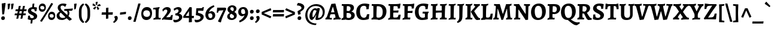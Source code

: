 SplineFontDB: 3.0
FontName: AlegreyaX-Bold
FullName: Alegreya X Bold
FamilyName: Alegreya X
Weight: Bold
Copyright: Copyright (c) 2011, Juan Pablo del Peral (juan@huertatipografica.com.ar), with Reserved Font Names "Alegreya" "Alegreya SC"
Version: 001.002
ItalicAngle: 0
UnderlinePosition: -59
UnderlineWidth: 56
Ascent: 800
Descent: 200
InvalidEm: 0
sfntRevision: 0x00010106
LayerCount: 2
Layer: 0 0 "Back" 1
Layer: 1 0 "Fore" 0
XUID: [1021 387 -636565393 15689527]
FSType: 0
OS2Version: 2
OS2_WeightWidthSlopeOnly: 0
OS2_UseTypoMetrics: 1
CreationTime: 1325707233
ModificationTime: 1421852647
PfmFamily: 17
TTFWeight: 700
TTFWidth: 5
LineGap: 0
VLineGap: 0
Panose: 2 0 5 3 5 0 0 2 0 4
OS2TypoAscent: 1016
OS2TypoAOffset: 0
OS2TypoDescent: -345
OS2TypoDOffset: 0
OS2TypoLinegap: 0
OS2WinAscent: 1016
OS2WinAOffset: 0
OS2WinDescent: 345
OS2WinDOffset: 0
HheadAscent: 1016
HheadAOffset: 0
HheadDescent: -345
HheadDOffset: 0
OS2SubXSize: 700
OS2SubYSize: 650
OS2SubXOff: 0
OS2SubYOff: 140
OS2SupXSize: 700
OS2SupYSize: 650
OS2SupXOff: 0
OS2SupYOff: 477
OS2StrikeYSize: 50
OS2StrikeYPos: 250
OS2CapHeight: 0
OS2XHeight: 0
OS2FamilyClass: 258
OS2Vendor: 'pyrs'
OS2CodePages: 20000093.00000000
OS2UnicodeRanges: a00000ef.4000204b.00000000.00000000
Lookup: 258 0 0 "'kern' Horizontal Kerning lookup 0" { "'kern' Horizontal Kerning lookup 0 subtable"  } ['kern' ('DFLT' <'dflt' > ) ]
MarkAttachClasses: 1
DEI: 91125
LangName: 1033 "" "" "" "" "" "Version 1.003" "" "Alegreya is a trademark of Juan Pablo del Peral" "Juan Pablo del Peral" "Juan Pablo del Peral" "" "www.huertatipografica.com.ar" "www.huertatipografica.com.ar" "This Font Software is licensed under the SIL Open Font License, Version 1.1. This license is available with a FAQ at: http://scripts.sil.org/OFL" "http://scripts.sil.org/OFL"
Encoding: UnicodeBmp
UnicodeInterp: none
NameList: AGL For New Fonts
DisplaySize: -36
AntiAlias: 1
FitToEm: 1
WinInfo: 54 27 8
BeginPrivate: 4
BlueValues 47 [-12 0 462 474 498 510 586 598 642 654 730 742]
OtherBlues 20 [-242 -230 -100 -88]
StdHW 4 [91]
StdVW 5 [122]
EndPrivate
BeginChars: 65633 499

StartChar: .notdef
Encoding: 65536 -1 0
Width: 174
Flags: W
LayerCount: 2
Back
Fore
Validated: 1
EndChar

StartChar: AE
Encoding: 198 198 1
Width: 871
Flags: MW
HStem: -8 21G<320 320> 0 78<479 669.5> 458 184 490 20G<341 356 341 341> 558 84<516.5 528 386.5 595.5> 577 65 634 20G<772 772>
LayerCount: 2
Back
Fore
SplineSet
319 60 m 1x60
 387 66 402 75 402 108 c 0
 402 124 400 139 398 157 c 2
 386 249 l 1
 299 238 l 1
 215 222 l 1
 170 125 l 2
 162 107 159 96 159 88 c 0
 159 69 172 64 214 64 c 1
 247 59 l 1
 241 -6 l 2
 240 -5 131 0 75 0 c 0
 43 0 1 -3 1 -3 c 1
 -4 57 l 1
 8 60 34 87 56 130 c 2
 264 555 l 1
 261 572 253 577 239 577 c 0
 227 577 208 575 208 575 c 1
 202 584 l 1
 210 645 l 1
 210 645 321 642 452 642 c 0x54
 604 642 723 647 772 654 c 1x52
 780 643 l 1
 780 643 762 554 757 461 c 1
 666 455 l 1
 666 455 668 481 668 495 c 0
 668 550 652 558 539 558 c 0
 494 558 487 554 486 531 c 1
 512 349 l 1
 608 361 l 1
 704 380 l 1
 715 370 l 1
 702 286 l 1
 611 279 l 1
 523 269 l 1
 543 146 l 2
 551 98 571 78 613 78 c 0
 726 78 743 93 756 193 c 1
 841 200 l 1
 848 190 l 1
 848 190 830 100 820 4 c 1
 811 -7 l 2
 811 -8 644 0 517 0 c 2
 479 0 l 2x58
 398 0 320 -8 320 -8 c 1xa0
 315 0 l 1
 319 60 l 1x60
252 317 m 1
 317 321 l 1
 379 329 l 1
 356 510 l 1
 341 510 l 1
 252 317 l 1
EndSplineSet
Validated: 33
EndChar

StartChar: Aacute
Encoding: 193 193 2
Width: 625
Flags: MW
HStem: -8 21G<335 335> 0 64 207 79<279 294 294 305 224 306.5> 490 20G<296 296 296 310> 837 20G<453 453>
LayerCount: 2
Back
Fore
SplineSet
552 132 m 0x78
 566 85 585 67 630 63 c 1
 634 56 l 1
 627 -3 l 1
 627 -3 548 0 504 0 c 0x78
 418 0 335 -8 335 -8 c 1xb8
 329 0 l 1
 334 60 l 1
 399 66 411 72 411 97 c 0
 411 105 409 116 406 130 c 2
 386 206 l 1
 360 207 318 207 295 207 c 0
 263 207 224 203 200 200 c 1
 175 125 l 2
 171 111 169 101 169 94 c 0
 169 71 181 64 215 64 c 2
 258 64 l 1
 262 57 l 1
 255 -6 l 1
 255 -6 173 0 109 0 c 0
 55 0 -12 -3 -12 -3 c 1
 -4 64 l 1
 27 69 45 86 61 130 c 2
 239 637 l 1
 398 653 l 1
 409 648 l 1
 409 648 499 301 552 132 c 0x78
296 510 m 1
 224 286 l 1
 294 286 l 2
 316 286 347 288 368 290 c 1
 310 510 l 1
 296 510 l 1
491 775 m 1
 485 762 l 1
 485 762 370 733 256 697 c 1
 243 706 l 1
 230 753 l 1
 338 800 453 857 453 857 c 1
 465 852 l 1
 491 775 l 1
EndSplineSet
Validated: 1
EndChar

StartChar: acute.cap
Encoding: 65537 -1 3
Width: 398
Flags: MW
HStem: 697 21G<124 124> 837 20G<321 321>
LayerCount: 2
Back
Fore
SplineSet
359 775 m 1
 353 762 l 1
 353 762 238 733 124 697 c 1
 111 706 l 1
 98 753 l 1
 206 800 321 857 321 857 c 1
 333 852 l 1
 359 775 l 1
EndSplineSet
Validated: 1
EndChar

StartChar: Abreve
Encoding: 258 258 4
Width: 625
Flags: MW
HStem: -8 21G<335 335> 0 64 207 79<279 294 294 305 224 306.5> 490 20G<296 296 296 310> 693 95<294.5 339.5 294.5 359.5> 828 20G<214 214 420 420>
LayerCount: 2
Back
Fore
SplineSet
552 132 m 0x7c
 566 85 585 67 630 63 c 1
 634 56 l 1
 627 -3 l 1
 627 -3 548 0 504 0 c 0x7c
 418 0 335 -8 335 -8 c 1xbc
 329 0 l 1
 334 60 l 1
 399 66 411 72 411 97 c 0
 411 105 409 116 406 130 c 2
 386 206 l 1
 360 207 318 207 295 207 c 0
 263 207 224 203 200 200 c 1
 175 125 l 2
 171 111 169 101 169 94 c 0
 169 71 181 64 215 64 c 2
 258 64 l 1
 262 57 l 1
 255 -6 l 1
 255 -6 173 0 109 0 c 0
 55 0 -12 -3 -12 -3 c 1
 -4 64 l 1
 27 69 45 86 61 130 c 2
 239 637 l 1
 398 653 l 1
 409 648 l 1
 409 648 499 301 552 132 c 0x7c
296 510 m 1
 224 286 l 1
 294 286 l 2
 316 286 347 288 368 290 c 1
 310 510 l 1
 296 510 l 1
317 788 m 0
 362 788 402 808 420 848 c 1
 437 844 l 1
 465 809 l 1
 447 751 402 693 317 693 c 0
 232 693 187 751 169 809 c 1
 197 844 l 1
 214 848 l 1
 232 808 272 788 317 788 c 0
EndSplineSet
Validated: 1
EndChar

StartChar: breve.cap
Encoding: 65538 -1 5
Width: 398
Flags: MW
HStem: 693 95<176.5 221.5 176.5 241.5> 828 20G<96 96 302 302>
LayerCount: 2
Back
Fore
SplineSet
199 788 m 0
 244 788 284 808 302 848 c 1
 319 844 l 1
 347 809 l 1
 329 751 284 693 199 693 c 0
 114 693 69 751 51 809 c 1
 79 844 l 1
 96 848 l 1
 114 808 154 788 199 788 c 0
EndSplineSet
Validated: 1
EndChar

StartChar: Acircumflex
Encoding: 194 194 6
Width: 625
Flags: MW
HStem: -8 21G<335 335> 0 64 207 79<279 294 294 305 224 306.5> 490 20G<296 296 296 310>
LayerCount: 2
Back
Fore
SplineSet
552 132 m 0x70
 566 85 585 67 630 63 c 1
 634 56 l 1
 627 -3 l 1
 627 -3 548 0 504 0 c 0x70
 418 0 335 -8 335 -8 c 1xb0
 329 0 l 1
 334 60 l 1
 399 66 411 72 411 97 c 0
 411 105 409 116 406 130 c 2
 386 206 l 1
 360 207 318 207 295 207 c 0
 263 207 224 203 200 200 c 1
 175 125 l 2
 171 111 169 101 169 94 c 0
 169 71 181 64 215 64 c 2
 258 64 l 1
 262 57 l 1
 255 -6 l 1
 255 -6 173 0 109 0 c 0
 55 0 -12 -3 -12 -3 c 1
 -4 64 l 1
 27 69 45 86 61 130 c 2
 239 637 l 1
 398 653 l 1
 409 648 l 1
 409 648 499 301 552 132 c 0x70
296 510 m 1
 224 286 l 1
 294 286 l 2
 316 286 347 288 368 290 c 1
 310 510 l 1
 296 510 l 1
176 711 m 1
 151 752 l 1
 226 807 308 876 308 876 c 1
 328 876 l 2
 328 879 411 808 485 752 c 1
 461 711 l 1
 445 707 l 1
 399 730 346 753 318 765 c 1
 289 753 239 730 192 707 c 1
 176 711 l 1
EndSplineSet
Validated: 33
EndChar

StartChar: circumflex.cap
Encoding: 65539 -1 7
Width: 398
Flags: MW
HStem: 707 21G<73 73 326 326>
LayerCount: 2
Back
Fore
SplineSet
57 711 m 1
 32 752 l 1
 107 807 189 876 189 876 c 1
 209 876 l 2
 209 879 292 808 366 752 c 1
 342 711 l 1
 326 707 l 1
 280 730 227 753 199 765 c 1
 170 753 120 730 73 707 c 1
 57 711 l 1
EndSplineSet
Validated: 33
EndChar

StartChar: Adieresis
Encoding: 196 196 8
Width: 625
Flags: MW
HStem: -8 21G<335 335> 0 64 207 79<279 294 294 305 224 306.5> 490 20G<296 296 296 310> 706 128<212 244.5 390.5 423>
LayerCount: 2
Back
Fore
SplineSet
552 132 m 0x78
 566 85 585 67 630 63 c 1
 634 56 l 1
 627 -3 l 1
 627 -3 548 0 504 0 c 0x78
 418 0 335 -8 335 -8 c 1xb8
 329 0 l 1
 334 60 l 1
 399 66 411 72 411 97 c 0
 411 105 409 116 406 130 c 2
 386 206 l 1
 360 207 318 207 295 207 c 0
 263 207 224 203 200 200 c 1
 175 125 l 2
 171 111 169 101 169 94 c 0
 169 71 181 64 215 64 c 2
 258 64 l 1
 262 57 l 1
 255 -6 l 1
 255 -6 173 0 109 0 c 0
 55 0 -12 -3 -12 -3 c 1
 -4 64 l 1
 27 69 45 86 61 130 c 2
 239 637 l 1
 398 653 l 1
 409 648 l 1
 409 648 499 301 552 132 c 0x78
296 510 m 1
 224 286 l 1
 294 286 l 2
 316 286 347 288 368 290 c 1
 310 510 l 1
 296 510 l 1
403 706 m 0
 364 706 343 731 343 767 c 0
 343 806 370 834 411 834 c 0
 449 834 470 809 470 774 c 0
 470 734 443 706 403 706 c 0
224 706 m 0
 186 706 165 731 165 767 c 0
 165 806 192 834 232 834 c 0
 270 834 292 809 292 774 c 0
 292 734 265 706 224 706 c 0
EndSplineSet
Validated: 1
EndChar

StartChar: dieresis.cap
Encoding: 65540 -1 9
Width: 398
Flags: MW
HStem: 706 128<93 125.5 271.5 304>
LayerCount: 2
Back
Fore
SplineSet
284 706 m 0
 245 706 224 731 224 767 c 0
 224 806 251 834 292 834 c 0
 330 834 351 809 351 774 c 0
 351 734 324 706 284 706 c 0
105 706 m 0
 67 706 46 731 46 767 c 0
 46 806 73 834 113 834 c 0
 151 834 173 809 173 774 c 0
 173 734 146 706 105 706 c 0
EndSplineSet
Validated: 1
EndChar

StartChar: Agrave
Encoding: 192 192 10
Width: 625
Flags: MW
HStem: -8 21G<335 335> 0 64 207 79<279 294 294 305 224 306.5> 490 20G<296 296 296 310> 837 20G<202 202>
LayerCount: 2
Back
Fore
SplineSet
552 132 m 0x78
 566 85 585 67 630 63 c 1
 634 56 l 1
 627 -3 l 1
 627 -3 548 0 504 0 c 0x78
 418 0 335 -8 335 -8 c 1xb8
 329 0 l 1
 334 60 l 1
 399 66 411 72 411 97 c 0
 411 105 409 116 406 130 c 2
 386 206 l 1
 360 207 318 207 295 207 c 0
 263 207 224 203 200 200 c 1
 175 125 l 2
 171 111 169 101 169 94 c 0
 169 71 181 64 215 64 c 2
 258 64 l 1
 262 57 l 1
 255 -6 l 1
 255 -6 173 0 109 0 c 0
 55 0 -12 -3 -12 -3 c 1
 -4 64 l 1
 27 69 45 86 61 130 c 2
 239 637 l 1
 398 653 l 1
 409 648 l 1
 409 648 499 301 552 132 c 0x78
296 510 m 1
 224 286 l 1
 294 286 l 2
 316 286 347 288 368 290 c 1
 310 510 l 1
 296 510 l 1
169 762 m 1
 164 775 l 1
 190 852 l 1
 202 857 l 1
 202 857 317 800 425 753 c 1
 412 706 l 1
 398 697 l 1
 284 733 169 762 169 762 c 1
EndSplineSet
Validated: 1
EndChar

StartChar: grave.cap
Encoding: 65541 -1 11
Width: 398
Flags: MW
HStem: 697 21G<273 273> 837 20G<77 77>
LayerCount: 2
Back
Fore
SplineSet
44 762 m 1
 39 775 l 1
 65 852 l 1
 77 857 l 1
 77 857 192 800 300 753 c 1
 287 706 l 1
 273 697 l 1
 159 733 44 762 44 762 c 1
EndSplineSet
Validated: 1
EndChar

StartChar: Amacron
Encoding: 256 256 12
Width: 625
Flags: MW
HStem: -8 21G<335 335> 0 64 207 79<279 294 294 305 224 306.5> 490 20G<296 296 296 310> 708 86<306.5 318> 780 20G<463 463>
LayerCount: 2
Back
Fore
SplineSet
552 132 m 0x78
 566 85 585 67 630 63 c 1
 634 56 l 1
 627 -3 l 1
 627 -3 548 0 504 0 c 0x74
 418 0 335 -8 335 -8 c 1xb8
 329 0 l 1
 334 60 l 1
 399 66 411 72 411 97 c 0
 411 105 409 116 406 130 c 2
 386 206 l 1
 360 207 318 207 295 207 c 0
 263 207 224 203 200 200 c 1
 175 125 l 2
 171 111 169 101 169 94 c 0
 169 71 181 64 215 64 c 2
 258 64 l 1
 262 57 l 1
 255 -6 l 1
 255 -6 173 0 109 0 c 0
 55 0 -12 -3 -12 -3 c 1
 -4 64 l 1
 27 69 45 86 61 130 c 2
 239 637 l 1
 398 653 l 1
 409 648 l 1
 409 648 499 301 552 132 c 0x78
296 510 m 1
 224 286 l 1
 294 286 l 2
 316 286 347 288 368 290 c 1
 310 510 l 1
 296 510 l 1
463 800 m 1
 471 786 l 1
 459 709 l 1
 318 708 l 2
 259 708 179 707 179 707 c 1
 168 719 l 1
 182 795 l 1
 182 795 277 794 336 794 c 0x78
 386 794 463 800 463 800 c 1
EndSplineSet
Validated: 1
EndChar

StartChar: macron.cap
Encoding: 65542 -1 13
Width: 398
Flags: MW
HStem: 707 21G<61 61> 708 86<188.5 200> 780 20G<345 345>
LayerCount: 2
Back
Fore
SplineSet
345 800 m 1xa0
 353 786 l 1
 341 709 l 1
 200 708 l 2x40
 141 708 61 707 61 707 c 1xa0
 50 719 l 1
 64 795 l 1
 64 795 159 794 218 794 c 0x40
 268 794 345 800 345 800 c 1xa0
EndSplineSet
Validated: 1
EndChar

StartChar: Aogonek
Encoding: 260 260 14
Width: 625
Flags: MW
HStem: -241 71<528 531> 0 64 207 79<279 294 294 305 224 306.5> 490 20G<296 296 296 310> 633 20G<398 398>
LayerCount: 2
Back
Fore
SplineSet
615 -146 m 1
 633 -175 l 1
 633 -175 581 -224 531 -241 c 1
 459 -241 412 -207 412 -150 c 0
 412 -105 444 -61 503 0 c 1
 417 0 335 -8 335 -8 c 1
 329 0 l 1
 334 60 l 1
 399 66 411 72 411 97 c 0
 411 105 409 116 406 130 c 2
 386 206 l 1
 360 207 318 207 295 207 c 0
 263 207 224 203 200 200 c 1
 175 125 l 2
 171 111 169 101 169 94 c 0
 169 71 181 64 215 64 c 2
 258 64 l 1
 262 57 l 1
 255 -6 l 1
 255 -6 173 0 109 0 c 0
 55 0 -12 -3 -12 -3 c 1
 -4 64 l 1
 27 69 45 86 61 130 c 2
 239 637 l 1
 398 653 l 1
 409 648 l 1
 409 648 499 301 552 132 c 0
 566 85 585 67 630 63 c 1
 634 56 l 1
 627 -3 l 1
 627 -3 595 -1 562 0 c 1
 511 -61 493 -90 493 -122 c 0
 493 -150 513 -170 543 -170 c 0
 578 -170 615 -146 615 -146 c 1
296 510 m 1
 224 286 l 1
 294 286 l 2
 316 286 347 288 368 290 c 1
 310 510 l 1
 296 510 l 1
EndSplineSet
Validated: 1
EndChar

StartChar: ogonek
Encoding: 731 731 15
Width: 398
Flags: MW
HStem: -241 71<201 204> 22 20G<218 272 272 272>
LayerCount: 2
Back
Fore
SplineSet
288 -146 m 1
 306 -175 l 1
 306 -175 254 -224 204 -241 c 1
 132 -241 85 -207 85 -150 c 0
 85 -96 133 -42 218 42 c 1
 272 42 l 1
 193 -49 166 -83 166 -122 c 0
 166 -150 186 -170 216 -170 c 0
 251 -170 288 -146 288 -146 c 1
EndSplineSet
Validated: 1
EndChar

StartChar: Aring
Encoding: 197 197 16
Width: 625
Flags: MW
HStem: -8 21G<335 335> 0 64 207 79<279 294 294 305 224 306.5> 490 20G<296 296 296 310> 678 53<310.5 327.5 310.5 344> 809 55<301 329>
LayerCount: 2
Back
Fore
SplineSet
552 132 m 0x7c
 566 85 585 67 630 63 c 1
 634 56 l 1
 627 -3 l 1
 627 -3 548 0 504 0 c 0x7c
 418 0 335 -8 335 -8 c 1xbc
 329 0 l 1
 334 60 l 1
 399 66 411 72 411 97 c 0
 411 105 409 116 406 130 c 2
 386 206 l 1
 360 207 318 207 295 207 c 0
 263 207 224 203 200 200 c 1
 175 125 l 2
 171 111 169 101 169 94 c 0
 169 71 181 64 215 64 c 2
 258 64 l 1
 262 57 l 1
 255 -6 l 1
 255 -6 173 0 109 0 c 0
 55 0 -12 -3 -12 -3 c 1
 -4 64 l 1
 27 69 45 86 61 130 c 2
 239 637 l 1
 398 653 l 1
 409 648 l 1
 409 648 499 301 552 132 c 0x7c
296 510 m 1
 224 286 l 1
 294 286 l 2
 316 286 347 288 368 290 c 1
 310 510 l 1
 296 510 l 1
320 731 m 0
 335 731 360 736 360 767 c 0
 360 792 344 809 314 809 c 0
 288 809 275 795 275 773 c 0
 275 742 301 731 320 731 c 0
313 678 m 0
 256 678 225 715 225 769 c 0
 225 823 263 864 321 864 c 0
 386 864 410 821 410 777 c 0
 410 726 375 678 313 678 c 0
EndSplineSet
Validated: 1
EndChar

StartChar: ring.cap
Encoding: 65543 -1 17
Width: 398
Flags: MW
HStem: 678 53<191.5 208.5 191.5 225> 809 55<182 210>
LayerCount: 2
Back
Fore
SplineSet
201 731 m 0
 216 731 241 736 241 767 c 0
 241 792 225 809 195 809 c 0
 169 809 156 795 156 773 c 0
 156 742 182 731 201 731 c 0
194 678 m 0
 137 678 106 715 106 769 c 0
 106 823 144 864 202 864 c 0
 267 864 291 821 291 777 c 0
 291 726 256 678 194 678 c 0
EndSplineSet
Validated: 1
EndChar

StartChar: Atilde
Encoding: 195 195 18
Width: 625
Flags: MW
HStem: -8 21G<335 335> 0 64 207 79<279 294 294 305 224 306.5> 490 20G<296 296 296 310> 705 96<387 395 368.5 404> 739 62 739 96<242 250.5 234 268.5> 833 20G<448 459 459 459>
LayerCount: 2
Back
Fore
SplineSet
552 132 m 0x79
 566 85 585 67 630 63 c 1
 634 56 l 1
 627 -3 l 1
 627 -3 548 0 504 0 c 0x75
 418 0 335 -8 335 -8 c 1xb9
 329 0 l 1
 334 60 l 1
 399 66 411 72 411 97 c 0
 411 105 409 116 406 130 c 2
 386 206 l 1
 360 207 318 207 295 207 c 0
 263 207 224 203 200 200 c 1
 175 125 l 2
 171 111 169 101 169 94 c 0
 169 71 181 64 215 64 c 2
 258 64 l 1
 262 57 l 1
 255 -6 l 1
 255 -6 173 0 109 0 c 0
 55 0 -12 -3 -12 -3 c 1
 -4 64 l 1
 27 69 45 86 61 130 c 2
 239 637 l 1
 398 653 l 1
 409 648 l 1
 409 648 499 301 552 132 c 0x79
296 510 m 1
 224 286 l 1
 294 286 l 2
 316 286 347 288 368 290 c 1
 310 510 l 1
 296 510 l 1
189 687 m 1
 178 687 l 1
 139 724 l 1
 139 735 l 1
 217 831 l 1
 234 835 l 1x72
 267 835 354 801 383 801 c 0
 407 801 448 853 448 853 c 1
 459 853 l 1
 499 816 l 1
 499 806 l 1
 420 709 l 1
 404 705 l 1x79
 370 705 283 739 254 739 c 0
 230 739 189 687 189 687 c 1
EndSplineSet
Validated: 1
EndChar

StartChar: tilde.cap
Encoding: 65544 -1 19
Width: 398
Flags: MW
HStem: 687 21G<59 70 59 59> 705 96<268 276 249.5 285> 739 62 739 96<123 131.5 115 149.5> 833 20G<329 340 340 340>
LayerCount: 2
Back
Fore
SplineSet
70 687 m 1xa8
 59 687 l 1
 20 724 l 1
 20 735 l 1
 98 831 l 1
 115 835 l 1x90
 148 835 235 801 264 801 c 0
 288 801 329 853 329 853 c 1
 340 853 l 1
 380 816 l 1
 380 806 l 1
 301 709 l 1
 285 705 l 1x48
 251 705 164 739 135 739 c 0
 111 739 70 687 70 687 c 1xa8
EndSplineSet
Validated: 1
EndChar

StartChar: B
Encoding: 66 66 20
Width: 629
Flags: MW
HStem: -10 86<331 373.5 307 410> 0 21G<154.5 202.5> 564 83<272.5 415> 577 70 622 20G<175.5 210.5>
LayerCount: 2
Back
Fore
SplineSet
183 0 m 0x60
 126 0 36 -10 36 -10 c 1
 44 58 l 1
 101 68 117 85 117 137 c 2
 118 527 l 2
 118 564 110 577 85 577 c 0x90
 73 577 51 575 51 575 c 1
 45 583 l 1
 54 644 l 1
 54 644 158 642 193 642 c 0x88
 228 642 346 647 346 647 c 1
 484 647 558 593 558 492 c 0
 558 422 514 372 451 339 c 1
 531 318 592 271 592 190 c 0
 592 69 489 -10 331 -10 c 0x90
 294 -9 222 0 183 0 c 0x60
343 281 m 1
 251 280 l 1
 247 135 l 2
 247 93 273 76 341 76 c 0xa0
 406 76 444 113 444 176 c 0
 444 229 409 266 343 281 c 1
253 369 m 1
 253 369 329 360 348 360 c 1
 348 360 417 384 417 466 c 0
 417 533 373 564 279 564 c 0
 266 564 262 560 261 546 c 0
 257 491 254 412 253 369 c 1
EndSplineSet
Validated: 1
EndChar

StartChar: C
Encoding: 67 67 21
Width: 617
Flags: MW
HStem: -12 94<298 386 298 387> -12 235 423 231 557 97<291.5 380.5>
LayerCount: 2
Back
Fore
SplineSet
325 -12 m 0x90
 141 -12 28 108 28 304 c 0
 28 517 164 654 378 654 c 0
 462 654 569 629 569 629 c 1
 575 616 l 1
 575 616 555 533 549 427 c 1
 450 420 l 1
 450 420 452 447 452 473 c 0
 452 531 418 557 343 557 c 0
 240 557 184 484 184 338 c 0
 184 175 246 82 350 82 c 0
 422 82 460 123 476 220 c 1
 575 227 l 1
 575 227 558 123 555 40 c 1
 545 28 l 1
 545 28 449 -12 325 -12 c 0x90
EndSplineSet
Validated: 8388609
EndChar

StartChar: Cacute
Encoding: 262 262 22
Width: 617
Flags: MW
HStem: -12 94<298 386 298 387> -12 235 423 231 557 97<291.5 380.5> 837 20G<484 484>
LayerCount: 2
Back
Fore
SplineSet
325 -12 m 0x98
 141 -12 28 108 28 304 c 0
 28 517 164 654 378 654 c 0
 462 654 569 629 569 629 c 1
 575 616 l 1
 575 616 555 533 549 427 c 1
 450 420 l 1
 450 420 452 447 452 473 c 0
 452 531 418 557 343 557 c 0
 240 557 184 484 184 338 c 0
 184 175 246 82 350 82 c 0
 422 82 460 123 476 220 c 1
 575 227 l 1
 575 227 558 123 555 40 c 1
 545 28 l 1
 545 28 449 -12 325 -12 c 0x98
522 775 m 1
 516 762 l 1
 516 762 401 733 287 697 c 1
 274 706 l 1
 261 753 l 1
 369 800 484 857 484 857 c 1
 496 852 l 1
 522 775 l 1
EndSplineSet
Validated: 8388609
EndChar

StartChar: Ccaron
Encoding: 268 268 23
Width: 617
Flags: MW
HStem: -12 94<298 386 298 387> -12 235 423 231 557 97<291.5 380.5> 845 20G<220 220 473 473>
LayerCount: 2
Back
Fore
SplineSet
325 -12 m 0x98
 141 -12 28 108 28 304 c 0
 28 517 164 654 378 654 c 0
 462 654 569 629 569 629 c 1
 575 616 l 1
 575 616 555 533 549 427 c 1
 450 420 l 1
 450 420 452 447 452 473 c 0
 452 531 418 557 343 557 c 0
 240 557 184 484 184 338 c 0
 184 175 246 82 350 82 c 0
 422 82 460 123 476 220 c 1
 575 227 l 1
 575 227 558 123 555 40 c 1
 545 28 l 1
 545 28 449 -12 325 -12 c 0x98
489 861 m 1
 514 820 l 1
 439 766 357 696 357 696 c 1
 337 696 l 1
 337 696 254 766 180 820 c 1
 204 861 l 1
 220 865 l 1
 266 842 319 819 347 807 c 1
 376 819 426 842 473 865 c 1
 489 861 l 1
EndSplineSet
Validated: 8388609
EndChar

StartChar: caron.cap
Encoding: 65545 -1 24
Width: 398
Flags: MW
HStem: 696 21G<189 209 189 189> 845 20G<72 72 325 325>
LayerCount: 2
Back
Fore
SplineSet
341 861 m 1
 366 820 l 1
 291 766 209 696 209 696 c 1
 189 696 l 1
 189 696 106 766 32 820 c 1
 56 861 l 1
 72 865 l 1
 118 842 171 819 199 807 c 1
 228 819 278 842 325 865 c 1
 341 861 l 1
EndSplineSet
Validated: 1
EndChar

StartChar: Ccedilla
Encoding: 199 199 25
Width: 617
Flags: MW
HStem: -237 50<311 337.5 311 340> -151 20G<265 274 274 274> -11 93<301 301 352 352> -11 234 423 231 557 97<291.5 380.5>
LayerCount: 2
Back
Fore
SplineSet
280 -86 m 1xe4
 301 -11 l 1
 131 -1 28 116 28 304 c 0
 28 517 164 654 378 654 c 0
 462 654 569 629 569 629 c 1
 575 616 l 1
 575 616 555 533 549 427 c 1
 450 420 l 1
 450 420 452 447 452 473 c 0
 452 531 418 557 343 557 c 0
 240 557 184 484 184 338 c 0
 184 175 246 82 350 82 c 0
 422 82 460 123 476 220 c 1
 575 227 l 1
 575 227 558 123 555 40 c 1
 545 28 l 1
 545 28 462 -6 352 -11 c 1
 343 -44 l 1
 381 -66 439 -100 439 -141 c 0
 439 -194 374 -237 306 -237 c 0
 272 -237 228 -221 228 -194 c 0
 228 -179 250 -149 265 -131 c 1
 274 -131 l 1
 275 -168 296 -187 326 -187 c 0
 349 -187 366 -175 366 -157 c 0
 366 -134 320 -107 280 -86 c 1xe4
EndSplineSet
Validated: 8388609
EndChar

StartChar: cedilla
Encoding: 184 184 26
Width: 398
Flags: MW
HStem: -237 50<172 198.5 172 201> -151 20G<126 135 135 135> 9 20G<173 225 225 225>
LayerCount: 2
Back
Fore
SplineSet
141 -86 m 1
 173 29 l 1
 225 29 l 1
 204 -44 l 1
 242 -66 300 -100 300 -141 c 0
 300 -194 235 -237 167 -237 c 0
 133 -237 89 -221 89 -194 c 0
 89 -179 111 -149 126 -131 c 1
 135 -131 l 1
 136 -168 157 -187 187 -187 c 0
 210 -187 227 -175 227 -157 c 0
 227 -134 181 -107 141 -86 c 1
EndSplineSet
Validated: 1
EndChar

StartChar: Cdotaccent
Encoding: 266 266 27
Width: 617
Flags: MW
HStem: -12 94<298 386 298 387> -12 235 423 231 557 97<291.5 380.5> 702 152<330 368>
LayerCount: 2
Back
Fore
SplineSet
325 -12 m 0x98
 141 -12 28 108 28 304 c 0
 28 517 164 654 378 654 c 0
 462 654 569 629 569 629 c 1
 575 616 l 1
 575 616 555 533 549 427 c 1
 450 420 l 1
 450 420 452 447 452 473 c 0
 452 531 418 557 343 557 c 0
 240 557 184 484 184 338 c 0
 184 175 246 82 350 82 c 0
 422 82 460 123 476 220 c 1
 575 227 l 1
 575 227 558 123 555 40 c 1
 545 28 l 1
 545 28 449 -12 325 -12 c 0x98
344 702 m 0
 298 702 274 732 274 774 c 0
 274 821 306 854 354 854 c 0
 398 854 424 825 424 782 c 0
 424 735 392 702 344 702 c 0
EndSplineSet
Validated: 8388609
EndChar

StartChar: dotaccent.cap
Encoding: 65546 -1 28
Width: 398
Flags: MW
HStem: 702 152<180 218>
LayerCount: 2
Back
Fore
SplineSet
194 702 m 0
 148 702 124 732 124 774 c 0
 124 821 156 854 204 854 c 0
 248 854 274 825 274 782 c 0
 274 735 242 702 194 702 c 0
EndSplineSet
Validated: 1
EndChar

StartChar: D
Encoding: 68 68 29
Width: 693
Flags: MW
HStem: -12 87<318 388 297 420> 0 75 560 87<342 363> 576 71 622 20G<163.5 206>
LayerCount: 2
Back
Fore
SplineSet
318 -12 m 1x90
 318 -12 224 0 167 0 c 0
 114 0 38 -10 38 -10 c 1
 45 58 l 1
 102 69 117 87 117 143 c 2
 118 522 l 2
 118 565 111 576 86 576 c 0x50
 73 576 53 574 53 574 c 1
 47 583 l 1
 55 645 l 1
 55 645 144 642 183 642 c 0x88
 229 642 342 647 342 647 c 1
 544 647 665 535 665 347 c 0
 665 136 522 -12 318 -12 c 1x90
289 560 m 0
 267 560 261 555 260 536 c 0
 252 368 247 235 247 146 c 0
 247 89 264 75 330 75 c 0
 446 75 508 156 508 316 c 0
 508 486 437 560 289 560 c 0
EndSplineSet
Validated: 1
EndChar

StartChar: Dcaron
Encoding: 270 270 30
Width: 693
Flags: MW
HStem: -12 87<318 388 297 420> 0 75 560 87<342 363> 576 71 622 20G<163.5 206> 845 20G<212 212 465 465>
LayerCount: 2
Back
Fore
SplineSet
318 -12 m 1x94
 318 -12 224 0 167 0 c 0
 114 0 38 -10 38 -10 c 1
 45 58 l 1
 102 69 117 87 117 143 c 2
 118 522 l 2
 118 565 111 576 86 576 c 0x54
 73 576 53 574 53 574 c 1
 47 583 l 1
 55 645 l 1
 55 645 144 642 183 642 c 0x8c
 229 642 342 647 342 647 c 1
 544 647 665 535 665 347 c 0
 665 136 522 -12 318 -12 c 1x94
289 560 m 0
 267 560 261 555 260 536 c 0
 252 368 247 235 247 146 c 0
 247 89 264 75 330 75 c 0
 446 75 508 156 508 316 c 0
 508 486 437 560 289 560 c 0
481 861 m 1
 506 820 l 1
 431 766 349 696 349 696 c 1
 329 696 l 1
 329 696 246 766 172 820 c 1
 196 861 l 1
 212 865 l 1
 258 842 311 819 339 807 c 1
 368 819 418 842 465 865 c 1
 481 861 l 1
EndSplineSet
Validated: 1
EndChar

StartChar: E
Encoding: 69 69 31
Width: 597
Flags: MW
HStem: -10 21G<36 36> 0 79<165.5 373> 285 84<331.5 351> 458 184 558 84<289.5 311 202.5 369> 577 65 634 20G<544 544>
LayerCount: 2
Back
Fore
SplineSet
247 139 m 0x68
 247 86 254 79 311 79 c 0
 435 79 453 93 467 193 c 1
 552 200 l 1
 559 190 l 1
 559 190 541 100 531 4 c 1
 522 -7 l 1
 522 -7 334 0 210 0 c 0x70
 121 0 36 -10 36 -10 c 1
 44 58 l 1
 99 66 116 86 116 144 c 2
 117 523 l 2
 117 566 111 577 84 577 c 0
 73 577 54 575 54 575 c 1
 47 584 l 1
 55 645 l 1
 55 645 165 642 240 642 c 0xa4
 382 642 483 646 544 654 c 1x62
 552 643 l 1
 552 643 534 554 529 461 c 1
 437 455 l 1
 437 455 439 481 439 495 c 0
 439 550 425 558 313 558 c 0
 266 558 261 555 260 525 c 2
 253 370 l 1
 274 370 317 369 346 369 c 0
 379 369 462 377 462 377 c 1
 470 368 l 1
 456 282 l 1
 456 282 376 285 326 285 c 0
 296 285 267 281 250 279 c 1
 248 206 247 166 247 139 c 0x68
EndSplineSet
Validated: 1
EndChar

StartChar: Eacute
Encoding: 201 201 32
Width: 597
Flags: MW
HStem: -10 21G<36 36> 0 79<165.5 373> 285 84<331.5 351> 458 184 558 84<289.5 311 202.5 369> 577 65 837 20G<454 454>
LayerCount: 2
Back
Fore
SplineSet
247 139 m 0x6a
 247 86 254 79 311 79 c 0
 435 79 453 93 467 193 c 1
 552 200 l 1
 559 190 l 1
 559 190 541 100 531 4 c 1
 522 -7 l 1
 522 -7 334 0 210 0 c 0x72
 121 0 36 -10 36 -10 c 1
 44 58 l 1
 99 66 116 86 116 144 c 2
 117 523 l 2
 117 566 111 577 84 577 c 0xa6
 73 577 54 575 54 575 c 1
 47 584 l 1
 55 645 l 1
 55 645 165 642 240 642 c 0
 382 642 483 646 544 654 c 1
 552 643 l 1
 552 643 534 554 529 461 c 1
 437 455 l 1
 437 455 439 481 439 495 c 0
 439 550 425 558 313 558 c 0
 266 558 261 555 260 525 c 2
 253 370 l 1
 274 370 317 369 346 369 c 0
 379 369 462 377 462 377 c 1
 470 368 l 1
 456 282 l 1
 456 282 376 285 326 285 c 0
 296 285 267 281 250 279 c 1
 248 206 247 166 247 139 c 0x6a
492 775 m 1
 486 762 l 1
 486 762 371 733 257 697 c 1
 244 706 l 1
 231 753 l 1
 339 800 454 857 454 857 c 1
 466 852 l 1
 492 775 l 1
EndSplineSet
Validated: 1
EndChar

StartChar: Ecaron
Encoding: 282 282 33
Width: 597
Flags: MW
HStem: -10 21G<36 36> 0 79<165.5 373> 285 84<331.5 351> 458 184 558 84<289.5 311 202.5 369> 577 65 845 20G<191 191 444 444>
LayerCount: 2
Back
Fore
SplineSet
247 139 m 0x6a
 247 86 254 79 311 79 c 0
 435 79 453 93 467 193 c 1
 552 200 l 1
 559 190 l 1
 559 190 541 100 531 4 c 1
 522 -7 l 1
 522 -7 334 0 210 0 c 0x72
 121 0 36 -10 36 -10 c 1
 44 58 l 1
 99 66 116 86 116 144 c 2
 117 523 l 2
 117 566 111 577 84 577 c 0xa6
 73 577 54 575 54 575 c 1
 47 584 l 1
 55 645 l 1
 55 645 165 642 240 642 c 0
 382 642 483 646 544 654 c 1
 552 643 l 1
 552 643 534 554 529 461 c 1
 437 455 l 1
 437 455 439 481 439 495 c 0
 439 550 425 558 313 558 c 0
 266 558 261 555 260 525 c 2
 253 370 l 1
 274 370 317 369 346 369 c 0
 379 369 462 377 462 377 c 1
 470 368 l 1
 456 282 l 1
 456 282 376 285 326 285 c 0
 296 285 267 281 250 279 c 1
 248 206 247 166 247 139 c 0x6a
460 861 m 1
 485 820 l 1
 410 766 328 696 328 696 c 1
 308 696 l 1
 308 696 225 766 151 820 c 1
 175 861 l 1
 191 865 l 1
 237 842 290 819 318 807 c 1
 347 819 397 842 444 865 c 1
 460 861 l 1
EndSplineSet
Validated: 1
EndChar

StartChar: Ecircumflex
Encoding: 202 202 34
Width: 597
Flags: MW
HStem: -10 21G<36 36> 0 79<165.5 373> 285 84<331.5 351> 458 184 558 84<289.5 311 202.5 369> 577 65
LayerCount: 2
Back
Fore
SplineSet
247 139 m 0x68
 247 86 254 79 311 79 c 0
 435 79 453 93 467 193 c 1
 552 200 l 1
 559 190 l 1
 559 190 541 100 531 4 c 1
 522 -7 l 1
 522 -7 334 0 210 0 c 0x70
 121 0 36 -10 36 -10 c 1
 44 58 l 1
 99 66 116 86 116 144 c 2
 117 523 l 2
 117 566 111 577 84 577 c 0xa4
 73 577 54 575 54 575 c 1
 47 584 l 1
 55 645 l 1
 55 645 165 642 240 642 c 0
 382 642 483 646 544 654 c 1
 552 643 l 1
 552 643 534 554 529 461 c 1
 437 455 l 1
 437 455 439 481 439 495 c 0
 439 550 425 558 313 558 c 0
 266 558 261 555 260 525 c 2
 253 370 l 1
 274 370 317 369 346 369 c 0
 379 369 462 377 462 377 c 1
 470 368 l 1
 456 282 l 1
 456 282 376 285 326 285 c 0
 296 285 267 281 250 279 c 1
 248 206 247 166 247 139 c 0x68
177 711 m 1
 152 752 l 1
 227 807 309 876 309 876 c 1
 329 876 l 2
 329 879 412 808 486 752 c 1
 462 711 l 1
 446 707 l 1
 400 730 347 753 319 765 c 1
 290 753 240 730 193 707 c 1
 177 711 l 1
EndSplineSet
Validated: 33
EndChar

StartChar: Edieresis
Encoding: 203 203 35
Width: 597
Flags: MW
HStem: -10 21G<36 36> 0 79<165.5 373> 285 84<331.5 351> 458 184 558 84<289.5 311 202.5 369> 577 65 706 128<212 244.5 390.5 423>
LayerCount: 2
Back
Fore
SplineSet
247 139 m 0x6a
 247 86 254 79 311 79 c 0
 435 79 453 93 467 193 c 1
 552 200 l 1
 559 190 l 1
 559 190 541 100 531 4 c 1
 522 -7 l 1
 522 -7 334 0 210 0 c 0x72
 121 0 36 -10 36 -10 c 1
 44 58 l 1
 99 66 116 86 116 144 c 2
 117 523 l 2
 117 566 111 577 84 577 c 0xa6
 73 577 54 575 54 575 c 1
 47 584 l 1
 55 645 l 1
 55 645 165 642 240 642 c 0
 382 642 483 646 544 654 c 1
 552 643 l 1
 552 643 534 554 529 461 c 1
 437 455 l 1
 437 455 439 481 439 495 c 0
 439 550 425 558 313 558 c 0
 266 558 261 555 260 525 c 2
 253 370 l 1
 274 370 317 369 346 369 c 0
 379 369 462 377 462 377 c 1
 470 368 l 1
 456 282 l 1
 456 282 376 285 326 285 c 0
 296 285 267 281 250 279 c 1
 248 206 247 166 247 139 c 0x6a
403 706 m 0
 364 706 343 731 343 767 c 0
 343 806 370 834 411 834 c 0
 449 834 470 809 470 774 c 0
 470 734 443 706 403 706 c 0
224 706 m 0
 186 706 165 731 165 767 c 0
 165 806 192 834 232 834 c 0
 270 834 292 809 292 774 c 0
 292 734 265 706 224 706 c 0
EndSplineSet
Validated: 1
EndChar

StartChar: Edotaccent
Encoding: 278 278 36
Width: 597
Flags: MW
HStem: -10 21G<36 36> 0 79<165.5 373> 285 84<331.5 351> 458 184 558 84<289.5 311 202.5 369> 577 65 702 152<300 338>
LayerCount: 2
Back
Fore
SplineSet
247 139 m 0x6a
 247 86 254 79 311 79 c 0
 435 79 453 93 467 193 c 1
 552 200 l 1
 559 190 l 1
 559 190 541 100 531 4 c 1
 522 -7 l 1
 522 -7 334 0 210 0 c 0x72
 121 0 36 -10 36 -10 c 1
 44 58 l 1
 99 66 116 86 116 144 c 2
 117 523 l 2
 117 566 111 577 84 577 c 0xa6
 73 577 54 575 54 575 c 1
 47 584 l 1
 55 645 l 1
 55 645 165 642 240 642 c 0
 382 642 483 646 544 654 c 1
 552 643 l 1
 552 643 534 554 529 461 c 1
 437 455 l 1
 437 455 439 481 439 495 c 0
 439 550 425 558 313 558 c 0
 266 558 261 555 260 525 c 2
 253 370 l 1
 274 370 317 369 346 369 c 0
 379 369 462 377 462 377 c 1
 470 368 l 1
 456 282 l 1
 456 282 376 285 326 285 c 0
 296 285 267 281 250 279 c 1
 248 206 247 166 247 139 c 0x6a
314 702 m 0
 268 702 244 732 244 774 c 0
 244 821 276 854 324 854 c 0
 368 854 394 825 394 782 c 0
 394 735 362 702 314 702 c 0
EndSplineSet
Validated: 1
EndChar

StartChar: Egrave
Encoding: 200 200 37
Width: 597
Flags: MW
HStem: -10 21G<36 36> 0 79<165.5 373> 285 84<331.5 351> 458 184 558 84<289.5 311 202.5 369> 577 65 837 20G<188 188>
LayerCount: 2
Back
Fore
SplineSet
247 139 m 0x6a
 247 86 254 79 311 79 c 0
 435 79 453 93 467 193 c 1
 552 200 l 1
 559 190 l 1
 559 190 541 100 531 4 c 1
 522 -7 l 1
 522 -7 334 0 210 0 c 0x72
 121 0 36 -10 36 -10 c 1
 44 58 l 1
 99 66 116 86 116 144 c 2
 117 523 l 2
 117 566 111 577 84 577 c 0xa6
 73 577 54 575 54 575 c 1
 47 584 l 1
 55 645 l 1
 55 645 165 642 240 642 c 0
 382 642 483 646 544 654 c 1
 552 643 l 1
 552 643 534 554 529 461 c 1
 437 455 l 1
 437 455 439 481 439 495 c 0
 439 550 425 558 313 558 c 0
 266 558 261 555 260 525 c 2
 253 370 l 1
 274 370 317 369 346 369 c 0
 379 369 462 377 462 377 c 1
 470 368 l 1
 456 282 l 1
 456 282 376 285 326 285 c 0
 296 285 267 281 250 279 c 1
 248 206 247 166 247 139 c 0x6a
155 762 m 1
 150 775 l 1
 176 852 l 1
 188 857 l 1
 188 857 303 800 411 753 c 1
 398 706 l 1
 384 697 l 1
 270 733 155 762 155 762 c 1
EndSplineSet
Validated: 1
EndChar

StartChar: Emacron
Encoding: 274 274 38
Width: 597
Flags: MW
HStem: -10 21G<36 36> 0 79<165.5 373> 285 84<331.5 351> 458 184 558 84<289.5 311 202.5 369> 577 65 708 86<306.5 318> 780 20G<463 463>
LayerCount: 2
Back
Fore
SplineSet
247 139 m 0x6a
 247 86 254 79 311 79 c 0
 435 79 453 93 467 193 c 1
 552 200 l 1
 559 190 l 1
 559 190 541 100 531 4 c 1
 522 -7 l 1
 522 -7 334 0 210 0 c 0x71
 121 0 36 -10 36 -10 c 1
 44 58 l 1
 99 66 116 86 116 144 c 2
 117 523 l 2
 117 566 111 577 84 577 c 0xa6
 73 577 54 575 54 575 c 1
 47 584 l 1
 55 645 l 1
 55 645 165 642 240 642 c 0
 382 642 483 646 544 654 c 1
 552 643 l 1
 552 643 534 554 529 461 c 1
 437 455 l 1
 437 455 439 481 439 495 c 0
 439 550 425 558 313 558 c 0
 266 558 261 555 260 525 c 2
 253 370 l 1
 274 370 317 369 346 369 c 0
 379 369 462 377 462 377 c 1
 470 368 l 1
 456 282 l 1
 456 282 376 285 326 285 c 0
 296 285 267 281 250 279 c 1
 248 206 247 166 247 139 c 0x6a
463 800 m 1
 471 786 l 1
 459 709 l 1
 318 708 l 2
 259 708 179 707 179 707 c 1
 168 719 l 1
 182 795 l 1
 182 795 277 794 336 794 c 0x72
 386 794 463 800 463 800 c 1
EndSplineSet
Validated: 1
EndChar

StartChar: Eng
Encoding: 330 330 39
Width: 727
Flags: MW
HStem: -163 21G<434 434> 0 63<128 259.5> 579 63 628 20G<710 710>
LayerCount: 2
Back
Fore
SplineSet
155 642 m 0xe0
 187 642 251 646 251 646 c 1
 369 450 523 228 523 228 c 1
 532 228 l 1
 531 536 l 2
 531 567 521 579 498 579 c 0
 485 579 463 578 463 578 c 1
 459 584 l 1
 467 646 l 1
 467 646 563 642 595 642 c 0xe0
 639 642 710 648 710 648 c 1xd0
 705 582 l 1
 659 576 642 559 641 519 c 2
 631 86 l 2
 627 -46 571 -119 434 -163 c 1
 407 -123 l 1
 410 -112 l 1
 467 -78 495 -45 508 4 c 1
 358 241 230 425 230 425 c 1
 221 425 l 1
 219 108 l 2
 220 74 228 63 254 63 c 0
 265 63 297 65 297 65 c 1
 302 59 l 1
 293 -4 l 1
 293 -4 210 0 148 0 c 0
 108 0 45 -8 45 -8 c 1
 53 57 l 1
 95 62 111 80 113 133 c 2
 125 519 l 2
 125 560 111 573 43 581 c 1
 36 591 l 1
 43 647 l 1
 43 647 118 642 155 642 c 0xe0
EndSplineSet
Validated: 1
EndChar

StartChar: Eogonek
Encoding: 280 280 40
Width: 597
Flags: MW
HStem: -241 71<451 454> 0 79<165.5 373> 285 84<331.5 351> 558 84<289.5 311 202.5 369> 577 65 634 20G<544 544>
LayerCount: 2
Back
Fore
SplineSet
538 -146 m 1xf0
 556 -175 l 1
 556 -175 504 -224 454 -241 c 1
 382 -241 335 -207 335 -150 c 0
 335 -106 366 -63 423 -3 c 1
 359 -1 275 0 210 0 c 0
 121 0 36 -10 36 -10 c 1
 44 58 l 1
 99 66 116 86 116 144 c 2
 117 523 l 2
 117 566 111 577 84 577 c 0
 73 577 54 575 54 575 c 1
 47 584 l 1
 55 645 l 1
 55 645 165 642 240 642 c 0xe8
 382 642 483 646 544 654 c 1xe4
 552 643 l 1
 552 643 534 554 529 461 c 1
 437 455 l 1
 437 455 439 481 439 495 c 0
 439 550 425 558 313 558 c 0
 266 558 261 555 260 525 c 2
 253 370 l 1
 274 370 317 369 346 369 c 0
 379 369 462 377 462 377 c 1
 470 368 l 1
 456 282 l 1
 456 282 376 285 326 285 c 0
 296 285 267 281 250 279 c 1
 248 206 247 166 247 139 c 0
 247 86 254 79 311 79 c 0
 435 79 453 93 467 193 c 1
 552 200 l 1
 559 190 l 1
 559 190 541 100 531 4 c 1
 522 -7 l 1
 522 -7 506 -6 481 -5 c 1
 433 -62 416 -90 416 -122 c 0
 416 -150 436 -170 466 -170 c 0
 501 -170 538 -146 538 -146 c 1xf0
EndSplineSet
Validated: 1
EndChar

StartChar: Eth
Encoding: 208 208 41
Width: 709
Flags: MW
HStem: -12 87<333 403 312 434.5> 0 75 286 68 560 87<356 377> 576 71 622 20G<178 218>
LayerCount: 2
Back
Fore
SplineSet
333 -12 m 1xa8
 333 -12 238 0 181 0 c 0
 129 0 53 -10 53 -10 c 1
 60 58 l 1
 120 69 132 85 132 162 c 2
 132 286 l 1
 16 286 l 1
 8 293 l 1
 18 353 l 1
 132 353 l 1
 132 522 l 2
 132 565 126 576 101 576 c 0x68
 88 576 68 574 68 574 c 1
 62 583 l 1
 70 645 l 1
 70 645 158 642 198 642 c 0xa4
 238 642 356 647 356 647 c 1
 557 647 680 533 680 347 c 0
 680 136 536 -12 333 -12 c 1xa8
274 536 m 2
 266 353 l 1
 391 355 l 1
 397 346 l 1
 391 286 l 1
 264 286 l 1
 262 146 l 2
 262 89 279 75 345 75 c 0
 461 75 522 156 522 316 c 0
 522 486 451 560 303 560 c 0
 281 560 275 555 274 536 c 2
EndSplineSet
Validated: 1
EndChar

StartChar: F
Encoding: 70 70 42
Width: 532
Flags: MW
HStem: -11 21G<36 36> 0 78<159.5 302.5> 268 84<346 348.5> 457 185 558 84<289.5 302.5 202.5 359> 577 65 634 20G<521 521>
LayerCount: 2
Back
Fore
SplineSet
247 142 m 2x68
 247 91 256 78 290 78 c 0
 315 78 355 83 355 83 c 1
 364 73 l 1
 353 -4 l 1
 353 -4 248 0 197 0 c 0x70
 122 0 36 -11 36 -11 c 1
 44 57 l 1
 100 67 116 86 116 144 c 2
 117 523 l 2
 117 566 111 577 84 577 c 0
 73 577 54 575 54 575 c 1
 47 584 l 1
 55 645 l 1
 55 645 165 642 240 642 c 0xa4
 365 642 463 646 521 654 c 1x62
 528 643 l 1
 528 643 513 552 508 460 c 1
 417 454 l 1
 417 454 419 482 419 495 c 0
 419 549 405 558 313 558 c 0
 266 558 261 555 260 525 c 2
 253 353 l 1
 346 352 l 2
 376 352 451 360 451 360 c 1
 459 351 l 1
 445 265 l 1
 445 265 371 268 326 268 c 0
 296 268 267 264 250 261 c 1
 247 142 l 2x68
EndSplineSet
Validated: 1
EndChar

StartChar: G
Encoding: 71 71 43
Width: 654
Flags: MW
HStem: -12 94<297.5 380.5 297.5 398> 249 78<352 521> 429 225 557 97<300.5 398.5>
LayerCount: 2
Back
Fore
SplineSet
598 332 m 2xd0
 605 293 l 1
 570 270 564 242 564 128 c 0
 564 90 566 60 571 41 c 1
 562 28 l 1
 562 28 470 -12 326 -12 c 0
 142 -12 28 108 28 304 c 0
 28 521 162 654 384 654 c 0
 472 654 582 629 582 629 c 1
 589 616 l 1
 589 616 569 536 563 432 c 1
 464 426 l 1
 464 426 467 451 467 480 c 0
 467 536 437 557 360 557 c 0
 241 557 183 487 183 338 c 0
 183 173 244 82 351 82 c 0
 410 82 447 108 447 108 c 1
 447 201 l 2
 447 240 439 249 403 249 c 2
 352 249 l 1
 346 257 l 1
 357 329 l 1
 381 329 441 327 496 327 c 0
 546 327 598 331 598 332 c 2xd0
EndSplineSet
Validated: 8388609
EndChar

StartChar: Gbreve
Encoding: 286 286 44
Width: 654
Flags: MW
HStem: -12 94<297.5 380.5 297.5 398> 249 78<352 521> 429 225 557 97<300.5 398.5> 707 95<331.5 376.5 331.5 396.5> 842 20G<251 251 457 457>
LayerCount: 2
Back
Fore
SplineSet
598 332 m 2xdc
 605 293 l 1
 570 270 564 242 564 128 c 0
 564 90 566 60 571 41 c 1
 562 28 l 1
 562 28 470 -12 326 -12 c 0
 142 -12 28 108 28 304 c 0
 28 521 162 654 384 654 c 0
 472 654 582 629 582 629 c 1
 589 616 l 1
 589 616 569 536 563 432 c 1
 464 426 l 1
 464 426 467 451 467 480 c 0
 467 536 437 557 360 557 c 0
 241 557 183 487 183 338 c 0
 183 173 244 82 351 82 c 0
 410 82 447 108 447 108 c 1
 447 201 l 2
 447 240 439 249 403 249 c 2
 352 249 l 1
 346 257 l 1
 357 329 l 1
 381 329 441 327 496 327 c 0
 546 327 598 331 598 332 c 2xdc
354 802 m 0
 399 802 439 822 457 862 c 1
 474 858 l 1
 502 823 l 1
 484 765 439 707 354 707 c 0
 269 707 224 765 206 823 c 1
 234 858 l 1
 251 862 l 1
 269 822 309 802 354 802 c 0
EndSplineSet
Validated: 8388609
EndChar

StartChar: Gcommaaccent
Encoding: 290 290 45
Width: 654
Flags: MW
HStem: -318 21G<265 265> -12 94<297.5 380.5 297.5 398> 249 78<352 521> 327 102 557 97<300.5 398.5>
LayerCount: 2
Back
Fore
SplineSet
598 332 m 2xe8
 605 293 l 1
 570 270 564 242 564 128 c 0
 564 90 566 60 571 41 c 1
 562 28 l 1
 562 28 470 -12 326 -12 c 0
 142 -12 28 108 28 304 c 0
 28 521 162 654 384 654 c 0
 472 654 582 629 582 629 c 1
 589 616 l 1
 589 616 569 536 563 432 c 1
 464 426 l 1
 464 426 467 451 467 480 c 0
 467 536 437 557 360 557 c 0
 241 557 183 487 183 338 c 0
 183 173 244 82 351 82 c 0xd8
 410 82 447 108 447 108 c 1
 447 201 l 2
 447 240 439 249 403 249 c 2
 352 249 l 1
 346 257 l 1
 357 329 l 1
 381 329 441 327 496 327 c 0
 546 327 598 331 598 332 c 2xe8
261 -100 m 1
 264 -86 l 1
 288 -67 318 -51 343 -51 c 0
 383 -51 412 -84 412 -137 c 0
 412 -208 343 -275 265 -318 c 1
 228 -288 l 1
 228 -271 l 1
 267 -244 296 -203 296 -169 c 0
 296 -142 281 -116 261 -100 c 1
EndSplineSet
Validated: 1
EndChar

StartChar: commaaccent
Encoding: 65547 -1 46
Width: 398
Flags: MW
HStem: -318 21G<122 122> -71 20G<187.5 220>
LayerCount: 2
Back
Fore
SplineSet
118 -100 m 1
 121 -86 l 1
 145 -67 175 -51 200 -51 c 0
 240 -51 269 -84 269 -137 c 0
 269 -208 200 -275 122 -318 c 1
 85 -288 l 1
 85 -271 l 1
 124 -244 153 -203 153 -169 c 0
 153 -142 138 -116 118 -100 c 1
EndSplineSet
Validated: 1
EndChar

StartChar: Gdotaccent
Encoding: 288 288 47
Width: 654
Flags: MW
HStem: -12 94<297.5 380.5 297.5 398> 249 78<352 521> 429 225 557 97<300.5 398.5> 702 152<337 375>
LayerCount: 2
Back
Fore
SplineSet
598 332 m 2xd8
 605 293 l 1
 570 270 564 242 564 128 c 0
 564 90 566 60 571 41 c 1
 562 28 l 1
 562 28 470 -12 326 -12 c 0
 142 -12 28 108 28 304 c 0
 28 521 162 654 384 654 c 0
 472 654 582 629 582 629 c 1
 589 616 l 1
 589 616 569 536 563 432 c 1
 464 426 l 1
 464 426 467 451 467 480 c 0
 467 536 437 557 360 557 c 0
 241 557 183 487 183 338 c 0
 183 173 244 82 351 82 c 0
 410 82 447 108 447 108 c 1
 447 201 l 2
 447 240 439 249 403 249 c 2
 352 249 l 1
 346 257 l 1
 357 329 l 1
 381 329 441 327 496 327 c 0
 546 327 598 331 598 332 c 2xd8
351 702 m 0
 305 702 281 732 281 774 c 0
 281 821 313 854 361 854 c 0
 405 854 431 825 431 782 c 0
 431 735 399 702 351 702 c 0
EndSplineSet
Validated: 8388609
EndChar

StartChar: H
Encoding: 72 72 48
Width: 747
Flags: MW
HStem: -9 21G<37 37> 0 65<166 295.5> 284 83 577 65<75 197.5> 629 20G<323 323 709 709>
LayerCount: 2
Back
Fore
SplineSet
641 528 m 0x68
 635 413 629 238 629 133 c 0
 629 81 639 66 671 66 c 0
 688 66 707 69 707 69 c 1
 712 61 l 1
 703 -3 l 1
 703 -3 620 0 557 0 c 0
 517 0 418 -2 418 -2 c 1
 426 64 l 1
 482 65 498 84 498 156 c 2
 498 283 l 1
 498 283 426 284 390 284 c 0
 363 284 250 274 250 274 c 1
 248 133 l 2
 248 78 255 65 286 65 c 0
 305 65 322 68 322 68 c 1
 327 61 l 1
 318 -3 l 1
 318 -3 234 0 196 0 c 0x70
 136 0 38 -6 37 -9 c 2
 44 56 l 1
 102 68 116 84 116 140 c 2
 117 525 l 2
 117 567 110 577 81 577 c 0
 69 577 50 576 50 576 c 1
 45 584 l 1
 53 643 l 1
 53 643 132 642 172 642 c 0xb0
 223 642 323 649 323 649 c 1x68
 318 582 l 1
 267 574 261 564 258 511 c 2
 252 368 l 1
 380 366 l 2
 428 366 458 368 498 373 c 1
 498 525 l 2
 498 566 491 577 462 577 c 0
 451 577 431 576 431 576 c 1
 426 584 l 1
 434 643 l 1
 434 643 519 642 562 642 c 0x70
 607 642 709 649 709 649 c 1
 703 583 l 1
 654 576 643 566 641 528 c 0x68
EndSplineSet
Validated: 1
EndChar

StartChar: Hbar
Encoding: 294 294 49
Width: 745
Flags: MW
HStem: -9 21G<36 36> 0 65<165 294.5> 284 83 442 57<90.5 116 90.5 116> 577 65<74 196.5> 629 20G<322 322 708 708>
LayerCount: 2
Back
Fore
SplineSet
640 528 m 2x74
 638 502 l 1
 683 503 713 504 713 504 c 1
 727 490 l 1
 722 444 l 1
 636 444 l 1
 631 339 628 214 628 133 c 0
 628 81 638 66 670 66 c 0
 687 66 706 69 706 69 c 1
 711 61 l 1
 702 -3 l 1
 702 -3 619 0 556 0 c 0
 516 0 417 -2 417 -2 c 1
 425 64 l 1
 481 65 497 84 497 156 c 2
 497 283 l 1
 497 283 425 284 389 284 c 0
 362 284 249 274 249 274 c 1
 247 133 l 2
 247 78 254 65 285 65 c 0
 304 65 321 68 321 68 c 1
 326 61 l 1
 317 -3 l 1
 317 -3 233 0 195 0 c 0x78
 135 0 37 -6 36 -9 c 2
 43 56 l 1
 101 68 115 84 115 140 c 2
 116 442 l 1
 29 442 l 1
 19 452 l 1
 27 500 l 1
 27 500 65 499 116 499 c 1
 116 525 l 2
 116 567 109 577 80 577 c 0
 68 577 49 576 49 576 c 1
 44 584 l 1
 52 643 l 1
 52 643 131 642 171 642 c 0xb8
 222 642 322 649 322 649 c 1x74
 317 582 l 1
 266 574 260 564 257 511 c 2
 256 499 l 1
 399 499 l 1
 497 499 l 1
 497 525 l 2
 497 566 490 577 461 577 c 0
 450 577 430 576 430 576 c 1
 425 584 l 1
 433 643 l 1
 433 643 518 642 561 642 c 0x78
 606 642 708 649 708 649 c 1
 702 583 l 1
 653 576 642 566 640 528 c 2x74
375 443 m 1
 254 443 l 1
 251 368 l 1
 379 366 l 2
 427 366 457 368 497 373 c 1
 497 443 l 1
 375 443 l 1
EndSplineSet
Validated: 1
EndChar

StartChar: I
Encoding: 73 73 50
Width: 365
Flags: MW
HStem: -9 21G<36 36> 0 65 577 65 623 20G<48 61> 629 20G<330 330>
LayerCount: 2
Back
Fore
SplineSet
260 528 m 0x48
 253 407 248 239 248 133 c 0
 248 78 255 65 286 65 c 0
 308 65 329 68 329 68 c 1
 334 61 l 1
 325 -3 l 1
 325 -3 221 0 176 0 c 0x60
 120 0 36 -9 36 -9 c 1
 43 56 l 1
 102 68 116 85 116 140 c 2
 117 525 l 2
 117 566 110 577 81 577 c 0xa0
 67 577 46 576 46 576 c 1
 41 584 l 1
 48 643 l 1x50
 74 643 140 642 188 642 c 0x60
 232 642 330 649 330 649 c 1
 324 582 l 1
 273 575 262 565 260 528 c 0x48
EndSplineSet
Validated: 1
EndChar

StartChar: IJ
Encoding: 306 306 51
Width: 698
Flags: MW
HStem: -154 21G<403 403> 0 65 577 65<430.5 451.5> 623 20G<48 61> 630 20G<673 673>
LayerCount: 2
Back
Fore
SplineSet
260 528 m 0xe0
 253 407 248 239 248 133 c 0
 248 78 255 65 286 65 c 0
 308 65 329 68 329 68 c 1
 334 61 l 1
 325 -3 l 1
 325 -3 221 0 176 0 c 0
 120 0 36 -9 36 -9 c 1
 43 56 l 1
 102 68 116 85 116 140 c 2
 117 525 l 2
 117 566 110 577 81 577 c 0xe0
 67 577 46 576 46 576 c 1
 41 584 l 1
 48 643 l 1xd0
 74 643 140 642 188 642 c 0
 232 642 330 649 330 649 c 1
 324 582 l 1
 273 575 262 565 260 528 c 0xe0
472 123 m 2
 472 525 l 2
 472 567 466 577 437 577 c 0
 424 577 396 574 396 574 c 1
 390 582 l 1
 398 642 l 1
 522 642 l 2xe0
 591 643 673 650 673 650 c 1xc8
 667 582 l 1
 624 574 618 567 615 528 c 0
 610 437 603 210 603 101 c 0
 602 -31 542 -109 403 -154 c 1
 375 -113 l 1
 377 -102 l 1
 452 -47 472 -2 472 123 c 2
EndSplineSet
Validated: 1
EndChar

StartChar: J
Encoding: 74 74 52
Width: 333
Flags: MW
HStem: -154 21G<38 38> 577 65<65.5 86.5> 630 20G<308 308>
LayerCount: 2
Back
Fore
SplineSet
107 123 m 2xa0
 107 525 l 2
 107 567 101 577 72 577 c 0
 59 577 31 574 31 574 c 1
 25 582 l 1
 33 642 l 1
 157 642 l 2xc0
 226 643 308 650 308 650 c 1
 302 582 l 1
 259 574 253 567 250 528 c 0
 245 437 238 210 238 101 c 0
 237 -31 177 -109 38 -154 c 1
 10 -113 l 1
 12 -102 l 1
 87 -47 107 -2 107 123 c 2xa0
EndSplineSet
Validated: 1
EndChar

StartChar: Iacute
Encoding: 205 205 53
Width: 365
Flags: MW
HStem: -9 21G<36 36> 0 65 577 65 623 20G<48 61> 837 20G<322 322>
LayerCount: 2
Back
Fore
SplineSet
260 528 m 0x68
 253 407 248 239 248 133 c 0
 248 78 255 65 286 65 c 0
 308 65 329 68 329 68 c 1
 334 61 l 1
 325 -3 l 1
 325 -3 221 0 176 0 c 0x68
 120 0 36 -9 36 -9 c 1
 43 56 l 1
 102 68 116 85 116 140 c 2
 117 525 l 2
 117 566 110 577 81 577 c 0xa8
 67 577 46 576 46 576 c 1
 41 584 l 1
 48 643 l 1x58
 74 643 140 642 188 642 c 0
 232 642 330 649 330 649 c 1
 324 582 l 1
 273 575 262 565 260 528 c 0x68
360 775 m 1
 354 762 l 1
 354 762 239 733 125 697 c 1
 112 706 l 1
 99 753 l 1
 207 800 322 857 322 857 c 1
 334 852 l 1
 360 775 l 1
EndSplineSet
Validated: 1
EndChar

StartChar: Icircumflex
Encoding: 206 206 54
Width: 365
Flags: MW
HStem: -9 21G<36 36> 0 65 577 65 623 20G<48 61>
LayerCount: 2
Back
Fore
SplineSet
260 528 m 0x60
 253 407 248 239 248 133 c 0
 248 78 255 65 286 65 c 0
 308 65 329 68 329 68 c 1
 334 61 l 1
 325 -3 l 1
 325 -3 221 0 176 0 c 0x60
 120 0 36 -9 36 -9 c 1
 43 56 l 1
 102 68 116 85 116 140 c 2
 117 525 l 2
 117 566 110 577 81 577 c 0xa0
 67 577 46 576 46 576 c 1
 41 584 l 1
 48 643 l 1x50
 74 643 140 642 188 642 c 0
 232 642 330 649 330 649 c 1
 324 582 l 1
 273 575 262 565 260 528 c 0x60
44 711 m 1
 19 752 l 1
 94 807 176 876 176 876 c 1
 196 876 l 2
 196 879 279 808 353 752 c 1
 329 711 l 1
 313 707 l 1
 267 730 214 753 186 765 c 1
 157 753 107 730 60 707 c 1
 44 711 l 1
EndSplineSet
Validated: 33
EndChar

StartChar: Idieresis
Encoding: 207 207 55
Width: 365
Flags: MW
HStem: -9 21G<36 36> 0 65 577 65 623 20G<48 61> 706 128<80 112.5 258.5 291>
LayerCount: 2
Back
Fore
SplineSet
260 528 m 0x68
 253 407 248 239 248 133 c 0
 248 78 255 65 286 65 c 0
 308 65 329 68 329 68 c 1
 334 61 l 1
 325 -3 l 1
 325 -3 221 0 176 0 c 0x68
 120 0 36 -9 36 -9 c 1
 43 56 l 1
 102 68 116 85 116 140 c 2
 117 525 l 2
 117 566 110 577 81 577 c 0xa8
 67 577 46 576 46 576 c 1
 41 584 l 1
 48 643 l 1x58
 74 643 140 642 188 642 c 0
 232 642 330 649 330 649 c 1
 324 582 l 1
 273 575 262 565 260 528 c 0x68
271 706 m 0
 232 706 211 731 211 767 c 0
 211 806 238 834 279 834 c 0
 317 834 338 809 338 774 c 0
 338 734 311 706 271 706 c 0
92 706 m 0
 54 706 33 731 33 767 c 0
 33 806 60 834 100 834 c 0
 138 834 160 809 160 774 c 0
 160 734 133 706 92 706 c 0
EndSplineSet
Validated: 1
EndChar

StartChar: Idotaccent
Encoding: 304 304 56
Width: 365
Flags: MW
HStem: -9 21G<36 36> 0 65 577 65 623 20G<48 61> 702 152<168 206>
LayerCount: 2
Back
Fore
SplineSet
260 528 m 0x68
 253 407 248 239 248 133 c 0
 248 78 255 65 286 65 c 0
 308 65 329 68 329 68 c 1
 334 61 l 1
 325 -3 l 1
 325 -3 221 0 176 0 c 0x68
 120 0 36 -9 36 -9 c 1
 43 56 l 1
 102 68 116 85 116 140 c 2
 117 525 l 2
 117 566 110 577 81 577 c 0xa8
 67 577 46 576 46 576 c 1
 41 584 l 1
 48 643 l 1x58
 74 643 140 642 188 642 c 0
 232 642 330 649 330 649 c 1
 324 582 l 1
 273 575 262 565 260 528 c 0x68
182 702 m 0
 136 702 112 732 112 774 c 0
 112 821 144 854 192 854 c 0
 236 854 262 825 262 782 c 0
 262 735 230 702 182 702 c 0
EndSplineSet
Validated: 1
EndChar

StartChar: Igrave
Encoding: 204 204 57
Width: 365
Flags: MW
HStem: -9 21G<36 36> 0 65 577 65 623 20G<48 61> 837 20G<56 56>
LayerCount: 2
Back
Fore
SplineSet
260 528 m 0x68
 253 407 248 239 248 133 c 0
 248 78 255 65 286 65 c 0
 308 65 329 68 329 68 c 1
 334 61 l 1
 325 -3 l 1
 325 -3 221 0 176 0 c 0x68
 120 0 36 -9 36 -9 c 1
 43 56 l 1
 102 68 116 85 116 140 c 2
 117 525 l 2
 117 566 110 577 81 577 c 0xa8
 67 577 46 576 46 576 c 1
 41 584 l 1
 48 643 l 1x58
 74 643 140 642 188 642 c 0
 232 642 330 649 330 649 c 1
 324 582 l 1
 273 575 262 565 260 528 c 0x68
23 762 m 1
 18 775 l 1
 44 852 l 1
 56 857 l 1
 56 857 171 800 279 753 c 1
 266 706 l 1
 252 697 l 1
 138 733 23 762 23 762 c 1
EndSplineSet
Validated: 1
EndChar

StartChar: Imacron
Encoding: 298 298 58
Width: 365
Flags: MW
HStem: -9 21G<36 36> 0 65 577 65 623 20G<48 61> 708 86<174.5 186> 780 20G<331 331>
LayerCount: 2
Back
Fore
SplineSet
260 528 m 0x68
 253 407 248 239 248 133 c 0
 248 78 255 65 286 65 c 0
 308 65 329 68 329 68 c 1
 334 61 l 1
 325 -3 l 1
 325 -3 221 0 176 0 c 0x64
 120 0 36 -9 36 -9 c 1
 43 56 l 1
 102 68 116 85 116 140 c 2
 117 525 l 2
 117 566 110 577 81 577 c 0xa8
 67 577 46 576 46 576 c 1
 41 584 l 1
 48 643 l 1x58
 74 643 140 642 188 642 c 0
 232 642 330 649 330 649 c 1
 324 582 l 1
 273 575 262 565 260 528 c 0x68
331 800 m 1
 339 786 l 1
 327 709 l 1
 186 708 l 2
 127 708 47 707 47 707 c 1
 36 719 l 1
 50 795 l 1
 50 795 145 794 204 794 c 0x68
 254 794 331 800 331 800 c 1
EndSplineSet
Validated: 1
EndChar

StartChar: Iogonek
Encoding: 302 302 59
Width: 365
Flags: MW
HStem: -241 71<240 243> 0 65<176 297> 577 65 623 20G<48 61> 629 20G<330 330>
LayerCount: 2
Back
Fore
SplineSet
327 -146 m 1xc8
 345 -175 l 1
 345 -175 293 -224 243 -241 c 1
 171 -241 124 -207 124 -150 c 0
 124 -105 156 -61 215 0 c 1
 176 0 l 2
 120 0 36 -9 36 -9 c 1
 43 56 l 1
 102 68 116 85 116 140 c 2
 117 525 l 2
 117 566 110 577 81 577 c 0xe0
 67 577 46 576 46 576 c 1
 41 584 l 1
 48 643 l 1xd0
 74 643 140 642 188 642 c 0xe0
 232 642 330 649 330 649 c 1
 324 582 l 1
 273 575 262 565 260 528 c 0
 253 407 248 239 248 133 c 0
 248 78 255 65 286 65 c 0
 308 65 329 68 329 68 c 1
 334 61 l 1
 325 -3 l 1
 325 -3 301 -2 273 -1 c 1
 223 -61 205 -90 205 -122 c 0
 205 -150 225 -170 255 -170 c 0
 290 -170 327 -146 327 -146 c 1xc8
EndSplineSet
Validated: 1
EndChar

StartChar: K
Encoding: 75 75 60
Width: 659
Flags: MW
HStem: -15 21G<508 538> 0 65 577 65 629 20G<326 326>
LayerCount: 2
Back
Fore
SplineSet
116 140 m 2x50
 117 525 l 2
 117 567 110 577 81 577 c 0
 69 577 50 576 50 576 c 1
 45 584 l 1
 53 644 l 1
 53 644 159 642 188 642 c 0xa0
 231 642 326 649 326 649 c 1
 320 582 l 1
 271 572 258 561 257 524 c 2
 248 133 l 2
 246 78 255 65 286 65 c 0
 306 65 325 68 325 68 c 1
 329 61 l 1
 320 -3 l 1
 320 -3 219 0 176 0 c 0
 120 0 37 -3 37 -3 c 1
 46 61 l 1
 104 70 116 84 116 140 c 2x50
267 316 m 1
 270 338 l 1
 417 498 l 2
 434 515 443 533 443 547 c 0
 443 567 428 576 390 578 c 1
 387 585 l 1
 395 647 l 1
 395 647 479 642 520 642 c 0
 558 642 637 646 637 646 c 1
 644 635 l 1
 636 578 l 1
 594 561 562 532 505 464 c 2
 402 348 l 1
 534 146 l 2
 573 86 603 62 648 59 c 1
 654 50 l 1
 646 -3 l 1
 646 -3 547 -15 529 -15 c 0
 487 -15 454 11 418 69 c 2
 267 316 l 1
EndSplineSet
Validated: 33
EndChar

StartChar: Kcommaaccent
Encoding: 310 310 61
Width: 659
Flags: MW
HStem: -318 21G<277 277> 0 65 577 65 629 20G<326 326>
LayerCount: 2
Back
Fore
SplineSet
116 140 m 2xd0
 117 525 l 2
 117 567 110 577 81 577 c 0
 69 577 50 576 50 576 c 1
 45 584 l 1
 53 644 l 1
 53 644 159 642 188 642 c 0xe0
 231 642 326 649 326 649 c 1
 320 582 l 1
 271 572 258 561 257 524 c 2
 248 133 l 2
 246 78 255 65 286 65 c 0
 306 65 325 68 325 68 c 1
 329 61 l 1
 320 -3 l 1
 320 -3 219 0 176 0 c 0
 120 0 37 -3 37 -3 c 1
 46 61 l 1
 104 70 116 84 116 140 c 2xd0
267 316 m 1
 270 338 l 1
 417 498 l 2
 434 515 443 533 443 547 c 0
 443 567 428 576 390 578 c 1
 387 585 l 1
 395 647 l 1
 395 647 479 642 520 642 c 0
 558 642 637 646 637 646 c 1
 644 635 l 1
 636 578 l 1
 594 561 562 532 505 464 c 2
 402 348 l 1
 534 146 l 2
 573 86 603 62 648 59 c 1
 654 50 l 1
 646 -3 l 1
 646 -3 547 -15 529 -15 c 0
 487 -15 454 11 418 69 c 2
 267 316 l 1
273 -100 m 1
 276 -86 l 1
 300 -67 330 -51 355 -51 c 0
 395 -51 424 -84 424 -137 c 0
 424 -208 355 -275 277 -318 c 1
 240 -288 l 1
 240 -271 l 1
 279 -244 308 -203 308 -169 c 0
 308 -142 293 -116 273 -100 c 1
EndSplineSet
Validated: 33
EndChar

StartChar: L
Encoding: 76 76 62
Width: 531
Flags: MW
HStem: -10 21G<42 42> 0 79<168.5 357> 577 65 623 20G<52 65> 629 20G<343 343>
LayerCount: 2
Back
Fore
SplineSet
213 0 m 0x48
 124 0 42 -10 42 -10 c 1
 49 58 l 1
 100 66 116 86 116 144 c 2
 116 525 l 2
 116 567 109 577 80 577 c 0xa0
 69 577 50 576 50 576 c 1
 45 584 l 1
 52 643 l 1x50
 78 643 142 642 188 642 c 0x60
 233 642 343 649 343 649 c 1
 335 578 l 1
 267 570 262 557 259 505 c 0
 251 397 248 260 248 139 c 0
 248 89 258 79 310 79 c 0
 404 79 424 102 438 231 c 1
 523 240 l 1
 530 230 l 1
 530 230 513 121 503 3 c 1
 494 -8 l 1
 494 -8 331 0 213 0 c 0x48
EndSplineSet
Validated: 1
EndChar

StartChar: Lacute
Encoding: 313 313 63
Width: 531
Flags: MW
HStem: -10 21G<42 42> 0 79<168.5 357> 577 65 623 20G<52 65> 837 20G<326 326>
LayerCount: 2
Back
Fore
SplineSet
213 0 m 0x68
 124 0 42 -10 42 -10 c 1
 49 58 l 1
 100 66 116 86 116 144 c 2
 116 525 l 2
 116 567 109 577 80 577 c 0xa8
 69 577 50 576 50 576 c 1
 45 584 l 1
 52 643 l 1x58
 78 643 142 642 188 642 c 0
 233 642 343 649 343 649 c 1
 335 578 l 1
 267 570 262 557 259 505 c 0
 251 397 248 260 248 139 c 0
 248 89 258 79 310 79 c 0
 404 79 424 102 438 231 c 1
 523 240 l 1
 530 230 l 1
 530 230 513 121 503 3 c 1
 494 -8 l 1
 494 -8 331 0 213 0 c 0x68
364 775 m 1
 358 762 l 1
 358 762 243 733 129 697 c 1
 116 706 l 1
 103 753 l 1
 211 800 326 857 326 857 c 1
 338 852 l 1
 364 775 l 1
EndSplineSet
Validated: 1
EndChar

StartChar: Lcaron
Encoding: 317 317 64
Width: 537
Flags: MW
HStem: -10 21G<42 42> 0 79<168.5 357> 577 65 623 20G<52 65> 629 20G<343 343>
LayerCount: 2
Back
Fore
SplineSet
521 640 m 1x48
 529 630 l 1
 529 630 514 520 490 413 c 1
 442 394 l 1
 428 398 l 1
 431 513 420 626 420 626 c 1
 521 640 l 1x48
213 0 m 0
 124 0 42 -10 42 -10 c 1
 49 58 l 1
 100 66 116 86 116 144 c 2
 116 525 l 2
 116 567 109 577 80 577 c 0xa0
 69 577 50 576 50 576 c 1
 45 584 l 1
 52 643 l 1x50
 78 643 142 642 188 642 c 0x60
 233 642 343 649 343 649 c 1
 335 578 l 1
 267 570 262 557 259 505 c 0
 251 397 248 260 248 139 c 0
 248 89 258 79 310 79 c 0
 404 79 424 102 438 231 c 1
 523 240 l 1
 530 230 l 1
 530 230 513 121 503 3 c 1
 494 -8 l 1
 494 -8 331 0 213 0 c 0
EndSplineSet
Validated: 33
EndChar

StartChar: Lcommaaccent
Encoding: 315 315 65
Width: 531
Flags: MW
HStem: -318 21G<221 221> -51 51<168.5 319> 0 79<168.5 357> 577 65 623 20G<52 65> 629 20G<343 343>
LayerCount: 2
Back
Fore
SplineSet
213 0 m 0xa4
 124 0 42 -10 42 -10 c 1
 49 58 l 1
 100 66 116 86 116 144 c 2
 116 525 l 2
 116 567 109 577 80 577 c 0xb0
 69 577 50 576 50 576 c 1
 45 584 l 1
 52 643 l 1xc8
 78 643 142 642 188 642 c 0xd0
 233 642 343 649 343 649 c 1
 335 578 l 1
 267 570 262 557 259 505 c 0
 251 397 248 260 248 139 c 0
 248 89 258 79 310 79 c 0
 404 79 424 102 438 231 c 1
 523 240 l 1
 530 230 l 1
 530 230 513 121 503 3 c 1
 494 -8 l 1
 494 -8 331 0 213 0 c 0xa4
217 -100 m 1
 220 -86 l 1
 244 -67 274 -51 299 -51 c 0xd0
 339 -51 368 -84 368 -137 c 0
 368 -208 299 -275 221 -318 c 1
 184 -288 l 1
 184 -271 l 1
 223 -244 252 -203 252 -169 c 0
 252 -142 237 -116 217 -100 c 1
EndSplineSet
Validated: 1
EndChar

StartChar: Ldot
Encoding: 319 319 66
Width: 554
Flags: MW
HStem: -10 21G<42 42> 0 79<168.5 357> 380 158<434 478> 577 65 623 20G<52 65> 629 20G<343 343>
LayerCount: 2
Back
Fore
SplineSet
213 0 m 0x64
 124 0 42 -10 42 -10 c 1
 49 58 l 1
 100 66 116 86 116 144 c 2
 116 525 l 2
 116 567 109 577 80 577 c 0xb0
 69 577 50 576 50 576 c 1
 45 584 l 1
 52 643 l 1x68
 78 643 142 642 188 642 c 0x70
 233 642 343 649 343 649 c 1
 335 578 l 1
 267 570 262 557 259 505 c 0
 251 397 248 260 248 139 c 0
 248 89 258 79 310 79 c 0
 404 79 424 102 438 231 c 1
 523 240 l 1
 530 230 l 1
 530 230 513 121 503 3 c 1
 494 -8 l 1
 494 -8 331 0 213 0 c 0x64
453 380 m 0
 403 380 378 411 378 456 c 0
 378 504 409 538 459 538 c 0
 507 538 534 507 534 462 c 0
 534 414 503 380 453 380 c 0
EndSplineSet
Validated: 1
EndChar

StartChar: periodcentered
Encoding: 183 183 67
Width: 238
Flags: MW
HStem: 161 158<97 141>
LayerCount: 2
Back
Fore
SplineSet
116 161 m 0
 66 161 41 192 41 237 c 0
 41 285 72 319 122 319 c 0
 170 319 197 288 197 243 c 0
 197 195 166 161 116 161 c 0
EndSplineSet
Validated: 1
EndChar

StartChar: Lslash
Encoding: 321 321 68
Width: 566
Flags: MW
HStem: -10 21G<54 54> 0 79<180.5 369> 577 65 623 20G<64 77> 629 20G<355 355>
LayerCount: 2
Back
Fore
SplineSet
225 0 m 0x48
 136 0 54 -10 54 -10 c 1
 61 58 l 1
 112 66 128 86 128 144 c 2
 128 266 l 1
 66 235 l 1
 56 237 l 1
 39 299 l 1
 128 343 l 1
 128 525 l 2
 128 567 121 577 92 577 c 0xa0
 81 577 62 576 62 576 c 1
 57 584 l 1
 64 643 l 1x50
 90 643 154 642 200 642 c 0x60
 245 642 355 649 355 649 c 1
 347 578 l 1
 279 570 274 557 271 505 c 0
 268 471 266 435 265 397 c 1
 398 464 l 1
 406 460 l 1
 423 399 l 1
 262 318 l 1
 260 258 260 197 260 139 c 0
 260 89 270 79 322 79 c 0
 416 79 436 102 450 231 c 1
 535 240 l 1
 542 230 l 1
 542 230 525 121 515 3 c 1
 506 -8 l 1
 506 -8 343 0 225 0 c 0x48
EndSplineSet
Validated: 1
EndChar

StartChar: M
Encoding: 77 77 69
Width: 841
Flags: MW
HStem: -16 21G<368 368> 0 66<689.5 790> 582 60 623 20G<562 576.5> 628 20G<786 786>
LayerCount: 2
Back
Fore
SplineSet
441 -7 m 1x60
 368 -16 l 1xa0
 307 180 249 351 215 445 c 1
 207 445 l 1
 207 445 187 122 187 98 c 0
 187 76 197 65 219 65 c 0
 227 65 252 67 252 67 c 1
 258 61 l 1
 247 -4 l 1
 247 -4 161 0 128 0 c 0
 88 0 27 -8 27 -8 c 1
 34 59 l 1
 73 64 90 81 94 131 c 0
 99 169 134 503 134 531 c 0
 134 567 120 575 59 581 c 1
 54 587 l 1
 63 647 l 1
 63 647 153 642 190 642 c 0x60
 231 642 299 646 299 646 c 1
 360 423 423 235 423 235 c 1
 431 235 l 1
 431 235 495 424 562 643 c 1x50
 591 643 645 640 685 642 c 0x60
 723 643 786 648 786 648 c 1x48
 790 644 l 1
 784 582 l 1
 727 578 711 566 711 529 c 0
 711 485 725 274 735 157 c 0
 742 85 752 66 783 66 c 0
 797 66 812 68 812 68 c 1
 816 62 l 1
 807 -3 l 1
 807 -3 746 0 705 0 c 0
 674 0 565 -6 559 -8 c 1
 567 60 l 1
 606 64 622 78 622 109 c 0
 622 148 602 445 602 445 c 1
 593 445 l 1
 560 353 499 179 441 -7 c 1x60
EndSplineSet
Validated: 33
EndChar

StartChar: N
Encoding: 78 78 70
Width: 729
Flags: MW
HStem: -27 21G<524 524> 0 64<139 261.5> 577 65 627 20G<41 41 711 711>
LayerCount: 2
Back
Fore
SplineSet
520 235 m 1xe0
 530 235 l 1
 528 534 l 2
 527 565 518 577 495 577 c 0
 481 577 465 576 461 576 c 2
 457 584 l 1
 464 646 l 1
 464 646 549 642 593 642 c 0xe0
 642 642 711 647 711 647 c 1
 706 580 l 1
 662 574 644 557 643 517 c 2
 630 -14 l 1
 524 -27 l 1
 369 221 233 417 233 417 c 1
 223 417 l 1
 222 109 l 2
 222 76 231 64 256 64 c 0
 267 64 299 67 299 67 c 1
 305 60 l 1
 295 -4 l 1
 295 -4 209 0 166 0 c 0
 112 0 43 -8 43 -8 c 1
 51 59 l 1
 91 64 109 82 110 122 c 2
 123 517 l 2
 123 560 107 572 42 579 c 1
 34 589 l 1
 41 647 l 1xd0
 41 647 108 642 157 642 c 0
 200 642 253 646 253 646 c 1
 383 434 520 235 520 235 c 1xe0
EndSplineSet
Validated: 1
EndChar

StartChar: Nacute
Encoding: 323 323 71
Width: 729
Flags: MW
HStem: -27 21G<524 524> 0 64<139 261.5> 577 65 837 20G<514 514>
LayerCount: 2
Back
Fore
SplineSet
520 235 m 1
 530 235 l 1
 528 534 l 2
 527 565 518 577 495 577 c 0
 481 577 465 576 461 576 c 2
 457 584 l 1
 464 646 l 1
 464 646 549 642 593 642 c 0
 642 642 711 647 711 647 c 1
 706 580 l 1
 662 574 644 557 643 517 c 2
 630 -14 l 1
 524 -27 l 1
 369 221 233 417 233 417 c 1
 223 417 l 1
 222 109 l 2
 222 76 231 64 256 64 c 0
 267 64 299 67 299 67 c 1
 305 60 l 1
 295 -4 l 1
 295 -4 209 0 166 0 c 0
 112 0 43 -8 43 -8 c 1
 51 59 l 1
 91 64 109 82 110 122 c 2
 123 517 l 2
 123 560 107 572 42 579 c 1
 34 589 l 1
 41 647 l 1
 41 647 108 642 157 642 c 0
 200 642 253 646 253 646 c 1
 383 434 520 235 520 235 c 1
552 775 m 1
 546 762 l 1
 546 762 431 733 317 697 c 1
 304 706 l 1
 291 753 l 1
 399 800 514 857 514 857 c 1
 526 852 l 1
 552 775 l 1
EndSplineSet
Validated: 1
EndChar

StartChar: Ncaron
Encoding: 327 327 72
Width: 729
Flags: MW
HStem: -27 21G<524 524> 0 64<139 261.5> 577 65 845 20G<250 250 503 503>
LayerCount: 2
Back
Fore
SplineSet
520 235 m 1
 530 235 l 1
 528 534 l 2
 527 565 518 577 495 577 c 0
 481 577 465 576 461 576 c 2
 457 584 l 1
 464 646 l 1
 464 646 549 642 593 642 c 0
 642 642 711 647 711 647 c 1
 706 580 l 1
 662 574 644 557 643 517 c 2
 630 -14 l 1
 524 -27 l 1
 369 221 233 417 233 417 c 1
 223 417 l 1
 222 109 l 2
 222 76 231 64 256 64 c 0
 267 64 299 67 299 67 c 1
 305 60 l 1
 295 -4 l 1
 295 -4 209 0 166 0 c 0
 112 0 43 -8 43 -8 c 1
 51 59 l 1
 91 64 109 82 110 122 c 2
 123 517 l 2
 123 560 107 572 42 579 c 1
 34 589 l 1
 41 647 l 1
 41 647 108 642 157 642 c 0
 200 642 253 646 253 646 c 1
 383 434 520 235 520 235 c 1
519 861 m 1
 544 820 l 1
 469 766 387 696 387 696 c 1
 367 696 l 1
 367 696 284 766 210 820 c 1
 234 861 l 1
 250 865 l 1
 296 842 349 819 377 807 c 1
 406 819 456 842 503 865 c 1
 519 861 l 1
EndSplineSet
Validated: 1
EndChar

StartChar: Ncommaaccent
Encoding: 325 325 73
Width: 729
Flags: MW
HStem: -318 21G<301 301> 0 64<139 261.5> 577 65 627 20G<41 41 711 711>
LayerCount: 2
Back
Fore
SplineSet
520 235 m 1xe0
 530 235 l 1
 528 534 l 2
 527 565 518 577 495 577 c 0
 481 577 465 576 461 576 c 2
 457 584 l 1
 464 646 l 1
 464 646 549 642 593 642 c 0xe0
 642 642 711 647 711 647 c 1
 706 580 l 1
 662 574 644 557 643 517 c 2
 630 -14 l 1
 524 -27 l 1
 369 221 233 417 233 417 c 1
 223 417 l 1
 222 109 l 2
 222 76 231 64 256 64 c 0
 267 64 299 67 299 67 c 1
 305 60 l 1
 295 -4 l 1
 295 -4 209 0 166 0 c 0
 112 0 43 -8 43 -8 c 1
 51 59 l 1
 91 64 109 82 110 122 c 2
 123 517 l 2
 123 560 107 572 42 579 c 1
 34 589 l 1
 41 647 l 1xd0
 41 647 108 642 157 642 c 0
 200 642 253 646 253 646 c 1
 383 434 520 235 520 235 c 1xe0
297 -100 m 1
 300 -86 l 1
 324 -67 354 -51 379 -51 c 0
 419 -51 448 -84 448 -137 c 0
 448 -208 379 -275 301 -318 c 1
 264 -288 l 1
 264 -271 l 1
 303 -244 332 -203 332 -169 c 0
 332 -142 317 -116 297 -100 c 1
EndSplineSet
Validated: 1
EndChar

StartChar: Ntilde
Encoding: 209 209 74
Width: 729
Flags: MW
HStem: -27 21G<524 524> 0 64<139 261.5> 577 65 705 96<447 455 428.5 464> 739 62 739 96<302 310.5 294 328.5> 833 20G<508 519 519 519>
LayerCount: 2
Back
Fore
SplineSet
520 235 m 1xea
 530 235 l 1
 528 534 l 2
 527 565 518 577 495 577 c 0
 481 577 465 576 461 576 c 2
 457 584 l 1
 464 646 l 1
 464 646 549 642 593 642 c 0
 642 642 711 647 711 647 c 1
 706 580 l 1
 662 574 644 557 643 517 c 2
 630 -14 l 1
 524 -27 l 1
 369 221 233 417 233 417 c 1
 223 417 l 1
 222 109 l 2
 222 76 231 64 256 64 c 0
 267 64 299 67 299 67 c 1
 305 60 l 1
 295 -4 l 1
 295 -4 209 0 166 0 c 0
 112 0 43 -8 43 -8 c 1
 51 59 l 1
 91 64 109 82 110 122 c 2
 123 517 l 2
 123 560 107 572 42 579 c 1
 34 589 l 1
 41 647 l 1
 41 647 108 642 157 642 c 0
 200 642 253 646 253 646 c 1
 383 434 520 235 520 235 c 1xea
249 687 m 1
 238 687 l 1
 199 724 l 1
 199 735 l 1
 277 831 l 1
 294 835 l 1xe4
 327 835 414 801 443 801 c 0
 467 801 508 853 508 853 c 1
 519 853 l 1
 559 816 l 1
 559 806 l 1
 480 709 l 1
 464 705 l 1xf2
 430 705 343 739 314 739 c 0
 290 739 249 687 249 687 c 1
EndSplineSet
Validated: 1
EndChar

StartChar: O
Encoding: 79 79 75
Width: 674
Flags: MW
HStem: -12 87<290.5 387 290.5 414.5> 557 97<282.5 379.5>
LayerCount: 2
Back
Fore
SplineSet
340 75 m 0
 434 75 490 152 490 288 c 0
 490 465 431 557 328 557 c 0
 237 557 183 481 183 344 c 0
 183 168 241 75 340 75 c 0
315 -12 m 0
 137 -12 28 109 28 304 c 0
 28 515 158 654 356 654 c 0
 538 654 646 536 646 341 c 0
 646 129 514 -12 315 -12 c 0
EndSplineSet
Validated: 1
EndChar

StartChar: OE
Encoding: 338 338 76
Width: 940
Flags: MW
HStem: -11 90 2 77<505 715> 282 87 458 178 558 78<630.5 641.5 531 710.5> 558 91 634 20G<886 886>
LayerCount: 2
Back
Fore
SplineSet
589 139 m 2xa8
 589 86 596 79 653 79 c 0
 777 79 796 93 809 193 c 1
 894 200 l 1
 901 190 l 1
 901 190 883 100 874 4 c 1
 864 -7 l 1
 864 -7 673 2 550 2 c 0x70
 460 2 378 -11 314 -11 c 0
 139 -11 29 109 29 304 c 0
 29 515 155 649 351 649 c 0xa4
 417 649 488 636 574 636 c 0xb0
 709 636 822 645 886 654 c 1xa2
 894 643 l 1
 894 643 876 554 871 461 c 1
 780 455 l 1
 780 455 782 481 782 495 c 0
 782 550 767 558 654 558 c 0
 607 558 603 555 602 525 c 2
 595 370 l 1
 688 369 l 2
 721 369 804 377 804 377 c 1
 812 368 l 1
 798 282 l 1
 798 282 718 285 668 285 c 2
 591 279 l 1
 589 139 l 2xa8
337 73 m 0
 426 73 463 109 464 202 c 2
 465 454 l 2
 465 537 430 561 331 561 c 0
 238 561 182 484 182 345 c 0
 182 166 238 73 337 73 c 0
EndSplineSet
Validated: 1
EndChar

StartChar: Oacute
Encoding: 211 211 77
Width: 674
Flags: MW
HStem: -12 87<290.5 387 290.5 414.5> 557 97<282.5 379.5> 837 20G<470 470>
LayerCount: 2
Back
Fore
SplineSet
340 75 m 0
 434 75 490 152 490 288 c 0
 490 465 431 557 328 557 c 0
 237 557 183 481 183 344 c 0
 183 168 241 75 340 75 c 0
315 -12 m 0
 137 -12 28 109 28 304 c 0
 28 515 158 654 356 654 c 0
 538 654 646 536 646 341 c 0
 646 129 514 -12 315 -12 c 0
508 775 m 1
 502 762 l 1
 502 762 387 733 273 697 c 1
 260 706 l 1
 247 753 l 1
 355 800 470 857 470 857 c 1
 482 852 l 1
 508 775 l 1
EndSplineSet
Validated: 1
EndChar

StartChar: Ocircumflex
Encoding: 212 212 78
Width: 674
Flags: MW
HStem: -12 87<290.5 387 290.5 414.5> 557 97<282.5 379.5>
LayerCount: 2
Back
Fore
SplineSet
340 75 m 0
 434 75 490 152 490 288 c 0
 490 465 431 557 328 557 c 0
 237 557 183 481 183 344 c 0
 183 168 241 75 340 75 c 0
315 -12 m 0
 137 -12 28 109 28 304 c 0
 28 515 158 654 356 654 c 0
 538 654 646 536 646 341 c 0
 646 129 514 -12 315 -12 c 0
192 711 m 1
 167 752 l 1
 242 807 324 876 324 876 c 1
 344 876 l 2
 344 879 427 808 501 752 c 1
 477 711 l 1
 461 707 l 1
 415 730 362 753 334 765 c 1
 305 753 255 730 208 707 c 1
 192 711 l 1
EndSplineSet
Validated: 33
EndChar

StartChar: Odieresis
Encoding: 214 214 79
Width: 674
Flags: MW
HStem: -12 87<290.5 387 290.5 414.5> 557 97<282.5 379.5> 706 128<228 260.5 406.5 439>
LayerCount: 2
Back
Fore
SplineSet
340 75 m 0
 434 75 490 152 490 288 c 0
 490 465 431 557 328 557 c 0
 237 557 183 481 183 344 c 0
 183 168 241 75 340 75 c 0
315 -12 m 0
 137 -12 28 109 28 304 c 0
 28 515 158 654 356 654 c 0
 538 654 646 536 646 341 c 0
 646 129 514 -12 315 -12 c 0
419 706 m 0
 380 706 359 731 359 767 c 0
 359 806 386 834 427 834 c 0
 465 834 486 809 486 774 c 0
 486 734 459 706 419 706 c 0
240 706 m 0
 202 706 181 731 181 767 c 0
 181 806 208 834 248 834 c 0
 286 834 308 809 308 774 c 0
 308 734 281 706 240 706 c 0
EndSplineSet
Validated: 1
EndChar

StartChar: Ograve
Encoding: 210 210 80
Width: 674
Flags: MW
HStem: -12 87<290.5 387 290.5 414.5> 557 97<282.5 379.5> 837 20G<204 204>
LayerCount: 2
Back
Fore
SplineSet
340 75 m 0
 434 75 490 152 490 288 c 0
 490 465 431 557 328 557 c 0
 237 557 183 481 183 344 c 0
 183 168 241 75 340 75 c 0
315 -12 m 0
 137 -12 28 109 28 304 c 0
 28 515 158 654 356 654 c 0
 538 654 646 536 646 341 c 0
 646 129 514 -12 315 -12 c 0
171 762 m 1
 166 775 l 1
 192 852 l 1
 204 857 l 1
 204 857 319 800 427 753 c 1
 414 706 l 1
 400 697 l 1
 286 733 171 762 171 762 c 1
EndSplineSet
Validated: 1
EndChar

StartChar: Ohungarumlaut
Encoding: 336 336 81
Width: 674
Flags: MW
HStem: -12 87<290.5 387 290.5 414.5> 557 97<282.5 379.5> 837 20G<347 347>
LayerCount: 2
Back
Fore
SplineSet
340 75 m 0
 434 75 490 152 490 288 c 0
 490 465 431 557 328 557 c 0
 237 557 183 481 183 344 c 0
 183 168 241 75 340 75 c 0
315 -12 m 0
 137 -12 28 109 28 304 c 0
 28 515 158 654 356 654 c 0
 538 654 646 536 646 341 c 0
 646 129 514 -12 315 -12 c 0
402 794 m 1
 401 782 l 1
 401 782 317 736 233 684 c 1
 219 689 l 1
 196 723 l 1
 270 787 347 857 347 857 c 1
 359 856 l 1
 402 794 l 1
570 790 m 1
 569 778 l 1
 569 778 484 732 400 680 c 1
 388 684 l 1
 364 718 l 1
 438 782 515 852 515 852 c 1
 527 850 l 1
 570 790 l 1
EndSplineSet
Validated: 1
EndChar

StartChar: hungarumlaut.cap
Encoding: 65548 -1 82
Width: 398
Flags: MW
HStem: 680 21G<259 259> 837 20G<206 206>
LayerCount: 2
Back
Fore
SplineSet
261 794 m 1
 260 782 l 1
 260 782 176 736 92 684 c 1
 78 689 l 1
 55 723 l 1
 129 787 206 857 206 857 c 1
 218 856 l 1
 261 794 l 1
429 790 m 1
 428 778 l 1
 428 778 343 732 259 680 c 1
 247 684 l 1
 223 718 l 1
 297 782 374 852 374 852 c 1
 386 850 l 1
 429 790 l 1
EndSplineSet
Validated: 1
EndChar

StartChar: Omacron
Encoding: 332 332 83
Width: 674
Flags: MW
HStem: -12 87<290.5 387 290.5 414.5> 557 97<282.5 379.5> 708 86<322.5 334> 780 20G<479 479>
LayerCount: 2
Back
Fore
SplineSet
340 75 m 0xd0
 434 75 490 152 490 288 c 0
 490 465 431 557 328 557 c 0
 237 557 183 481 183 344 c 0
 183 168 241 75 340 75 c 0xd0
315 -12 m 0
 137 -12 28 109 28 304 c 0
 28 515 158 654 356 654 c 0
 538 654 646 536 646 341 c 0
 646 129 514 -12 315 -12 c 0
479 800 m 1
 487 786 l 1
 475 709 l 1
 334 708 l 2
 275 708 195 707 195 707 c 1
 184 719 l 1
 198 795 l 1
 198 795 293 794 352 794 c 0xe0
 402 794 479 800 479 800 c 1
EndSplineSet
Validated: 1
EndChar

StartChar: Oslash
Encoding: 216 216 84
Width: 674
Flags: MW
HStem: -107 21G<126 126> -12 87<323 387 323 414.5> 557 97<282.5 344.5> 709 20G<534 534>
LayerCount: 2
Back
Fore
SplineSet
63 -68 m 1
 132 47 l 1
 65 101 28 189 28 304 c 0
 28 515 158 654 356 654 c 0
 400 654 440 647 475 633 c 1
 534 729 l 1
 596 700 l 1
 599 687 l 1
 542 596 l 1
 609 543 646 455 646 341 c 0
 646 129 514 -12 315 -12 c 0
 271 -12 231 -4 196 9 c 1
 126 -107 l 1
 66 -78 l 1
 63 -68 l 1
340 75 m 0
 434 75 490 152 490 288 c 0
 490 360 480 418 461 462 c 1
 254 107 l 1
 277 86 306 75 340 75 c 0
183 344 m 0
 183 274 192 218 209 175 c 1
 413 528 l 1
 390 547 361 557 328 557 c 0
 237 557 183 481 183 344 c 0
EndSplineSet
Validated: 1
EndChar

StartChar: Otilde
Encoding: 213 213 85
Width: 674
Flags: MW
HStem: -12 87<290.5 387 290.5 414.5> 557 97<282.5 379.5> 705 96<403 411 384.5 420> 739 62 739 96<258 266.5 250 284.5> 833 20G<464 475 475 475>
LayerCount: 2
Back
Fore
SplineSet
340 75 m 0xd4
 434 75 490 152 490 288 c 0
 490 465 431 557 328 557 c 0
 237 557 183 481 183 344 c 0
 183 168 241 75 340 75 c 0xd4
315 -12 m 0
 137 -12 28 109 28 304 c 0
 28 515 158 654 356 654 c 0
 538 654 646 536 646 341 c 0
 646 129 514 -12 315 -12 c 0
205 687 m 1
 194 687 l 1
 155 724 l 1
 155 735 l 1
 233 831 l 1
 250 835 l 1xc8
 283 835 370 801 399 801 c 0
 423 801 464 853 464 853 c 1
 475 853 l 1
 515 816 l 1
 515 806 l 1
 436 709 l 1
 420 705 l 1xe4
 386 705 299 739 270 739 c 0
 246 739 205 687 205 687 c 1
EndSplineSet
Validated: 1
EndChar

StartChar: P
Encoding: 80 80 86
Width: 577
Flags: MW
HStem: -8 21G<39 39> 0 65<181 303> 561 86<331 334> 577 70 622 20G<157.5 197> 623 20G<53 64.5>
LayerCount: 2
Back
Fore
SplineSet
45 583 m 1x90
 53 643 l 1x44
 76 643 136 642 179 642 c 0x48
 215 642 331 647 331 647 c 1
 518 647 573 552 573 454 c 0
 573 334 460 227 334 227 c 2
 249 227 l 1
 248 153 l 2
 248 79 254 65 294 65 c 0
 312 65 338 68 338 68 c 1
 342 62 l 1
 332 -3 l 1
 332 -3 244 0 206 0 c 0x60
 156 0 41 -7 39 -8 c 2
 47 60 l 1
 101 69 116 87 116 143 c 2
 117 523 l 2
 117 565 110 577 85 577 c 0
 71 577 50 575 50 575 c 1
 45 583 l 1x90
251 316 m 1
 339 304 l 1
 400 317 430 362 430 440 c 0
 430 524 385 561 283 561 c 0x60
 264 561 262 560 261 543 c 0
 256 473 253 391 251 316 c 1
EndSplineSet
Validated: 1
EndChar

StartChar: Q
Encoding: 81 81 87
Width: 679
Flags: MW
HStem: -228 122<675.5 696> -12 87<290.5 315> 557 97<282.5 379.5>
LayerCount: 2
Back
Fore
SplineSet
315 -12 m 1
 137 -12 28 109 28 304 c 0
 28 515 158 654 356 654 c 0
 538 654 646 536 646 341 c 0
 646 187 565 64 444 15 c 1
 444 6 l 1
 553 -70 639 -106 712 -106 c 0
 758 -106 797 -96 797 -96 c 1
 805 -103 l 1
 816 -145 l 1
 816 -145 710 -228 682 -228 c 0
 593 -228 537 -196 315 -12 c 1
340 75 m 0
 434 75 490 152 490 288 c 0
 490 465 431 557 328 557 c 0
 237 557 183 481 183 344 c 0
 183 168 241 75 340 75 c 0
EndSplineSet
Validated: 1
EndChar

StartChar: R
Encoding: 82 82 88
Width: 643
Flags: MW
HStem: -16 21G<492 514> -1 21G<179 201.5> 564 83<271 408.5> 577 70 622 20G<159.5 199.5>
LayerCount: 2
Back
Fore
SplineSet
319 251 m 1x90
 249 251 l 1
 248 141 l 2
 248 74 255 66 319 64 c 1
 323 58 l 1
 313 -4 l 2
 313 -3 224 -1 179 -1 c 0
 118 0 36 -6 36 -6 c 1
 45 61 l 1
 101 69 116 86 116 143 c 2
 117 528 l 2
 117 566 110 577 85 577 c 0x50
 71 577 50 575 50 575 c 1
 45 583 l 1
 53 644 l 1
 53 644 140 642 179 642 c 0x88
 220 642 332 647 332 647 c 1
 485 647 569 586 569 475 c 0
 569 396 521 329 435 284 c 1
 522 144 l 2
 559 84 591 57 633 57 c 1
 640 48 l 1
 633 -5 l 1
 514 -16 l 1
 470 -16 434 15 405 77 c 2
 319 251 l 1x90
252 341 m 1
 342 331 l 1
 363 340 427 367 427 456 c 0
 427 529 379 564 278 564 c 0xa0
 264 564 261 560 260 542 c 0
 255 462 253 402 252 341 c 1
EndSplineSet
Validated: 33
EndChar

StartChar: Racute
Encoding: 340 340 89
Width: 643
Flags: MW
HStem: -16 21G<492 514> -1 21G<179 201.5> 564 83<271 408.5> 577 70 622 20G<159.5 199.5> 837 20G<459 459>
LayerCount: 2
Back
Fore
SplineSet
319 251 m 1x94
 249 251 l 1
 248 141 l 2
 248 74 255 66 319 64 c 1
 323 58 l 1
 313 -4 l 2
 313 -3 224 -1 179 -1 c 0
 118 0 36 -6 36 -6 c 1
 45 61 l 1
 101 69 116 86 116 143 c 2
 117 528 l 2
 117 566 110 577 85 577 c 0x54
 71 577 50 575 50 575 c 1
 45 583 l 1
 53 644 l 1
 53 644 140 642 179 642 c 0x8c
 220 642 332 647 332 647 c 1
 485 647 569 586 569 475 c 0
 569 396 521 329 435 284 c 1
 522 144 l 2
 559 84 591 57 633 57 c 1
 640 48 l 1
 633 -5 l 1
 514 -16 l 1
 470 -16 434 15 405 77 c 2
 319 251 l 1x94
252 341 m 1
 342 331 l 1
 363 340 427 367 427 456 c 0
 427 529 379 564 278 564 c 0xa4
 264 564 261 560 260 542 c 0
 255 462 253 402 252 341 c 1
497 775 m 1
 491 762 l 1
 491 762 376 733 262 697 c 1
 249 706 l 1
 236 753 l 1
 344 800 459 857 459 857 c 1
 471 852 l 1
 497 775 l 1
EndSplineSet
Validated: 33
EndChar

StartChar: Rcaron
Encoding: 344 344 90
Width: 643
Flags: MW
HStem: -16 21G<492 514> -1 21G<179 201.5> 564 83<271 408.5> 577 70 622 20G<159.5 199.5> 845 20G<196 196 449 449>
LayerCount: 2
Back
Fore
SplineSet
319 251 m 1x94
 249 251 l 1
 248 141 l 2
 248 74 255 66 319 64 c 1
 323 58 l 1
 313 -4 l 2
 313 -3 224 -1 179 -1 c 0
 118 0 36 -6 36 -6 c 1
 45 61 l 1
 101 69 116 86 116 143 c 2
 117 528 l 2
 117 566 110 577 85 577 c 0x54
 71 577 50 575 50 575 c 1
 45 583 l 1
 53 644 l 1
 53 644 140 642 179 642 c 0x8c
 220 642 332 647 332 647 c 1
 485 647 569 586 569 475 c 0
 569 396 521 329 435 284 c 1
 522 144 l 2
 559 84 591 57 633 57 c 1
 640 48 l 1
 633 -5 l 1
 514 -16 l 1
 470 -16 434 15 405 77 c 2
 319 251 l 1x94
252 341 m 1
 342 331 l 1
 363 340 427 367 427 456 c 0
 427 529 379 564 278 564 c 0xa4
 264 564 261 560 260 542 c 0
 255 462 253 402 252 341 c 1
465 861 m 1
 490 820 l 1
 415 766 333 696 333 696 c 1
 313 696 l 1
 313 696 230 766 156 820 c 1
 180 861 l 1
 196 865 l 1
 242 842 295 819 323 807 c 1
 352 819 402 842 449 865 c 1
 465 861 l 1
EndSplineSet
Validated: 33
EndChar

StartChar: Rcommaaccent
Encoding: 342 342 91
Width: 643
Flags: MW
HStem: -318 21G<261 261> -1 21G<179 201.5> 64 187<249 319> 577 70 622 20G<159.5 199.5>
LayerCount: 2
Back
Fore
SplineSet
319 251 m 1xf0
 249 251 l 1
 248 141 l 2
 248 74 255 66 319 64 c 1
 323 58 l 1
 313 -4 l 2
 313 -3 224 -1 179 -1 c 0
 118 0 36 -6 36 -6 c 1
 45 61 l 1
 101 69 116 86 116 143 c 2
 117 528 l 2
 117 566 110 577 85 577 c 0xf0
 71 577 50 575 50 575 c 1
 45 583 l 1
 53 644 l 1
 53 644 140 642 179 642 c 0xe8
 220 642 332 647 332 647 c 1
 485 647 569 586 569 475 c 0
 569 396 521 329 435 284 c 1
 522 144 l 2
 559 84 591 57 633 57 c 1
 640 48 l 1
 633 -5 l 1
 514 -16 l 1
 470 -16 434 15 405 77 c 2
 319 251 l 1xf0
252 341 m 1
 342 331 l 1
 363 340 427 367 427 456 c 0
 427 529 379 564 278 564 c 0
 264 564 261 560 260 542 c 0
 255 462 253 402 252 341 c 1
257 -100 m 1
 260 -86 l 1
 284 -67 314 -51 339 -51 c 0
 379 -51 408 -84 408 -137 c 0
 408 -208 339 -275 261 -318 c 1
 224 -288 l 1
 224 -271 l 1
 263 -244 292 -203 292 -169 c 0
 292 -142 277 -116 257 -100 c 1
EndSplineSet
Validated: 33
EndChar

StartChar: S
Encoding: 83 83 92
Width: 540
Flags: MW
HStem: -12 89<204 277.5 204 304.5> 439 215 559 95<257.5 320>
LayerCount: 2
Back
Fore
SplineSet
220 -12 m 0xa0
 115 -12 44 26 44 26 c 1
 36 40 l 1
 36 40 51 128 52 210 c 1
 136 217 l 1
 136 107 162 77 246 77 c 0
 309 77 350 107 350 154 c 0
 350 209 277 237 202 274 c 0
 124 312 44 359 44 454 c 0
 44 571 155 654 311 654 c 0
 411 654 483 627 483 627 c 1
 490 614 l 1
 490 614 473 533 466 442 c 1
 390 436 l 1
 381 443 l 1
 381 443 382 459 382 478 c 0
 382 536 355 559 285 559 c 0
 230 559 190 530 190 488 c 0
 190 437 252 408 321 376 c 0
 405 336 499 290 499 190 c 0
 499 68 389 -12 220 -12 c 0xa0
EndSplineSet
Validated: 8388609
EndChar

StartChar: Sacute
Encoding: 346 346 93
Width: 540
Flags: MW
HStem: -12 89<236 309.5 236 336.5> 439 215 559 95<289.5 352> 837 20G<410 410>
LayerCount: 2
Back
Fore
SplineSet
252 -12 m 0xb0
 147 -12 76 26 76 26 c 1
 68 40 l 1
 68 40 83 128 84 210 c 1
 168 217 l 1
 168 107 194 77 278 77 c 0
 341 77 382 107 382 154 c 0
 382 209 309 237 234 274 c 0
 156 312 76 359 76 454 c 0
 76 571 187 654 343 654 c 0
 443 654 515 627 515 627 c 1
 522 614 l 1
 522 614 505 533 498 442 c 1
 422 436 l 1
 413 443 l 1
 413 443 414 459 414 478 c 0
 414 536 387 559 317 559 c 0
 262 559 222 530 222 488 c 0
 222 437 284 408 353 376 c 0
 437 336 531 290 531 190 c 0
 531 68 421 -12 252 -12 c 0xb0
448 775 m 1
 442 762 l 1
 442 762 327 733 213 697 c 1
 200 706 l 1
 187 753 l 1
 295 800 410 857 410 857 c 1
 422 852 l 1
 448 775 l 1
EndSplineSet
Validated: 8388609
EndChar

StartChar: Scaron
Encoding: 352 352 94
Width: 540
Flags: MW
HStem: -12 89<236 309.5 236 336.5> 439 215 559 95<289.5 352> 845 20G<147 147 400 400>
LayerCount: 2
Back
Fore
SplineSet
252 -12 m 0xb0
 147 -12 76 26 76 26 c 1
 68 40 l 1
 68 40 83 128 84 210 c 1
 168 217 l 1
 168 107 194 77 278 77 c 0
 341 77 382 107 382 154 c 0
 382 209 309 237 234 274 c 0
 156 312 76 359 76 454 c 0
 76 571 187 654 343 654 c 0
 443 654 515 627 515 627 c 1
 522 614 l 1
 522 614 505 533 498 442 c 1
 422 436 l 1
 413 443 l 1
 413 443 414 459 414 478 c 0
 414 536 387 559 317 559 c 0
 262 559 222 530 222 488 c 0
 222 437 284 408 353 376 c 0
 437 336 531 290 531 190 c 0
 531 68 421 -12 252 -12 c 0xb0
416 861 m 1
 441 820 l 1
 366 766 284 696 284 696 c 1
 264 696 l 1
 264 696 181 766 107 820 c 1
 131 861 l 1
 147 865 l 1
 193 842 246 819 274 807 c 1
 303 819 353 842 400 865 c 1
 416 861 l 1
EndSplineSet
Validated: 8388609
EndChar

StartChar: Scedilla
Encoding: 350 350 95
Width: 540
Flags: MW
HStem: -237 50<233 259.5 233 262> -151 20G<187 196 196 196> -11 88<223 309.5 274 274> 439 215 559 95<289.5 352>
LayerCount: 2
Back
Fore
SplineSet
202 -86 m 1xe8
 223 -11 l 1
 134 -5 76 26 76 26 c 1
 68 40 l 1
 68 40 83 128 84 210 c 1
 168 217 l 1
 168 107 194 77 278 77 c 0
 341 77 382 107 382 154 c 0
 382 209 309 237 234 274 c 0
 156 312 76 359 76 454 c 0
 76 571 187 654 343 654 c 0
 443 654 515 627 515 627 c 1
 522 614 l 1
 522 614 505 533 498 442 c 1
 422 436 l 1
 413 443 l 1
 413 443 414 459 414 478 c 0
 414 536 387 559 317 559 c 0
 262 559 222 530 222 488 c 0
 222 437 284 408 353 376 c 0
 437 336 531 290 531 190 c 0
 531 73 430 -4 274 -11 c 1
 265 -44 l 1
 303 -66 361 -100 361 -141 c 0
 361 -194 296 -237 228 -237 c 0
 194 -237 150 -221 150 -194 c 0
 150 -179 172 -149 187 -131 c 1
 196 -131 l 1
 197 -168 218 -187 248 -187 c 0
 271 -187 288 -175 288 -157 c 0
 288 -134 242 -107 202 -86 c 1xe8
EndSplineSet
Validated: 8388609
EndChar

StartChar: Scommaaccent
Encoding: 536 536 96
Width: 540
Flags: MW
HStem: -318 21G<180 180> -12 89<236 309.5 236 336.5> 559 95<289.5 352>
LayerCount: 2
Back
Fore
SplineSet
252 -12 m 0
 147 -12 76 26 76 26 c 1
 68 40 l 1
 68 40 83 128 84 210 c 1
 168 217 l 1
 168 107 194 77 278 77 c 0
 341 77 382 107 382 154 c 0
 382 209 309 237 234 274 c 0
 156 312 76 359 76 454 c 0
 76 571 187 654 343 654 c 0
 443 654 515 627 515 627 c 1
 522 614 l 1
 522 614 505 533 498 442 c 1
 422 436 l 1
 413 443 l 1
 413 443 414 459 414 478 c 0
 414 536 387 559 317 559 c 0
 262 559 222 530 222 488 c 0
 222 437 284 408 353 376 c 0
 437 336 531 290 531 190 c 0
 531 68 421 -12 252 -12 c 0
176 -100 m 1
 179 -86 l 1
 203 -67 233 -51 258 -51 c 0
 298 -51 327 -84 327 -137 c 0
 327 -208 258 -275 180 -318 c 1
 143 -288 l 1
 143 -271 l 1
 182 -244 211 -203 211 -169 c 0
 211 -142 196 -116 176 -100 c 1
EndSplineSet
Validated: 1
EndChar

StartChar: T
Encoding: 84 84 97
Width: 569
Flags: MW
HStem: -6 21G<108 108> 0 67 563 79<216 216> 633 20G<27 27 542 542>
LayerCount: 2
Back
Fore
SplineSet
216 165 m 2xa0
 216 563 l 1
 108 560 102 547 89 433 c 1
 5 427 l 1
 5 427 14 544 16 642 c 1x60
 27 653 l 1x50
 128 642 l 1
 439 642 l 1x60
 542 653 l 1x50
 553 642 l 1
 555 542 563 433 563 433 c 1
 479 427 l 1
 464 549 459 560 358 563 c 1
 352 474 347 283 347 135 c 0
 347 85 362 67 402 67 c 0
 432 67 455 70 455 70 c 1
 459 65 l 1
 450 -4 l 1
 450 -4 328 0 276 0 c 0x60
 220 0 108 -6 108 -6 c 1
 116 60 l 1
 204 68 216 80 216 165 c 2xa0
EndSplineSet
Validated: 1
EndChar

StartChar: Tbar
Encoding: 358 358 98
Width: 569
Flags: MW
HStem: -6 21G<108 108> 0 67 276 56<193 216> 563 79<216 216> 633 20G<27 27 542 542>
LayerCount: 2
Back
Fore
SplineSet
216 165 m 2xb0
 216 276 l 1
 170 275 130 275 130 275 c 1
 120 285 l 1
 128 333 l 1
 128 333 170 332 216 332 c 1
 216 563 l 1
 108 560 102 547 89 433 c 1
 5 427 l 1
 5 427 14 544 16 642 c 1x70
 27 653 l 1x68
 128 642 l 1
 439 642 l 1x70
 542 653 l 1x68
 553 642 l 1
 555 542 563 433 563 433 c 1
 479 427 l 1
 464 549 459 560 358 563 c 1
 354 511 351 425 349 333 c 1
 387 334 423 337 423 337 c 1
 437 323 l 1
 433 277 l 1
 348 276 l 1
 347 228 347 179 347 135 c 0
 347 85 362 67 402 67 c 0
 432 67 455 70 455 70 c 1
 459 65 l 1
 450 -4 l 1
 450 -4 328 0 276 0 c 0x70
 220 0 108 -6 108 -6 c 1
 116 60 l 1
 204 68 216 80 216 165 c 2xb0
EndSplineSet
Validated: 1
EndChar

StartChar: Tcaron
Encoding: 356 356 99
Width: 569
Flags: MW
HStem: -6 21G<108 108> 0 67 563 79<216 216> 845 20G<161 161 414 414>
LayerCount: 2
Back
Fore
SplineSet
216 165 m 2xb0
 216 563 l 1
 108 560 102 547 89 433 c 1
 5 427 l 1
 5 427 14 544 16 642 c 1
 27 653 l 1
 128 642 l 1
 439 642 l 1
 542 653 l 1
 553 642 l 1
 555 542 563 433 563 433 c 1
 479 427 l 1
 464 549 459 560 358 563 c 1
 352 474 347 283 347 135 c 0
 347 85 362 67 402 67 c 0
 432 67 455 70 455 70 c 1
 459 65 l 1
 450 -4 l 1
 450 -4 328 0 276 0 c 0x70
 220 0 108 -6 108 -6 c 1
 116 60 l 1
 204 68 216 80 216 165 c 2xb0
430 861 m 1
 455 820 l 1
 380 766 298 696 298 696 c 1
 278 696 l 1
 278 696 195 766 121 820 c 1
 145 861 l 1
 161 865 l 1
 207 842 260 819 288 807 c 1
 317 819 367 842 414 865 c 1
 430 861 l 1
EndSplineSet
Validated: 1
EndChar

StartChar: Tcedilla
Encoding: 354 354 100
Width: 569
Flags: MW
HStem: -237 50<263 289.5 263 292> -151 20G<217 226 226 226> 0 67 563 79<216 216> 633 20G<27 27 542 542>
LayerCount: 2
Back
Fore
SplineSet
232 -86 m 1xf0
 256 0 l 1
 197 -1 108 -6 108 -6 c 1
 116 60 l 1
 204 68 216 80 216 165 c 2
 216 563 l 1
 108 560 102 547 89 433 c 1
 5 427 l 1
 5 427 14 544 16 642 c 1xf0
 27 653 l 1xe8
 128 642 l 1
 439 642 l 1xf0
 542 653 l 1xe8
 553 642 l 1
 555 542 563 433 563 433 c 1
 479 427 l 1
 464 549 459 560 358 563 c 1
 352 474 347 283 347 135 c 0
 347 85 362 67 402 67 c 0
 432 67 455 70 455 70 c 1
 459 65 l 1
 450 -4 l 1
 450 -4 366 -1 307 0 c 1
 295 -44 l 1
 333 -66 391 -100 391 -141 c 0
 391 -194 326 -237 258 -237 c 0
 224 -237 180 -221 180 -194 c 0
 180 -179 202 -149 217 -131 c 1
 226 -131 l 1
 227 -168 248 -187 278 -187 c 0
 301 -187 318 -175 318 -157 c 0
 318 -134 272 -107 232 -86 c 1xf0
EndSplineSet
Validated: 1
EndChar

StartChar: Thorn
Encoding: 222 222 101
Width: 573
Flags: MW
HStem: -9 21G<36 36> 0 65 431 81<268 326> 577 65 623 20G<48 61> 629 20G<330 330>
LayerCount: 2
Back
Fore
SplineSet
260 536 m 0x64
 259 524 258 518 258 512 c 1
 334 512 l 2
 485 512 561 453 561 336 c 0
 561 227 455 144 319 144 c 2
 248 144 l 1
 248 114 l 2
 248 74 255 65 286 65 c 0
 312 65 334 68 334 68 c 1
 338 61 l 1
 329 -3 l 1
 329 -3 222 0 176 0 c 0x70
 120 0 36 -9 36 -9 c 1
 43 56 l 1
 101 68 116 84 116 140 c 2
 117 525 l 2
 117 566 110 577 81 577 c 0xb0
 67 577 46 576 46 576 c 1
 41 584 l 1
 48 643 l 1x68
 74 643 140 642 188 642 c 0x70
 232 642 330 649 330 649 c 1
 324 582 l 1
 272 574 262 566 260 536 c 0x64
254 417 m 0
 251 344 249 274 249 232 c 1
 274 225 312 218 332 218 c 0
 390 227 419 264 419 326 c 0
 419 399 375 431 277 431 c 0
 259 431 255 428 254 417 c 0
EndSplineSet
Validated: 1
EndChar

StartChar: U
Encoding: 85 85 102
Width: 655
Flags: MW
HStem: -12 91<303 383.5 303 399.5> 577 65 628 20G<289 289 638 638>
LayerCount: 2
Back
Fore
SplineSet
219 236 m 2xa0
 219 136 263 79 343 79 c 0
 424 79 465 122 465 209 c 0
 465 275 461 523 461 523 c 2
 460 567 454 577 429 577 c 0
 418 577 396 575 396 575 c 1
 394 579 l 1
 402 645 l 1
 402 645 481 642 519 642 c 0xc0
 570 642 638 648 638 648 c 1xa0
 632 581 l 1
 582 570 574 563 574 531 c 2
 574 220 l 2
 574 70 483 -12 316 -12 c 0
 162 -12 84 60 84 204 c 2
 84 523 l 2
 84 567 78 577 52 577 c 0
 41 577 20 575 20 575 c 1
 18 579 l 1
 27 645 l 1
 27 645 113 642 170 642 c 0xc0
 211 642 289 648 289 648 c 1
 282 580 l 1
 240 575 228 562 226 527 c 2
 219 236 l 2xa0
EndSplineSet
Validated: 1
EndChar

StartChar: Uacute
Encoding: 218 218 103
Width: 655
Flags: MW
HStem: -12 91<303 383.5 303 399.5> 577 65 837 20G<476 476>
LayerCount: 2
Back
Fore
SplineSet
219 236 m 2
 219 136 263 79 343 79 c 0
 424 79 465 122 465 209 c 0
 465 275 461 523 461 523 c 2
 460 567 454 577 429 577 c 0
 418 577 396 575 396 575 c 1
 394 579 l 1
 402 645 l 1
 402 645 481 642 519 642 c 0
 570 642 638 648 638 648 c 1
 632 581 l 1
 582 570 574 563 574 531 c 2
 574 220 l 2
 574 70 483 -12 316 -12 c 0
 162 -12 84 60 84 204 c 2
 84 523 l 2
 84 567 78 577 52 577 c 0
 41 577 20 575 20 575 c 1
 18 579 l 1
 27 645 l 1
 27 645 113 642 170 642 c 0
 211 642 289 648 289 648 c 1
 282 580 l 1
 240 575 228 562 226 527 c 2
 219 236 l 2
514 775 m 1
 508 762 l 1
 508 762 393 733 279 697 c 1
 266 706 l 1
 253 753 l 1
 361 800 476 857 476 857 c 1
 488 852 l 1
 514 775 l 1
EndSplineSet
Validated: 1
EndChar

StartChar: Ucircumflex
Encoding: 219 219 104
Width: 655
Flags: MW
HStem: -12 91<303 383.5 303 399.5> 577 65
LayerCount: 2
Back
Fore
SplineSet
219 236 m 2
 219 136 263 79 343 79 c 0
 424 79 465 122 465 209 c 0
 465 275 461 523 461 523 c 2
 460 567 454 577 429 577 c 0
 418 577 396 575 396 575 c 1
 394 579 l 1
 402 645 l 1
 402 645 481 642 519 642 c 0
 570 642 638 648 638 648 c 1
 632 581 l 1
 582 570 574 563 574 531 c 2
 574 220 l 2
 574 70 483 -12 316 -12 c 0
 162 -12 84 60 84 204 c 2
 84 523 l 2
 84 567 78 577 52 577 c 0
 41 577 20 575 20 575 c 1
 18 579 l 1
 27 645 l 1
 27 645 113 642 170 642 c 0
 211 642 289 648 289 648 c 1
 282 580 l 1
 240 575 228 562 226 527 c 2
 219 236 l 2
199 711 m 1
 174 752 l 1
 249 807 331 876 331 876 c 1
 351 876 l 2
 351 879 434 808 508 752 c 1
 484 711 l 1
 468 707 l 1
 422 730 369 753 341 765 c 1
 312 753 262 730 215 707 c 1
 199 711 l 1
EndSplineSet
Validated: 33
EndChar

StartChar: Udieresis
Encoding: 220 220 105
Width: 655
Flags: MW
HStem: -12 91<303 383.5 303 399.5> 577 65 706 128<234 266.5 412.5 445>
LayerCount: 2
Back
Fore
SplineSet
219 236 m 2
 219 136 263 79 343 79 c 0
 424 79 465 122 465 209 c 0
 465 275 461 523 461 523 c 2
 460 567 454 577 429 577 c 0
 418 577 396 575 396 575 c 1
 394 579 l 1
 402 645 l 1
 402 645 481 642 519 642 c 0
 570 642 638 648 638 648 c 1
 632 581 l 1
 582 570 574 563 574 531 c 2
 574 220 l 2
 574 70 483 -12 316 -12 c 0
 162 -12 84 60 84 204 c 2
 84 523 l 2
 84 567 78 577 52 577 c 0
 41 577 20 575 20 575 c 1
 18 579 l 1
 27 645 l 1
 27 645 113 642 170 642 c 0
 211 642 289 648 289 648 c 1
 282 580 l 1
 240 575 228 562 226 527 c 2
 219 236 l 2
425 706 m 0
 386 706 365 731 365 767 c 0
 365 806 392 834 433 834 c 0
 471 834 492 809 492 774 c 0
 492 734 465 706 425 706 c 0
246 706 m 0
 208 706 187 731 187 767 c 0
 187 806 214 834 254 834 c 0
 292 834 314 809 314 774 c 0
 314 734 287 706 246 706 c 0
EndSplineSet
Validated: 1
EndChar

StartChar: Ugrave
Encoding: 217 217 106
Width: 655
Flags: MW
HStem: -12 91<303 383.5 303 399.5> 577 65 837 20G<210 210>
LayerCount: 2
Back
Fore
SplineSet
219 236 m 2
 219 136 263 79 343 79 c 0
 424 79 465 122 465 209 c 0
 465 275 461 523 461 523 c 2
 460 567 454 577 429 577 c 0
 418 577 396 575 396 575 c 1
 394 579 l 1
 402 645 l 1
 402 645 481 642 519 642 c 0
 570 642 638 648 638 648 c 1
 632 581 l 1
 582 570 574 563 574 531 c 2
 574 220 l 2
 574 70 483 -12 316 -12 c 0
 162 -12 84 60 84 204 c 2
 84 523 l 2
 84 567 78 577 52 577 c 0
 41 577 20 575 20 575 c 1
 18 579 l 1
 27 645 l 1
 27 645 113 642 170 642 c 0
 211 642 289 648 289 648 c 1
 282 580 l 1
 240 575 228 562 226 527 c 2
 219 236 l 2
177 762 m 1
 172 775 l 1
 198 852 l 1
 210 857 l 1
 210 857 325 800 433 753 c 1
 420 706 l 1
 406 697 l 1
 292 733 177 762 177 762 c 1
EndSplineSet
Validated: 1
EndChar

StartChar: Uhungarumlaut
Encoding: 368 368 107
Width: 655
Flags: MW
HStem: -12 91<303 383.5 303 399.5> 577 65 837 20G<354 354>
LayerCount: 2
Back
Fore
SplineSet
219 236 m 2
 219 136 263 79 343 79 c 0
 424 79 465 122 465 209 c 0
 465 275 461 523 461 523 c 2
 460 567 454 577 429 577 c 0
 418 577 396 575 396 575 c 1
 394 579 l 1
 402 645 l 1
 402 645 481 642 519 642 c 0
 570 642 638 648 638 648 c 1
 632 581 l 1
 582 570 574 563 574 531 c 2
 574 220 l 2
 574 70 483 -12 316 -12 c 0
 162 -12 84 60 84 204 c 2
 84 523 l 2
 84 567 78 577 52 577 c 0
 41 577 20 575 20 575 c 1
 18 579 l 1
 27 645 l 1
 27 645 113 642 170 642 c 0
 211 642 289 648 289 648 c 1
 282 580 l 1
 240 575 228 562 226 527 c 2
 219 236 l 2
409 794 m 1
 408 782 l 1
 408 782 324 736 240 684 c 1
 226 689 l 1
 203 723 l 1
 277 787 354 857 354 857 c 1
 366 856 l 1
 409 794 l 1
577 790 m 1
 576 778 l 1
 576 778 491 732 407 680 c 1
 395 684 l 1
 371 718 l 1
 445 782 522 852 522 852 c 1
 534 850 l 1
 577 790 l 1
EndSplineSet
Validated: 1
EndChar

StartChar: Umacron
Encoding: 362 362 108
Width: 655
Flags: MW
HStem: -12 91<303 383.5 303 399.5> 577 65 708 86<328.5 340> 780 20G<485 485>
LayerCount: 2
Back
Fore
SplineSet
219 236 m 2xd0
 219 136 263 79 343 79 c 0
 424 79 465 122 465 209 c 0
 465 275 461 523 461 523 c 2
 460 567 454 577 429 577 c 0
 418 577 396 575 396 575 c 1
 394 579 l 1
 402 645 l 1
 402 645 481 642 519 642 c 0
 570 642 638 648 638 648 c 1
 632 581 l 1
 582 570 574 563 574 531 c 2
 574 220 l 2
 574 70 483 -12 316 -12 c 0
 162 -12 84 60 84 204 c 2
 84 523 l 2
 84 567 78 577 52 577 c 0
 41 577 20 575 20 575 c 1
 18 579 l 1
 27 645 l 1
 27 645 113 642 170 642 c 0
 211 642 289 648 289 648 c 1
 282 580 l 1
 240 575 228 562 226 527 c 2
 219 236 l 2xd0
485 800 m 1
 493 786 l 1
 481 709 l 1
 340 708 l 2
 281 708 201 707 201 707 c 1
 190 719 l 1
 204 795 l 1
 204 795 299 794 358 794 c 0xe0
 408 794 485 800 485 800 c 1
EndSplineSet
Validated: 1
EndChar

StartChar: Uogonek
Encoding: 370 370 109
Width: 655
Flags: MW
HStem: -241 71<433 436> -12 91<303.5 332.5> 577 65 628 20G<289 289 638 638>
LayerCount: 2
Back
Fore
SplineSet
519 -146 m 1xd0
 538 -175 l 1
 538 -175 486 -224 436 -241 c 1
 362 -241 316 -206 316 -150 c 0
 316 -110 340 -70 404 -2 c 1
 378 -9 349 -12 316 -12 c 0
 162 -12 84 60 84 204 c 2
 84 523 l 2
 84 567 78 577 52 577 c 0
 41 577 20 575 20 575 c 1
 18 579 l 1
 27 645 l 1
 27 645 113 642 170 642 c 0xe0
 211 642 289 648 289 648 c 1xd0
 282 580 l 1
 240 575 228 562 226 527 c 2
 219 236 l 2
 219 135 264 79 343 79 c 0
 424 79 465 122 465 209 c 0
 465 275 461 523 461 523 c 2
 460 567 454 577 429 577 c 0
 418 577 396 575 396 575 c 1
 394 579 l 1
 402 645 l 1
 402 645 481 642 519 642 c 0xe0
 570 642 638 648 638 648 c 1
 632 581 l 1
 582 570 574 563 574 531 c 2
 574 220 l 2
 574 151 553 97 510 48 c 0
 415 -60 398 -86 398 -122 c 0
 398 -151 418 -170 448 -170 c 0
 482 -170 519 -146 519 -146 c 1xd0
EndSplineSet
Validated: 1
EndChar

StartChar: Uring
Encoding: 366 366 110
Width: 655
Flags: MW
HStem: -12 91<303 383.5 303 399.5> 577 65 678 53<332.5 349.5 332.5 366> 809 55<323 351>
LayerCount: 2
Back
Fore
SplineSet
219 236 m 2
 219 136 263 79 343 79 c 0
 424 79 465 122 465 209 c 0
 465 275 461 523 461 523 c 2
 460 567 454 577 429 577 c 0
 418 577 396 575 396 575 c 1
 394 579 l 1
 402 645 l 1
 402 645 481 642 519 642 c 0
 570 642 638 648 638 648 c 1
 632 581 l 1
 582 570 574 563 574 531 c 2
 574 220 l 2
 574 70 483 -12 316 -12 c 0
 162 -12 84 60 84 204 c 2
 84 523 l 2
 84 567 78 577 52 577 c 0
 41 577 20 575 20 575 c 1
 18 579 l 1
 27 645 l 1
 27 645 113 642 170 642 c 0
 211 642 289 648 289 648 c 1
 282 580 l 1
 240 575 228 562 226 527 c 2
 219 236 l 2
342 731 m 0
 357 731 382 736 382 767 c 0
 382 792 366 809 336 809 c 0
 310 809 297 795 297 773 c 0
 297 742 323 731 342 731 c 0
335 678 m 0
 278 678 247 715 247 769 c 0
 247 823 285 864 343 864 c 0
 408 864 432 821 432 777 c 0
 432 726 397 678 335 678 c 0
EndSplineSet
Validated: 1
EndChar

StartChar: V
Encoding: 86 86 111
Width: 625
Flags: MW
HStem: -15 21G<218 218> 578 64 630 20G<296 296>
LayerCount: 2
Back
Fore
SplineSet
72 515 m 0xc0
 60 557 38 575 -3 577 c 1
 -7 584 l 1
 0 644 l 1
 0 644 83 642 126 642 c 0xc0
 200 642 296 650 296 650 c 1xa0
 302 642 l 1
 297 581 l 1
 230 575 220 570 220 543 c 0
 220 507 311 131 311 131 c 1
 326 131 l 1
 353 201 452 516 452 547 c 0
 452 570 439 578 401 578 c 2
 362 578 l 1
 357 585 l 1
 364 647 l 1
 364 647 448 642 512 642 c 0
 564 642 628 644 628 644 c 1
 621 578 l 1
 589 573 580 564 567 526 c 2
 383 5 l 1
 218 -15 l 1
 218 -15 129 328 72 515 c 0xc0
EndSplineSet
Validated: 1
EndChar

StartChar: W
Encoding: 87 87 112
Width: 964
Flags: MW
HStem: -15 21G<211 211 572 572> 578 64 630 20G<287 287 646 646>
LayerCount: 2
Back
Fore
SplineSet
731 5 m 1xc0
 572 -15 l 1
 564 31 528 183 486 342 c 1
 476 342 l 1
 372 5 l 1
 211 -15 l 1
 211 -15 126 328 70 515 c 0
 58 557 37 575 -2 577 c 1
 -6 584 l 1
 1 644 l 1
 1 644 81 642 123 642 c 0xc0
 204 642 287 650 287 650 c 1xa0
 292 642 l 1
 287 581 l 1
 223 575 212 570 212 544 c 0
 212 504 301 131 301 131 c 1
 314 131 l 1
 339 198 393 382 424 491 c 1
 422 507 419 521 416 533 c 0
 409 566 390 576 343 577 c 1
 338 584 l 1
 346 644 l 1
 346 644 437 642 483 642 c 0xc0
 558 642 646 650 646 650 c 1xa0
 651 642 l 1
 646 581 l 1
 581 575 571 571 571 543 c 0
 571 507 660 131 660 131 c 1
 673 131 l 1
 699 201 796 519 796 550 c 0
 796 571 783 578 746 578 c 2
 708 578 l 1
 703 585 l 1
 711 647 l 1
 711 647 793 642 854 642 c 0
 905 642 966 644 966 644 c 1
 959 578 l 1
 929 573 920 565 907 526 c 2
 731 5 l 1xc0
EndSplineSet
Validated: 1
EndChar

StartChar: Wacute
Encoding: 7810 7810 113
Width: 964
Flags: MW
HStem: -15 21G<211 211 572 572> 578 64 837 20G<627 627>
LayerCount: 2
Back
Fore
SplineSet
731 5 m 1
 572 -15 l 1
 564 31 528 183 486 342 c 1
 476 342 l 1
 372 5 l 1
 211 -15 l 1
 211 -15 126 328 70 515 c 0
 58 557 37 575 -2 577 c 1
 -6 584 l 1
 1 644 l 1
 1 644 81 642 123 642 c 0
 204 642 287 650 287 650 c 1
 292 642 l 1
 287 581 l 1
 223 575 212 570 212 544 c 0
 212 504 301 131 301 131 c 1
 314 131 l 1
 339 198 393 382 424 491 c 1
 422 507 419 521 416 533 c 0
 409 566 390 576 343 577 c 1
 338 584 l 1
 346 644 l 1
 346 644 437 642 483 642 c 0
 558 642 646 650 646 650 c 1
 651 642 l 1
 646 581 l 1
 581 575 571 571 571 543 c 0
 571 507 660 131 660 131 c 1
 673 131 l 1
 699 201 796 519 796 550 c 0
 796 571 783 578 746 578 c 2
 708 578 l 1
 703 585 l 1
 711 647 l 1
 711 647 793 642 854 642 c 0
 905 642 966 644 966 644 c 1
 959 578 l 1
 929 573 920 565 907 526 c 2
 731 5 l 1
665 775 m 1
 659 762 l 1
 659 762 544 733 430 697 c 1
 417 706 l 1
 404 753 l 1
 512 800 627 857 627 857 c 1
 639 852 l 1
 665 775 l 1
EndSplineSet
Validated: 1
EndChar

StartChar: Wcircumflex
Encoding: 372 372 114
Width: 964
Flags: MW
HStem: -15 21G<211 211 572 572> 578 64
LayerCount: 2
Back
Fore
SplineSet
731 5 m 1
 572 -15 l 1
 564 31 528 183 486 342 c 1
 476 342 l 1
 372 5 l 1
 211 -15 l 1
 211 -15 126 328 70 515 c 0
 58 557 37 575 -2 577 c 1
 -6 584 l 1
 1 644 l 1
 1 644 81 642 123 642 c 0
 204 642 287 650 287 650 c 1
 292 642 l 1
 287 581 l 1
 223 575 212 570 212 544 c 0
 212 504 301 131 301 131 c 1
 314 131 l 1
 339 198 393 382 424 491 c 1
 422 507 419 521 416 533 c 0
 409 566 390 576 343 577 c 1
 338 584 l 1
 346 644 l 1
 346 644 437 642 483 642 c 0
 558 642 646 650 646 650 c 1
 651 642 l 1
 646 581 l 1
 581 575 571 571 571 543 c 0
 571 507 660 131 660 131 c 1
 673 131 l 1
 699 201 796 519 796 550 c 0
 796 571 783 578 746 578 c 2
 708 578 l 1
 703 585 l 1
 711 647 l 1
 711 647 793 642 854 642 c 0
 905 642 966 644 966 644 c 1
 959 578 l 1
 929 573 920 565 907 526 c 2
 731 5 l 1
350 711 m 1
 325 752 l 1
 400 807 482 876 482 876 c 1
 502 876 l 2
 502 879 585 808 659 752 c 1
 635 711 l 1
 619 707 l 1
 573 730 520 753 492 765 c 1
 463 753 413 730 366 707 c 1
 350 711 l 1
EndSplineSet
Validated: 33
EndChar

StartChar: Wdieresis
Encoding: 7812 7812 115
Width: 964
Flags: MW
HStem: -15 21G<211 211 572 572> 578 64 706 128<385 417.5 563.5 596>
LayerCount: 2
Back
Fore
SplineSet
731 5 m 1
 572 -15 l 1
 564 31 528 183 486 342 c 1
 476 342 l 1
 372 5 l 1
 211 -15 l 1
 211 -15 126 328 70 515 c 0
 58 557 37 575 -2 577 c 1
 -6 584 l 1
 1 644 l 1
 1 644 81 642 123 642 c 0
 204 642 287 650 287 650 c 1
 292 642 l 1
 287 581 l 1
 223 575 212 570 212 544 c 0
 212 504 301 131 301 131 c 1
 314 131 l 1
 339 198 393 382 424 491 c 1
 422 507 419 521 416 533 c 0
 409 566 390 576 343 577 c 1
 338 584 l 1
 346 644 l 1
 346 644 437 642 483 642 c 0
 558 642 646 650 646 650 c 1
 651 642 l 1
 646 581 l 1
 581 575 571 571 571 543 c 0
 571 507 660 131 660 131 c 1
 673 131 l 1
 699 201 796 519 796 550 c 0
 796 571 783 578 746 578 c 2
 708 578 l 1
 703 585 l 1
 711 647 l 1
 711 647 793 642 854 642 c 0
 905 642 966 644 966 644 c 1
 959 578 l 1
 929 573 920 565 907 526 c 2
 731 5 l 1
576 706 m 0
 537 706 516 731 516 767 c 0
 516 806 543 834 584 834 c 0
 622 834 643 809 643 774 c 0
 643 734 616 706 576 706 c 0
397 706 m 0
 359 706 338 731 338 767 c 0
 338 806 365 834 405 834 c 0
 443 834 465 809 465 774 c 0
 465 734 438 706 397 706 c 0
EndSplineSet
Validated: 1
EndChar

StartChar: Wgrave
Encoding: 7808 7808 116
Width: 964
Flags: MW
HStem: -15 21G<211 211 572 572> 578 64 837 20G<362 362>
LayerCount: 2
Back
Fore
SplineSet
731 5 m 1
 572 -15 l 1
 564 31 528 183 486 342 c 1
 476 342 l 1
 372 5 l 1
 211 -15 l 1
 211 -15 126 328 70 515 c 0
 58 557 37 575 -2 577 c 1
 -6 584 l 1
 1 644 l 1
 1 644 81 642 123 642 c 0
 204 642 287 650 287 650 c 1
 292 642 l 1
 287 581 l 1
 223 575 212 570 212 544 c 0
 212 504 301 131 301 131 c 1
 314 131 l 1
 339 198 393 382 424 491 c 1
 422 507 419 521 416 533 c 0
 409 566 390 576 343 577 c 1
 338 584 l 1
 346 644 l 1
 346 644 437 642 483 642 c 0
 558 642 646 650 646 650 c 1
 651 642 l 1
 646 581 l 1
 581 575 571 571 571 543 c 0
 571 507 660 131 660 131 c 1
 673 131 l 1
 699 201 796 519 796 550 c 0
 796 571 783 578 746 578 c 2
 708 578 l 1
 703 585 l 1
 711 647 l 1
 711 647 793 642 854 642 c 0
 905 642 966 644 966 644 c 1
 959 578 l 1
 929 573 920 565 907 526 c 2
 731 5 l 1
329 762 m 1
 324 775 l 1
 350 852 l 1
 362 857 l 1
 362 857 477 800 585 753 c 1
 572 706 l 1
 558 697 l 1
 444 733 329 762 329 762 c 1
EndSplineSet
Validated: 1
EndChar

StartChar: X
Encoding: 88 88 117
Width: 682
Flags: MW
HStem: -7 21G<357 357> 1 60 582 60 625 20G<420 432.5 664 664> 629 20G<338 338>
LayerCount: 2
Back
Fore
SplineSet
158 200 m 2x60
 257 331 l 1
 150 491 l 2
 112 547 77 565 22 575 c 1
 18 580 l 1
 26 644 l 1
 26 644 110 642 185 642 c 0x60
 247 642 338 649 338 649 c 1x48
 343 640 l 1
 338 582 l 1
 296 580 278 571 278 552 c 0
 278 531 315 477 367 400 c 1
 403 453 465 534 465 557 c 0
 465 573 452 580 416 582 c 1x60
 414 587 l 1
 420 645 l 1x50
 445 645 508 642 552 642 c 0x60
 600 642 664 645 664 645 c 1
 668 638 l 1
 663 577 l 1
 601 556 576 532 531 470 c 2
 423 321 l 1
 540 152 l 2
 579 97 616 71 672 68 c 1
 675 64 l 1
 667 -2 l 1
 667 -2 579 1 537 1 c 0x50
 486 1 357 -7 357 -7 c 1xa0
 352 0 l 1
 358 61 l 1
 395 63 412 71 412 89 c 0
 412 99 407 110 397 125 c 2
 311 252 l 1
 245 159 l 2
 220 124 210 107 210 93 c 0
 210 74 225 65 259 63 c 1
 263 56 l 1
 257 -6 l 1
 257 -6 162 1 127 1 c 0
 88 1 11 -4 11 -4 c 1
 7 6 l 1
 13 66 l 1
 58 82 109 136 158 200 c 2x60
EndSplineSet
Validated: 1
EndChar

StartChar: Y
Encoding: 89 89 118
Width: 598
Flags: MW
HStem: -11 21G<136 136> 0 67 582 59 625 20G<369 381.5 604 604> 629 20G<287 287>
LayerCount: 2
Back
Fore
SplineSet
227 552 m 0x60
 227 529 302 370 312 346 c 1
 322 346 l 1
 401 511 l 2
 410 529 415 546 415 559 c 0
 415 573 400 580 364 582 c 1x60
 362 587 l 1
 369 645 l 1x50
 394 645 458 641 502 641 c 0x60
 548 641 604 645 604 645 c 1
 608 638 l 1
 601 577 l 1
 545 559 522 525 480 449 c 2
 384 270 l 2
 366 234 367 205 366 132 c 0
 365 83 376 67 413 67 c 0
 435 67 463 70 463 70 c 1
 466 65 l 1
 457 -4 l 1
 457 -4 342 0 292 0 c 0x50
 235 0 136 -11 136 -11 c 1
 143 58 l 1
 221 68 233 85 233 152 c 2
 233 182 l 2
 233 216 227 240 204 284 c 2
 106 475 l 2
 76 535 55 562 -7 575 c 1
 -10 580 l 1
 -2 644 l 1
 -2 644 87 641 127 641 c 0xa0
 178 641 287 649 287 649 c 1x48
 292 640 l 1
 287 582 l 1
 242 580 227 572 227 552 c 0x60
EndSplineSet
Validated: 33
EndChar

StartChar: Yacute
Encoding: 221 221 119
Width: 598
Flags: MW
HStem: -11 21G<136 136> 0 67 582 59 625 20G<369 381.5 604 604> 837 20G<459 459>
LayerCount: 2
Back
Fore
SplineSet
227 552 m 0xa8
 227 529 302 370 312 346 c 1
 322 346 l 1
 401 511 l 2
 410 529 415 546 415 559 c 0
 415 573 400 580 364 582 c 1x68
 362 587 l 1
 369 645 l 1x58
 394 645 458 641 502 641 c 0x68
 548 641 604 645 604 645 c 1
 608 638 l 1
 601 577 l 1
 545 559 522 525 480 449 c 2
 384 270 l 2
 366 234 367 205 366 132 c 0
 365 83 376 67 413 67 c 0
 435 67 463 70 463 70 c 1
 466 65 l 1
 457 -4 l 1
 457 -4 342 0 292 0 c 0x58
 235 0 136 -11 136 -11 c 1
 143 58 l 1
 221 68 233 85 233 152 c 2
 233 182 l 2
 233 216 227 240 204 284 c 2
 106 475 l 2
 76 535 55 562 -7 575 c 1
 -10 580 l 1
 -2 644 l 1
 -2 644 87 641 127 641 c 0
 178 641 287 649 287 649 c 1
 292 640 l 1
 287 582 l 1
 242 580 227 572 227 552 c 0xa8
497 775 m 1
 491 762 l 1
 491 762 376 733 262 697 c 1
 249 706 l 1
 236 753 l 1
 344 800 459 857 459 857 c 1
 471 852 l 1
 497 775 l 1
EndSplineSet
Validated: 33
EndChar

StartChar: Ycircumflex
Encoding: 374 374 120
Width: 598
Flags: MW
HStem: -11 21G<136 136> 0 67 582 59 625 20G<369 381.5 604 604>
LayerCount: 2
Back
Fore
SplineSet
227 552 m 0xa0
 227 529 302 370 312 346 c 1
 322 346 l 1
 401 511 l 2
 410 529 415 546 415 559 c 0
 415 573 400 580 364 582 c 1x60
 362 587 l 1
 369 645 l 1x50
 394 645 458 641 502 641 c 0x60
 548 641 604 645 604 645 c 1
 608 638 l 1
 601 577 l 1
 545 559 522 525 480 449 c 2
 384 270 l 2
 366 234 367 205 366 132 c 0
 365 83 376 67 413 67 c 0
 435 67 463 70 463 70 c 1
 466 65 l 1
 457 -4 l 1
 457 -4 342 0 292 0 c 0x50
 235 0 136 -11 136 -11 c 1
 143 58 l 1
 221 68 233 85 233 152 c 2
 233 182 l 2
 233 216 227 240 204 284 c 2
 106 475 l 2
 76 535 55 562 -7 575 c 1
 -10 580 l 1
 -2 644 l 1
 -2 644 87 641 127 641 c 0
 178 641 287 649 287 649 c 1
 292 640 l 1
 287 582 l 1
 242 580 227 572 227 552 c 0xa0
182 711 m 1
 157 752 l 1
 232 807 314 876 314 876 c 1
 334 876 l 2
 334 879 417 808 491 752 c 1
 467 711 l 1
 451 707 l 1
 405 730 352 753 324 765 c 1
 295 753 245 730 198 707 c 1
 182 711 l 1
EndSplineSet
Validated: 33
EndChar

StartChar: Ydieresis
Encoding: 376 376 121
Width: 598
Flags: MW
HStem: -11 21G<136 136> 0 67 582 59 625 20G<369 381.5 604 604> 706 128<217 249.5 395.5 428>
LayerCount: 2
Back
Fore
SplineSet
227 552 m 0xa8
 227 529 302 370 312 346 c 1
 322 346 l 1
 401 511 l 2
 410 529 415 546 415 559 c 0
 415 573 400 580 364 582 c 1x68
 362 587 l 1
 369 645 l 1x58
 394 645 458 641 502 641 c 0x68
 548 641 604 645 604 645 c 1
 608 638 l 1
 601 577 l 1
 545 559 522 525 480 449 c 2
 384 270 l 2
 366 234 367 205 366 132 c 0
 365 83 376 67 413 67 c 0
 435 67 463 70 463 70 c 1
 466 65 l 1
 457 -4 l 1
 457 -4 342 0 292 0 c 0x58
 235 0 136 -11 136 -11 c 1
 143 58 l 1
 221 68 233 85 233 152 c 2
 233 182 l 2
 233 216 227 240 204 284 c 2
 106 475 l 2
 76 535 55 562 -7 575 c 1
 -10 580 l 1
 -2 644 l 1
 -2 644 87 641 127 641 c 0
 178 641 287 649 287 649 c 1
 292 640 l 1
 287 582 l 1
 242 580 227 572 227 552 c 0xa8
408 706 m 0
 369 706 348 731 348 767 c 0
 348 806 375 834 416 834 c 0
 454 834 475 809 475 774 c 0
 475 734 448 706 408 706 c 0
229 706 m 0
 191 706 170 731 170 767 c 0
 170 806 197 834 237 834 c 0
 275 834 297 809 297 774 c 0
 297 734 270 706 229 706 c 0
EndSplineSet
Validated: 33
EndChar

StartChar: Ygrave
Encoding: 7922 7922 122
Width: 598
Flags: MW
HStem: -11 21G<136 136> 0 67 582 59 625 20G<369 381.5 604 604> 837 20G<194 194>
LayerCount: 2
Back
Fore
SplineSet
227 552 m 0xa8
 227 529 302 370 312 346 c 1
 322 346 l 1
 401 511 l 2
 410 529 415 546 415 559 c 0
 415 573 400 580 364 582 c 1x68
 362 587 l 1
 369 645 l 1x58
 394 645 458 641 502 641 c 0x68
 548 641 604 645 604 645 c 1
 608 638 l 1
 601 577 l 1
 545 559 522 525 480 449 c 2
 384 270 l 2
 366 234 367 205 366 132 c 0
 365 83 376 67 413 67 c 0
 435 67 463 70 463 70 c 1
 466 65 l 1
 457 -4 l 1
 457 -4 342 0 292 0 c 0x58
 235 0 136 -11 136 -11 c 1
 143 58 l 1
 221 68 233 85 233 152 c 2
 233 182 l 2
 233 216 227 240 204 284 c 2
 106 475 l 2
 76 535 55 562 -7 575 c 1
 -10 580 l 1
 -2 644 l 1
 -2 644 87 641 127 641 c 0
 178 641 287 649 287 649 c 1
 292 640 l 1
 287 582 l 1
 242 580 227 572 227 552 c 0xa8
161 762 m 1
 156 775 l 1
 182 852 l 1
 194 857 l 1
 194 857 309 800 417 753 c 1
 404 706 l 1
 390 697 l 1
 276 733 161 762 161 762 c 1
EndSplineSet
Validated: 33
EndChar

StartChar: Z
Encoding: 90 90 123
Width: 580
Flags: MW
HStem: -5 21G 0 78 431 210 634 20G<70 70>
LayerCount: 2
Back
Fore
SplineSet
531 16 m 1xa0
 514 -3 l 1
 119 3 l 1
 44 -5 l 1xa0
 19 40 l 1
 370 569 l 1
 243 561 l 1
 158 551 135 527 128 434 c 1
 43 428 l 1
 43 428 57 552 60 644 c 1
 70 654 l 1x50
 248 643 l 1
 541 640 l 1
 559 599 l 1
 389 373 247 149 198 73 c 1
 354 84 l 2
 421 90 455 135 471 238 c 1
 556 245 l 1
 556 245 535 114 531 16 c 1xa0
EndSplineSet
Validated: 1
EndChar

StartChar: Zacute
Encoding: 377 377 124
Width: 580
Flags: MW
HStem: -5 21G 0 78 431 210 565 76 837 20G<447 447>
LayerCount: 2
Back
Fore
SplineSet
531 16 m 1x88
 514 -3 l 1
 119 3 l 1
 44 -5 l 1
 19 40 l 1
 370 569 l 1
 243 561 l 1
 158 551 135 527 128 434 c 1
 43 428 l 1
 43 428 57 552 60 644 c 1
 70 654 l 1
 248 643 l 1
 541 640 l 1
 559 599 l 1
 389 373 247 149 198 73 c 1
 354 84 l 2
 421 90 455 135 471 238 c 1
 556 245 l 1
 556 245 535 114 531 16 c 1x88
485 775 m 1
 479 762 l 1
 479 762 364 733 250 697 c 1
 237 706 l 1
 224 753 l 1
 332 800 447 857 447 857 c 1
 459 852 l 1
 485 775 l 1
EndSplineSet
Validated: 8388609
EndChar

StartChar: Zcaron
Encoding: 381 381 125
Width: 580
Flags: MW
HStem: -5 21G 0 78 431 210 565 76 845 20G<184 184 437 437>
LayerCount: 2
Back
Fore
SplineSet
531 16 m 1x88
 514 -3 l 1
 119 3 l 1
 44 -5 l 1
 19 40 l 1
 370 569 l 1
 243 561 l 1
 158 551 135 527 128 434 c 1
 43 428 l 1
 43 428 57 552 60 644 c 1
 70 654 l 1
 248 643 l 1
 541 640 l 1
 559 599 l 1
 389 373 247 149 198 73 c 1
 354 84 l 2
 421 90 455 135 471 238 c 1
 556 245 l 1
 556 245 535 114 531 16 c 1x88
453 861 m 1
 478 820 l 1
 403 766 321 696 321 696 c 1
 301 696 l 1
 301 696 218 766 144 820 c 1
 168 861 l 1
 184 865 l 1
 230 842 283 819 311 807 c 1
 340 819 390 842 437 865 c 1
 453 861 l 1
EndSplineSet
Validated: 8388609
EndChar

StartChar: Zdotaccent
Encoding: 379 379 126
Width: 580
Flags: MW
HStem: -5 21G 0 78 431 210 565 76 702 152<293 331>
LayerCount: 2
Back
Fore
SplineSet
531 16 m 1x88
 514 -3 l 1
 119 3 l 1
 44 -5 l 1
 19 40 l 1
 370 569 l 1
 243 561 l 1
 158 551 135 527 128 434 c 1
 43 428 l 1
 43 428 57 552 60 644 c 1
 70 654 l 1
 248 643 l 1
 541 640 l 1
 559 599 l 1
 389 373 247 149 198 73 c 1
 354 84 l 2
 421 90 455 135 471 238 c 1
 556 245 l 1
 556 245 535 114 531 16 c 1x88
307 702 m 0
 261 702 237 732 237 774 c 0
 237 821 269 854 317 854 c 0
 361 854 387 825 387 782 c 0
 387 735 355 702 307 702 c 0
EndSplineSet
Validated: 8388609
EndChar

StartChar: a
Encoding: 97 97 127
Width: 479
Flags: MW
HStem: -12 21G<353 383> -8 100 379 95<210 220>
LayerCount: 2
Back
Fore
SplineSet
277 266 m 1x60
 278 289 l 2
 278 346 247 379 193 379 c 0
 134 379 76 332 76 332 c 1
 67 337 l 1
 49 397 l 1
 49 397 186 474 234 474 c 0
 352 474 401 414 401 337 c 0
 401 303 381 176 381 132 c 0
 381 108 395 92 417 92 c 0x60
 441 92 464 109 464 109 c 1
 480 88 l 1
 480 88 431 2 383 -12 c 1xa0
 323 -12 288 15 282 65 c 1
 274 68 l 1
 234 28 189 -8 164 -8 c 0
 86 -8 27 55 27 138 c 0
 27 179 50 213 85 221 c 2
 277 266 l 1x60
273 117 m 1
 275 211 l 1
 170 182 l 2
 154 177 147 167 147 150 c 0
 147 115 169 89 202 89 c 0
 222 89 251 101 273 117 c 1
EndSplineSet
Validated: 1
EndChar

StartChar: aacute
Encoding: 225 225 128
Width: 479
Flags: MW
HStem: -12 21G<353 383> -8 100 379 95<210 220> 718 20G<311 311>
LayerCount: 2
Back
Fore
SplineSet
277 266 m 1x70
 278 289 l 2
 278 346 247 379 193 379 c 0
 134 379 76 332 76 332 c 1
 67 337 l 1
 49 397 l 1
 49 397 186 474 234 474 c 0
 352 474 401 414 401 337 c 0
 401 303 381 176 381 132 c 0
 381 108 395 92 417 92 c 0x70
 441 92 464 109 464 109 c 1
 480 88 l 1
 480 88 431 2 383 -12 c 1xb0
 323 -12 288 15 282 65 c 1
 274 68 l 1
 234 28 189 -8 164 -8 c 0
 86 -8 27 55 27 138 c 0
 27 179 50 213 85 221 c 2
 277 266 l 1x70
273 117 m 1
 275 211 l 1
 170 182 l 2
 154 177 147 167 147 150 c 0
 147 115 169 89 202 89 c 0
 222 89 251 101 273 117 c 1
379 667 m 1
 378 653 l 1
 378 653 282 593 189 524 c 1
 174 528 l 1
 144 567 l 1
 226 647 311 738 311 738 c 1
 325 737 l 1
 379 667 l 1
EndSplineSet
Validated: 1
EndChar

StartChar: acute
Encoding: 180 180 129
Width: 398
Flags: MW
HStem: 523 21G<160 160> 717 20G<282 282>
LayerCount: 2
Back
Fore
SplineSet
350 666 m 1
 349 652 l 1
 349 652 253 592 160 523 c 1
 145 527 l 1
 115 566 l 1
 197 646 282 737 282 737 c 1
 296 736 l 1
 350 666 l 1
EndSplineSet
Validated: 1
EndChar

StartChar: abreve
Encoding: 259 259 130
Width: 479
Flags: MW
HStem: -12 21G<353 383> -8 100 379 95<210 220> 548 95<205.5 250.5 205.5 270.5> 691 20G<125 125 331 331>
LayerCount: 2
Back
Fore
SplineSet
277 266 m 1x78
 278 289 l 2
 278 346 247 379 193 379 c 0
 134 379 76 332 76 332 c 1
 67 337 l 1
 49 397 l 1
 49 397 186 474 234 474 c 0
 352 474 401 414 401 337 c 0
 401 303 381 176 381 132 c 0
 381 108 395 92 417 92 c 0x78
 441 92 464 109 464 109 c 1
 480 88 l 1
 480 88 431 2 383 -12 c 1xb8
 323 -12 288 15 282 65 c 1
 274 68 l 1
 234 28 189 -8 164 -8 c 0
 86 -8 27 55 27 138 c 0
 27 179 50 213 85 221 c 2
 277 266 l 1x78
273 117 m 1
 275 211 l 1
 170 182 l 2
 154 177 147 167 147 150 c 0
 147 115 169 89 202 89 c 0
 222 89 251 101 273 117 c 1
228 643 m 0
 273 643 313 665 331 711 c 1
 348 707 l 1
 376 673 l 1
 358 610 313 548 228 548 c 0
 143 548 98 610 80 673 c 1
 108 707 l 1
 125 711 l 1
 143 665 183 643 228 643 c 0
EndSplineSet
Validated: 1
EndChar

StartChar: breve
Encoding: 728 728 131
Width: 398
Flags: MW
HStem: 547 95<176.5 221.5 176.5 241.5> 690 20G<96 96 302 302>
LayerCount: 2
Back
Fore
SplineSet
199 642 m 0
 244 642 284 664 302 710 c 1
 319 706 l 1
 347 672 l 1
 329 609 284 547 199 547 c 0
 114 547 69 609 51 672 c 1
 79 706 l 1
 96 710 l 1
 114 664 154 642 199 642 c 0
EndSplineSet
Validated: 1
EndChar

StartChar: acircumflex
Encoding: 226 226 132
Width: 479
Flags: MW
HStem: -12 21G<353 383> -8 100 379 95<210 220> 710 20G<219 239 239 239>
LayerCount: 2
Back
Fore
SplineSet
277 266 m 1x70
 278 289 l 2
 278 346 247 379 193 379 c 0
 134 379 76 332 76 332 c 1
 67 337 l 1
 49 397 l 1
 49 397 186 474 234 474 c 0
 352 474 401 414 401 337 c 0
 401 303 381 176 381 132 c 0
 381 108 395 92 417 92 c 0x70
 441 92 464 109 464 109 c 1
 480 88 l 1
 480 88 431 2 383 -12 c 1xb0
 323 -12 288 15 282 65 c 1
 274 68 l 1
 234 28 189 -8 164 -8 c 0
 86 -8 27 55 27 138 c 0
 27 179 50 213 85 221 c 2
 277 266 l 1x70
273 117 m 1
 275 211 l 1
 170 182 l 2
 154 177 147 167 147 150 c 0
 147 115 169 89 202 89 c 0
 222 89 251 101 273 117 c 1
96 535 m 1
 67 576 l 1
 138 644 219 730 219 730 c 1
 239 730 l 1
 239 730 319 644 390 576 c 1
 361 535 l 1
 346 531 l 1
 303 565 255 596 229 614 c 1
 201 596 155 566 112 531 c 1
 96 535 l 1
EndSplineSet
Validated: 1
EndChar

StartChar: circumflex
Encoding: 710 710 133
Width: 398
Flags: MW
HStem: 531 21G<82 82 316 316> 710 20G<189 209 209 209>
LayerCount: 2
Back
Fore
SplineSet
66 535 m 1
 37 576 l 1
 108 644 189 730 189 730 c 1
 209 730 l 1
 209 730 289 644 360 576 c 1
 331 535 l 1
 316 531 l 1
 273 565 225 596 199 614 c 1
 171 596 125 566 82 531 c 1
 66 535 l 1
EndSplineSet
Validated: 1
EndChar

StartChar: adieresis
Encoding: 228 228 134
Width: 479
Flags: MW
HStem: -12 21G<353 383> -8 100 379 95<210 220> 564 128<121 153.5 299.5 332>
LayerCount: 2
Back
Fore
SplineSet
277 266 m 1x70
 278 289 l 2
 278 346 247 379 193 379 c 0
 134 379 76 332 76 332 c 1
 67 337 l 1
 49 397 l 1
 49 397 186 474 234 474 c 0
 352 474 401 414 401 337 c 0
 401 303 381 176 381 132 c 0
 381 108 395 92 417 92 c 0x70
 441 92 464 109 464 109 c 1
 480 88 l 1
 480 88 431 2 383 -12 c 1xb0
 323 -12 288 15 282 65 c 1
 274 68 l 1
 234 28 189 -8 164 -8 c 0
 86 -8 27 55 27 138 c 0
 27 179 50 213 85 221 c 2
 277 266 l 1x70
273 117 m 1
 275 211 l 1
 170 182 l 2
 154 177 147 167 147 150 c 0
 147 115 169 89 202 89 c 0
 222 89 251 101 273 117 c 1
312 564 m 0
 273 564 252 589 252 624 c 0
 252 664 279 692 320 692 c 0
 358 692 379 667 379 631 c 0
 379 592 352 564 312 564 c 0
133 564 m 0
 95 564 74 589 74 624 c 0
 74 664 101 692 141 692 c 0
 179 692 201 667 201 631 c 0
 201 592 174 564 133 564 c 0
EndSplineSet
Validated: 1
EndChar

StartChar: dieresis
Encoding: 168 168 135
Width: 398
Flags: MW
HStem: 563 128<93 125.5 271.5 304>
LayerCount: 2
Back
Fore
SplineSet
284 563 m 0
 245 563 224 588 224 623 c 0
 224 663 251 691 292 691 c 0
 330 691 351 666 351 630 c 0
 351 591 324 563 284 563 c 0
105 563 m 0
 67 563 46 588 46 623 c 0
 46 663 73 691 113 691 c 0
 151 691 173 666 173 630 c 0
 173 591 146 563 105 563 c 0
EndSplineSet
Validated: 1
EndChar

StartChar: ae
Encoding: 230 230 136
Width: 670
Flags: MW
HStem: -12 96<471.5 521.5> -8 21G<117 156> 380 94<196.5 207.5>
LayerCount: 2
Back
Fore
SplineSet
637 113 m 1xa0
 653 62 l 1
 653 62 556 -12 487 -12 c 0xa0
 399 -12 331 23 296 86 c 1
 239 32 187 -3 156 -8 c 1x60
 78 -8 18 54 18 136 c 0
 18 180 44 215 83 223 c 2
 264 261 l 1
 265 292 l 2
 265 348 234 380 181 380 c 0
 122 380 62 332 62 332 c 1
 53 337 l 1
 35 397 l 1
 35 397 173 474 220 474 c 0
 275 474 318 451 344 409 c 1
 382 451 434 474 494 474 c 0
 590 474 648 411 648 306 c 0
 648 290 646 277 646 277 c 1
 636 265 l 1
 380 221 l 1
 389 133 434 84 509 84 c 0
 571 84 629 116 629 116 c 1
 637 113 l 1xa0
264 208 m 1
 166 182 l 2
 145 178 137 166 137 147 c 0
 137 113 160 87 191 87 c 0
 213 87 245 102 277 128 c 1
 269 151 264 178 264 208 c 1
377 292 m 2
 377 274 l 1
 505 306 l 2
 516 309 522 313 522 321 c 0
 522 362 499 390 465 390 c 0
 411 390 378 352 377 292 c 2
EndSplineSet
Validated: 1
EndChar

StartChar: agrave
Encoding: 224 224 137
Width: 479
Flags: MW
HStem: -12 21G<353 383> -8 100 379 95<210 220> 717 20G<159 159>
LayerCount: 2
Back
Fore
SplineSet
277 266 m 1x70
 278 289 l 2
 278 346 247 379 193 379 c 0
 134 379 76 332 76 332 c 1
 67 337 l 1
 49 397 l 1
 49 397 186 474 234 474 c 0
 352 474 401 414 401 337 c 0
 401 303 381 176 381 132 c 0
 381 108 395 92 417 92 c 0x70
 441 92 464 109 464 109 c 1
 480 88 l 1
 480 88 431 2 383 -12 c 1xb0
 323 -12 288 15 282 65 c 1
 274 68 l 1
 234 28 189 -8 164 -8 c 0
 86 -8 27 55 27 138 c 0
 27 179 50 213 85 221 c 2
 277 266 l 1x70
273 117 m 1
 275 211 l 1
 170 182 l 2
 154 177 147 167 147 150 c 0
 147 115 169 89 202 89 c 0
 222 89 251 101 273 117 c 1
93 652 m 1
 92 666 l 1
 146 736 l 1
 159 737 l 1
 159 737 245 647 327 567 c 1
 297 528 l 1
 282 524 l 1
 189 593 93 652 93 652 c 1
EndSplineSet
Validated: 1
EndChar

StartChar: grave
Encoding: 96 96 138
Width: 398
Flags: MW
HStem: 523 21G<255 255> 716 20G<132 132>
LayerCount: 2
Back
Fore
SplineSet
66 651 m 1
 65 665 l 1
 119 735 l 1
 132 736 l 1
 132 736 218 646 300 566 c 1
 270 527 l 1
 255 523 l 1
 162 592 66 651 66 651 c 1
EndSplineSet
Validated: 1
EndChar

StartChar: amacron
Encoding: 257 257 139
Width: 479
Flags: MW
HStem: -12 21G<353 383> -8 100 379 95<210 220> 582 85<215.5 227> 653 20G<372 372>
LayerCount: 2
Back
Fore
SplineSet
277 266 m 1x70
 278 289 l 2
 278 346 247 379 193 379 c 0
 134 379 76 332 76 332 c 1
 67 337 l 1
 49 397 l 1
 49 397 186 474 234 474 c 0
 352 474 401 414 401 337 c 0
 401 303 381 176 381 132 c 0
 381 108 395 92 417 92 c 0x68
 441 92 464 109 464 109 c 1
 480 88 l 1
 480 88 431 2 383 -12 c 1xb0
 323 -12 288 15 282 65 c 1
 274 68 l 1
 234 28 189 -8 164 -8 c 0
 86 -8 27 55 27 138 c 0
 27 179 50 213 85 221 c 2
 277 266 l 1x70
273 117 m 1
 275 211 l 1
 170 182 l 2
 154 177 147 167 147 150 c 0
 147 115 169 89 202 89 c 0
 222 89 251 101 273 117 c 1
372 673 m 1
 380 659 l 1
 368 583 l 1
 227 582 l 2
 168 582 88 581 88 581 c 1
 77 592 l 1
 91 668 l 1
 91 668 186 667 245 667 c 0x70
 295 667 372 673 372 673 c 1
EndSplineSet
Validated: 1
EndChar

StartChar: macron
Encoding: 175 175 140
Width: 398
Flags: MW
HStem: 580 21G<61 61> 581 85<188.5 200> 652 20G<345 345>
LayerCount: 2
Back
Fore
SplineSet
345 672 m 1xa0
 353 658 l 1
 341 582 l 1
 200 581 l 2x40
 141 581 61 580 61 580 c 1xa0
 50 591 l 1
 64 667 l 1
 64 667 159 666 218 666 c 0x40
 268 666 345 672 345 672 c 1xa0
EndSplineSet
Validated: 1
EndChar

StartChar: aogonek
Encoding: 261 261 141
Width: 479
Flags: MW
HStem: -241 71<379 383> -8 100 379 93
LayerCount: 2
Back
Fore
SplineSet
466 -146 m 1
 485 -174 l 1
 485 -174 432 -224 383 -241 c 1
 309 -241 263 -206 263 -149 c 0
 263 -111 285 -72 346 -8 c 1
 308 0 286 26 282 65 c 1
 274 68 l 1
 227 21 185 -8 164 -8 c 0
 86 -8 27 55 27 138 c 0
 27 179 50 213 85 221 c 2
 277 266 l 1
 278 289 l 2
 278 346 247 379 193 379 c 0
 134 379 76 332 76 332 c 1
 67 337 l 1
 49 397 l 1
 49 397 167 463 220 471 c 0
 232 473 242 473 252 472 c 0
 334 466 385 427 397 362 c 0
 400 349 401 336 399 310 c 0
 391 208 381 160 381 132 c 0
 381 108 395 92 417 92 c 0
 441 92 464 109 464 109 c 1
 482 84 l 1
 380 -33 344 -88 344 -122 c 0
 344 -150 364 -170 394 -170 c 0
 429 -170 466 -146 466 -146 c 1
273 117 m 1
 275 211 l 1
 170 182 l 2
 154 177 147 167 147 150 c 0
 147 114 170 89 202 89 c 0
 223 89 251 100 273 117 c 1
EndSplineSet
Validated: 33
EndChar

StartChar: aring
Encoding: 229 229 142
Width: 479
Flags: MW
HStem: -12 21G<353 383> -8 100 379 95<210 220> 544 53<221.5 238.5 221.5 255> 675 55<212 240>
LayerCount: 2
Back
Fore
SplineSet
277 266 m 1x78
 278 289 l 2
 278 346 247 379 193 379 c 0
 134 379 76 332 76 332 c 1
 67 337 l 1
 49 397 l 1
 49 397 186 474 234 474 c 0
 352 474 401 414 401 337 c 0
 401 303 381 176 381 132 c 0
 381 108 395 92 417 92 c 0x78
 441 92 464 109 464 109 c 1
 480 88 l 1
 480 88 431 2 383 -12 c 1xb8
 323 -12 288 15 282 65 c 1
 274 68 l 1
 234 28 189 -8 164 -8 c 0
 86 -8 27 55 27 138 c 0
 27 179 50 213 85 221 c 2
 277 266 l 1x78
273 117 m 1
 275 211 l 1
 170 182 l 2
 154 177 147 167 147 150 c 0
 147 115 169 89 202 89 c 0
 222 89 251 101 273 117 c 1
231 597 m 0
 246 597 271 602 271 634 c 0
 271 659 255 675 225 675 c 0
 199 675 186 661 186 640 c 0
 186 608 212 597 231 597 c 0
224 544 m 0
 167 544 136 581 136 635 c 0
 136 689 174 730 232 730 c 0
 297 730 321 687 321 644 c 0
 321 592 286 544 224 544 c 0
EndSplineSet
Validated: 1
EndChar

StartChar: ring
Encoding: 730 730 143
Width: 398
Flags: MW
HStem: 543 53<191.5 208.5 191.5 225> 674 55<182 210>
LayerCount: 2
Back
Fore
SplineSet
201 596 m 0
 216 596 241 601 241 633 c 0
 241 658 225 674 195 674 c 0
 169 674 156 660 156 639 c 0
 156 607 182 596 201 596 c 0
194 543 m 0
 137 543 106 580 106 634 c 0
 106 688 144 729 202 729 c 0
 267 729 291 686 291 643 c 0
 291 591 256 543 194 543 c 0
EndSplineSet
Validated: 1
EndChar

StartChar: atilde
Encoding: 227 227 144
Width: 479
Flags: MW
HStem: -12 21G<353 383> -8 100 379 95<210 220> 562 97<293.5 301.5 275.5 310> 596 63 596 96<148.5 157 140 175.5> 695 20G<355 366 366 366>
LayerCount: 2
Back
Fore
SplineSet
277 266 m 1x72
 278 289 l 2
 278 346 247 379 193 379 c 0
 134 379 76 332 76 332 c 1
 67 337 l 1
 49 397 l 1
 49 397 186 474 234 474 c 0
 352 474 401 414 401 337 c 0
 401 303 381 176 381 132 c 0
 381 108 395 92 417 92 c 0x6a
 441 92 464 109 464 109 c 1
 480 88 l 1
 480 88 431 2 383 -12 c 1xb2
 323 -12 288 15 282 65 c 1
 274 68 l 1
 234 28 189 -8 164 -8 c 0
 86 -8 27 55 27 138 c 0
 27 179 50 213 85 221 c 2
 277 266 l 1x72
273 117 m 1
 275 211 l 1
 170 182 l 2
 154 177 147 167 147 150 c 0
 147 115 169 89 202 89 c 0
 222 89 251 101 273 117 c 1
96 540 m 1
 85 540 l 1
 45 576 l 1
 45 587 l 1
 124 688 l 1
 140 692 l 1x66
 174 692 261 659 290 659 c 0
 313 659 355 715 355 715 c 1
 366 715 l 1
 405 678 l 1
 405 668 l 1
 327 566 l 1
 310 562 l 1x72
 277 562 190 596 161 596 c 0
 136 596 96 540 96 540 c 1
EndSplineSet
Validated: 1
EndChar

StartChar: tilde
Encoding: 732 732 145
Width: 398
Flags: MW
HStem: 539 21G<59 70 59 59> 561 97<267.5 275.5 249.5 284> 595 63 595 96<122.5 131 114 149.5> 694 20G<329 340 340 340>
LayerCount: 2
Back
Fore
SplineSet
70 539 m 1xa8
 59 539 l 1
 19 575 l 1
 19 586 l 1
 98 687 l 1
 114 691 l 1x98
 148 691 235 658 264 658 c 0
 287 658 329 714 329 714 c 1
 340 714 l 1
 379 677 l 1
 379 667 l 1
 301 565 l 1
 284 561 l 1xc8
 251 561 164 595 135 595 c 0
 110 595 70 539 70 539 c 1xa8
EndSplineSet
Validated: 1
EndChar

StartChar: b
Encoding: 98 98 146
Width: 514
Flags: MW
HStem: -10 83<244 289.5 244 310> 375 96<249 356.5> 632 20G<2 3.5> 633 20G<20 41> 722 20G<209 209>
LayerCount: 2
Back
Fore
SplineSet
67 597 m 2xe8
 67 639 57 653 25 653 c 0xd8
 15 653 5 652 2 652 c 2
 -2 656 l 1
 3 710 l 1
 96 722 209 742 209 742 c 1
 217 723 l 1
 204 708 195 590 190 406 c 1
 243 445 286 471 298 471 c 0
 415 471 488 386 488 250 c 0
 488 98 384 -10 236 -10 c 0
 156 -10 77 6 77 6 c 1
 67 16 l 1
 67 597 l 2xe8
185 88 m 1
 198 82 230 73 258 73 c 0
 321 73 358 123 358 212 c 0
 358 312 319 375 261 375 c 0
 237 375 207 361 188 343 c 1
 185 88 l 1
EndSplineSet
Validated: 1
EndChar

StartChar: c
Encoding: 99 99 147
Width: 432
Flags: MW
HStem: -12 101<232 276> 287 187 389 85<220.5 271>
LayerCount: 2
Back
Fore
SplineSet
373 118 m 1xa0
 381 115 l 1
 397 63 l 1
 397 63 306 -12 246 -12 c 0
 109 -12 25 76 25 219 c 0
 25 368 126 474 269 474 c 0
 344 474 396 453 396 453 c 1
 400 444 l 1
 400 444 383 373 378 289 c 1
 313 285 l 1
 313 318 l 2
 313 364 291 389 251 389 c 0
 190 389 158 343 158 257 c 0
 158 148 197 89 267 89 c 0
 322 89 373 118 373 118 c 1xa0
EndSplineSet
Validated: 8388609
EndChar

StartChar: cacute
Encoding: 263 263 148
Width: 432
Flags: MW
HStem: -12 101<232 276> 287 187 389 85<220.5 271> 717 20G<337 337>
LayerCount: 2
Back
Fore
SplineSet
373 118 m 1xb0
 381 115 l 1
 397 63 l 1
 397 63 306 -12 246 -12 c 0
 109 -12 25 76 25 219 c 0
 25 368 126 474 269 474 c 0
 344 474 396 453 396 453 c 1
 400 444 l 1
 400 444 383 373 378 289 c 1
 313 285 l 1
 313 318 l 2
 313 364 291 389 251 389 c 0
 190 389 158 343 158 257 c 0
 158 148 197 89 267 89 c 0
 322 89 373 118 373 118 c 1xb0
405 666 m 1
 404 652 l 1
 404 652 308 592 215 523 c 1
 200 527 l 1
 170 566 l 1
 252 646 337 737 337 737 c 1
 351 736 l 1
 405 666 l 1
EndSplineSet
Validated: 8388609
EndChar

StartChar: ccaron
Encoding: 269 269 149
Width: 432
Flags: MW
HStem: -12 101<232 276> 287 187 389 85<220.5 271> 704 20G<133 133 373 373>
LayerCount: 2
Back
Fore
SplineSet
373 118 m 1xb0
 381 115 l 1
 397 63 l 1
 397 63 306 -12 246 -12 c 0
 109 -12 25 76 25 219 c 0
 25 368 126 474 269 474 c 0
 344 474 396 453 396 453 c 1
 400 444 l 1
 400 444 383 373 378 289 c 1
 313 285 l 1
 313 318 l 2
 313 364 291 389 251 389 c 0
 190 389 158 343 158 257 c 0
 158 148 197 89 267 89 c 0
 322 89 373 118 373 118 c 1xb0
88 679 m 1
 118 721 l 1
 133 724 l 1
 178 689 226 657 254 639 c 1
 281 657 329 689 373 724 c 1
 389 721 l 1
 419 679 l 1
 345 609 263 521 263 521 c 1
 243 521 l 1
 243 521 161 609 88 679 c 1
EndSplineSet
Validated: 8388609
EndChar

StartChar: caron
Encoding: 711 711 150
Width: 398
Flags: MW
HStem: 521 21G<188 208 188 188> 704 20G<78 78 318 318>
LayerCount: 2
Back
Fore
SplineSet
33 679 m 1
 63 721 l 1
 78 724 l 1
 123 689 171 657 199 639 c 1
 226 657 274 689 318 724 c 1
 334 721 l 1
 364 679 l 1
 290 609 208 521 208 521 c 1
 188 521 l 1
 188 521 106 609 33 679 c 1
EndSplineSet
Validated: 1
EndChar

StartChar: ccedilla
Encoding: 231 231 151
Width: 432
Flags: MW
HStem: -237 50<223 249.5 223 252> -151 20G<177 186 186 186> 287 187 389 85<220.5 271>
LayerCount: 2
Back
Fore
SplineSet
192 -86 m 1xd0
 213 -10 l 1
 95 3 25 88 25 219 c 0
 25 368 126 474 269 474 c 0
 344 474 396 453 396 453 c 1
 400 444 l 1
 400 444 383 373 378 289 c 1
 313 285 l 1
 313 318 l 2
 313 364 291 389 251 389 c 0
 190 389 158 343 158 257 c 0
 158 148 197 89 267 89 c 0
 322 89 373 118 373 118 c 1
 381 115 l 1
 397 63 l 1
 397 63 323 2 265 -10 c 1
 255 -44 l 1
 293 -66 351 -100 351 -141 c 0
 351 -194 286 -237 218 -237 c 0
 184 -237 140 -221 140 -194 c 0
 140 -179 162 -149 177 -131 c 1
 186 -131 l 1
 187 -168 208 -187 238 -187 c 0
 261 -187 278 -175 278 -157 c 0
 278 -134 232 -107 192 -86 c 1xd0
EndSplineSet
Validated: 8388609
EndChar

StartChar: cdotaccent
Encoding: 267 267 152
Width: 432
Flags: MW
HStem: -12 101<232 276> 287 187 389 85<220.5 271> 574 152<234 272>
LayerCount: 2
Back
Fore
SplineSet
373 118 m 1xb0
 381 115 l 1
 397 63 l 1
 397 63 306 -12 246 -12 c 0
 109 -12 25 76 25 219 c 0
 25 368 126 474 269 474 c 0
 344 474 396 453 396 453 c 1
 400 444 l 1
 400 444 383 373 378 289 c 1
 313 285 l 1
 313 318 l 2
 313 364 291 389 251 389 c 0
 190 389 158 343 158 257 c 0
 158 148 197 89 267 89 c 0
 322 89 373 118 373 118 c 1xb0
248 574 m 0
 202 574 178 604 178 646 c 0
 178 693 210 726 258 726 c 0
 302 726 328 697 328 654 c 0
 328 607 296 574 248 574 c 0
EndSplineSet
Validated: 8388609
EndChar

StartChar: dotaccent
Encoding: 729 729 153
Width: 398
Flags: MW
HStem: 574 152<180 218>
LayerCount: 2
Back
Fore
SplineSet
194 574 m 0
 148 574 124 604 124 646 c 0
 124 693 156 726 204 726 c 0
 248 726 274 697 274 654 c 0
 274 607 242 574 194 574 c 0
EndSplineSet
Validated: 1
EndChar

StartChar: d
Encoding: 100 100 154
Width: 537
Flags: MW
HStem: -12 21G<408.5 438> -8 100 387 84<224 277.5> 471 180<281.5 286> 722 20G<468 468>
LayerCount: 2
Back
Fore
SplineSet
331 62 m 1xa8
 268 16 228 -8 216 -8 c 0
 99 -8 25 76 25 211 c 0
 25 362 131 471 278 471 c 0
 294 471 310 471 328 469 c 1
 328 595 l 2
 328 637 318 651 286 651 c 0
 277 651 262 648 262 648 c 1
 268 709 l 1
 364 721 468 742 468 742 c 1
 477 725 l 1
 460 699 446 430 446 133 c 0
 446 108 458 92 478 92 c 0x58
 502 92 523 109 523 109 c 1
 539 88 l 1
 539 88 494 7 438 -12 c 1
 379 -12 345 12 338 60 c 1
 331 62 l 1xa8
328 119 m 1
 328 370 l 1
 328 370 299 387 256 387 c 0x68
 192 387 156 337 156 248 c 0
 156 149 195 86 253 86 c 0
 290 86 328 119 328 119 c 1
EndSplineSet
Validated: 1
EndChar

StartChar: dcaron
Encoding: 271 271 155
Width: 606
Flags: MW
HStem: -12 21G<408.5 438> -8 100 387 84<224 277.5> 471 180<281.5 286> 722 20G<468 468>
LayerCount: 2
Back
Fore
SplineSet
616 701 m 1xa8
 624 691 l 1
 624 691 609 582 586 475 c 1
 538 456 l 1
 523 460 l 1
 526 575 515 687 515 687 c 1
 616 701 l 1xa8
331 62 m 1
 268 16 228 -8 216 -8 c 0
 99 -8 25 76 25 211 c 0
 25 362 131 471 278 471 c 0
 294 471 310 471 328 469 c 1
 328 595 l 2
 328 637 318 651 286 651 c 0
 277 651 262 648 262 648 c 1
 268 709 l 1
 364 721 468 742 468 742 c 1
 477 725 l 1
 460 699 446 430 446 133 c 0
 446 108 458 92 478 92 c 0x58
 502 92 523 109 523 109 c 1
 539 88 l 1
 539 88 494 7 438 -12 c 1
 379 -12 345 12 338 60 c 1
 331 62 l 1
328 119 m 1
 328 370 l 1
 328 370 299 387 256 387 c 0x68
 192 387 156 337 156 248 c 0
 156 149 195 86 253 86 c 0
 290 86 328 119 328 119 c 1
EndSplineSet
Validated: 33
EndChar

StartChar: dotlessi
Encoding: 305 305 156
Width: 293
Flags: MW
HStem: -11 21G<26 26> 0 62<124 244> 454 20G<223 223>
LayerCount: 2
Back
Fore
SplineSet
26 -11 m 1xa0
 34 53 l 1
 74 60 91 79 91 115 c 2
 91 329 l 2
 91 371 80 385 48 385 c 0
 40 385 25 382 25 382 c 1
 31 441 l 1
 123 453 223 474 223 474 c 1
 232 457 l 1
 218 428 208 284 208 106 c 0
 208 74 217 62 239 62 c 0
 249 62 268 64 268 64 c 1
 270 60 l 1
 260 -3 l 1
 260 -3 191 0 149 0 c 0x60
 99 0 26 -11 26 -11 c 1xa0
EndSplineSet
Validated: 1
EndChar

StartChar: e
Encoding: 101 101 157
Width: 463
Flags: MW
HStem: -12 98<243 288.5> 234 59 394 80<219.5 265.5>
LayerCount: 2
Back
Fore
SplineSet
155 290 m 1
 289 297 l 2
 304 299 308 303 308 320 c 0
 308 369 286 394 245 394 c 0
 194 394 161 358 155 290 c 1
412 234 m 1
 155 234 l 1
 155 225 l 1
 159 136 206 86 280 86 c 0
 343 86 400 116 400 116 c 1
 408 113 l 1
 424 62 l 1
 424 62 325 -12 252 -12 c 0
 111 -12 25 76 25 219 c 0
 25 364 126 474 263 474 c 0
 375 474 431 416 431 302 c 0
 431 273 424 245 424 245 c 1
 412 234 l 1
EndSplineSet
Validated: 1
EndChar

StartChar: eacute
Encoding: 233 233 158
Width: 463
Flags: MW
HStem: -12 98<243 288.5> 234 59 394 80<219.5 265.5> 717 20G<333 333>
LayerCount: 2
Back
Fore
SplineSet
155 290 m 1
 289 297 l 2
 304 299 308 303 308 320 c 0
 308 369 286 394 245 394 c 0
 194 394 161 358 155 290 c 1
412 234 m 1
 155 234 l 1
 155 225 l 1
 159 136 206 86 280 86 c 0
 343 86 400 116 400 116 c 1
 408 113 l 1
 424 62 l 1
 424 62 325 -12 252 -12 c 0
 111 -12 25 76 25 219 c 0
 25 364 126 474 263 474 c 0
 375 474 431 416 431 302 c 0
 431 273 424 245 424 245 c 1
 412 234 l 1
401 666 m 1
 400 652 l 1
 400 652 304 592 211 523 c 1
 196 527 l 1
 166 566 l 1
 248 646 333 737 333 737 c 1
 347 736 l 1
 401 666 l 1
EndSplineSet
Validated: 1
EndChar

StartChar: ecaron
Encoding: 283 283 159
Width: 463
Flags: MW
HStem: -12 98<243 288.5> 234 59 394 80<219.5 265.5> 704 20G<129 129 369 369>
LayerCount: 2
Back
Fore
SplineSet
155 290 m 1
 289 297 l 2
 304 299 308 303 308 320 c 0
 308 369 286 394 245 394 c 0
 194 394 161 358 155 290 c 1
412 234 m 1
 155 234 l 1
 155 225 l 1
 159 136 206 86 280 86 c 0
 343 86 400 116 400 116 c 1
 408 113 l 1
 424 62 l 1
 424 62 325 -12 252 -12 c 0
 111 -12 25 76 25 219 c 0
 25 364 126 474 263 474 c 0
 375 474 431 416 431 302 c 0
 431 273 424 245 424 245 c 1
 412 234 l 1
84 679 m 1
 114 721 l 1
 129 724 l 1
 174 689 222 657 250 639 c 1
 277 657 325 689 369 724 c 1
 385 721 l 1
 415 679 l 1
 341 609 259 521 259 521 c 1
 239 521 l 1
 239 521 157 609 84 679 c 1
EndSplineSet
Validated: 1
EndChar

StartChar: ecircumflex
Encoding: 234 234 160
Width: 463
Flags: MW
HStem: -12 98<243 288.5> 234 59 394 80<219.5 265.5> 710 20G<241 261 261 261>
LayerCount: 2
Back
Fore
SplineSet
155 290 m 1
 289 297 l 2
 304 299 308 303 308 320 c 0
 308 369 286 394 245 394 c 0
 194 394 161 358 155 290 c 1
412 234 m 1
 155 234 l 1
 155 225 l 1
 159 136 206 86 280 86 c 0
 343 86 400 116 400 116 c 1
 408 113 l 1
 424 62 l 1
 424 62 325 -12 252 -12 c 0
 111 -12 25 76 25 219 c 0
 25 364 126 474 263 474 c 0
 375 474 431 416 431 302 c 0
 431 273 424 245 424 245 c 1
 412 234 l 1
118 535 m 1
 89 576 l 1
 160 644 241 730 241 730 c 1
 261 730 l 1
 261 730 341 644 412 576 c 1
 383 535 l 1
 368 531 l 1
 325 565 277 596 251 614 c 1
 223 596 177 566 134 531 c 1
 118 535 l 1
EndSplineSet
Validated: 1
EndChar

StartChar: edieresis
Encoding: 235 235 161
Width: 463
Flags: MW
HStem: -12 98<243 288.5> 234 59 394 80<219.5 265.5> 563 128<143 175.5 321.5 354>
LayerCount: 2
Back
Fore
SplineSet
155 290 m 1
 289 297 l 2
 304 299 308 303 308 320 c 0
 308 369 286 394 245 394 c 0
 194 394 161 358 155 290 c 1
412 234 m 1
 155 234 l 1
 155 225 l 1
 159 136 206 86 280 86 c 0
 343 86 400 116 400 116 c 1
 408 113 l 1
 424 62 l 1
 424 62 325 -12 252 -12 c 0
 111 -12 25 76 25 219 c 0
 25 364 126 474 263 474 c 0
 375 474 431 416 431 302 c 0
 431 273 424 245 424 245 c 1
 412 234 l 1
334 563 m 0
 295 563 274 588 274 623 c 0
 274 663 301 691 342 691 c 0
 380 691 401 666 401 630 c 0
 401 591 374 563 334 563 c 0
155 563 m 0
 117 563 96 588 96 623 c 0
 96 663 123 691 163 691 c 0
 201 691 223 666 223 630 c 0
 223 591 196 563 155 563 c 0
EndSplineSet
Validated: 1
EndChar

StartChar: edotaccent
Encoding: 279 279 162
Width: 463
Flags: MW
HStem: -12 98<243 288.5> 234 59 394 80<219.5 265.5> 574 152<230 268>
LayerCount: 2
Back
Fore
SplineSet
155 290 m 1
 289 297 l 2
 304 299 308 303 308 320 c 0
 308 369 286 394 245 394 c 0
 194 394 161 358 155 290 c 1
412 234 m 1
 155 234 l 1
 155 225 l 1
 159 136 206 86 280 86 c 0
 343 86 400 116 400 116 c 1
 408 113 l 1
 424 62 l 1
 424 62 325 -12 252 -12 c 0
 111 -12 25 76 25 219 c 0
 25 364 126 474 263 474 c 0
 375 474 431 416 431 302 c 0
 431 273 424 245 424 245 c 1
 412 234 l 1
244 574 m 0
 198 574 174 604 174 646 c 0
 174 693 206 726 254 726 c 0
 298 726 324 697 324 654 c 0
 324 607 292 574 244 574 c 0
EndSplineSet
Validated: 1
EndChar

StartChar: egrave
Encoding: 232 232 163
Width: 463
Flags: MW
HStem: -12 98<243 288.5> 234 59 394 80<219.5 265.5> 716 20G<181 181>
LayerCount: 2
Back
Fore
SplineSet
155 290 m 1
 289 297 l 2
 304 299 308 303 308 320 c 0
 308 369 286 394 245 394 c 0
 194 394 161 358 155 290 c 1
412 234 m 1
 155 234 l 1
 155 225 l 1
 159 136 206 86 280 86 c 0
 343 86 400 116 400 116 c 1
 408 113 l 1
 424 62 l 1
 424 62 325 -12 252 -12 c 0
 111 -12 25 76 25 219 c 0
 25 364 126 474 263 474 c 0
 375 474 431 416 431 302 c 0
 431 273 424 245 424 245 c 1
 412 234 l 1
115 651 m 1
 114 665 l 1
 168 735 l 1
 181 736 l 1
 181 736 267 646 349 566 c 1
 319 527 l 1
 304 523 l 1
 211 592 115 651 115 651 c 1
EndSplineSet
Validated: 1
EndChar

StartChar: emacron
Encoding: 275 275 164
Width: 463
Flags: MW
HStem: -12 98<243 288.5> 234 59 394 80<219.5 265.5> 581 85<237.5 249> 652 20G<394 394>
LayerCount: 2
Back
Fore
SplineSet
155 290 m 1xe8
 289 297 l 2
 304 299 308 303 308 320 c 0
 308 369 286 394 245 394 c 0
 194 394 161 358 155 290 c 1xe8
412 234 m 1
 155 234 l 1
 155 225 l 1
 159 136 206 86 280 86 c 0
 343 86 400 116 400 116 c 1
 408 113 l 1
 424 62 l 1
 424 62 325 -12 252 -12 c 0
 111 -12 25 76 25 219 c 0
 25 364 126 474 263 474 c 0
 375 474 431 416 431 302 c 0
 431 273 424 245 424 245 c 1
 412 234 l 1
394 672 m 1
 402 658 l 1
 390 582 l 1
 249 581 l 2
 190 581 110 580 110 580 c 1
 99 591 l 1
 113 667 l 1
 113 667 208 666 267 666 c 0xf0
 317 666 394 672 394 672 c 1
EndSplineSet
Validated: 1
EndChar

StartChar: eng
Encoding: 331 331 165
Width: 548
Flags: MW
HStem: -154 21G<283 283> 0 63<123 241> 369 105<216 324.5>
LayerCount: 2
Back
Fore
SplineSet
346 474 m 0
 441 474 497 426 497 344 c 1
 481 93 l 2
 470 -46 420 -112 283 -154 c 1
 255 -113 l 1
 257 -102 l 1
 344 -48 364 -7 366 111 c 2
 367 282 l 2
 367 341 346 369 303 369 c 0
 272 369 236 346 217 332 c 1
 212 227 207 133 207 108 c 0
 207 74 215 63 237 63 c 0
 245 63 263 65 263 65 c 1
 266 60 l 1
 255 -3 l 1
 255 -3 189 0 149 0 c 0
 97 0 30 -6 30 -6 c 1
 38 58 l 1
 76 62 90 76 90 113 c 2
 90 323 l 2
 90 369 79 383 41 383 c 2
 28 383 l 1
 24 388 l 1
 30 441 l 1
 121 455 216 474 216 474 c 1
 224 464 l 1
 224 464 215 429 213 395 c 1
 217 391 l 1
 255 427 321 474 346 474 c 0
EndSplineSet
Validated: 1
EndChar

StartChar: eogonek
Encoding: 281 281 166
Width: 463
Flags: MW
HStem: -241 71<335 339> -12 98<243 261> 234 59 394 80<219.5 265.5>
LayerCount: 2
Back
Fore
SplineSet
422 -146 m 1
 441 -174 l 1
 441 -174 389 -224 339 -241 c 1
 267 -241 219 -207 219 -149 c 0
 219 -104 253 -60 309 -1 c 1
 289 -8 270 -12 252 -12 c 0
 111 -12 25 76 25 219 c 0
 25 364 126 474 263 474 c 0
 375 474 431 416 431 302 c 0
 431 273 424 245 424 245 c 1
 412 234 l 1
 155 234 l 1
 155 225 l 1
 159 136 206 86 280 86 c 0
 343 86 400 116 400 116 c 1
 408 113 l 1
 424 62 l 1
 334 -39 301 -78 301 -122 c 0
 301 -150 320 -170 350 -170 c 0
 385 -170 422 -146 422 -146 c 1
155 290 m 1
 289 297 l 2
 304 299 308 303 308 320 c 0
 308 369 286 394 245 394 c 0
 194 394 161 358 155 290 c 1
EndSplineSet
Validated: 1
EndChar

StartChar: eth
Encoding: 240 240 167
Width: 508
Flags: MW
HStem: -12 77<233 291 233 314> 375 88<220.5 232 175 271.5> 721 20G<82 82>
LayerCount: 2
Back
Fore
SplineSet
392 716 m 1
 401 711 l 1
 418 652 l 1
 311 599 l 1
 419 500 479 379 479 250 c 0
 479 94 384 -12 244 -12 c 0
 112 -12 29 74 29 210 c 0
 29 353 118 463 232 463 c 1
 255 459 284 442 290 439 c 1
 293 444 l 1
 274 482 249 518 216 550 c 1
 87 486 l 1
 78 489 l 1
 61 550 l 1
 160 599 l 1
 125 628 84 655 37 680 c 1
 69 736 l 1
 82 741 l 1
 145 714 202 682 251 646 c 1
 392 716 l 1
344 204 m 0
 344 258 339 305 329 349 c 1
 316 360 292 375 251 375 c 0
 190 375 162 337 162 233 c 0
 162 122 200 65 266 65 c 0
 316 65 344 112 344 204 c 0
EndSplineSet
Validated: 1
EndChar

StartChar: f
Encoding: 102 102 168
Width: 342
Flags: MW
HStem: -6 21G<31 31> 0 67<135 268> 383 67<214 251> 651 91<277.5 342.5>
LayerCount: 2
Back
Fore
SplineSet
28 386 m 1xb0
 24 392 l 1
 32 444 l 1
 93 454 l 1
 93 462 l 2
 94 634 192 742 345 742 c 0
 414 742 460 721 460 721 c 1
 465 705 l 1
 465 705 447 665 430 616 c 1
 417 613 l 1
 417 613 373 651 312 651 c 0
 243 651 217 608 216 496 c 2
 215 450 l 1
 287 450 343 453 343 453 c 1
 347 448 l 1
 336 380 l 1
 336 380 285 382 214 383 c 1
 212 113 l 2
 212 81 225 67 253 67 c 0
 283 67 314 69 314 69 c 1
 317 64 l 1
 308 -3 l 1
 308 -3 207 0 163 0 c 0x70
 107 0 31 -6 31 -6 c 1
 38 56 l 1
 77 61 93 78 93 113 c 2
 93 346 l 2
 91 377 79 384 28 386 c 1xb0
EndSplineSet
Validated: 1
EndChar

StartChar: g
Encoding: 103 103 169
Width: 512
Flags: MW
HStem: -242 75<231.5 290 231.5 291> 127 68<230 279.5 230 300.5> 399 76<221.5 271> 445 20G<343 358> 478 20G<499 499>
LayerCount: 2
Back
Fore
SplineSet
238 127 m 0xd8
 217 127 197 130 176 134 c 1
 159 123 150 110 150 100 c 0
 150 76 181 64 247 62 c 0
 426 57 488 27 488 -55 c 0
 488 -151 359 -242 223 -242 c 0
 114 -242 44 -187 44 -101 c 1
 72 -69 144 -28 144 -28 c 1
 144 -22 l 1
 81 -12 39 28 39 80 c 1
 69 112 123 148 123 148 c 1
 123 155 l 1
 75 182 48 231 48 292 c 0
 48 396 136 475 256 475 c 0xe8
 298 475 328 465 358 465 c 0
 408 469 499 498 499 498 c 1
 505 493 l 1
 492 416 l 1
 492 416 456 411 419 410 c 1
 415 404 l 1
 441 376 454 343 454 306 c 0
 454 202 363 127 238 127 c 0xd8
256 195 m 0
 303 195 330 228 330 292 c 0
 330 360 298 399 244 399 c 0
 199 399 173 364 173 301 c 0
 173 234 204 195 256 195 c 0
259 -167 m 0
 321 -167 373 -133 373 -94 c 0
 373 -63 353 -55 206 -34 c 1
 206 -34 169 -67 169 -102 c 0
 169 -141 204 -167 259 -167 c 0
EndSplineSet
Validated: 1
EndChar

StartChar: gbreve
Encoding: 287 287 170
Width: 512
Flags: MW
HStem: -242 75<231.5 290 231.5 291> 127 68<230 279.5 230 300.5> 399 76<221.5 271> 445 20G<343 358> 547 95<233.5 278.5 233.5 298.5> 690 20G<153 153 359 359>
LayerCount: 2
Back
Fore
SplineSet
238 127 m 0xdc
 217 127 197 130 176 134 c 1
 159 123 150 110 150 100 c 0
 150 76 181 64 247 62 c 0
 426 57 488 27 488 -55 c 0
 488 -151 359 -242 223 -242 c 0
 114 -242 44 -187 44 -101 c 1
 72 -69 144 -28 144 -28 c 1
 144 -22 l 1
 81 -12 39 28 39 80 c 1
 69 112 123 148 123 148 c 1
 123 155 l 1
 75 182 48 231 48 292 c 0
 48 396 136 475 256 475 c 0xec
 298 475 328 465 358 465 c 0
 408 469 499 498 499 498 c 1
 505 493 l 1
 492 416 l 1
 492 416 456 411 419 410 c 1
 415 404 l 1
 441 376 454 343 454 306 c 0
 454 202 363 127 238 127 c 0xdc
256 195 m 0
 303 195 330 228 330 292 c 0
 330 360 298 399 244 399 c 0
 199 399 173 364 173 301 c 0
 173 234 204 195 256 195 c 0
259 -167 m 0
 321 -167 373 -133 373 -94 c 0
 373 -63 353 -55 206 -34 c 1
 206 -34 169 -67 169 -102 c 0
 169 -141 204 -167 259 -167 c 0
256 642 m 0
 301 642 341 664 359 710 c 1
 376 706 l 1
 404 672 l 1
 386 609 341 547 256 547 c 0
 171 547 126 609 108 672 c 1
 136 706 l 1
 153 710 l 1
 171 664 211 642 256 642 c 0
EndSplineSet
Validated: 1
EndChar

StartChar: gdotaccent
Encoding: 289 289 171
Width: 512
Flags: MW
HStem: -242 75<231.5 290 231.5 291> 127 68<230 279.5 230 300.5> 399 76<221.5 271> 445 20G<343 358> 574 152<237 275>
LayerCount: 2
Back
Fore
SplineSet
238 127 m 0xd8
 217 127 197 130 176 134 c 1
 159 123 150 110 150 100 c 0
 150 76 181 64 247 62 c 0
 426 57 488 27 488 -55 c 0
 488 -151 359 -242 223 -242 c 0
 114 -242 44 -187 44 -101 c 1
 72 -69 144 -28 144 -28 c 1
 144 -22 l 1
 81 -12 39 28 39 80 c 1
 69 112 123 148 123 148 c 1
 123 155 l 1
 75 182 48 231 48 292 c 0
 48 396 136 475 256 475 c 0xe8
 298 475 328 465 358 465 c 0
 408 469 499 498 499 498 c 1
 505 493 l 1
 492 416 l 1
 492 416 456 411 419 410 c 1
 415 404 l 1
 441 376 454 343 454 306 c 0
 454 202 363 127 238 127 c 0xd8
256 195 m 0
 303 195 330 228 330 292 c 0
 330 360 298 399 244 399 c 0
 199 399 173 364 173 301 c 0
 173 234 204 195 256 195 c 0
259 -167 m 0
 321 -167 373 -133 373 -94 c 0
 373 -63 353 -55 206 -34 c 1
 206 -34 169 -67 169 -102 c 0
 169 -141 204 -167 259 -167 c 0
251 574 m 0
 205 574 181 604 181 646 c 0
 181 693 213 726 261 726 c 0
 305 726 331 697 331 654 c 0
 331 607 299 574 251 574 c 0
EndSplineSet
Validated: 1
EndChar

StartChar: germandbls
Encoding: 223 223 172
Width: 639
Flags: MW
HStem: -12 79 0 67<139.5 256.5> 651 91<277.5 342.5>
LayerCount: 2
Back
Fore
SplineSet
302 47 m 1xa0
 303 76 326 132 345 157 c 1
 365 156 l 1
 368 103 401 68 450 68 c 0
 483 68 509 95 509 129 c 0
 509 220 299 225 299 368 c 0
 299 459 413 497 413 568 c 0
 413 618 373 651 312 651 c 0
 243 651 216 609 216 496 c 2
 212 113 l 2
 211 83 223 67 245 67 c 0
 268 67 282 68 282 68 c 1
 285 64 l 1
 276 -3 l 1
 276 -3 199 0 163 0 c 0x60
 116 0 31 -5 31 -6 c 2
 38 56 l 1
 81 61 93 77 93 120 c 2
 93 346 l 2
 91 376 79 384 28 386 c 1
 24 392 l 1
 32 444 l 1
 93 454 l 1
 93 635 187 742 345 742 c 0
 454 742 533 683 533 601 c 0
 533 501 421 466 421 398 c 0
 421 315 635 307 635 156 c 0
 635 62 548 -12 435 -12 c 0
 367 -12 310 13 302 47 c 1xa0
EndSplineSet
Validated: 37
EndChar

StartChar: h
Encoding: 104 104 173
Width: 544
Flags: MW
HStem: -8 21G<291 291> 0 62<103.5 224.5> 369 105<265 374.5> 632 20G<7 30 7 7> 722 20G<214 214>
LayerCount: 2
Back
Fore
SplineSet
17 -3 m 1x78
 25 59 l 1
 61 63 72 76 72 113 c 2
 72 597 l 2
 72 638 62 652 30 652 c 2
 7 652 l 1
 2 657 l 1
 8 710 l 1
 101 722 214 742 214 742 c 1
 221 723 l 1
 208 707 198 579 193 387 c 1
 222 414 296 474 326 474 c 0
 423 474 477 428 477 344 c 0
 477 305 458 158 458 109 c 0
 458 75 466 62 489 62 c 0
 500 62 519 63 519 63 c 1
 521 59 l 1
 512 -3 l 1
 512 -3 442 0 403 0 c 0x78
 364 0 291 -8 291 -8 c 1xb8
 297 55 l 1
 329 63 342 78 343 111 c 2
 347 282 l 2
 347 341 326 369 283 369 c 0
 247 369 207 339 192 328 c 1
 191 259 190 184 190 107 c 0
 190 74 198 62 220 62 c 0
 229 62 245 64 245 64 c 1
 247 58 l 1
 237 -3 l 1
 237 -3 169 0 128 0 c 0
 79 0 17 -3 17 -3 c 1x78
EndSplineSet
Validated: 1
EndChar

StartChar: hbar
Encoding: 295 295 174
Width: 547
Flags: MW
HStem: -8 21G<294 294> 0 62<106.5 227.5> 369 105<268 377.5> 474 42 516 55<54 75> 571 81<10 75> 722 20G<217 217>
LayerCount: 2
Back
Fore
SplineSet
20 -3 m 1x6a
 28 59 l 1
 64 63 75 76 75 113 c 2
 75 516 l 1x6a
 33 515 -3 515 -3 515 c 1
 -13 524 l 1
 -5 572 l 1
 -5 572 33 571 75 571 c 1
 75 597 l 2
 75 638 65 652 33 652 c 2
 10 652 l 1
 5 657 l 1
 11 710 l 1
 104 722 217 742 217 742 c 1
 224 723 l 1
 216 713 209 658 203 571 c 1x66
 244 573 285 576 285 576 c 1
 299 562 l 1
 295 516 l 1
 200 516 l 1
 198 477 197 434 196 387 c 1
 225 414 299 474 329 474 c 0
 426 474 480 428 480 344 c 0
 480 305 461 158 461 109 c 0
 461 75 469 62 492 62 c 0
 503 62 522 63 522 63 c 1
 524 59 l 1
 515 -3 l 1
 515 -3 445 0 406 0 c 0x56
 367 0 294 -8 294 -8 c 1xaa
 300 55 l 1
 332 63 345 78 346 111 c 2
 350 282 l 2
 350 341 329 369 286 369 c 0
 250 369 210 339 195 328 c 1
 194 259 193 184 193 107 c 0
 193 74 201 62 223 62 c 0
 232 62 248 64 248 64 c 1
 250 58 l 1
 240 -3 l 1
 240 -3 172 0 131 0 c 0
 82 0 20 -3 20 -3 c 1x6a
EndSplineSet
Validated: 1
EndChar

StartChar: i
Encoding: 105 105 175
Width: 293
Flags: MW
HStem: -11 21G<26 26> 0 62<124 244> 574 152<133.5 171.5>
LayerCount: 2
Back
Fore
SplineSet
148 574 m 0xa0
 104 574 78 601 78 646 c 0
 78 694 110 726 157 726 c 0
 200 726 228 699 228 654 c 0
 228 606 195 574 148 574 c 0xa0
26 -11 m 1
 34 53 l 1
 74 60 91 79 91 115 c 2
 91 329 l 2
 91 371 80 385 48 385 c 0
 40 385 25 382 25 382 c 1
 31 441 l 1
 123 453 223 474 223 474 c 1
 232 457 l 1
 218 428 208 284 208 106 c 0
 208 74 217 62 239 62 c 0
 249 62 268 64 268 64 c 1
 270 60 l 1
 260 -3 l 1
 260 -3 191 0 149 0 c 0x60
 99 0 26 -11 26 -11 c 1
EndSplineSet
Validated: 1
EndChar

StartChar: ij
Encoding: 307 307 176
Width: 568
Flags: MW
HStem: -244 21G<332 332> 0 62<124 244> 574 152<133.5 171.5 419 457.5>
LayerCount: 2
Back
Fore
SplineSet
148 574 m 0
 104 574 78 601 78 646 c 0
 78 694 110 726 157 726 c 0
 200 726 228 699 228 654 c 0
 228 606 195 574 148 574 c 0
26 -11 m 1
 34 53 l 1
 74 60 91 79 91 115 c 2
 91 329 l 2
 91 371 80 385 48 385 c 0
 40 385 25 382 25 382 c 1
 31 441 l 1
 123 453 223 474 223 474 c 1
 232 457 l 1
 218 428 208 284 208 106 c 0
 208 74 217 62 239 62 c 0
 249 62 268 64 268 64 c 1
 270 60 l 1
 260 -3 l 1
 260 -3 191 0 149 0 c 0
 99 0 26 -11 26 -11 c 1
332 -244 m 1
 300 -214 l 1
 302 -202 l 1
 359 -146 375 -93 375 36 c 2
 375 329 l 2
 375 372 366 385 339 385 c 0
 325 385 309 382 309 382 c 1
 315 440 l 1
 396 452 506 474 506 474 c 1
 515 457 l 1
 501 427 493 266 493 -14 c 0
 493 -108 432 -194 332 -244 c 1
434 574 m 0
 389 574 363 601 363 646 c 0
 363 694 395 726 443 726 c 0
 486 726 513 699 513 654 c 0
 513 606 481 574 434 574 c 0
EndSplineSet
Validated: 1
EndChar

StartChar: j
Encoding: 106 106 177
Width: 274
Flags: MW
HStem: -244 21G<39 39> 574 152<126 164.5>
LayerCount: 2
Back
Fore
SplineSet
39 -244 m 1
 7 -214 l 1
 9 -202 l 1
 66 -146 82 -93 82 36 c 2
 82 329 l 2
 82 372 73 385 46 385 c 0
 32 385 16 382 16 382 c 1
 22 440 l 1
 103 452 213 474 213 474 c 1
 222 457 l 1
 208 427 200 266 200 -14 c 0
 200 -108 139 -194 39 -244 c 1
141 574 m 0
 96 574 70 601 70 646 c 0
 70 694 102 726 150 726 c 0
 193 726 220 699 220 654 c 0
 220 606 188 574 141 574 c 0
EndSplineSet
Validated: 1
EndChar

StartChar: iogonek
Encoding: 303 303 178
Width: 293
Flags: MW
HStem: -237 71<177 180> 0 62 574 152<133.5 171.5>
LayerCount: 2
Back
Fore
SplineSet
26 -11 m 1
 34 53 l 1
 74 60 91 79 91 115 c 2
 91 329 l 2
 91 371 80 385 48 385 c 0
 40 385 25 382 25 382 c 1
 31 441 l 1
 123 453 223 474 223 474 c 1
 232 457 l 1
 218 428 208 284 208 106 c 0
 208 74 217 62 239 62 c 0
 249 62 268 64 268 64 c 1
 270 60 l 1
 260 -3 l 1
 260 -3 235 -2 207 -1 c 1
 159 -58 142 -86 142 -118 c 0
 142 -146 162 -166 192 -166 c 0
 227 -166 264 -142 264 -142 c 1
 282 -171 l 1
 282 -171 230 -220 180 -237 c 1
 108 -237 61 -203 61 -146 c 0
 61 -102 92 -59 148 0 c 1
 98 0 26 -11 26 -11 c 1
148 574 m 0
 104 574 78 601 78 646 c 0
 78 694 110 726 157 726 c 0
 200 726 228 699 228 654 c 0
 228 606 195 574 148 574 c 0
EndSplineSet
Validated: 1
EndChar

StartChar: k
Encoding: 107 107 179
Width: 519
Flags: MW
HStem: 0 61 442 20G<374 422> 631 20G<5 44 5 10> 722 20G<214 214>
LayerCount: 2
Back
Fore
SplineSet
17 -6 m 1
 24 57 l 1
 68 63 72 82 72 134 c 2
 72 597 l 2
 72 631 64 647 44 651 c 0
 33 653 15 651 5 651 c 1
 3 664 l 1
 8 710 l 1
 101 722 214 742 214 742 c 1
 221 723 l 1
 203 701 190 440 190 106 c 0
 190 73 198 61 220 61 c 0
 228 61 246 63 246 63 c 1
 248 57 l 1
 237 -4 l 1
 237 -4 168 0 128 0 c 0
 79 0 17 -6 17 -6 c 1
305 68 m 2
 205 236 l 1
 208 258 l 1
 304 354 l 2
 320 370 325 378 325 388 c 0
 325 403 311 408 273 408 c 1
 270 413 l 1
 279 464 l 1
 279 464 349 462 399 462 c 0
 445 462 507 466 507 466 c 1
 510 461 l 1
 501 404 l 1
 438 380 378 314 324 261 c 1
 408 131 l 2
 441 83 471 60 510 57 c 1
 514 49 l 1
 507 -1 l 1
 507 -1 458 -12 434 -13 c 0
 416 -14 399 -12 390 -10 c 0
 355 -2 334 18 305 68 c 2
EndSplineSet
Validated: 33
EndChar

StartChar: kcommaaccent
Encoding: 311 311 180
Width: 519
Flags: MW
HStem: -318 21G<199 199> 0 21G<103.5 148> 442 20G<374 422> 631 20G<5 44 5 10> 722 20G<214 214>
LayerCount: 2
Back
Fore
SplineSet
17 -6 m 1
 24 57 l 1
 68 63 72 82 72 134 c 2
 72 597 l 2
 72 631 64 647 44 651 c 0
 33 653 15 651 5 651 c 1
 3 664 l 1
 8 710 l 1
 101 722 214 742 214 742 c 1
 221 723 l 1
 203 701 190 440 190 106 c 0
 190 73 198 61 220 61 c 0
 228 61 246 63 246 63 c 1
 248 57 l 1
 237 -4 l 1
 237 -4 168 0 128 0 c 0
 79 0 17 -6 17 -6 c 1
305 68 m 2
 205 236 l 1
 208 258 l 1
 304 354 l 2
 320 370 325 378 325 388 c 0
 325 403 311 408 273 408 c 1
 270 413 l 1
 279 464 l 1
 279 464 349 462 399 462 c 0
 445 462 507 466 507 466 c 1
 510 461 l 1
 501 404 l 1
 438 380 378 314 324 261 c 1
 408 131 l 2
 441 83 471 60 510 57 c 1
 514 49 l 1
 507 -1 l 1
 507 -1 458 -12 434 -13 c 0
 416 -14 399 -12 390 -10 c 0
 355 -2 334 18 305 68 c 2
195 -100 m 1
 198 -86 l 1
 222 -67 252 -51 277 -51 c 0
 317 -51 346 -84 346 -137 c 0
 346 -208 277 -275 199 -318 c 1
 162 -288 l 1
 162 -271 l 1
 201 -244 230 -203 230 -169 c 0
 230 -142 215 -116 195 -100 c 1
EndSplineSet
Validated: 33
EndChar

StartChar: l
Encoding: 108 108 181
Width: 265
Flags: MW
HStem: -9 21G<15 15> 0 61<105 223.5> 631 20G<5 44 5 10> 722 20G<214 214>
LayerCount: 2
Back
Fore
SplineSet
15 -9 m 1xb0
 23 54 l 1
 69 64 72 84 72 134 c 2
 72 597 l 2
 72 631 64 647 44 651 c 0
 33 653 15 651 5 651 c 1
 3 664 l 1
 8 710 l 1
 101 722 214 742 214 742 c 1
 221 723 l 1
 203 701 190 439 190 106 c 0
 190 73 198 61 219 61 c 0
 228 61 253 63 253 63 c 1
 255 57 l 1
 245 -3 l 1
 245 -3 170 0 130 0 c 0x70
 80 0 15 -9 15 -9 c 1xb0
EndSplineSet
Validated: 33
EndChar

StartChar: lacute
Encoding: 314 314 182
Width: 265
Flags: MW
HStem: -9 21G<15 15> 0 61<105 223.5> 631 20G<5 44 5 10> 956 20G<220 220>
LayerCount: 2
Back
Fore
SplineSet
15 -9 m 1xb0
 23 54 l 1
 69 64 72 84 72 134 c 2
 72 597 l 2
 72 631 64 647 44 651 c 0
 33 653 15 651 5 651 c 1
 3 664 l 1
 8 710 l 1
 101 722 214 742 214 742 c 1
 221 723 l 1
 203 701 190 439 190 106 c 0
 190 73 198 61 219 61 c 0
 228 61 253 63 253 63 c 1
 255 57 l 1
 245 -3 l 1
 245 -3 170 0 130 0 c 0x70
 80 0 15 -9 15 -9 c 1xb0
288 905 m 1xb0
 287 891 l 1
 287 891 191 831 98 762 c 1
 83 766 l 1
 53 805 l 1
 135 885 220 976 220 976 c 1
 234 975 l 1
 288 905 l 1xb0
EndSplineSet
Validated: 33
EndChar

StartChar: lcaron
Encoding: 318 318 183
Width: 364
Flags: MW
HStem: -9 21G<15 15> 0 61<105 223.5> 631 20G<5 44 5 10> 722 20G<214 214>
LayerCount: 2
Back
Fore
SplineSet
356 692 m 1xb0
 364 682 l 1
 364 682 349 573 325 466 c 1
 277 447 l 1
 262 451 l 1
 265 565 255 678 255 678 c 1
 356 692 l 1xb0
15 -9 m 1
 23 54 l 1
 69 64 72 84 72 134 c 2
 72 597 l 2
 72 631 64 647 44 651 c 0
 33 653 15 651 5 651 c 1
 3 664 l 1
 8 710 l 1
 101 722 214 742 214 742 c 1
 221 723 l 1
 203 701 190 439 190 106 c 0
 190 73 198 61 219 61 c 0
 228 61 253 63 253 63 c 1
 255 57 l 1
 245 -3 l 1
 245 -3 170 0 130 0 c 0x70
 80 0 15 -9 15 -9 c 1
EndSplineSet
Validated: 33
EndChar

StartChar: lcommaaccent
Encoding: 316 316 184
Width: 265
Flags: MW
HStem: -318 21G<59 59> -51 51<124.5 150 105 157> 0 61<105 223.5> 631 20G<5 44 5 10> 722 20G<214 214>
LayerCount: 2
Back
Fore
SplineSet
15 -9 m 1xb8
 23 54 l 1
 69 64 72 84 72 134 c 2
 72 597 l 2
 72 631 64 647 44 651 c 0
 33 653 15 651 5 651 c 1
 3 664 l 1
 8 710 l 1
 101 722 214 742 214 742 c 1
 221 723 l 1
 203 701 190 439 190 106 c 0
 190 73 198 61 219 61 c 0
 228 61 253 63 253 63 c 1
 255 57 l 1
 245 -3 l 1
 245 -3 170 0 130 0 c 0
 80 0 15 -9 15 -9 c 1xb8
55 -100 m 1
 58 -86 l 1
 82 -67 112 -51 137 -51 c 0xd8
 177 -51 206 -84 206 -137 c 0
 206 -208 137 -275 59 -318 c 1
 22 -288 l 1
 22 -271 l 1
 61 -244 90 -203 90 -169 c 0
 90 -142 75 -116 55 -100 c 1
EndSplineSet
Validated: 33
EndChar

StartChar: ldot
Encoding: 320 320 185
Width: 394
Flags: MW
HStem: -9 21G<15 15> 0 61<105 223.5> 212 158<292 336> 631 20G<5 44 5 10> 722 20G<214 214>
LayerCount: 2
Back
Fore
SplineSet
15 -9 m 1xb8
 23 54 l 1
 69 64 72 84 72 134 c 2
 72 597 l 2
 72 631 64 647 44 651 c 0
 33 653 15 651 5 651 c 1
 3 664 l 1
 8 710 l 1
 101 722 214 742 214 742 c 1
 221 723 l 1
 203 701 190 439 190 106 c 0
 190 73 198 61 219 61 c 0
 228 61 253 63 253 63 c 1
 255 57 l 1
 245 -3 l 1
 245 -3 170 0 130 0 c 0x78
 80 0 15 -9 15 -9 c 1xb8
311 212 m 0xb8
 261 212 236 243 236 288 c 0
 236 336 267 370 317 370 c 0
 365 370 392 339 392 294 c 0
 392 246 361 212 311 212 c 0xb8
EndSplineSet
Validated: 33
EndChar

StartChar: lslash
Encoding: 322 322 186
Width: 296
Flags: MW
HStem: -9 21G<29 29> 0 61<119 237.5> 631 20G<19 58 19 24> 722 20G<228 228>
LayerCount: 2
Back
Fore
SplineSet
29 -9 m 1xb0
 37 54 l 1
 83 64 86 84 86 134 c 2
 86 307 l 1
 26 276 l 1
 17 278 l 1
 -1 340 l 1
 86 385 l 1
 86 597 l 2
 86 631 78 647 58 651 c 0
 47 653 29 651 19 651 c 1
 17 664 l 1
 22 710 l 1
 115 722 228 742 228 742 c 1
 235 723 l 1
 223 709 214 600 209 437 c 1
 269 469 l 1
 277 465 l 1
 295 404 l 1
 207 358 l 1
 205 281 204 196 204 106 c 0
 204 73 212 61 233 61 c 0
 242 61 267 63 267 63 c 1
 269 57 l 1
 259 -3 l 1
 259 -3 184 0 144 0 c 0x70
 94 0 29 -9 29 -9 c 1xb0
EndSplineSet
Validated: 33
EndChar

StartChar: m
Encoding: 109 109 187
Width: 839
Flags: MW
HStem: -8 21G<312 312> 0 62<404.5 515.5> 369 105<216 324.5>
LayerCount: 2
Back
Fore
SplineSet
312 -8 m 1xa0
 318 55 l 1
 350 63 363 78 364 111 c 2
 367 282 l 2
 367 341 346 369 303 369 c 0
 270 369 234 344 217 331 c 1
 213 259 207 136 207 108 c 0
 207 74 215 63 237 63 c 0
 245 63 263 65 263 65 c 1
 266 60 l 1
 255 -3 l 1
 255 -3 189 0 149 0 c 0
 97 0 30 -3 30 -3 c 1
 38 60 l 1
 77 63 90 76 90 113 c 2
 90 323 l 2
 90 369 79 383 41 383 c 2
 28 383 l 1
 24 388 l 1
 30 441 l 1
 121 455 216 474 216 474 c 1
 224 464 l 1
 224 464 215 429 213 395 c 1
 216 392 l 1
 250 420 321 474 346 474 c 0
 422 474 471 445 488 390 c 1
 517 416 594 474 620 474 c 0
 716 474 771 426 771 344 c 0
 771 305 753 158 753 109 c 0
 753 74 762 62 785 62 c 0
 796 62 815 63 815 63 c 1
 817 59 l 1
 807 -3 l 1
 807 -3 736 0 697 0 c 0
 658 0 589 -5 589 -5 c 1
 595 59 l 1
 626 63 637 76 638 111 c 2
 641 282 l 2
 641 341 621 369 577 369 c 0
 545 369 510 346 493 333 c 1
 480 109 l 2
 480 75 488 62 510 62 c 0
 521 62 538 63 538 63 c 1
 540 59 l 1
 530 -3 l 1
 530 -3 462 0 424 0 c 0x60
 385 0 312 -8 312 -8 c 1xa0
EndSplineSet
Validated: 1
EndChar

StartChar: n
Encoding: 110 110 188
Width: 570
Flags: MW
HStem: -8 21G<312 312> 0 62<404.5 515.5> 369 105<216 324.5>
LayerCount: 2
Back
Fore
SplineSet
312 -8 m 1xa0
 318 55 l 1
 350 63 363 78 364 111 c 2
 367 282 l 2
 367 341 346 369 303 369 c 0
 270 369 234 344 217 332 c 1
 213 259 207 136 207 108 c 0
 207 74 215 63 237 63 c 0
 245 63 263 65 263 65 c 1
 266 60 l 1
 255 -3 l 1
 255 -3 189 0 149 0 c 0
 97 0 30 -6 30 -6 c 1
 38 58 l 1
 76 62 90 76 90 113 c 2
 90 323 l 2
 90 369 79 383 41 383 c 2
 28 383 l 1
 24 388 l 1
 30 441 l 1
 121 455 216 474 216 474 c 1
 224 464 l 1
 224 464 215 429 213 395 c 1
 217 391 l 1
 249 419 319 474 346 474 c 0
 441 474 497 426 497 344 c 0
 497 305 479 158 479 109 c 0
 479 75 487 62 510 62 c 0
 521 62 540 63 540 63 c 1
 542 59 l 1
 533 -3 l 1
 533 -3 462 0 424 0 c 0x60
 385 0 312 -8 312 -8 c 1xa0
EndSplineSet
Validated: 1
EndChar

StartChar: nacute
Encoding: 324 324 189
Width: 570
Flags: MW
HStem: -8 21G<312 312> 0 62<404.5 515.5> 369 105<216 324.5> 717 20G<383 383>
LayerCount: 2
Back
Fore
SplineSet
312 -8 m 1xb0
 318 55 l 1
 350 63 363 78 364 111 c 2
 367 282 l 2
 367 341 346 369 303 369 c 0
 270 369 234 344 217 332 c 1
 213 259 207 136 207 108 c 0
 207 74 215 63 237 63 c 0
 245 63 263 65 263 65 c 1
 266 60 l 1
 255 -3 l 1
 255 -3 189 0 149 0 c 0
 97 0 30 -6 30 -6 c 1
 38 58 l 1
 76 62 90 76 90 113 c 2
 90 323 l 2
 90 369 79 383 41 383 c 2
 28 383 l 1
 24 388 l 1
 30 441 l 1
 121 455 216 474 216 474 c 1
 224 464 l 1
 224 464 215 429 213 395 c 1
 217 391 l 1
 249 419 319 474 346 474 c 0
 441 474 497 426 497 344 c 0
 497 305 479 158 479 109 c 0
 479 75 487 62 510 62 c 0
 521 62 540 63 540 63 c 1
 542 59 l 1
 533 -3 l 1
 533 -3 462 0 424 0 c 0x70
 385 0 312 -8 312 -8 c 1xb0
451 666 m 1xb0
 450 652 l 1
 450 652 354 592 261 523 c 1
 246 527 l 1
 216 566 l 1
 298 646 383 737 383 737 c 1
 397 736 l 1
 451 666 l 1xb0
EndSplineSet
Validated: 1
EndChar

StartChar: ncaron
Encoding: 328 328 190
Width: 570
Flags: MW
HStem: -8 21G<312 312> 0 62<404.5 515.5> 369 105<216 324.5> 704 20G<179 179 419 419>
LayerCount: 2
Back
Fore
SplineSet
312 -8 m 1xb0
 318 55 l 1
 350 63 363 78 364 111 c 2
 367 282 l 2
 367 341 346 369 303 369 c 0
 270 369 234 344 217 332 c 1
 213 259 207 136 207 108 c 0
 207 74 215 63 237 63 c 0
 245 63 263 65 263 65 c 1
 266 60 l 1
 255 -3 l 1
 255 -3 189 0 149 0 c 0
 97 0 30 -6 30 -6 c 1
 38 58 l 1
 76 62 90 76 90 113 c 2
 90 323 l 2
 90 369 79 383 41 383 c 2
 28 383 l 1
 24 388 l 1
 30 441 l 1
 121 455 216 474 216 474 c 1
 224 464 l 1
 224 464 215 429 213 395 c 1
 217 391 l 1
 249 419 319 474 346 474 c 0
 441 474 497 426 497 344 c 0
 497 305 479 158 479 109 c 0
 479 75 487 62 510 62 c 0
 521 62 540 63 540 63 c 1
 542 59 l 1
 533 -3 l 1
 533 -3 462 0 424 0 c 0x70
 385 0 312 -8 312 -8 c 1xb0
134 679 m 1xb0
 164 721 l 1
 179 724 l 1
 224 689 272 657 300 639 c 1
 327 657 375 689 419 724 c 1
 435 721 l 1
 465 679 l 1
 391 609 309 521 309 521 c 1
 289 521 l 1
 289 521 207 609 134 679 c 1xb0
EndSplineSet
Validated: 1
EndChar

StartChar: ncommaaccent
Encoding: 326 326 191
Width: 570
Flags: MW
HStem: -318 21G<212 212> -51 51 0 62<404.5 515.5> 369 105<216 324.5>
LayerCount: 2
Back
Fore
SplineSet
312 -8 m 1xb0
 318 55 l 1
 350 63 363 78 364 111 c 2
 367 282 l 2
 367 341 346 369 303 369 c 0
 270 369 234 344 217 332 c 1
 213 259 207 136 207 108 c 0
 207 74 215 63 237 63 c 0
 245 63 263 65 263 65 c 1
 266 60 l 1
 255 -3 l 1
 255 -3 189 0 149 0 c 0
 97 0 30 -6 30 -6 c 1
 38 58 l 1
 76 62 90 76 90 113 c 2
 90 323 l 2
 90 369 79 383 41 383 c 2
 28 383 l 1
 24 388 l 1
 30 441 l 1
 121 455 216 474 216 474 c 1
 224 464 l 1
 224 464 215 429 213 395 c 1
 217 391 l 1
 249 419 319 474 346 474 c 0
 441 474 497 426 497 344 c 0
 497 305 479 158 479 109 c 0
 479 75 487 62 510 62 c 0
 521 62 540 63 540 63 c 1
 542 59 l 1
 533 -3 l 1
 533 -3 462 0 424 0 c 0
 385 0 312 -8 312 -8 c 1xb0
208 -100 m 1
 211 -86 l 1
 235 -67 265 -51 290 -51 c 0xd0
 330 -51 359 -84 359 -137 c 0
 359 -208 290 -275 212 -318 c 1
 175 -288 l 1
 175 -271 l 1
 214 -244 243 -203 243 -169 c 0
 243 -142 228 -116 208 -100 c 1
EndSplineSet
Validated: 1
EndChar

StartChar: ntilde
Encoding: 241 241 192
Width: 570
Flags: MW
HStem: -8 21G<312 312> 0 62<404.5 515.5> 369 105<216 324.5> 595 63 595 96<220.5 229 212 247.5> 694 20G<427 438 438 438>
LayerCount: 2
Back
Fore
SplineSet
312 -8 m 1xac
 318 55 l 1
 350 63 363 78 364 111 c 2
 367 282 l 2
 367 341 346 369 303 369 c 0
 270 369 234 344 217 332 c 1
 213 259 207 136 207 108 c 0
 207 74 215 63 237 63 c 0
 245 63 263 65 263 65 c 1
 266 60 l 1
 255 -3 l 1
 255 -3 189 0 149 0 c 0
 97 0 30 -6 30 -6 c 1
 38 58 l 1
 76 62 90 76 90 113 c 2
 90 323 l 2
 90 369 79 383 41 383 c 2
 28 383 l 1
 24 388 l 1
 30 441 l 1
 121 455 216 474 216 474 c 1
 224 464 l 1
 224 464 215 429 213 395 c 1
 217 391 l 1
 249 419 319 474 346 474 c 0
 441 474 497 426 497 344 c 0
 497 305 479 158 479 109 c 0
 479 75 487 62 510 62 c 0
 521 62 540 63 540 63 c 1
 542 59 l 1
 533 -3 l 1
 533 -3 462 0 424 0 c 0x6c
 385 0 312 -8 312 -8 c 1xac
168 539 m 1xb4
 157 539 l 1
 117 575 l 1
 117 586 l 1
 196 687 l 1
 212 691 l 1x6c
 246 691 333 658 362 658 c 0
 385 658 427 714 427 714 c 1
 438 714 l 1
 477 677 l 1
 477 667 l 1
 399 565 l 1
 382 561 l 1
 349 561 262 595 233 595 c 0
 208 595 168 539 168 539 c 1xb4
EndSplineSet
Validated: 1
EndChar

StartChar: o
Encoding: 111 111 193
Width: 503
Flags: MW
HStem: -12 77<225.5 285 225.5 309> 388 86<216 275.5>
LayerCount: 2
Back
Fore
SplineSet
237 -12 m 0
 109 -12 25 79 25 217 c 0
 25 370 123 474 267 474 c 0
 397 474 478 386 478 245 c 0
 478 92 381 -12 237 -12 c 0
257 65 m 0
 313 65 343 109 343 199 c 0
 343 326 307 388 244 388 c 0
 188 388 158 343 158 254 c 0
 158 127 194 65 257 65 c 0
EndSplineSet
Validated: 1
EndChar

StartChar: oacute
Encoding: 243 243 194
Width: 503
Flags: MW
HStem: -12 77<225.5 285 225.5 309> 388 86<216 275.5> 717 20G<342 342>
LayerCount: 2
Back
Fore
SplineSet
237 -12 m 0
 109 -12 25 79 25 217 c 0
 25 370 123 474 267 474 c 0
 397 474 478 386 478 245 c 0
 478 92 381 -12 237 -12 c 0
257 65 m 0
 313 65 343 109 343 199 c 0
 343 326 307 388 244 388 c 0
 188 388 158 343 158 254 c 0
 158 127 194 65 257 65 c 0
410 666 m 1
 409 652 l 1
 409 652 313 592 220 523 c 1
 205 527 l 1
 175 566 l 1
 257 646 342 737 342 737 c 1
 356 736 l 1
 410 666 l 1
EndSplineSet
Validated: 1
EndChar

StartChar: ocircumflex
Encoding: 244 244 195
Width: 503
Flags: MW
HStem: -12 77<225.5 285 225.5 309> 388 86<216 275.5> 710 20G<250 270 270 270>
LayerCount: 2
Back
Fore
SplineSet
237 -12 m 0
 109 -12 25 79 25 217 c 0
 25 370 123 474 267 474 c 0
 397 474 478 386 478 245 c 0
 478 92 381 -12 237 -12 c 0
257 65 m 0
 313 65 343 109 343 199 c 0
 343 326 307 388 244 388 c 0
 188 388 158 343 158 254 c 0
 158 127 194 65 257 65 c 0
127 535 m 1
 98 576 l 1
 169 644 250 730 250 730 c 1
 270 730 l 1
 270 730 350 644 421 576 c 1
 392 535 l 1
 377 531 l 1
 334 565 286 596 260 614 c 1
 232 596 186 566 143 531 c 1
 127 535 l 1
EndSplineSet
Validated: 1
EndChar

StartChar: odieresis
Encoding: 246 246 196
Width: 503
Flags: MW
HStem: -12 77<225.5 285 225.5 309> 388 86<216 275.5> 563 128<152 184.5 330.5 363>
LayerCount: 2
Back
Fore
SplineSet
237 -12 m 0
 109 -12 25 79 25 217 c 0
 25 370 123 474 267 474 c 0
 397 474 478 386 478 245 c 0
 478 92 381 -12 237 -12 c 0
257 65 m 0
 313 65 343 109 343 199 c 0
 343 326 307 388 244 388 c 0
 188 388 158 343 158 254 c 0
 158 127 194 65 257 65 c 0
343 563 m 0
 304 563 283 588 283 623 c 0
 283 663 310 691 351 691 c 0
 389 691 410 666 410 630 c 0
 410 591 383 563 343 563 c 0
164 563 m 0
 126 563 105 588 105 623 c 0
 105 663 132 691 172 691 c 0
 210 691 232 666 232 630 c 0
 232 591 205 563 164 563 c 0
EndSplineSet
Validated: 1
EndChar

StartChar: oe
Encoding: 339 339 197
Width: 771
Flags: MW
HStem: -12 77<223.5 271> -12 98<551 596.5> 234 59 388 86<214 271.5>
LayerCount: 2
Back
Fore
SplineSet
588 86 m 0xb0
 651 86 708 116 708 116 c 1
 716 113 l 1
 732 62 l 1
 732 62 633 -12 560 -12 c 0
 484 -12 419 30 396 64 c 1
 375 36 308 -12 234 -12 c 0
 108 -12 25 79 25 217 c 0
 25 370 122 474 264 474 c 0
 336 474 396 427 413 398 c 1
 438 430 506 474 571 474 c 0
 690 474 740 407 740 308 c 0
 740 273 731 245 731 245 c 1
 719 234 l 1
 463 234 l 1
 463 224 l 1
 469 136 514 86 588 86 c 0xb0
254 65 m 0xb0
 309 65 337 109 337 199 c 0
 337 326 302 388 241 388 c 0
 187 388 158 343 158 254 c 0
 158 127 193 65 254 65 c 0xb0
553 394 m 0
 501 394 469 358 463 289 c 1
 597 297 l 2
 612 298 616 303 616 320 c 0
 616 369 594 394 553 394 c 0
EndSplineSet
Validated: 1
EndChar

StartChar: ograve
Encoding: 242 242 198
Width: 503
Flags: MW
HStem: -12 77<225.5 285 225.5 309> 388 86<216 275.5> 716 20G<189 189>
LayerCount: 2
Back
Fore
SplineSet
237 -12 m 0
 109 -12 25 79 25 217 c 0
 25 370 123 474 267 474 c 0
 397 474 478 386 478 245 c 0
 478 92 381 -12 237 -12 c 0
257 65 m 0
 313 65 343 109 343 199 c 0
 343 326 307 388 244 388 c 0
 188 388 158 343 158 254 c 0
 158 127 194 65 257 65 c 0
123 651 m 1
 122 665 l 1
 176 735 l 1
 189 736 l 1
 189 736 275 646 357 566 c 1
 327 527 l 1
 312 523 l 1
 219 592 123 651 123 651 c 1
EndSplineSet
Validated: 1
EndChar

StartChar: ohungarumlaut
Encoding: 337 337 199
Width: 503
Flags: MW
HStem: -12 77<225.5 285 225.5 309> 388 86<216 275.5> 707 20G<263 263 407 407>
LayerCount: 2
Back
Fore
SplineSet
237 -12 m 0
 109 -12 25 79 25 217 c 0
 25 370 123 474 267 474 c 0
 397 474 478 386 478 245 c 0
 478 92 381 -12 237 -12 c 0
257 65 m 0
 313 65 343 109 343 199 c 0
 343 326 307 388 244 388 c 0
 188 388 158 343 158 254 c 0
 158 127 194 65 257 65 c 0
320 677 m 1
 320 666 l 1
 320 666 246 602 172 531 c 1
 158 532 l 1
 127 560 l 1
 187 638 251 726 251 726 c 1
 263 727 l 1
 320 677 l 1
465 677 m 1
 465 666 l 1
 465 666 391 602 317 531 c 1
 303 532 l 1
 271 560 l 1
 332 638 396 726 396 726 c 1
 407 727 l 1
 465 677 l 1
EndSplineSet
Validated: 1
EndChar

StartChar: hungarumlaut
Encoding: 733 733 200
Width: 398
Flags: MW
HStem: 531 21G<94 94 239 239> 707 20G<185 185 329 329>
LayerCount: 2
Back
Fore
SplineSet
242 677 m 1
 242 666 l 1
 242 666 168 602 94 531 c 1
 80 532 l 1
 49 560 l 1
 109 638 173 726 173 726 c 1
 185 727 l 1
 242 677 l 1
387 677 m 1
 387 666 l 1
 387 666 313 602 239 531 c 1
 225 532 l 1
 193 560 l 1
 254 638 318 726 318 726 c 1
 329 727 l 1
 387 677 l 1
EndSplineSet
Validated: 1
EndChar

StartChar: omacron
Encoding: 333 333 201
Width: 503
Flags: MW
HStem: -12 77<225.5 285 225.5 309> 388 86<216 275.5> 581 85<245.5 257> 652 20G<402 402>
LayerCount: 2
Back
Fore
SplineSet
237 -12 m 0xd0
 109 -12 25 79 25 217 c 0
 25 370 123 474 267 474 c 0
 397 474 478 386 478 245 c 0
 478 92 381 -12 237 -12 c 0xd0
257 65 m 0
 313 65 343 109 343 199 c 0
 343 326 307 388 244 388 c 0
 188 388 158 343 158 254 c 0
 158 127 194 65 257 65 c 0
402 672 m 1
 410 658 l 1
 398 582 l 1
 257 581 l 2
 198 581 118 580 118 580 c 1
 107 591 l 1
 121 667 l 1
 121 667 216 666 275 666 c 0xe0
 325 666 402 672 402 672 c 1
EndSplineSet
Validated: 1
EndChar

StartChar: oslash
Encoding: 248 248 202
Width: 503
Flags: MW
HStem: -117 21G<86 86> -12 77<247.5 285 247.5 309> 388 86<216 253> 552 20G<410 410>
LayerCount: 2
Back
Fore
SplineSet
24 -78 m 1
 95 39 l 1
 50 79 25 141 25 217 c 0
 25 370 123 474 267 474 c 0
 295 474 320 469 343 462 c 1
 410 572 l 1
 471 542 l 1
 474 530 l 1
 409 424 l 1
 453 384 478 323 478 245 c 0
 478 92 381 -12 237 -12 c 0
 208 -12 182 -7 158 1 c 1
 86 -117 l 1
 27 -88 l 1
 24 -78 l 1
257 65 m 0
 313 65 343 109 343 199 c 0
 343 237 340 270 333 296 c 1
 207 82 l 1
 221 70 238 65 257 65 c 0
158 254 m 0
 158 217 161 186 167 160 c 1
 291 373 l 1
 277 383 262 388 244 388 c 0
 188 388 158 343 158 254 c 0
EndSplineSet
Validated: 1
EndChar

StartChar: otilde
Encoding: 245 245 203
Width: 503
Flags: MW
HStem: -12 77<225.5 285 225.5 309> 388 86<216 275.5> 561 97<324.5 332.5 306.5 341> 595 63 595 96<179.5 188 171 206.5> 694 20G<386 397 397 397>
LayerCount: 2
Back
Fore
SplineSet
237 -12 m 0xd4
 109 -12 25 79 25 217 c 0
 25 370 123 474 267 474 c 0
 397 474 478 386 478 245 c 0
 478 92 381 -12 237 -12 c 0xd4
257 65 m 0
 313 65 343 109 343 199 c 0
 343 326 307 388 244 388 c 0
 188 388 158 343 158 254 c 0
 158 127 194 65 257 65 c 0
127 539 m 1
 116 539 l 1
 76 575 l 1
 76 586 l 1
 155 687 l 1
 171 691 l 1xcc
 205 691 292 658 321 658 c 0
 344 658 386 714 386 714 c 1
 397 714 l 1
 436 677 l 1
 436 667 l 1
 358 565 l 1
 341 561 l 1xe4
 308 561 221 595 192 595 c 0
 167 595 127 539 127 539 c 1
EndSplineSet
Validated: 1
EndChar

StartChar: p
Encoding: 112 112 204
Width: 538
Flags: MW
HStem: -252 20G<264.5 273> -236 21G<29 29> -230 62<123 248> -186 20G<278.5 281> -10 83<267.5 313.5 267.5 324> 370 100<307 313.5> 454 20G<212 212>
LayerCount: 2
Back
Fore
SplineSet
37 -174 m 1x5c
 75 -170 83 -159 83 -112 c 2
 88 41 l 1
 88 323 l 2
 88 369 77 383 39 383 c 2
 26 383 l 1
 22 388 l 1
 27 441 l 1
 119 455 212 474 212 474 c 1xaa
 221 464 l 1
 221 464 213 430 210 401 c 1
 214 396 l 1
 266 444 301 470 313 470 c 0
 433 470 512 382 512 250 c 0
 512 93 402 -10 246 -10 c 0
 231 -10 205 -7 205 -7 c 1
 205 -99 l 2
 205 -150 209 -168 241 -168 c 0xac
 255 -168 276 -166 281 -166 c 1x5c
 284 -170 l 1
 273 -232 l 1
 256 -232 189 -230 151 -230 c 0xac
 95 -230 29 -236 29 -236 c 1
 37 -174 l 1x5c
208 87 m 1
 221 82 253 73 282 73 c 0
 345 73 382 123 382 212 c 0
 382 310 343 370 284 370 c 0xac
 265 370 238 359 214 341 c 1
 210 263 208 160 208 87 c 1
EndSplineSet
Validated: 1
EndChar

StartChar: q
Encoding: 113 113 205
Width: 517
Flags: MW
HStem: -234 21G<246 246> -230 64<463 483 463 498> -10 95<157.5 271.5> 387 84<224 277.5> 468 20G<455 455>
LayerCount: 2
Back
Fore
SplineSet
246 -234 m 1xb0
 252 -172 l 1
 311 -169 323 -160 324 -111 c 2
 328 59 l 1
 267 15 227 -10 216 -10 c 0
 99 -10 25 75 25 211 c 0
 25 362 131 471 278 471 c 0xb0
 308 471 347 468 389 461 c 1
 426 475 455 488 455 488 c 1
 466 476 l 1
 453 448 445 219 445 -101 c 0
 445 -156 450 -166 476 -166 c 0
 490 -166 502 -165 502 -165 c 1
 505 -168 l 1
 498 -230 l 1
 370 -230 l 2x68
 321 -230 246 -234 246 -234 c 1xb0
328 119 m 1
 328 370 l 1
 328 370 299 387 256 387 c 0
 192 387 156 337 156 248 c 0
 156 148 195 85 253 85 c 0
 290 85 328 119 328 119 c 1
EndSplineSet
Validated: 1
EndChar

StartChar: r
Encoding: 114 114 206
Width: 413
Flags: MW
HStem: -4 21G<35 35 292 292> 0 66<130.5 258.5> 270 197 347 120<275.5 371.5> 454 20G<216 216>
LayerCount: 2
Back
Fore
SplineSet
43 58 m 1xa0
 83 61 94 75 94 126 c 2
 94 324 l 2
 94 370 84 383 51 383 c 0
 43 383 32 382 32 382 c 1
 27 389 l 1
 33 441 l 1
 120 454 216 474 216 474 c 1x48
 226 465 l 1
 226 465 216 415 215 372 c 1
 221 368 l 1
 263 430 316 467 362 467 c 0
 381 467 396 463 396 463 c 1
 400 455 l 1
 400 455 384 354 380 272 c 1
 315 268 l 1
 315 332 309 347 286 347 c 0
 265 347 240 331 220 304 c 1
 220 304 211 130 211 112 c 0
 211 78 220 66 249 66 c 0x50
 268 66 300 70 300 70 c 1
 303 64 l 1
 292 -4 l 1xa0
 292 -4 209 0 161 0 c 0x60
 100 0 35 -4 35 -4 c 1
 43 58 l 1xa0
EndSplineSet
Validated: 1
EndChar

StartChar: racute
Encoding: 341 341 207
Width: 413
Flags: MW
HStem: -4 21G<35 35 292 292> 0 66<130.5 258.5> 270 197 347 120<275.5 371.5> 717 20G<237 237>
LayerCount: 2
Back
Fore
SplineSet
43 58 m 1xa8
 83 61 94 75 94 126 c 2
 94 324 l 2
 94 370 84 383 51 383 c 0
 43 383 32 382 32 382 c 1
 27 389 l 1
 33 441 l 1
 120 454 216 474 216 474 c 1
 226 465 l 1
 226 465 216 415 215 372 c 1
 221 368 l 1
 263 430 316 467 362 467 c 0
 381 467 396 463 396 463 c 1
 400 455 l 1
 400 455 384 354 380 272 c 1
 315 268 l 1
 315 332 309 347 286 347 c 0
 265 347 240 331 220 304 c 1
 220 304 211 130 211 112 c 0
 211 78 220 66 249 66 c 0x58
 268 66 300 70 300 70 c 1
 303 64 l 1
 292 -4 l 1xa8
 292 -4 209 0 161 0 c 0x68
 100 0 35 -4 35 -4 c 1
 43 58 l 1xa8
305 666 m 1
 304 652 l 1
 304 652 208 592 115 523 c 1
 100 527 l 1
 70 566 l 1
 152 646 237 737 237 737 c 1
 251 736 l 1
 305 666 l 1
EndSplineSet
Validated: 1
EndChar

StartChar: rcaron
Encoding: 345 345 208
Width: 413
Flags: MW
HStem: -4 21G<35 35 292 292> 0 66<130.5 258.5> 270 197 347 120<275.5 371.5> 704 20G<33 33 273 273>
LayerCount: 2
Back
Fore
SplineSet
43 58 m 1xa8
 83 61 94 75 94 126 c 2
 94 324 l 2
 94 370 84 383 51 383 c 0
 43 383 32 382 32 382 c 1
 27 389 l 1
 33 441 l 1
 120 454 216 474 216 474 c 1
 226 465 l 1
 226 465 216 415 215 372 c 1
 221 368 l 1
 263 430 316 467 362 467 c 0
 381 467 396 463 396 463 c 1
 400 455 l 1
 400 455 384 354 380 272 c 1
 315 268 l 1
 315 332 309 347 286 347 c 0
 265 347 240 331 220 304 c 1
 220 304 211 130 211 112 c 0
 211 78 220 66 249 66 c 0x58
 268 66 300 70 300 70 c 1
 303 64 l 1
 292 -4 l 1xa8
 292 -4 209 0 161 0 c 0x68
 100 0 35 -4 35 -4 c 1
 43 58 l 1xa8
-12 679 m 1
 18 721 l 1
 33 724 l 1
 78 689 126 657 154 639 c 1
 181 657 229 689 273 724 c 1
 289 721 l 1
 319 679 l 1
 245 609 163 521 163 521 c 1
 143 521 l 1
 143 521 61 609 -12 679 c 1
EndSplineSet
Validated: 1
EndChar

StartChar: rcommaaccent
Encoding: 343 343 209
Width: 413
Flags: MW
HStem: -318 21G<88 88> -51 51<153.5 185 130.5 186> 0 66<130.5 258.5> 347 120<275.5 371.5> 454 20G<216 216>
LayerCount: 2
Back
Fore
SplineSet
43 58 m 1xb0
 83 61 94 75 94 126 c 2
 94 324 l 2
 94 370 84 383 51 383 c 0
 43 383 32 382 32 382 c 1
 27 389 l 1
 33 441 l 1
 120 454 216 474 216 474 c 1xc8
 226 465 l 1
 226 465 216 415 215 372 c 1
 221 368 l 1
 263 430 316 467 362 467 c 0
 381 467 396 463 396 463 c 1
 400 455 l 1
 400 455 384 354 380 272 c 1
 315 268 l 1
 315 332 309 347 286 347 c 0
 265 347 240 331 220 304 c 1
 220 304 211 130 211 112 c 0
 211 78 220 66 249 66 c 0
 268 66 300 70 300 70 c 1
 303 64 l 1
 292 -4 l 1
 292 -4 209 0 161 0 c 0
 100 0 35 -4 35 -4 c 1
 43 58 l 1xb0
84 -100 m 1
 87 -86 l 1
 111 -67 141 -51 166 -51 c 0
 206 -51 235 -84 235 -137 c 0
 235 -208 166 -275 88 -318 c 1
 51 -288 l 1
 51 -271 l 1
 90 -244 119 -203 119 -169 c 0
 119 -142 104 -116 84 -100 c 1
EndSplineSet
Validated: 1
EndChar

StartChar: s
Encoding: 115 115 210
Width: 409
Flags: MW
HStem: -12 74<158 205.5 158 227> 397 77<203 243.5>
LayerCount: 2
Back
Fore
SplineSet
169 -12 m 0
 88 -12 35 15 35 15 c 1
 29 26 l 1
 33 53 40 119 42 157 c 1
 99 163 l 1
 99 96 129 62 187 62 c 0
 224 62 253 81 253 106 c 0
 253 132 234 148 154 186 c 0
 74 223 39 263 39 320 c 0
 39 411 125 474 247 474 c 0
 312 474 359 456 359 456 c 1
 365 445 l 1
 365 445 352 382 346 315 c 1
 288 312 l 1
 288 312 290 324 290 329 c 0
 289 376 267 397 220 397 c 0
 186 397 160 379 160 354 c 0
 160 329 179 309 227 286 c 0
 344 231 375 198 375 138 c 0
 375 54 285 -12 169 -12 c 0
EndSplineSet
Validated: 1
EndChar

StartChar: sacute
Encoding: 347 347 211
Width: 409
Flags: MW
HStem: -12 74<158 205.5 158 227> 397 77<203 243.5> 717 20G<300 300>
LayerCount: 2
Back
Fore
SplineSet
169 -12 m 0
 88 -12 35 15 35 15 c 1
 29 26 l 1
 33 53 40 119 42 157 c 1
 99 163 l 1
 99 96 129 62 187 62 c 0
 224 62 253 81 253 106 c 0
 253 132 234 148 154 186 c 0
 74 223 39 263 39 320 c 0
 39 411 125 474 247 474 c 0
 312 474 359 456 359 456 c 1
 365 445 l 1
 365 445 352 382 346 315 c 1
 288 312 l 1
 288 312 290 324 290 329 c 0
 289 376 267 397 220 397 c 0
 186 397 160 379 160 354 c 0
 160 329 179 309 227 286 c 0
 344 231 375 198 375 138 c 0
 375 54 285 -12 169 -12 c 0
368 666 m 1
 367 652 l 1
 367 652 271 592 178 523 c 1
 163 527 l 1
 133 566 l 1
 215 646 300 737 300 737 c 1
 314 736 l 1
 368 666 l 1
EndSplineSet
Validated: 1
EndChar

StartChar: scaron
Encoding: 353 353 212
Width: 409
Flags: MW
HStem: -12 74<158 205.5 158 227> 397 77<203 243.5> 704 20G<96 96 336 336>
LayerCount: 2
Back
Fore
SplineSet
169 -12 m 0
 88 -12 35 15 35 15 c 1
 29 26 l 1
 33 53 40 119 42 157 c 1
 99 163 l 1
 99 96 129 62 187 62 c 0
 224 62 253 81 253 106 c 0
 253 132 234 148 154 186 c 0
 74 223 39 263 39 320 c 0
 39 411 125 474 247 474 c 0
 312 474 359 456 359 456 c 1
 365 445 l 1
 365 445 352 382 346 315 c 1
 288 312 l 1
 288 312 290 324 290 329 c 0
 289 376 267 397 220 397 c 0
 186 397 160 379 160 354 c 0
 160 329 179 309 227 286 c 0
 344 231 375 198 375 138 c 0
 375 54 285 -12 169 -12 c 0
51 679 m 1
 81 721 l 1
 96 724 l 1
 141 689 189 657 217 639 c 1
 244 657 292 689 336 724 c 1
 352 721 l 1
 382 679 l 1
 308 609 226 521 226 521 c 1
 206 521 l 1
 206 521 124 609 51 679 c 1
EndSplineSet
Validated: 1
EndChar

StartChar: scedilla
Encoding: 351 351 213
Width: 409
Flags: MW
HStem: -237 50<169 195.5 169 198> -151 20G<123 132 132 132> -12 74<158 205.5> 397 77<203 243.5>
LayerCount: 2
Back
Fore
SplineSet
138 -86 m 1
 158 -12 l 1
 83 -10 35 15 35 15 c 1
 29 26 l 1
 33 53 40 119 42 157 c 1
 99 163 l 1
 99 96 129 62 187 62 c 0
 224 62 253 81 253 106 c 0
 253 132 234 148 154 186 c 0
 74 223 39 263 39 320 c 0
 39 411 125 474 247 474 c 0
 312 474 359 456 359 456 c 1
 365 445 l 1
 365 445 352 382 346 315 c 1
 288 312 l 1
 288 312 290 324 290 329 c 0
 289 376 267 397 220 397 c 0
 186 397 160 379 160 354 c 0
 160 329 179 309 227 286 c 0
 344 231 375 198 375 138 c 0
 375 64 306 5 211 -9 c 1
 201 -44 l 1
 239 -66 297 -100 297 -141 c 0
 297 -194 232 -237 164 -237 c 0
 130 -237 86 -221 86 -194 c 0
 86 -179 108 -149 123 -131 c 1
 132 -131 l 1
 133 -168 154 -187 184 -187 c 0
 207 -187 224 -175 224 -157 c 0
 224 -134 178 -107 138 -86 c 1
EndSplineSet
Validated: 1
EndChar

StartChar: scommaaccent
Encoding: 537 537 214
Width: 409
Flags: MW
HStem: -318 21G<132 132> -12 74<158 205.5 158 227> 397 77<203 243.5>
LayerCount: 2
Back
Fore
SplineSet
169 -12 m 0
 88 -12 35 15 35 15 c 1
 29 26 l 1
 33 53 40 119 42 157 c 1
 99 163 l 1
 99 96 129 62 187 62 c 0
 224 62 253 81 253 106 c 0
 253 132 234 148 154 186 c 0
 74 223 39 263 39 320 c 0
 39 411 125 474 247 474 c 0
 312 474 359 456 359 456 c 1
 365 445 l 1
 365 445 352 382 346 315 c 1
 288 312 l 1
 288 312 290 324 290 329 c 0
 289 376 267 397 220 397 c 0
 186 397 160 379 160 354 c 0
 160 329 179 309 227 286 c 0
 344 231 375 198 375 138 c 0
 375 54 285 -12 169 -12 c 0
128 -100 m 1
 131 -86 l 1
 155 -67 185 -51 210 -51 c 0
 250 -51 279 -84 279 -137 c 0
 279 -208 210 -275 132 -318 c 1
 95 -288 l 1
 95 -271 l 1
 134 -244 163 -203 163 -169 c 0
 163 -142 148 -116 128 -100 c 1
EndSplineSet
Validated: 1
EndChar

StartChar: t
Encoding: 116 116 215
Width: 332
Flags: MW
HStem: -12 99<158.5 263.5> 381 70 532 20G<181 181>
LayerCount: 2
Back
Fore
SplineSet
68 111 m 2
 68 333 l 2
 68 375 57 386 14 387 c 1
 4 394 l 1
 11 444 l 1
 98 485 181 552 181 552 c 1
 209 537 l 1
 209 537 203 505 198 450 c 1
 315 453 l 1
 319 448 l 1
 309 380 l 1
 192 383 l 1
 189 325 186 254 186 167 c 0
 186 111 205 87 250 87 c 0
 277 87 309 101 309 101 c 1
 321 68 l 1
 321 68 237 -12 206 -12 c 0
 111 -12 68 26 68 111 c 2
EndSplineSet
Validated: 1
EndChar

StartChar: tbar
Encoding: 359 359 216
Width: 347
Flags: MW
HStem: -12 99<165.5 270.5> 226 56<58.5 75> 381 70 532 20G<188 188>
LayerCount: 2
Back
Fore
SplineSet
75 111 m 2
 75 226 l 1
 42 225 16 225 16 225 c 1
 6 235 l 1
 13 283 l 1
 13 283 42 282 75 282 c 1
 75 333 l 2
 75 375 64 386 21 387 c 1
 11 394 l 1
 18 444 l 1
 105 485 188 552 188 552 c 1
 216 537 l 1
 216 537 210 505 205 450 c 1
 322 453 l 1
 326 448 l 1
 316 380 l 1
 199 383 l 1
 197 353 195 319 194 282 c 1
 241 282 299 286 299 286 c 1
 313 272 l 1
 308 227 l 1
 193 226 l 1
 193 167 l 2
 193 111 212 87 257 87 c 0
 284 87 316 101 316 101 c 1
 328 68 l 1
 328 68 244 -12 213 -12 c 0
 118 -12 75 26 75 111 c 2
EndSplineSet
Validated: 1
EndChar

StartChar: tcaron
Encoding: 357 357 217
Width: 438
Flags: MW
HStem: -12 99<158.5 263.5> 381 70 532 20G<181 181>
LayerCount: 2
Back
Fore
SplineSet
438 535 m 1
 446 525 l 1
 446 525 431 416 408 309 c 1
 360 290 l 1
 345 293 l 1
 348 408 337 521 337 521 c 1
 438 535 l 1
68 111 m 2
 68 333 l 2
 68 375 57 386 14 387 c 1
 4 394 l 1
 11 444 l 1
 98 485 181 552 181 552 c 1
 209 537 l 1
 209 537 203 505 198 450 c 1
 304 453 l 1
 308 448 l 1
 298 380 l 1
 192 383 l 1
 189 325 186 254 186 167 c 0
 186 111 205 87 250 87 c 0
 277 87 309 101 309 101 c 1
 321 68 l 1
 321 68 237 -12 206 -12 c 0
 111 -12 68 26 68 111 c 2
EndSplineSet
Validated: 33
EndChar

StartChar: tcedilla
Encoding: 355 355 218
Width: 332
Flags: MW
HStem: -237 50<166 192.5 166 195> -151 20G<120 129 129 129> 381 70 532 20G<181 181>
LayerCount: 2
Back
Fore
SplineSet
135 -86 m 1
 157 -8 l 1
 96 4 68 42 68 111 c 2
 68 333 l 2
 68 375 57 386 14 387 c 1
 4 394 l 1
 11 444 l 1
 98 485 181 552 181 552 c 1
 209 537 l 1
 209 537 203 505 198 450 c 1
 315 453 l 1
 319 448 l 1
 309 380 l 1
 192 383 l 1
 189 325 186 254 186 167 c 0
 186 111 205 87 250 87 c 0
 277 87 309 101 309 101 c 1
 321 68 l 1
 321 68 238 -10 207 -12 c 1
 198 -44 l 1
 236 -66 294 -100 294 -141 c 0
 294 -194 229 -237 161 -237 c 0
 127 -237 83 -221 83 -194 c 0
 83 -179 105 -149 120 -131 c 1
 129 -131 l 1
 130 -168 151 -187 181 -187 c 0
 204 -187 221 -175 221 -157 c 0
 221 -134 175 -107 135 -86 c 1
EndSplineSet
Validated: 1
EndChar

StartChar: thorn
Encoding: 254 254 219
Width: 513
Flags: MW
HStem: -252 20G<252.5 258> -236 21G<4 4> -230 62<117 230.5> -10 83<245 290.5 245 310.5> 631 20G<1 3> 633 20G<21 42> 722 20G<210 210>
LayerCount: 2
Back
Fore
SplineSet
68 75 m 1x5a
 68 597 l 2
 68 639 58 653 26 653 c 0xb6
 16 653 5 651 1 651 c 0
 0 655 0 660 0 664 c 2
 4 710 l 1
 97 722 210 742 210 742 c 1
 217 723 l 1
 205 708 196 591 191 406 c 1
 242 443 277 464 291 468 c 0
 303 470 312 471 320 469 c 0
 425 460 489 378 489 250 c 0
 489 99 384 -10 237 -10 c 0
 217 -10 199 -9 185 -7 c 1
 185 -100 176 -168 222 -168 c 0
 239 -168 266 -166 266 -166 c 1
 269 -170 l 1
 258 -232 l 1
 247 -232 181 -230 148 -230 c 0xba
 86 -230 4 -235 4 -236 c 2
 13 -174 l 1
 60 -169 63 -153 64 -97 c 2
 68 75 l 1x5a
188 342 m 1
 186 88 l 1
 199 82 231 73 259 73 c 0
 322 73 359 123 359 212 c 0
 359 312 320 375 262 375 c 0
 241 375 210 362 188 342 c 1
EndSplineSet
Validated: 37
EndChar

StartChar: u
Encoding: 117 117 220
Width: 547
Flags: MW
HStem: -12 21G<414.5 445> -11 103 454 20G<204 204>
LayerCount: 2
Back
Fore
SplineSet
67 115 m 2x60
 74 336 l 2
 74 370 64 385 41 385 c 0
 29 385 15 382 15 382 c 1
 21 441 l 1
 106 453 204 474 204 474 c 1
 214 457 l 1
 199 424 187 293 187 175 c 0
 187 120 207 94 249 94 c 0
 278 94 308 114 334 131 c 1
 334 335 l 2
 334 374 325 383 291 384 c 0
 286 384 275 383 274 383 c 2
 282 441 l 1
 369 453 469 472 469 472 c 1
 479 455 l 1
 464 424 452 283 452 133 c 0
 452 108 465 92 487 92 c 0x60
 511 92 534 109 534 109 c 1
 550 88 l 1
 550 88 494 0 445 -12 c 1xa0
 384 -12 350 14 343 65 c 1
 335 69 l 1
 284 21 239 -11 224 -11 c 0
 122 -11 67 33 67 115 c 2x60
EndSplineSet
Validated: 1
EndChar

StartChar: uacute
Encoding: 250 250 221
Width: 547
Flags: MW
HStem: -12 21G<414.5 445> -11 103 717 20G<348 348>
LayerCount: 2
Back
Fore
SplineSet
67 115 m 2x60
 74 336 l 2
 74 370 64 385 41 385 c 0
 29 385 15 382 15 382 c 1
 21 441 l 1
 106 453 204 474 204 474 c 1
 214 457 l 1
 199 424 187 293 187 175 c 0
 187 120 207 94 249 94 c 0
 278 94 308 114 334 131 c 1
 334 335 l 2
 334 374 325 383 291 384 c 0
 286 384 275 383 274 383 c 2
 282 441 l 1
 369 453 469 472 469 472 c 1
 479 455 l 1
 464 424 452 283 452 133 c 0
 452 108 465 92 487 92 c 0x60
 511 92 534 109 534 109 c 1
 550 88 l 1
 550 88 494 0 445 -12 c 1xa0
 384 -12 350 14 343 65 c 1
 335 69 l 1
 284 21 239 -11 224 -11 c 0
 122 -11 67 33 67 115 c 2x60
416 666 m 1
 415 652 l 1
 415 652 319 592 226 523 c 1
 211 527 l 1
 181 566 l 1
 263 646 348 737 348 737 c 1
 362 736 l 1
 416 666 l 1
EndSplineSet
Validated: 1
EndChar

StartChar: ucircumflex
Encoding: 251 251 222
Width: 547
Flags: MW
HStem: -12 21G<414.5 445> -11 103 710 20G<256 276 276 276>
LayerCount: 2
Back
Fore
SplineSet
67 115 m 2x60
 74 336 l 2
 74 370 64 385 41 385 c 0
 29 385 15 382 15 382 c 1
 21 441 l 1
 106 453 204 474 204 474 c 1
 214 457 l 1
 199 424 187 293 187 175 c 0
 187 120 207 94 249 94 c 0
 278 94 308 114 334 131 c 1
 334 335 l 2
 334 374 325 383 291 384 c 0
 286 384 275 383 274 383 c 2
 282 441 l 1
 369 453 469 472 469 472 c 1
 479 455 l 1
 464 424 452 283 452 133 c 0
 452 108 465 92 487 92 c 0x60
 511 92 534 109 534 109 c 1
 550 88 l 1
 550 88 494 0 445 -12 c 1xa0
 384 -12 350 14 343 65 c 1
 335 69 l 1
 284 21 239 -11 224 -11 c 0
 122 -11 67 33 67 115 c 2x60
133 535 m 1
 104 576 l 1
 175 644 256 730 256 730 c 1
 276 730 l 1
 276 730 356 644 427 576 c 1
 398 535 l 1
 383 531 l 1
 340 565 292 596 266 614 c 1
 238 596 192 566 149 531 c 1
 133 535 l 1
EndSplineSet
Validated: 1
EndChar

StartChar: udieresis
Encoding: 252 252 223
Width: 547
Flags: MW
HStem: -12 21G<414.5 445> -11 103 563 128<158 190.5 336.5 369>
LayerCount: 2
Back
Fore
SplineSet
67 115 m 2x60
 74 336 l 2
 74 370 64 385 41 385 c 0
 29 385 15 382 15 382 c 1
 21 441 l 1
 106 453 204 474 204 474 c 1
 214 457 l 1
 199 424 187 293 187 175 c 0
 187 120 207 94 249 94 c 0
 278 94 308 114 334 131 c 1
 334 335 l 2
 334 374 325 383 291 384 c 0
 286 384 275 383 274 383 c 2
 282 441 l 1
 369 453 469 472 469 472 c 1
 479 455 l 1
 464 424 452 283 452 133 c 0
 452 108 465 92 487 92 c 0x60
 511 92 534 109 534 109 c 1
 550 88 l 1
 550 88 494 0 445 -12 c 1xa0
 384 -12 350 14 343 65 c 1
 335 69 l 1
 284 21 239 -11 224 -11 c 0
 122 -11 67 33 67 115 c 2x60
349 563 m 0
 310 563 289 588 289 623 c 0
 289 663 316 691 357 691 c 0
 395 691 416 666 416 630 c 0
 416 591 389 563 349 563 c 0
170 563 m 0
 132 563 111 588 111 623 c 0
 111 663 138 691 178 691 c 0
 216 691 238 666 238 630 c 0
 238 591 211 563 170 563 c 0
EndSplineSet
Validated: 1
EndChar

StartChar: ugrave
Encoding: 249 249 224
Width: 547
Flags: MW
HStem: -12 21G<414.5 445> -11 103 716 20G<196 196>
LayerCount: 2
Back
Fore
SplineSet
67 115 m 2x60
 74 336 l 2
 74 370 64 385 41 385 c 0
 29 385 15 382 15 382 c 1
 21 441 l 1
 106 453 204 474 204 474 c 1
 214 457 l 1
 199 424 187 293 187 175 c 0
 187 120 207 94 249 94 c 0
 278 94 308 114 334 131 c 1
 334 335 l 2
 334 374 325 383 291 384 c 0
 286 384 275 383 274 383 c 2
 282 441 l 1
 369 453 469 472 469 472 c 1
 479 455 l 1
 464 424 452 283 452 133 c 0
 452 108 465 92 487 92 c 0x60
 511 92 534 109 534 109 c 1
 550 88 l 1
 550 88 494 0 445 -12 c 1xa0
 384 -12 350 14 343 65 c 1
 335 69 l 1
 284 21 239 -11 224 -11 c 0
 122 -11 67 33 67 115 c 2x60
130 651 m 1
 129 665 l 1
 183 735 l 1
 196 736 l 1
 196 736 282 646 364 566 c 1
 334 527 l 1
 319 523 l 1
 226 592 130 651 130 651 c 1
EndSplineSet
Validated: 1
EndChar

StartChar: uhungarumlaut
Encoding: 369 369 225
Width: 547
Flags: MW
HStem: -12 21G<414.5 445> -11 103 707 20G<269 269 413 413>
LayerCount: 2
Back
Fore
SplineSet
67 115 m 2x60
 74 336 l 2
 74 370 64 385 41 385 c 0
 29 385 15 382 15 382 c 1
 21 441 l 1
 106 453 204 474 204 474 c 1
 214 457 l 1
 199 424 187 293 187 175 c 0
 187 120 207 94 249 94 c 0
 278 94 308 114 334 131 c 1
 334 335 l 2
 334 374 325 383 291 384 c 0
 286 384 275 383 274 383 c 2
 282 441 l 1
 369 453 469 472 469 472 c 1
 479 455 l 1
 464 424 452 283 452 133 c 0
 452 108 465 92 487 92 c 0x60
 511 92 534 109 534 109 c 1
 550 88 l 1
 550 88 494 0 445 -12 c 1xa0
 384 -12 350 14 343 65 c 1
 335 69 l 1
 284 21 239 -11 224 -11 c 0
 122 -11 67 33 67 115 c 2x60
326 677 m 1
 326 666 l 1
 326 666 252 602 178 531 c 1
 164 532 l 1
 133 560 l 1
 193 638 257 726 257 726 c 1
 269 727 l 1
 326 677 l 1
471 677 m 1
 471 666 l 1
 471 666 397 602 323 531 c 1
 309 532 l 1
 277 560 l 1
 338 638 402 726 402 726 c 1
 413 727 l 1
 471 677 l 1
EndSplineSet
Validated: 1
EndChar

StartChar: umacron
Encoding: 363 363 226
Width: 547
Flags: MW
HStem: -12 21G<414.5 445> -11 103 581 85<252.5 264> 652 20G<409 409>
LayerCount: 2
Back
Fore
SplineSet
67 115 m 2x60
 74 336 l 2
 74 370 64 385 41 385 c 0
 29 385 15 382 15 382 c 1
 21 441 l 1
 106 453 204 474 204 474 c 1
 214 457 l 1
 199 424 187 293 187 175 c 0
 187 120 207 94 249 94 c 0
 278 94 308 114 334 131 c 1
 334 335 l 2
 334 374 325 383 291 384 c 0
 286 384 275 383 274 383 c 2
 282 441 l 1
 369 453 469 472 469 472 c 1
 479 455 l 1
 464 424 452 283 452 133 c 0
 452 108 465 92 487 92 c 0x50
 511 92 534 109 534 109 c 1
 550 88 l 1
 550 88 494 0 445 -12 c 1xa0
 384 -12 350 14 343 65 c 1
 335 69 l 1
 284 21 239 -11 224 -11 c 0
 122 -11 67 33 67 115 c 2x60
409 672 m 1
 417 658 l 1
 405 582 l 1
 264 581 l 2
 205 581 125 580 125 580 c 1
 114 591 l 1
 128 667 l 1
 128 667 223 666 282 666 c 0x60
 332 666 409 672 409 672 c 1
EndSplineSet
Validated: 1
EndChar

StartChar: uogonek
Encoding: 371 371 227
Width: 547
Flags: MW
HStem: -241 71<454.5 458> -11 103 454 20G<204 204>
LayerCount: 2
Back
Fore
SplineSet
541 -146 m 1
 560 -174 l 1
 560 -174 507 -224 458 -241 c 1
 384 -241 338 -206 338 -149 c 0
 338 -111 353 -80 412 -9 c 1
 372 -1 348 24 343 65 c 1
 335 69 l 1
 281 19 239 -11 224 -11 c 0
 122 -11 67 33 67 115 c 2
 74 336 l 2
 74 371 64 385 41 385 c 0
 29 385 15 382 15 382 c 1
 21 441 l 1
 106 453 204 474 204 474 c 1
 214 457 l 1
 199 423 187 291 187 175 c 0
 187 120 207 94 249 94 c 0
 270 94 294 104 334 131 c 1
 334 335 l 2
 334 373 326 382 291 384 c 0
 286 384 275 383 274 383 c 2
 282 441 l 1
 369 453 469 472 469 472 c 1
 479 455 l 1
 464 424 452 283 452 133 c 0
 452 108 465 92 487 92 c 0
 511 92 534 109 534 109 c 1
 553 85 l 1
 446 -38 419 -76 419 -118 c 0
 419 -148 440 -170 469 -170 c 0
 504 -170 541 -146 541 -146 c 1
EndSplineSet
Validated: 1
EndChar

StartChar: uring
Encoding: 367 367 228
Width: 547
Flags: MW
HStem: -12 21G<414.5 445> -11 103 384 212<258.5 291> 543 53<258.5 275.5 258.5 292> 674 55<249 277>
LayerCount: 2
Back
Fore
SplineSet
67 115 m 2x68
 74 336 l 2
 74 370 64 385 41 385 c 0
 29 385 15 382 15 382 c 1
 21 441 l 1
 106 453 204 474 204 474 c 1
 214 457 l 1
 199 424 187 293 187 175 c 0
 187 120 207 94 249 94 c 0
 278 94 308 114 334 131 c 1
 334 335 l 2
 334 374 325 383 291 384 c 0
 286 384 275 383 274 383 c 2
 282 441 l 1
 369 453 469 472 469 472 c 1
 479 455 l 1
 464 424 452 283 452 133 c 0
 452 108 465 92 487 92 c 0x68
 511 92 534 109 534 109 c 1
 550 88 l 1
 550 88 494 0 445 -12 c 1xa8
 384 -12 350 14 343 65 c 1
 335 69 l 1
 284 21 239 -11 224 -11 c 0
 122 -11 67 33 67 115 c 2x68
268 596 m 0
 283 596 308 601 308 633 c 0
 308 658 292 674 262 674 c 0
 236 674 223 660 223 639 c 0
 223 607 249 596 268 596 c 0
261 543 m 0x58
 204 543 173 580 173 634 c 0
 173 688 211 729 269 729 c 0
 334 729 358 686 358 643 c 0
 358 591 323 543 261 543 c 0x58
EndSplineSet
Validated: 1
EndChar

StartChar: v
Encoding: 118 118 229
Width: 468
Flags: MW
HStem: -15 21G<157 157> 401 61 449 20G<227 227>
LayerCount: 2
Back
Fore
SplineSet
333 380 m 0xa0
 333 396 325 400 300 400 c 2
 273 400 l 1
 269 407 l 1
 277 463 l 1
 277 463 340 462 385 462 c 0
 425 462 476 463 476 463 c 1
 469 401 l 1
 439 397 431 388 414 343 c 2
 288 0 l 1
 157 -15 l 1
 157 -15 77 276 53 351 c 0
 42 384 22 400 -9 401 c 1
 -11 406 l 1
 -4 463 l 1
 -4 463 58 462 91 462 c 0xc0
 157 462 227 469 227 469 c 1
 229 464 l 1
 221 405 l 1
 180 401 172 397 172 379 c 0
 172 352 233 112 233 112 c 1
 244 112 l 1
 296 256 333 360 333 380 c 0xa0
EndSplineSet
Validated: 1
EndChar

StartChar: w
Encoding: 119 119 230
Width: 740
Flags: MW
HStem: -15 21G<157 157 434 434> 400 62 449 20G<227 227>
LayerCount: 2
Back
Fore
SplineSet
602 380 m 0xc0
 602 396 595 401 571 401 c 2
 544 401 l 1
 540 407 l 1
 548 464 l 1
 548 464 609 462 654 462 c 0
 693 462 745 463 745 463 c 1
 737 401 l 1
 708 397 700 388 684 343 c 2
 560 0 l 1
 434 -15 l 1
 429 17 396 139 372 233 c 1
 361 233 l 1
 286 0 l 1
 157 -15 l 1
 157 -15 78 276 55 351 c 0
 44 384 25 400 -6 401 c 1
 -8 406 l 1
 -1 463 l 1
 -1 463 60 462 92 462 c 0xc0
 158 462 227 469 227 469 c 1xa0
 229 464 l 1
 221 405 l 1
 181 401 174 397 174 379 c 0
 174 351 233 112 233 112 c 1
 243 112 l 1
 270 179 315 327 324 359 c 1
 317 388 306 400 270 400 c 1
 267 406 l 1
 275 463 l 1
 275 463 335 462 367 462 c 0
 433 462 500 468 500 468 c 1
 502 463 l 1
 493 404 l 1
 452 400 446 397 446 379 c 0
 446 352 505 112 505 112 c 1
 516 112 l 1
 567 256 602 360 602 380 c 0xc0
EndSplineSet
Validated: 1
EndChar

StartChar: wacute
Encoding: 7811 7811 231
Width: 740
Flags: MW
HStem: -15 21G<157 157 434 434> 400 62 717 20G<458 458>
LayerCount: 2
Back
Fore
SplineSet
602 380 m 0
 602 396 595 401 571 401 c 2
 544 401 l 1
 540 407 l 1
 548 464 l 1
 548 464 609 462 654 462 c 0
 693 462 745 463 745 463 c 1
 737 401 l 1
 708 397 700 388 684 343 c 2
 560 0 l 1
 434 -15 l 1
 429 17 396 139 372 233 c 1
 361 233 l 1
 286 0 l 1
 157 -15 l 1
 157 -15 78 276 55 351 c 0
 44 384 25 400 -6 401 c 1
 -8 406 l 1
 -1 463 l 1
 -1 463 60 462 92 462 c 0
 158 462 227 469 227 469 c 1
 229 464 l 1
 221 405 l 1
 181 401 174 397 174 379 c 0
 174 351 233 112 233 112 c 1
 243 112 l 1
 270 179 315 327 324 359 c 1
 317 388 306 400 270 400 c 1
 267 406 l 1
 275 463 l 1
 275 463 335 462 367 462 c 0
 433 462 500 468 500 468 c 1
 502 463 l 1
 493 404 l 1
 452 400 446 397 446 379 c 0
 446 352 505 112 505 112 c 1
 516 112 l 1
 567 256 602 360 602 380 c 0
526 666 m 1
 525 652 l 1
 525 652 429 592 336 523 c 1
 321 527 l 1
 291 566 l 1
 373 646 458 737 458 737 c 1
 472 736 l 1
 526 666 l 1
EndSplineSet
Validated: 1
EndChar

StartChar: wcircumflex
Encoding: 373 373 232
Width: 740
Flags: MW
HStem: -15 21G<157 157 434 434> 400 62 710 20G<366 386 386 386>
LayerCount: 2
Back
Fore
SplineSet
602 380 m 0
 602 396 595 401 571 401 c 2
 544 401 l 1
 540 407 l 1
 548 464 l 1
 548 464 609 462 654 462 c 0
 693 462 745 463 745 463 c 1
 737 401 l 1
 708 397 700 388 684 343 c 2
 560 0 l 1
 434 -15 l 1
 429 17 396 139 372 233 c 1
 361 233 l 1
 286 0 l 1
 157 -15 l 1
 157 -15 78 276 55 351 c 0
 44 384 25 400 -6 401 c 1
 -8 406 l 1
 -1 463 l 1
 -1 463 60 462 92 462 c 0
 158 462 227 469 227 469 c 1
 229 464 l 1
 221 405 l 1
 181 401 174 397 174 379 c 0
 174 351 233 112 233 112 c 1
 243 112 l 1
 270 179 315 327 324 359 c 1
 317 388 306 400 270 400 c 1
 267 406 l 1
 275 463 l 1
 275 463 335 462 367 462 c 0
 433 462 500 468 500 468 c 1
 502 463 l 1
 493 404 l 1
 452 400 446 397 446 379 c 0
 446 352 505 112 505 112 c 1
 516 112 l 1
 567 256 602 360 602 380 c 0
243 535 m 1
 214 576 l 1
 285 644 366 730 366 730 c 1
 386 730 l 1
 386 730 466 644 537 576 c 1
 508 535 l 1
 493 531 l 1
 450 565 402 596 376 614 c 1
 348 596 302 566 259 531 c 1
 243 535 l 1
EndSplineSet
Validated: 1
EndChar

StartChar: wdieresis
Encoding: 7813 7813 233
Width: 740
Flags: MW
HStem: -15 21G<157 157 434 434> 400 62 563 128<268 300.5 446.5 479>
LayerCount: 2
Back
Fore
SplineSet
602 380 m 0
 602 396 595 401 571 401 c 2
 544 401 l 1
 540 407 l 1
 548 464 l 1
 548 464 609 462 654 462 c 0
 693 462 745 463 745 463 c 1
 737 401 l 1
 708 397 700 388 684 343 c 2
 560 0 l 1
 434 -15 l 1
 429 17 396 139 372 233 c 1
 361 233 l 1
 286 0 l 1
 157 -15 l 1
 157 -15 78 276 55 351 c 0
 44 384 25 400 -6 401 c 1
 -8 406 l 1
 -1 463 l 1
 -1 463 60 462 92 462 c 0
 158 462 227 469 227 469 c 1
 229 464 l 1
 221 405 l 1
 181 401 174 397 174 379 c 0
 174 351 233 112 233 112 c 1
 243 112 l 1
 270 179 315 327 324 359 c 1
 317 388 306 400 270 400 c 1
 267 406 l 1
 275 463 l 1
 275 463 335 462 367 462 c 0
 433 462 500 468 500 468 c 1
 502 463 l 1
 493 404 l 1
 452 400 446 397 446 379 c 0
 446 352 505 112 505 112 c 1
 516 112 l 1
 567 256 602 360 602 380 c 0
459 563 m 0
 420 563 399 588 399 623 c 0
 399 663 426 691 467 691 c 0
 505 691 526 666 526 630 c 0
 526 591 499 563 459 563 c 0
280 563 m 0
 242 563 221 588 221 623 c 0
 221 663 248 691 288 691 c 0
 326 691 348 666 348 630 c 0
 348 591 321 563 280 563 c 0
EndSplineSet
Validated: 1
EndChar

StartChar: wgrave
Encoding: 7809 7809 234
Width: 740
Flags: MW
HStem: -15 21G<157 157 434 434> 400 62 716 20G<306 306>
LayerCount: 2
Back
Fore
SplineSet
602 380 m 0
 602 396 595 401 571 401 c 2
 544 401 l 1
 540 407 l 1
 548 464 l 1
 548 464 609 462 654 462 c 0
 693 462 745 463 745 463 c 1
 737 401 l 1
 708 397 700 388 684 343 c 2
 560 0 l 1
 434 -15 l 1
 429 17 396 139 372 233 c 1
 361 233 l 1
 286 0 l 1
 157 -15 l 1
 157 -15 78 276 55 351 c 0
 44 384 25 400 -6 401 c 1
 -8 406 l 1
 -1 463 l 1
 -1 463 60 462 92 462 c 0
 158 462 227 469 227 469 c 1
 229 464 l 1
 221 405 l 1
 181 401 174 397 174 379 c 0
 174 351 233 112 233 112 c 1
 243 112 l 1
 270 179 315 327 324 359 c 1
 317 388 306 400 270 400 c 1
 267 406 l 1
 275 463 l 1
 275 463 335 462 367 462 c 0
 433 462 500 468 500 468 c 1
 502 463 l 1
 493 404 l 1
 452 400 446 397 446 379 c 0
 446 352 505 112 505 112 c 1
 516 112 l 1
 567 256 602 360 602 380 c 0
240 651 m 1
 239 665 l 1
 293 735 l 1
 306 736 l 1
 306 736 392 646 474 566 c 1
 444 527 l 1
 429 523 l 1
 336 592 240 651 240 651 c 1
EndSplineSet
Validated: 1
EndChar

StartChar: x
Encoding: 120 120 235
Width: 497
Flags: MW
HStem: -6 21G<249 249> 0 55 408 54 446 20G<252 252>
LayerCount: 2
Back
Fore
SplineSet
391 0 m 0x60
 352 0 249 -6 249 -6 c 1xa0
 246 -1 l 1
 253 49 l 1
 281 50 292 55 292 67 c 0
 292 74 289 82 279 96 c 2
 220 177 l 1
 192 142 148 88 148 71 c 0
 148 57 157 52 184 51 c 1
 187 45 l 1
 180 -4 l 1
 180 -4 106 0 82 0 c 0
 49 0 4 -3 4 -3 c 1
 1 4 l 1
 8 52 l 1
 35 65 52 86 97 140 c 2
 177 235 l 1
 110 328 l 2
 72 381 50 395 7 403 c 1
 5 407 l 1
 11 463 l 1
 11 463 70 462 128 462 c 0x60
 190 462 252 466 252 466 c 1x50
 255 460 l 1
 249 408 l 1
 222 408 211 403 211 389 c 0
 211 374 220 361 233 344 c 2
 274 286 l 1
 320 348 l 2
 334 367 345 379 345 392 c 0
 345 402 337 406 309 406 c 1
 307 410 l 1
 312 462 l 1
 402 462 l 2
 438 462 487 465 487 465 c 1
 490 459 l 1
 484 405 l 1
 455 390 425 364 398 331 c 2
 319 228 l 1
 396 124 l 2
 429 79 455 58 493 55 c 1
 496 51 l 1
 487 -2 l 1
 487 -2 421 0 391 0 c 0x60
EndSplineSet
Validated: 1
EndChar

StartChar: y
Encoding: 121 121 236
Width: 465
Flags: MW
HStem: -261 20G<43.5 53> 405 57<-14 71> 449 20G<224 224>
LayerCount: 2
Back
Fore
SplineSet
237 132 m 1xc0
 248 132 l 1
 288 235 338 363 338 381 c 0
 338 397 331 402 309 402 c 2
 277 402 l 1
 274 407 l 1
 282 465 l 1
 282 465 343 462 388 462 c 2
 481 462 l 1
 473 401 l 1
 444 394 434 385 422 352 c 2
 294 43 l 2
 209 -160 142 -243 53 -241 c 0
 34 -241 -23 -181 -23 -160 c 1
 -15 -147 l 1
 71 -140 142 -90 186 -9 c 1
 151 90 81 281 48 357 c 0
 32 388 16 399 -12 400 c 1
 -14 405 l 1
 -7 462 l 1
 71 462 l 2xc0
 139 462 224 468 224 469 c 2xa0
 226 464 l 1
 217 405 l 1
 179 403 169 397 169 381 c 0
 169 349 237 132 237 132 c 1xc0
EndSplineSet
Validated: 33
EndChar

StartChar: yacute
Encoding: 253 253 237
Width: 465
Flags: MW
HStem: -261 20G<43.5 53> 405 57<-14 71> 717 20G<333 333>
LayerCount: 2
Back
Fore
SplineSet
237 132 m 1
 248 132 l 1
 288 235 338 363 338 381 c 0
 338 397 331 402 309 402 c 2
 277 402 l 1
 274 407 l 1
 282 465 l 1
 282 465 343 462 388 462 c 2
 481 462 l 1
 473 401 l 1
 444 394 434 385 422 352 c 2
 294 43 l 2
 209 -160 142 -243 53 -241 c 0
 34 -241 -23 -181 -23 -160 c 1
 -15 -147 l 1
 71 -140 142 -90 186 -9 c 1
 151 90 81 281 48 357 c 0
 32 388 16 399 -12 400 c 1
 -14 405 l 1
 -7 462 l 1
 71 462 l 2
 139 462 224 468 224 469 c 2
 226 464 l 1
 217 405 l 1
 179 403 169 397 169 381 c 0
 169 349 237 132 237 132 c 1
401 666 m 1
 400 652 l 1
 400 652 304 592 211 523 c 1
 196 527 l 1
 166 566 l 1
 248 646 333 737 333 737 c 1
 347 736 l 1
 401 666 l 1
EndSplineSet
Validated: 33
EndChar

StartChar: ycircumflex
Encoding: 375 375 238
Width: 465
Flags: MW
HStem: -261 20G<43.5 53> 405 57<-14 71> 710 20G<241 261 261 261>
LayerCount: 2
Back
Fore
SplineSet
237 132 m 1
 248 132 l 1
 288 235 338 363 338 381 c 0
 338 397 331 402 309 402 c 2
 277 402 l 1
 274 407 l 1
 282 465 l 1
 282 465 343 462 388 462 c 2
 481 462 l 1
 473 401 l 1
 444 394 434 385 422 352 c 2
 294 43 l 2
 209 -160 142 -243 53 -241 c 0
 34 -241 -23 -181 -23 -160 c 1
 -15 -147 l 1
 71 -140 142 -90 186 -9 c 1
 151 90 81 281 48 357 c 0
 32 388 16 399 -12 400 c 1
 -14 405 l 1
 -7 462 l 1
 71 462 l 2
 139 462 224 468 224 469 c 2
 226 464 l 1
 217 405 l 1
 179 403 169 397 169 381 c 0
 169 349 237 132 237 132 c 1
118 535 m 1
 89 576 l 1
 160 644 241 730 241 730 c 1
 261 730 l 1
 261 730 341 644 412 576 c 1
 383 535 l 1
 368 531 l 1
 325 565 277 596 251 614 c 1
 223 596 177 566 134 531 c 1
 118 535 l 1
EndSplineSet
Validated: 33
EndChar

StartChar: ydieresis
Encoding: 255 255 239
Width: 465
Flags: MW
HStem: -261 20G<43.5 53> 405 57<-14 71> 563 128<143 175.5 321.5 354>
LayerCount: 2
Back
Fore
SplineSet
237 132 m 1
 248 132 l 1
 288 235 338 363 338 381 c 0
 338 397 331 402 309 402 c 2
 277 402 l 1
 274 407 l 1
 282 465 l 1
 282 465 343 462 388 462 c 2
 481 462 l 1
 473 401 l 1
 444 394 434 385 422 352 c 2
 294 43 l 2
 209 -160 142 -243 53 -241 c 0
 34 -241 -23 -181 -23 -160 c 1
 -15 -147 l 1
 71 -140 142 -90 186 -9 c 1
 151 90 81 281 48 357 c 0
 32 388 16 399 -12 400 c 1
 -14 405 l 1
 -7 462 l 1
 71 462 l 2
 139 462 224 468 224 469 c 2
 226 464 l 1
 217 405 l 1
 179 403 169 397 169 381 c 0
 169 349 237 132 237 132 c 1
334 563 m 0
 295 563 274 588 274 623 c 0
 274 663 301 691 342 691 c 0
 380 691 401 666 401 630 c 0
 401 591 374 563 334 563 c 0
155 563 m 0
 117 563 96 588 96 623 c 0
 96 663 123 691 163 691 c 0
 201 691 223 666 223 630 c 0
 223 591 196 563 155 563 c 0
EndSplineSet
Validated: 33
EndChar

StartChar: ygrave
Encoding: 7923 7923 240
Width: 465
Flags: MW
HStem: -261 20G<43.5 53> 405 57<-14 71> 716 20G<180 180>
LayerCount: 2
Back
Fore
SplineSet
237 132 m 1
 248 132 l 1
 288 235 338 363 338 381 c 0
 338 397 331 402 309 402 c 2
 277 402 l 1
 274 407 l 1
 282 465 l 1
 282 465 343 462 388 462 c 2
 481 462 l 1
 473 401 l 1
 444 394 434 385 422 352 c 2
 294 43 l 2
 209 -160 142 -243 53 -241 c 0
 34 -241 -23 -181 -23 -160 c 1
 -15 -147 l 1
 71 -140 142 -90 186 -9 c 1
 151 90 81 281 48 357 c 0
 32 388 16 399 -12 400 c 1
 -14 405 l 1
 -7 462 l 1
 71 462 l 2
 139 462 224 468 224 469 c 2
 226 464 l 1
 217 405 l 1
 179 403 169 397 169 381 c 0
 169 349 237 132 237 132 c 1
114 651 m 1
 113 665 l 1
 167 735 l 1
 180 736 l 1
 180 736 266 646 348 566 c 1
 318 527 l 1
 303 523 l 1
 210 592 114 651 114 651 c 1
EndSplineSet
Validated: 33
EndChar

StartChar: z
Encoding: 122 122 241
Width: 458
Flags: MW
HStem: -5 21G<392 392> 394 67 451 20G<56 56>
LayerCount: 2
Back
Fore
SplineSet
37 -4 m 1xc0
 20 29 l 1
 272 397 l 1
 182 391 l 2
 112 385 94 368 89 303 c 1
 38 298 l 1
 38 298 47 398 49 464 c 1
 56 471 l 1xa0
 186 463 l 1
 418 460 l 1
 431 430 l 1
 311 271 208 119 171 63 c 1
 277 72 l 2
 334 79 360 111 372 190 c 1
 425 195 l 1
 425 195 408 85 408 11 c 1
 392 -5 l 1
 93 2 l 1
 37 -4 l 1xc0
EndSplineSet
Validated: 1
EndChar

StartChar: zacute
Encoding: 378 378 242
Width: 458
Flags: MW
HStem: -5 21G<392 392> 394 67 717 20G<325 325>
LayerCount: 2
Back
Fore
SplineSet
37 -4 m 1
 20 29 l 1
 272 397 l 1
 182 391 l 2
 112 385 94 368 89 303 c 1
 38 298 l 1
 38 298 47 398 49 464 c 1
 56 471 l 1
 186 463 l 1
 418 460 l 1
 431 430 l 1
 311 271 208 119 171 63 c 1
 277 72 l 2
 334 79 360 111 372 190 c 1
 425 195 l 1
 425 195 408 85 408 11 c 1
 392 -5 l 1
 93 2 l 1
 37 -4 l 1
393 666 m 1
 392 652 l 1
 392 652 296 592 203 523 c 1
 188 527 l 1
 158 566 l 1
 240 646 325 737 325 737 c 1
 339 736 l 1
 393 666 l 1
EndSplineSet
Validated: 1
EndChar

StartChar: zcaron
Encoding: 382 382 243
Width: 458
Flags: MW
HStem: -5 21G<392 392> 394 67 704 20G<121 121 361 361>
LayerCount: 2
Back
Fore
SplineSet
37 -4 m 1
 20 29 l 1
 272 397 l 1
 182 391 l 2
 112 385 94 368 89 303 c 1
 38 298 l 1
 38 298 47 398 49 464 c 1
 56 471 l 1
 186 463 l 1
 418 460 l 1
 431 430 l 1
 311 271 208 119 171 63 c 1
 277 72 l 2
 334 79 360 111 372 190 c 1
 425 195 l 1
 425 195 408 85 408 11 c 1
 392 -5 l 1
 93 2 l 1
 37 -4 l 1
76 679 m 1
 106 721 l 1
 121 724 l 1
 166 689 214 657 242 639 c 1
 269 657 317 689 361 724 c 1
 377 721 l 1
 407 679 l 1
 333 609 251 521 251 521 c 1
 231 521 l 1
 231 521 149 609 76 679 c 1
EndSplineSet
Validated: 1
EndChar

StartChar: zdotaccent
Encoding: 380 380 244
Width: 458
Flags: MW
HStem: -5 21G<392 392> 394 67 574 152<222 260>
LayerCount: 2
Back
Fore
SplineSet
37 -4 m 1
 20 29 l 1
 272 397 l 1
 182 391 l 2
 112 385 94 368 89 303 c 1
 38 298 l 1
 38 298 47 398 49 464 c 1
 56 471 l 1
 186 463 l 1
 418 460 l 1
 431 430 l 1
 311 271 208 119 171 63 c 1
 277 72 l 2
 334 79 360 111 372 190 c 1
 425 195 l 1
 425 195 408 85 408 11 c 1
 392 -5 l 1
 93 2 l 1
 37 -4 l 1
236 574 m 0
 190 574 166 604 166 646 c 0
 166 693 198 726 246 726 c 0
 290 726 316 697 316 654 c 0
 316 607 284 574 236 574 c 0
EndSplineSet
Validated: 1
EndChar

StartChar: fi
Encoding: 64257 64257 245
Width: 623
Flags: MW
HStem: -11 21G<358 358> 0 67<135.5 268> 385 67<215 316 215 361 214 316> 651 91<287.5 363.5>
LayerCount: 2
Back
Fore
SplineSet
216 496 m 2x70
 215 452 l 1
 417 452 454 454 553 474 c 1
 561 457 l 1
 548 428 538 283 538 106 c 0
 538 74 546 62 568 62 c 0
 579 62 597 64 597 64 c 1
 600 60 l 1
 590 -3 l 1
 590 -3 520 0 479 0 c 0x70
 430 0 358 -11 358 -11 c 1xb0
 365 53 l 1
 408 61 420 78 420 134 c 2
 420 329 l 2
 420 376 411 385 361 385 c 2
 214 385 l 1
 214 295 212 203 212 113 c 0
 212 82 225 67 252 67 c 0
 284 67 314 68 314 68 c 1
 317 64 l 1
 308 -3 l 1
 308 -3 207 0 163 0 c 0
 108 0 31 -6 31 -6 c 1
 38 56 l 1
 81 61 93 77 93 130 c 2
 93 345 l 2
 91 376 79 384 28 386 c 1
 24 392 l 1
 32 444 l 1
 93 454 l 1
 93 630 192 742 364 742 c 0
 409 742 449 734 496 713 c 1
 501 698 l 1
 501 698 482 653 463 599 c 1
 451 595 l 1
 451 595 399 651 328 651 c 0
 247 651 216 608 216 496 c 2x70
EndSplineSet
Validated: 1
EndChar

StartChar: fl
Encoding: 64258 64258 246
Width: 607
Flags: MW
HStem: -9 21G<357 357> 0 61<447 565.5> 383 67<214 251> 651 91<276.5 326.5>
LayerCount: 2
Back
Fore
SplineSet
214 383 m 1xb0
 212 113 l 2
 212 81 225 67 253 67 c 0
 283 67 314 69 314 69 c 1
 317 64 l 1
 308 -3 l 1
 308 -3 207 0 163 0 c 0
 107 0 31 -6 31 -6 c 1
 38 56 l 1
 77 61 93 78 93 113 c 2
 93 346 l 2
 91 376 80 384 28 386 c 1
 24 392 l 1
 32 444 l 1
 93 454 l 1
 93 462 l 2
 94 633 191 742 343 742 c 0
 378 742 417 735 447 724 c 1
 507 733 556 742 556 742 c 1
 563 723 l 1
 545 701 532 437 532 106 c 0
 532 73 540 61 561 61 c 0
 570 61 595 63 595 63 c 1
 597 57 l 1
 587 -3 l 1
 587 -3 512 0 472 0 c 0x70
 422 0 357 -9 357 -9 c 1
 365 54 l 1
 401 62 414 77 414 113 c 2
 414 597 l 1
 413 615 l 1
 384 637 343 651 310 651 c 0
 243 651 216 608 216 496 c 2
 215 450 l 1
 287 450 343 453 343 453 c 1
 347 448 l 1
 336 380 l 1
 336 380 285 382 214 383 c 1xb0
EndSplineSet
Validated: 1
EndChar

StartChar: f.f
Encoding: 65549 -1 247
Width: 326
Flags: MW
HStem: -5 21G<31 31> -1 21G<179 208> 0 67 383 67<215 379 215 399 214 379> 635 91<288 369>
LayerCount: 2
Back
Fore
SplineSet
216 496 m 0x98
 216 481 215 465 215 450 c 1
 379 450 l 1
 452 451 l 1
 457 443 l 1
 447 382 l 1
 399 383 l 1
 214 383 l 1
 214 293 212 203 212 113 c 0
 212 84 223 67 250 67 c 0x38
 283 67 314 69 314 69 c 1
 318 64 l 1
 308 -4 l 2
 308 -5 231 -1 185 -1 c 0x58
 173 -1 159 0 145 0 c 0x38
 89 -1 31 -5 31 -5 c 1
 38 57 l 1
 87 61 93 82 93 130 c 2
 93 345 l 2
 91 378 76 384 28 386 c 1
 24 392 l 1
 32 444 l 1
 93 454 l 1
 93 627 203 726 357 726 c 0
 453 726 520 680 520 680 c 1
 525 664 l 1
 525 664 502 625 480 579 c 1
 467 575 l 1
 467 575 409 635 329 635 c 0
 247 635 217 589 216 496 c 0x98
EndSplineSet
Validated: 33
EndChar

StartChar: f.l
Encoding: 65550 -1 248
Width: 342
Flags: MW
HStem: -6 21G<31 31> 0 67<152 268> 383 67<214 214> 651 91<280 355.5>
LayerCount: 2
Back
Fore
SplineSet
216 496 m 0xb0
 216 481 215 465 215 450 c 1
 286 450 342 453 342 453 c 1
 346 448 l 1
 335 380 l 1
 335 380 285 382 214 383 c 1
 214 293 212 203 212 113 c 0
 212 84 224 67 252 67 c 0
 284 67 314 68 314 68 c 1
 317 64 l 1
 308 -3 l 2
 308 -4 226 0 182 0 c 0x70
 122 0 31 -5 31 -6 c 2
 38 56 l 1
 84 62 93 81 93 130 c 2
 93 345 l 2
 91 378 76 384 28 386 c 1
 24 392 l 1
 32 444 l 1
 93 454 l 1
 93 638 198 742 351 742 c 0
 433 742 489 708 489 708 c 1
 493 693 l 1
 493 693 479 651 461 600 c 1
 449 596 l 1
 449 596 392 651 319 651 c 0
 241 651 217 601 216 496 c 0xb0
EndSplineSet
Validated: 37
EndChar

StartChar: f.t
Encoding: 65551 -1 249
Width: 337
Flags: MW
HStem: -6 21G<31 31> 0 67<150 266> 383 67<215 373 215 394 214 373> 651 91<269.5 342.5>
LayerCount: 2
Back
Fore
SplineSet
28 386 m 1xb0
 24 392 l 1
 32 444 l 1
 93 454 l 1
 93 638 194 742 345 742 c 0
 414 742 460 721 460 721 c 1
 465 705 l 1
 465 705 447 665 430 616 c 1
 417 613 l 1
 417 613 373 651 312 651 c 0
 226 651 215 587 215 450 c 1
 373 450 l 1
 447 451 l 1
 452 443 l 1
 442 382 l 1
 394 383 l 1
 214 383 l 1
 214 293 212 203 212 113 c 0
 212 84 222 67 253 67 c 0
 279 67 309 69 309 69 c 1
 312 64 l 1
 303 -3 l 2
 303 -4 223 0 180 0 c 0x70
 120 0 31 -5 31 -6 c 2
 38 56 l 1
 83 62 93 81 93 129 c 2
 93 345 l 2
 91 378 76 384 28 386 c 1xb0
EndSplineSet
Validated: 37
EndChar

StartChar: ordfeminine
Encoding: 170 170 250
Width: 341
Flags: MW
HStem: 331 21G<246 267> 334 75 580 70<151 154>
LayerCount: 2
Back
Fore
SplineSet
192 517 m 1x60
 192 526 l 2
 192 560 171 580 137 580 c 0
 99 580 59 551 59 551 c 1
 53 554 l 1
 39 598 l 1
 39 598 135 650 167 650 c 0
 255 650 287 608 287 559 c 0
 287 537 274 458 274 434 c 0
 274 419 282 409 295 409 c 0x60
 309 409 324 418 324 418 c 1
 334 402 l 1
 334 402 298 340 267 331 c 1xa0
 225 331 200 348 197 381 c 1
 190 383 l 1
 166 359 135 334 116 334 c 0
 64 334 23 379 23 436 c 0
 23 463 39 485 63 491 c 2
 192 517 l 1x60
189 418 m 1
 191 477 l 1
 130 462 l 2
 120 459 116 454 116 443 c 0
 116 422 129 406 148 406 c 0
 160 406 177 411 189 418 c 1
EndSplineSet
Validated: 1
EndChar

StartChar: ordmasculine
Encoding: 186 186 251
Width: 354
Flags: MW
HStem: 331 59<162 195.5 162 218.5> 585 65<157.5 191>
LayerCount: 2
Back
Fore
SplineSet
169 331 m 0
 80 331 23 390 23 483 c 0
 23 584 87 650 186 650 c 0
 278 650 331 594 331 499 c 0
 331 398 268 331 169 331 c 0
180 390 m 0
 211 390 226 413 226 466 c 0
 226 551 209 585 173 585 c 0
 142 585 127 562 127 509 c 0
 127 424 144 390 180 390 c 0
EndSplineSet
Validated: 1
EndChar

StartChar: florin
Encoding: 402 402 252
Width: 416
Flags: MW
HStem: -161 72<60.5 86> 300 63<259 290.5> 524 74<320 344>
LayerCount: 2
Back
Fore
SplineSet
129 0 m 2
 146 264 l 2
 145 296 134 301 71 301 c 1
 67 307 l 1
 75 353 l 1
 151 365 l 1
 153 388 l 2
 154 413 160 438 170 462 c 0
 197 540 278 598 362 598 c 0
 410 598 458 585 458 568 c 0
 458 548 441 487 429 471 c 1
 414 470 l 1
 389 502 360 524 328 524 c 0
 281 524 273 479 269 419 c 2
 264 363 l 1
 317 363 368 364 386 364 c 1
 390 359 l 1
 380 298 l 1
 362 298 312 299 259 300 c 1
 245 105 l 2
 241 56 233 10 219 -33 c 0
 195 -110 123 -161 49 -161 c 0
 8 -161 -39 -141 -39 -120 c 0
 -39 -97 -22 -42 -9 -26 c 1
 6 -26 l 1
 15 -61 44 -89 77 -89 c 0
 108 -89 127 -65 129 0 c 2
EndSplineSet
Validated: 1
EndChar

StartChar: Delta
Encoding: 916 916 253
AltUni2: 002206.ffffffff.0
Width: 604
Flags: MW
HStem: 0 95<152 408 152 573> 634 20G<389 398 398 398>
LayerCount: 2
Back
Fore
SplineSet
20 0 m 1
 10 13 l 1
 229 637 l 1
 389 654 l 1
 398 654 l 1
 398 654 496 265 581 7 c 1
 573 0 l 1
 20 0 l 1
301 519 m 1
 286 519 l 1
 152 95 l 1
 408 95 l 1
 301 519 l 1
EndSplineSet
Validated: 1
EndChar

StartChar: Omega
Encoding: 937 937 254
AltUni2: 002126.ffffffff.0
Width: 857
Flags: MW
HStem: -5 21G<54 54 800 800> 0 80 557 97<382.5 479>
LayerCount: 2
Back
Fore
SplineSet
819 14 m 1x60
 800 -5 l 1
 529 6 l 1
 473 -2 l 1
 456 47 l 1
 549 128 580 196 580 333 c 0
 580 478 527 557 431 557 c 0
 334 557 273 489 273 365 c 0
 273 216 314 115 394 48 c 1
 378 -3 l 1
 322 6 l 1
 54 -5 l 1xa0
 36 14 l 1
 35 96 24 206 24 206 c 1
 94 213 l 1
 105 119 127 86 185 83 c 2
 258 79 l 1
 169 156 118 254 118 360 c 0
 118 528 255 654 437 654 c 0
 615 654 737 544 737 382 c 0
 737 261 683 155 586 78 c 1
 669 83 l 2
 724 86 747 117 759 206 c 1
 831 213 l 1
 831 213 819 96 819 14 c 1x60
EndSplineSet
Validated: 1
EndChar

StartChar: mu
Encoding: 181 181 255
AltUni2: 0003bc.ffffffff.0
Width: 532
Flags: MW
HStem: -242 21G<47 47> -12 104<400 484> -11 21G<205 216> 454 20G<192 192>
LayerCount: 2
Back
Fore
SplineSet
59 450 m 1xb0
 122 459 177 470 192 474 c 1
 201 457 l 1
 188 426 174 301 174 175 c 0
 174 122 193 94 238 94 c 0
 273 94 313 127 319 131 c 1
 319 335 l 2
 319 382 309 432 309 432 c 1
 316 449 l 1
 376 458 439 469 454 472 c 1
 464 455 l 1
 449 424 437 284 437 133 c 0
 437 108 450 92 472 92 c 0
 496 92 519 109 519 109 c 1
 534 88 l 1
 534 88 478 0 430 -12 c 1xd0
 370 -12 333 13 328 63 c 1
 320 67 l 1
 293 38 245 -6 216 -11 c 0
 194 -11 175 -4 162 6 c 1
 157 3 l 1
 156 -56 l 1
 156 -91 l 2
 156 -142 163 -213 163 -213 c 1
 156 -222 l 1
 47 -242 l 1
 36 -229 l 1
 36 -229 49 -88 54 73 c 2
 61 327 l 2
 62 381 52 433 52 433 c 1
 59 450 l 1xb0
EndSplineSet
Validated: 33
EndChar

StartChar: pi
Encoding: 960 960 256
Width: 621
Flags: MW
HStem: -98 21G<117 117> -12 104<441 557> 421 74 485 20G<78 135 596 596>
LayerCount: 2
Back
Fore
SplineSet
473 178 m 0xe0
 473 113 493 92 557 92 c 1
 566 77 l 1
 566 60 500 -12 485 -12 c 0
 397 -12 358 29 358 119 c 2
 361 369 l 2
 361 412 356 418 301 418 c 0
 254 418 249 414 247 374 c 0
 244 299 239 106 239 33 c 0
 239 -15 242 -66 242 -66 c 1
 235 -76 l 1
 117 -98 l 1
 110 -84 l 1
 116 -68 125 193 125 361 c 0
 125 401 118 412 93 412 c 0
 64 412 27 362 27 362 c 1
 19 361 l 1
 -12 403 l 1
 -11 411 l 1
 63 498 l 1
 78 505 l 1xd0
 192 505 363 495 422 495 c 0xe0
 493 495 596 505 596 505 c 1xd0
 602 498 l 1
 589 428 l 1
 582 421 l 1
 504 421 489 412 484 366 c 0
 478 294 473 216 473 178 c 0xe0
EndSplineSet
Validated: 1
EndChar

StartChar: zero
Encoding: 48 48 257
Width: 501
Flags: MW
HStem: -12 131<209.5 299 209.5 310> 374 136<201 290.5>
VStem: 26 81<211 289.5 211 319> 394 81<202.5 281>
LayerCount: 2
Back
Fore
SplineSet
239 -12 m 0
 107 -12 26 83 26 237 c 0
 26 401 122 510 264 510 c 0
 394 510 475 416 475 263 c 0
 475 98 381 -12 239 -12 c 0
255 119 m 0
 343 119 394 165 394 240 c 0
 394 322 337 374 244 374 c 0
 158 374 107 328 107 251 c 0
 107 171 164 119 255 119 c 0
EndSplineSet
Validated: 1
EndChar

StartChar: one
Encoding: 49 49 258
Width: 365
Flags: MW
HStem: 0 65<155.5 302> 490 20G<283 284>
LayerCount: 2
Back
Fore
SplineSet
256 402 m 0
 249 323 246 223 246 132 c 0
 246 83 257 65 290 65 c 0
 314 65 339 68 339 68 c 1
 341 63 l 1
 330 -4 l 1
 330 -4 237 0 187 0 c 0
 124 0 31 -12 31 -11 c 2
 39 52 l 1
 107 58 128 78 128 144 c 2
 128 359 l 2
 128 407 113 416 77 416 c 0
 58 416 27 411 27 411 c 1
 21 418 l 1
 27 475 l 1
 49 477 101 483 148 490 c 0
 245 503 282 510 284 510 c 2
 294 480 l 1
 271 461 261 443 256 402 c 0
EndSplineSet
Validated: 33
EndChar

StartChar: two
Encoding: 50 50 259
Width: 484
Flags: MW
HStem: -9 21G<23 23 427 427> 0 93<87 297> 404 106<192 196>
LayerCount: 2
Back
Fore
SplineSet
23 -9 m 1xa0
 15 24 l 1
 90 107 l 2
 198 231 238 296 238 343 c 0
 238 382 216 404 176 404 c 0
 137 404 94 375 64 327 c 1
 50 327 l 1
 33 401 l 1
 84 468 156 510 228 510 c 0
 321 510 384 458 384 381 c 0
 384 318 343 259 197 101 c 1
 201 93 l 1
 297 93 l 2x60
 360 93 380 113 393 184 c 1
 469 191 l 1
 469 191 448 84 441 3 c 1
 427 -9 l 1xa0
 427 -9 181 0 87 0 c 1x60
 23 -9 l 1xa0
EndSplineSet
Validated: 1
EndChar

StartChar: three
Encoding: 51 51 260
Width: 431
Flags: MW
HStem: -100 103<94.5 152 94.5 164.5> 414 96<180 188.5>
LayerCount: 2
Back
Fore
SplineSet
11 2 m 1
 25 16 l 1
 51 7 79 3 110 3 c 0
 194 3 256 43 256 98 c 0
 256 153 210 178 108 178 c 1
 99 188 l 1
 92 250 l 1
 157 264 l 1
 202 284 232 322 232 360 c 0
 232 392 206 414 171 414 c 0
 137 414 96 395 61 365 c 0
 57 365 53 364 49 364 c 2
 28 435 l 1
 56 457 146 510 214 510 c 0
 303 510 362 464 362 393 c 0
 362 338 319 285 252 257 c 1
 252 249 l 1
 343 225 391 179 391 117 c 0
 391 12 237 -100 92 -100 c 0
 36 -100 16 -72 11 2 c 1
EndSplineSet
Validated: 1
EndChar

StartChar: four
Encoding: 52 52 261
Width: 468
Flags: MW
HStem: -100 21G 69 88<242 242> 488 20G<270 271> 490 20G<275.5 276>
LayerCount: 2
Back
Fore
SplineSet
2 73 m 1xd0
 5 140 l 1
 270 508 l 2xe0
 272 508 275 510 276 510 c 2
 360 499 l 1
 360 157 l 1
 442 157 l 1
 450 146 l 1
 441 63 l 1
 441 63 409 64 361 66 c 1
 362 -7 367 -79 367 -79 c 1
 359 -88 l 1
 244 -100 l 1
 236 -90 l 1
 236 -90 240 -3 242 69 c 1
 163 71 74 73 2 73 c 1xd0
232 335 m 1
 107 157 l 1
 242 157 l 1
 242 335 l 1
 232 335 l 1
EndSplineSet
Validated: 1
EndChar

StartChar: five
Encoding: 53 53 262
Width: 427
Flags: MW
HStem: -100 103<85.5 143 85.5 152> 386 104 518 20G<392 392>
LayerCount: 2
Back
Fore
SplineSet
383 130 m 0
 383 11 223 -100 81 -100 c 0
 29 -100 6 -76 1 2 c 1
 14 16 l 1
 41 7 71 3 100 3 c 0
 186 3 251 42 251 99 c 0
 251 151 203 178 62 198 c 1
 53 209 l 1
 66 340 73 479 73 479 c 1
 81 487 l 1
 274 494 l 2
 312 496 326 504 337 534 c 1
 392 538 l 1
 366 391 l 1
 353 378 l 1
 353 378 262 386 154 386 c 1
 146 297 l 1
 297 267 383 223 383 130 c 0
EndSplineSet
Validated: 1
EndChar

StartChar: six
Encoding: 54 54 263
Width: 464
Flags: MW
HStem: -12 81<211.5 265.5 211.5 288> 273 88<214.5 324> 578 20G<375 375>
LayerCount: 2
Back
Fore
SplineSet
405 538 m 1
 405 538 241 480 180 330 c 1
 185 324 l 1
 194 327 246 357 270 361 c 1
 378 361 439 282 439 191 c 0
 439 73 354 -12 222 -12 c 0
 103 -12 28 77 28 204 c 0
 28 506 375 598 375 598 c 1
 385 593 l 1
 405 538 l 1
232 273 m 0
 197 273 166 255 152 245 c 1
 151 231 150 217 150 203 c 0
 150 119 183 69 240 69 c 0
 291 69 320 103 320 166 c 0
 320 227 286 273 232 273 c 0
EndSplineSet
Validated: 1
EndChar

StartChar: seven
Encoding: 55 55 264
Width: 427
Flags: MW
HStem: -100 21G<184 201 184 184> 390 108 482 20G<50 50>
LayerCount: 2
Back
Fore
SplineSet
201 -100 m 1xc0
 184 -100 l 1
 93 -73 l 1
 82 -48 l 1
 306 394 l 1
 172 386 l 2
 108 381 97 366 85 298 c 1
 25 292 l 1
 25 292 39 406 44 497 c 1
 50 502 l 1xa0
 50 502 110 498 172 498 c 2
 389 498 l 1
 428 450 l 1
 330 247 281 132 232 13 c 1
 201 -100 l 1xc0
EndSplineSet
Validated: 1
EndChar

StartChar: eight
Encoding: 56 56 265
Width: 479
Flags: MW
HStem: -12 74<213.5 264.5 213.5 285.5> 519 79<216.5 260>
LayerCount: 2
Back
Fore
SplineSet
38 130 m 0
 38 214 105 258 150 278 c 1
 97 311 51 355 51 429 c 0
 51 520 136 598 252 598 c 0
 343 598 425 544 425 458 c 0
 425 387 375 344 335 323 c 1
 390 291 439 249 439 174 c 0
 439 69 347 -12 224 -12 c 0
 121 -12 38 43 38 130 c 0
241 62 m 0
 288 62 324 94 324 140 c 0
 324 191 266 216 204 247 c 1
 181 233 147 207 147 156 c 0
 147 105 186 62 241 62 c 0
168 453 m 0
 168 405 218 381 275 353 c 1
 293 368 314 393 314 435 c 0
 314 489 282 519 238 519 c 0
 195 519 168 489 168 453 c 0
EndSplineSet
Validated: 1
EndChar

StartChar: nine
Encoding: 57 57 266
Width: 464
Flags: MW
HStem: -101 21G<89 89> 137 88<139 248.5> 429 81<198.5 252>
LayerCount: 2
Back
Fore
SplineSet
59 -40 m 1
 59 -40 222 17 283 167 c 1
 279 174 l 1
 270 171 218 140 193 137 c 0
 85 137 24 215 24 307 c 0
 24 425 110 510 241 510 c 0
 360 510 436 421 436 294 c 0
 436 -8 89 -101 89 -101 c 1
 79 -95 l 1
 59 -40 l 1
231 225 m 0
 266 225 297 243 311 252 c 1
 313 266 314 280 314 295 c 0
 314 378 280 429 224 429 c 0
 173 429 144 395 144 332 c 0
 144 269 177 225 231 225 c 0
EndSplineSet
Validated: 1
EndChar

StartChar: fraction
Encoding: 8260 8260 267
Width: 155
Flags: MW
HStem: -93 21G<-135 -135> 658 20G<264 264>
LayerCount: 2
Back
Fore
SplineSet
326 653 m 1
 333 634 l 1
 333 634 157 367 67 227 c 0
 -23 83 -135 -93 -135 -93 c 1
 -200 -66 l 1
 -205 -52 l 1
 -205 -52 -84 128 2 264 c 2
 264 678 l 1
 326 653 l 1
EndSplineSet
Validated: 1
Kerns2: 411 30 "'kern' Horizontal Kerning lookup 0 subtable" 410 -30 "'kern' Horizontal Kerning lookup 0 subtable" 408 -30 "'kern' Horizontal Kerning lookup 0 subtable" 407 15 "'kern' Horizontal Kerning lookup 0 subtable" 406 -15 "'kern' Horizontal Kerning lookup 0 subtable" 405 40 "'kern' Horizontal Kerning lookup 0 subtable"
EndChar

StartChar: zero.lf
Encoding: 65552 -1 268
Width: 513
Flags: MW
HStem: -12 127<216.5 303.5 216.5 316> 465 133<208 295>
VStem: 32 87<239 349 239 377> 394 87<230.5 340.5>
LayerCount: 2
Back
Fore
SplineSet
244 -12 m 0
 112 -12 32 98 32 281 c 0
 32 473 127 598 270 598 c 0
 401 598 481 488 481 308 c 0
 481 114 388 -12 244 -12 c 0
261 115 m 0
 346 115 394 177 394 284 c 0
 394 397 340 465 250 465 c 0
 166 465 119 403 119 295 c 0
 119 183 172 115 261 115 c 0
EndSplineSet
Validated: 1
EndChar

StartChar: one.lf
Encoding: 65553 -1 269
Width: 366
Flags: MW
HStem: -11 21G<32 32> 0 65<156 302> 484 20G<68 96> 578 20G<283.5 284>
LayerCount: 2
Back
Fore
SplineSet
257 490 m 0xb0
 251 415 246 239 246 132 c 0
 246 83 257 65 290 65 c 0
 314 65 339 68 339 68 c 1
 342 63 l 1
 331 -4 l 1
 331 -4 238 0 187 0 c 0x70
 125 0 32 -11 32 -11 c 1
 39 52 l 1
 108 58 128 78 128 146 c 2
 128 447 l 2
 128 496 114 504 78 504 c 0
 58 504 27 499 27 499 c 1
 22 506 l 1
 28 564 l 1
 49 565 101 571 148 578 c 0
 245 591 283 598 284 598 c 2
 295 569 l 1
 271 549 262 531 257 490 c 0xb0
EndSplineSet
Validated: 1
EndChar

StartChar: two.lf
Encoding: 65554 -1 270
Width: 494
Flags: MW
HStem: -10 21G<31 31> 0 94<104 306> 485 113<195.5 219>
LayerCount: 2
Back
Fore
SplineSet
31 -10 m 1xa0
 20 47 l 1
 135 174 l 1
 225 283 269 363 268 421 c 0
 268 463 242 485 196 485 c 0
 145 485 98 453 60 395 c 1
 46 395 l 1
 29 475 l 1
 73 546 158 598 233 598 c 0
 337 598 407 543 407 459 c 0
 407 376 353 284 195 102 c 1
 199 94 l 1
 306 94 l 2
 369 94 388 113 402 185 c 1
 478 192 l 1
 478 192 456 84 449 3 c 1
 435 -9 l 1
 435 -9 199 0 104 0 c 1x60
 31 -10 l 1xa0
EndSplineSet
Validated: 33
EndChar

StartChar: three.lf
Encoding: 65555 -1 271
Width: 435
Flags: MW
HStem: -12 103<111 165 111 178> 502 96<185 194.5>
LayerCount: 2
Back
Fore
SplineSet
27 90 m 1
 40 104 l 1
 67 96 96 91 126 91 c 0
 204 91 261 129 261 180 c 0
 261 238 216 263 113 263 c 1
 104 273 l 1
 97 334 l 1
 162 349 l 1
 207 369 237 407 237 445 c 0
 237 480 213 502 176 502 c 0
 143 502 100 486 66 459 c 1
 54 459 l 1
 33 530 l 1
 61 549 151 598 219 598 c 0
 306 598 367 549 367 479 c 0
 367 423 324 369 257 341 c 1
 257 332 l 1
 351 304 395 258 395 189 c 0
 395 90 249 -12 107 -12 c 0
 51 -12 31 16 27 90 c 1
EndSplineSet
Validated: 1
EndChar

StartChar: four.lf
Encoding: 65556 -1 272
Width: 469
Flags: MW
HStem: -11 21G<239 239> 155 89<237 237> 577 20G<266 266.5> 579 20G<271.5 272>
LayerCount: 2
Back
Fore
SplineSet
0 159 m 1xd0
 3 226 l 1
 266 597 l 2xe0
 267 597 271 599 272 599 c 2
 356 588 l 1
 356 244 l 1
 437 244 l 1
 446 232 l 1
 436 150 l 1
 436 150 404 151 356 152 c 1
 358 81 363 9 363 9 c 1
 355 1 l 1
 239 -11 l 1
 231 -1 l 1
 231 -1 236 84 237 155 c 1
 160 157 72 159 0 159 c 1xd0
228 424 m 1
 104 244 l 1
 238 244 l 1
 238 424 l 1
 228 424 l 1
EndSplineSet
Validated: 1
EndChar

StartChar: five.lf
Encoding: 65557 -1 273
Width: 428
Flags: MW
HStem: -12 103<101.5 157.5 101.5 169> 475 103 606 20G<397 397>
LayerCount: 2
Back
Fore
SplineSet
385 202 m 0
 385 97 240 -12 98 -12 c 0
 44 -12 23 15 18 90 c 1
 31 104 l 1
 58 96 86 91 117 91 c 0
 198 91 252 130 252 185 c 0
 252 243 195 272 64 280 c 1
 55 291 l 1
 66 425 73 567 73 567 c 1
 81 575 l 1
 279 582 l 2
 318 584 331 592 342 622 c 1
 397 626 l 1
 371 479 l 1
 358 467 l 1
 358 467 262 475 154 475 c 1
 147 372 l 1
 314 352 385 301 385 202 c 0
EndSplineSet
Validated: 1
EndChar

StartChar: six.lf
Encoding: 65558 -1 274
Width: 464
Flags: MW
HStem: -12 81<211.5 265.5 211.5 288> 273 88<214.5 324> 578 20G<375 375>
LayerCount: 2
Back
Fore
SplineSet
405 538 m 1
 405 538 241 480 180 330 c 1
 185 324 l 1
 194 327 246 357 270 361 c 1
 378 361 439 282 439 191 c 0
 439 73 354 -12 222 -12 c 0
 103 -12 28 77 28 204 c 0
 28 506 375 598 375 598 c 1
 385 593 l 1
 405 538 l 1
232 273 m 0
 197 273 166 255 152 245 c 1
 151 231 150 217 150 203 c 0
 150 119 183 69 240 69 c 0
 291 69 320 103 320 166 c 0
 320 227 286 273 232 273 c 0
EndSplineSet
Validated: 1
EndChar

StartChar: seven.lf
Encoding: 65559 -1 275
Width: 426
Flags: MW
HStem: -12 21G<184 201 184 184> 478 108 570 20G<50 50>
LayerCount: 2
Back
Fore
SplineSet
201 -12 m 1xc0
 184 -12 l 1
 93 16 l 1
 82 41 l 1
 306 482 l 1
 172 475 l 2
 108 470 97 455 85 387 c 1
 25 381 l 1
 25 381 39 495 44 585 c 1
 50 590 l 1xa0
 50 590 110 586 172 586 c 2
 389 586 l 1
 428 538 l 1
 330 336 281 221 232 102 c 1
 201 -12 l 1xc0
EndSplineSet
Validated: 1
EndChar

StartChar: eight.lf
Encoding: 65560 -1 276
Width: 479
Flags: MW
HStem: -12 74<213.5 264.5 213.5 285.5> 519 79<216.5 260>
LayerCount: 2
Back
Fore
SplineSet
38 130 m 0
 38 214 105 258 150 278 c 1
 97 311 51 355 51 429 c 0
 51 520 136 598 252 598 c 0
 343 598 425 544 425 458 c 0
 425 387 375 344 335 323 c 1
 390 291 439 249 439 174 c 0
 439 69 347 -12 224 -12 c 0
 121 -12 38 43 38 130 c 0
241 62 m 0
 288 62 324 94 324 140 c 0
 324 191 266 216 204 247 c 1
 181 233 147 207 147 156 c 0
 147 105 186 62 241 62 c 0
168 453 m 0
 168 405 218 381 275 353 c 1
 293 368 314 393 314 435 c 0
 314 489 282 519 238 519 c 0
 195 519 168 489 168 453 c 0
EndSplineSet
Validated: 1
EndChar

StartChar: nine.lf
Encoding: 65561 -1 277
Width: 464
Flags: MW
HStem: -12 21G<89 89> 226 88<139 248.5> 517 82<198.5 252>
LayerCount: 2
Back
Fore
SplineSet
59 48 m 1
 59 48 222 106 283 256 c 1
 279 263 l 1
 270 259 218 229 193 226 c 0
 85 226 24 304 24 395 c 0
 24 514 110 599 241 599 c 0
 360 599 436 509 436 383 c 0
 436 80 89 -12 89 -12 c 1
 79 -6 l 1
 59 48 l 1
231 314 m 0
 266 314 297 332 311 341 c 1
 313 354 314 369 314 384 c 0
 314 467 280 517 224 517 c 0
 173 517 144 484 144 420 c 0
 144 358 177 314 231 314 c 0
EndSplineSet
Validated: 1
EndChar

StartChar: zero.tf
Encoding: 65562 -1 278
Width: 455
Flags: MW
HStem: -12 127<191.5 269.5 191.5 283.5> 465 133<183 262>
VStem: 19 86<239 349 239 377> 350 86<230.5 340.5>
LayerCount: 2
Back
Fore
SplineSet
216 -12 m 0
 92 -12 19 98 19 281 c 0
 19 473 106 598 240 598 c 0
 363 598 436 488 436 308 c 0
 436 114 351 -12 216 -12 c 0
231 115 m 0
 308 115 350 177 350 284 c 0
 350 397 303 465 221 465 c 0
 145 465 105 403 105 295 c 0
 105 183 152 115 231 115 c 0
EndSplineSet
Validated: 1
EndChar

StartChar: one.tf
Encoding: 65563 -1 279
Width: 455
Flags: MW
HStem: -11 21G<63 63> 0 52 484 20G<103.5 135> 578 20G<333.5 334>
LayerCount: 2
Back
Fore
SplineSet
301 490 m 0x70
 295 415 291 239 291 132 c 0
 291 83 303 65 343 65 c 0
 370 65 400 68 400 68 c 1
 403 63 l 1
 391 -4 l 1
 391 -4 288 0 231 0 c 0x70
 164 0 63 -11 63 -11 c 1xb0
 71 52 l 1
 153 58 174 78 174 146 c 2
 174 447 l 2
 174 496 155 504 115 504 c 0
 92 504 56 499 56 499 c 1
 50 506 l 1
 57 564 l 1
 73 565 136 571 190 578 c 0
 302 591 333 598 334 598 c 2
 345 569 l 1
 317 549 307 531 301 490 c 0x70
EndSplineSet
Validated: 1
EndChar

StartChar: two.tf
Encoding: 65564 -1 280
Width: 455
Flags: MW
HStem: -10 21G<21 21> 0 94<94 283> 485 113<178.5 198>
LayerCount: 2
Back
Fore
SplineSet
21 -10 m 1xa0
 11 47 l 1
 122 174 l 1
 205 283 243 363 242 421 c 0
 242 463 219 485 177 485 c 0
 131 485 86 453 50 395 c 1
 37 395 l 1
 19 475 l 1
 63 546 143 598 214 598 c 0
 314 598 382 543 382 459 c 0
 382 376 331 284 184 102 c 1
 188 94 l 1
 283 94 l 2
 341 94 359 113 371 185 c 1
 448 192 l 1
 448 192 427 84 421 3 c 1
 407 -9 l 1
 407 -9 184 0 94 0 c 1x60
 21 -10 l 1xa0
EndSplineSet
Validated: 33
EndChar

StartChar: three.tf
Encoding: 65565 -1 281
Width: 455
Flags: MW
HStem: -12 103<118 174.5 118 187> 502 96<193.5 205.5>
LayerCount: 2
Back
Fore
SplineSet
33 90 m 1
 46 104 l 1
 73 96 103 91 133 91 c 0
 216 91 275 129 275 180 c 0
 275 238 229 263 121 263 c 1
 112 273 l 1
 104 334 l 1
 171 349 l 1
 219 369 250 407 250 445 c 0
 250 480 225 502 186 502 c 0
 152 502 107 486 72 459 c 1
 60 459 l 1
 39 530 l 1
 65 549 158 598 229 598 c 0
 318 598 380 549 380 479 c 0
 380 423 336 369 267 341 c 1
 267 332 l 1
 363 304 410 258 410 189 c 0
 410 90 259 -12 115 -12 c 0
 57 -12 37 16 33 90 c 1
EndSplineSet
Validated: 1
EndChar

StartChar: four.tf
Encoding: 65566 -1 282
Width: 455
Flags: MW
HStem: -11 21G<231 231> 155 89<229 229> 577 20G<257 257.5> 579 20G<262.5 263>
LayerCount: 2
Back
Fore
SplineSet
-3 159 m 1xd0
 0 226 l 1
 257 597 l 2xe0
 258 597 262 599 263 599 c 2
 348 588 l 1
 348 244 l 1
 427 244 l 1
 435 232 l 1
 426 150 l 1
 426 150 395 151 348 152 c 1
 350 81 355 9 355 9 c 1
 347 1 l 1
 231 -11 l 1
 223 -1 l 1
 223 -1 228 84 229 155 c 1
 153 157 68 159 -3 159 c 1xd0
220 424 m 1
 101 244 l 1
 230 244 l 1
 230 424 l 1
 220 424 l 1
EndSplineSet
Validated: 1
EndChar

StartChar: five.tf
Encoding: 65567 -1 283
Width: 455
Flags: MW
HStem: -12 103<111.5 170.5 111.5 179.5> 475 103 606 20G<416 416>
LayerCount: 2
Back
Fore
SplineSet
404 202 m 0
 404 97 252 -12 107 -12 c 0
 52 -12 30 15 25 90 c 1
 38 104 l 1
 66 96 95 91 128 91 c 0
 213 91 271 130 271 185 c 0
 271 243 211 272 73 280 c 1
 63 291 l 1
 75 425 82 567 82 567 c 1
 90 575 l 1
 296 582 l 2
 336 584 350 592 361 622 c 1
 416 626 l 1
 389 479 l 1
 377 467 l 1
 377 467 276 475 162 475 c 1
 155 372 l 1
 329 352 404 301 404 202 c 0
EndSplineSet
Validated: 1
EndChar

StartChar: six.tf
Encoding: 65568 -1 284
Width: 455
Flags: MW
HStem: -12 81<207 260 207 283> 273 88<211 319.5> 578 20G<369 369>
LayerCount: 2
Back
Fore
SplineSet
399 538 m 1
 399 538 238 480 178 330 c 1
 183 324 l 1
 192 327 242 357 267 361 c 1
 372 361 432 282 432 191 c 0
 432 73 348 -12 218 -12 c 0
 100 -12 26 77 26 204 c 0
 26 506 369 598 369 598 c 1
 378 593 l 1
 399 538 l 1
228 273 m 0
 194 273 163 255 149 245 c 1
 148 231 147 217 147 203 c 0
 147 119 179 69 235 69 c 0
 285 69 313 103 313 166 c 0
 313 227 280 273 228 273 c 0
EndSplineSet
Validated: 1
EndChar

StartChar: seven.tf
Encoding: 65569 -1 285
Width: 455
Flags: MW
HStem: -12 21G<195 211 195 195> 478 108 570 20G<60 60>
LayerCount: 2
Back
Fore
SplineSet
211 -12 m 1xc0
 195 -12 l 1
 104 16 l 1
 93 41 l 1
 328 482 l 1
 184 475 l 2
 118 470 106 455 93 387 c 1
 33 381 l 1
 33 381 48 495 53 585 c 1
 60 590 l 1xa0
 60 590 122 586 186 586 c 2
 412 586 l 1
 450 538 l 1
 347 336 294 221 243 102 c 1
 211 -12 l 1xc0
EndSplineSet
Validated: 1
EndChar

StartChar: eight.tf
Encoding: 65570 -1 286
Width: 455
Flags: MW
HStem: -12 74<202.5 250.5 202.5 272> 519 79<206 247.5>
LayerCount: 2
Back
Fore
SplineSet
32 130 m 0
 32 214 95 258 138 278 c 1
 87 311 44 355 44 429 c 0
 44 520 127 598 239 598 c 0
 329 598 408 544 408 458 c 0
 408 387 360 344 322 323 c 1
 375 291 421 249 421 174 c 0
 421 69 332 -12 212 -12 c 0
 111 -12 32 43 32 130 c 0
228 62 m 0
 273 62 306 94 306 140 c 0
 306 191 251 216 192 247 c 1
 171 233 140 207 140 156 c 0
 140 105 177 62 228 62 c 0
160 453 m 0
 160 405 208 381 261 353 c 1
 279 368 298 393 298 435 c 0
 298 489 268 519 227 519 c 0
 185 519 160 489 160 453 c 0
EndSplineSet
Validated: 1
EndChar

StartChar: nine.tf
Encoding: 65571 -1 287
Width: 455
Flags: MW
HStem: -12 21G<86 86> 226 88<135 243.5> 517 82<195 247.5>
LayerCount: 2
Back
Fore
SplineSet
56 48 m 1
 56 48 216 106 276 256 c 1
 272 263 l 1
 263 259 212 229 188 226 c 0
 82 226 23 304 23 395 c 0
 23 514 106 599 236 599 c 0
 355 599 429 509 429 383 c 0
 429 80 86 -12 86 -12 c 1
 77 -6 l 1
 56 48 l 1
227 314 m 0
 260 314 291 332 305 341 c 1
 307 354 308 369 308 384 c 0
 308 467 275 517 220 517 c 0
 170 517 142 484 142 420 c 0
 142 358 173 314 227 314 c 0
EndSplineSet
Validated: 1
EndChar

StartChar: zero.tosf
Encoding: 65572 -1 288
Width: 445
Flags: MW
HStem: -12 131<185 266 185 278> 374 136<177 258.5>
VStem: 13 80<211 289.5 211 319> 351 81<202.5 281>
LayerCount: 2
Back
Fore
SplineSet
211 -12 m 0
 88 -12 13 83 13 237 c 0
 13 401 102 510 235 510 c 0
 357 510 432 416 432 263 c 0
 432 98 345 -12 211 -12 c 0
226 119 m 0
 306 119 351 165 351 240 c 0
 351 322 301 374 216 374 c 0
 138 374 93 328 93 251 c 0
 93 171 144 119 226 119 c 0
EndSplineSet
Validated: 1
EndChar

StartChar: one.tosf
Encoding: 65573 -1 289
Width: 445
Flags: MW
HStem: 0 52 490 20G<326.5 327>
LayerCount: 2
Back
Fore
SplineSet
295 402 m 0
 288 323 285 223 285 132 c 0
 285 83 297 65 336 65 c 0
 363 65 393 68 393 68 c 1
 396 63 l 1
 384 -4 l 1
 384 -4 282 0 225 0 c 0
 159 0 59 -12 59 -11 c 2
 67 52 l 1
 146 58 168 78 168 144 c 2
 168 359 l 2
 168 407 149 416 110 416 c 0
 87 416 52 411 52 411 c 1
 46 418 l 1
 53 475 l 1
 70 477 131 483 185 490 c 0
 296 503 326 510 327 510 c 2
 338 480 l 1
 311 461 300 443 295 402 c 0
EndSplineSet
Validated: 33
EndChar

StartChar: two.tosf
Encoding: 65574 -1 290
Width: 445
Flags: MW
HStem: -9 21G<13 13 399 399> 0 21G<75 119.5> 404 106<138.5 254.5>
LayerCount: 2
Back
Fore
SplineSet
13 -9 m 1xa0
 6 24 l 1
 76 107 l 2
 177 231 214 296 214 343 c 0
 214 382 194 404 157 404 c 0
 120 404 81 375 52 327 c 1
 40 327 l 1
 22 401 l 1
 72 468 141 510 210 510 c 0
 299 510 359 458 359 381 c 0
 359 318 323 259 186 101 c 1
 190 93 l 1
 274 93 l 2
 332 93 351 113 362 184 c 1
 439 191 l 1
 439 191 419 84 413 3 c 1
 399 -9 l 1xa0
 399 -9 164 0 75 0 c 1x60
 13 -9 l 1xa0
EndSplineSet
Validated: 1
EndChar

StartChar: three.tosf
Encoding: 65575 -1 291
Width: 445
Flags: MW
HStem: -100 103<99 158.5 99 170> 414 96<186 195.5>
LayerCount: 2
Back
Fore
SplineSet
15 2 m 1
 28 16 l 1
 54 7 83 3 115 3 c 0
 202 3 266 43 266 98 c 0
 266 153 218 178 113 178 c 1
 105 188 l 1
 97 250 l 1
 163 264 l 1
 210 284 240 322 240 360 c 0
 240 392 214 414 177 414 c 0
 143 414 100 395 65 365 c 0
 61 365 57 364 53 364 c 2
 32 435 l 1
 59 457 151 510 221 510 c 0
 311 510 371 464 371 393 c 0
 371 338 327 285 258 257 c 1
 258 249 l 1
 351 225 400 179 400 117 c 0
 400 12 244 -100 96 -100 c 0
 39 -100 19 -72 15 2 c 1
EndSplineSet
Validated: 1
EndChar

StartChar: four.tosf
Encoding: 65576 -1 292
Width: 445
Flags: MW
HStem: -100 21G 69 88<229 229> 488 20G<255 256> 490 20G<261 262>
LayerCount: 2
Back
Fore
SplineSet
-3 73 m 1xd0
 0 140 l 1
 255 508 l 2xe0
 257 508 260 510 262 510 c 2
 347 499 l 1
 347 157 l 1
 425 157 l 1
 434 146 l 1
 424 63 l 1
 424 63 393 64 348 66 c 1
 349 -7 354 -79 354 -79 c 1
 346 -88 l 1
 231 -100 l 1
 223 -90 l 1
 223 -90 227 -3 229 69 c 1
 153 71 67 73 -3 73 c 1xd0
219 335 m 1
 101 157 l 1
 229 157 l 1
 229 335 l 1
 219 335 l 1
EndSplineSet
Validated: 1
EndChar

StartChar: five.tosf
Encoding: 65577 -1 293
Width: 445
Flags: MW
HStem: -100 103<91 150.5 91 158> 386 104 518 20G<405 405>
LayerCount: 2
Back
Fore
SplineSet
395 130 m 0
 395 11 230 -100 86 -100 c 0
 34 -100 10 -76 6 2 c 1
 18 16 l 1
 46 7 76 3 106 3 c 0
 195 3 263 42 263 99 c 0
 263 151 214 178 68 198 c 1
 59 209 l 1
 71 340 78 479 78 479 c 1
 87 487 l 1
 285 494 l 2
 325 496 339 504 350 534 c 1
 405 538 l 1
 378 391 l 1
 366 378 l 1
 366 378 271 386 159 386 c 1
 152 297 l 1
 306 267 395 223 395 130 c 0
EndSplineSet
Validated: 1
EndChar

StartChar: six.tosf
Encoding: 65578 -1 294
Width: 445
Flags: MW
HStem: -12 81<202.5 254.5 202.5 277.5> 273 88<206.5 314> 578 20G<361 361>
LayerCount: 2
Back
Fore
SplineSet
391 538 m 1
 391 538 235 480 175 330 c 1
 180 324 l 1
 189 327 238 357 262 361 c 1
 366 361 425 282 425 191 c 0
 425 73 342 -12 213 -12 c 0
 97 -12 23 77 23 204 c 0
 23 506 361 598 361 598 c 1
 371 593 l 1
 391 538 l 1
223 273 m 0
 190 273 160 255 146 245 c 1
 145 231 144 217 144 203 c 0
 144 119 175 69 230 69 c 0
 279 69 306 103 306 166 c 0
 306 227 274 273 223 273 c 0
EndSplineSet
Validated: 1
EndChar

StartChar: seven.tosf
Encoding: 65579 -1 295
Width: 445
Flags: MW
HStem: -100 21G<191 208 191 191> 390 108 482 20G<56 56>
LayerCount: 2
Back
Fore
SplineSet
208 -100 m 1xc0
 191 -100 l 1
 100 -73 l 1
 88 -48 l 1
 320 394 l 1
 180 386 l 2
 114 381 102 366 90 298 c 1
 30 292 l 1
 30 292 45 406 50 497 c 1
 56 502 l 1xa0
 56 502 117 498 181 498 c 2
 403 498 l 1
 442 450 l 1
 341 247 289 132 239 13 c 1
 208 -100 l 1xc0
EndSplineSet
Validated: 1
EndChar

StartChar: eight.tosf
Encoding: 65580 -1 296
Width: 445
Flags: MW
HStem: -12 74<198 244.5 198 266.5> 519 79<202 242.5>
LayerCount: 2
Back
Fore
SplineSet
29 130 m 0
 29 214 91 258 133 278 c 1
 83 311 41 355 41 429 c 0
 41 520 123 598 234 598 c 0
 323 598 401 544 401 458 c 0
 401 387 354 344 317 323 c 1
 369 291 414 249 414 174 c 0
 414 69 326 -12 207 -12 c 0
 107 -12 29 43 29 130 c 0
223 62 m 0
 266 62 299 94 299 140 c 0
 299 191 245 216 187 247 c 1
 166 233 137 207 137 156 c 0
 137 105 173 62 223 62 c 0
156 453 m 0
 156 405 203 381 256 353 c 1
 273 368 292 393 292 435 c 0
 292 489 263 519 222 519 c 0
 182 519 156 489 156 453 c 0
EndSplineSet
Validated: 1
EndChar

StartChar: nine.tosf
Encoding: 65581 -1 297
Width: 445
Flags: MW
HStem: -101 21G<84 84> 137 88<131 238> 429 81<190.5 242>
LayerCount: 2
Back
Fore
SplineSet
54 -40 m 1
 54 -40 209 17 269 167 c 1
 265 174 l 1
 256 171 207 140 183 137 c 0
 79 137 20 215 20 307 c 0
 20 425 103 510 231 510 c 0
 348 510 422 421 422 294 c 0
 422 -8 84 -101 84 -101 c 1
 74 -95 l 1
 54 -40 l 1
222 225 m 0
 254 225 284 243 298 252 c 1
 300 266 301 280 301 295 c 0
 301 378 269 429 215 429 c 0
 166 429 139 395 139 332 c 0
 139 269 170 225 222 225 c 0
EndSplineSet
Validated: 1
EndChar

StartChar: asterisk
Encoding: 42 42 298
Width: 412
Flags: MW
HStem: 403 21G<266 266> 724 20G<232 250>
LayerCount: 2
Back
Fore
SplineSet
62 673 m 1
 62 673 112 647 165 607 c 1
 157 566 l 1
 150 560 l 1
 97 577 41 590 41 590 c 1
 41 590 41 635 53 670 c 1
 62 673 l 1
62 469 m 1
 62 469 102 508 157 546 c 1
 193 526 l 1
 196 518 l 1
 164 473 135 423 135 423 c 1
 135 423 92 437 62 459 c 1
 62 469 l 1
256 406 m 1
 256 406 231 456 212 520 c 1
 242 549 l 1
 252 549 l 1
 284 505 322 461 322 461 c 1
 322 461 296 424 266 403 c 1
 256 406 l 1
376 571 m 1
 376 571 320 563 254 564 c 1
 236 601 l 1
 239 611 l 1
 291 628 344 651 344 651 c 1
 344 651 371 614 382 579 c 1
 376 571 l 1
257 736 m 1
 257 736 246 681 225 618 c 1
 183 613 l 1
 176 617 l 1
 175 673 170 730 170 730 c 1
 170 730 214 744 250 744 c 1
 257 736 l 1
EndSplineSet
Validated: 33
EndChar

StartChar: backslash
Encoding: 92 92 299
Width: 329
Flags: MW
HStem: -110 21G<217 302 217 217> 655 20G<24 105 105 105>
LayerCount: 2
Back
Fore
SplineSet
12 660 m 1
 24 675 l 1
 105 675 l 1
 220 226 l 2
 259 74 311 -99 311 -99 c 1
 302 -110 l 1
 217 -110 l 1
 217 -110 175 50 133 215 c 0
 90 377 12 660 12 660 c 1
EndSplineSet
Validated: 1
EndChar

StartChar: bullet
Encoding: 8226 8226 300
Width: 340
Flags: MW
HStem: 113 242<136 204>
LayerCount: 2
Back
Fore
SplineSet
167 113 m 0
 92 113 50 161 50 230 c 0
 50 303 99 355 173 355 c 0
 246 355 290 307 290 238 c 0
 290 165 241 113 167 113 c 0
EndSplineSet
Validated: 1
EndChar

StartChar: colon
Encoding: 58 58 301
Width: 238
Flags: MW
HStem: -11 158<95 139> 262 158<95 139>
LayerCount: 2
Back
Fore
SplineSet
114 -11 m 0
 64 -11 39 20 39 65 c 0
 39 113 70 147 120 147 c 0
 168 147 195 117 195 72 c 0
 195 23 164 -11 114 -11 c 0
114 262 m 0
 64 262 39 293 39 338 c 0
 39 386 70 420 120 420 c 0
 168 420 195 390 195 345 c 0
 195 296 164 262 114 262 c 0
EndSplineSet
Validated: 1
EndChar

StartChar: period
Encoding: 46 46 302
Width: 238
Flags: MW
HStem: -11 158<97 141>
LayerCount: 2
Back
Fore
SplineSet
116 -11 m 0
 66 -11 41 20 41 65 c 0
 41 113 72 147 122 147 c 0
 170 147 197 117 197 72 c 0
 197 23 166 -11 116 -11 c 0
EndSplineSet
Validated: 1
EndChar

StartChar: comma
Encoding: 44 44 303
Width: 238
Flags: MW
HStem: -140 21G<41 41> 122 20G<114.5 146.5>
LayerCount: 2
Back
Fore
SplineSet
45 94 m 1
 48 108 l 1
 72 126 102 142 127 142 c 0
 166 142 194 109 194 53 c 0
 194 -20 122 -94 41 -140 c 1
 4 -110 l 1
 4 -93 l 1
 46 -64 76 -19 76 21 c 0
 76 48 62 76 45 94 c 1
EndSplineSet
Validated: 1
EndChar

StartChar: ellipsis
Encoding: 8230 8230 304
Width: 677
Flags: MW
HStem: -11 158<97 141 317 361 536 580>
LayerCount: 2
Back
Fore
SplineSet
336 -11 m 0
 286 -11 261 20 261 65 c 0
 261 113 292 147 342 147 c 0
 390 147 417 117 417 72 c 0
 417 23 386 -11 336 -11 c 0
555 -11 m 0
 505 -11 480 20 480 65 c 0
 480 113 511 147 561 147 c 0
 609 147 636 117 636 72 c 0
 636 23 605 -11 555 -11 c 0
116 -11 m 0
 66 -11 41 20 41 65 c 0
 41 113 72 147 122 147 c 0
 170 147 197 117 197 72 c 0
 197 23 166 -11 116 -11 c 0
EndSplineSet
Validated: 1
EndChar

StartChar: exclam
Encoding: 33 33 305
Width: 285
Flags: MW
HStem: -11 158<106 149> 685 20G<218 218>
LayerCount: 2
Back
Fore
SplineSet
124 -11 m 0
 75 -11 50 20 50 65 c 0
 50 113 81 147 131 147 c 0
 179 147 205 117 205 72 c 0
 205 23 174 -11 124 -11 c 0
93 236 m 1
 72 666 l 1
 84 683 l 1
 218 705 l 1
 234 687 l 1
 172 234 l 1
 108 223 l 1
 93 236 l 1
EndSplineSet
Validated: 1
EndChar

StartChar: exclamdown
Encoding: 161 161 306
Width: 285
Flags: MW
HStem: -242 21G<67 67> 316 158<135 178>
LayerCount: 2
Back
Fore
SplineSet
160 474 m 0
 209 474 235 443 235 398 c 0
 235 350 203 316 153 316 c 0
 106 316 79 347 79 391 c 0
 79 440 110 474 160 474 c 0
192 227 m 1
 212 -203 l 1
 200 -220 l 1
 67 -242 l 1
 50 -224 l 1
 112 229 l 1
 176 240 l 1
 192 227 l 1
EndSplineSet
Validated: 1
EndChar

StartChar: numbersign
Encoding: 35 35 307
Width: 526
Flags: MW
HStem: 33 21G<93 93 266 266> 177 80 351 81<49 58 58 58 58 144> 557 20G<257 257 431 431>
LayerCount: 2
Back
Fore
SplineSet
49 351 m 1
 43 362 l 1
 58 432 l 1
 157 431 l 1
 184 570 l 1
 257 577 l 1
 268 571 l 1
 237 431 l 1
 284 431 l 1
 331 430 l 1
 358 570 l 1
 431 577 l 1
 442 571 l 1
 411 431 l 1
 508 433 l 1
 513 421 l 1
 499 351 l 1
 395 351 l 1
 390 323 l 1
 377 258 l 1
 474 259 l 1
 479 247 l 1
 465 178 l 1
 363 178 l 1
 337 44 l 1
 266 33 l 1
 256 41 l 1
 284 178 l 1
 228 179 l 1
 190 178 l 1
 164 44 l 1
 93 33 l 1
 83 41 l 1
 111 178 l 1
 15 177 l 1
 9 189 l 1
 24 258 l 1
 125 257 l 1
 135 309 l 1
 144 351 l 1
 49 351 l 1
216 323 m 1
 203 257 l 1
 247 257 l 1
 299 256 l 1
 309 309 l 1
 317 352 l 1
 222 352 l 1
 216 323 l 1
EndSplineSet
Validated: 1
EndChar

StartChar: onedotenleader
Encoding: 8228 8228 308
Width: 238
Flags: MW
HStem: -11 158<97 141>
LayerCount: 2
Back
Fore
SplineSet
116 -11 m 0
 66 -11 41 20 41 65 c 0
 41 113 72 147 122 147 c 0
 170 147 197 117 197 72 c 0
 197 23 166 -11 116 -11 c 0
EndSplineSet
Validated: 1
EndChar

StartChar: question
Encoding: 63 63 309
Width: 370
Flags: MW
HStem: -11 158<134 177> 600 105<57 101>
LayerCount: 2
Back
Fore
SplineSet
101 221 m 1
 77 347 l 1
 80 361 l 1
 188 424 l 2
 219 443 240 466 240 496 c 0
 240 560 170 594 57 600 c 1
 49 614 l 1
 86 698 l 1
 101 705 l 1
 247 701 360 627 360 531 c 0
 360 440 298 404 195 334 c 1
 192 327 l 1
 207 244 l 1
 201 233 l 1
 113 215 l 1
 101 221 l 1
152 -11 m 0
 103 -11 77 20 77 65 c 0
 77 113 109 147 159 147 c 0
 206 147 233 117 233 72 c 0
 233 23 202 -11 152 -11 c 0
EndSplineSet
Validated: 1
EndChar

StartChar: questiondown
Encoding: 191 191 310
Width: 370
Flags: MW
HStem: -242 105<269 313> 316 158<193 236>
LayerCount: 2
Back
Fore
SplineSet
269 242 m 1
 293 116 l 1
 290 102 l 1
 182 39 l 2
 151 20 130 -3 130 -33 c 0
 130 -97 201 -131 313 -137 c 1
 321 -151 l 1
 284 -235 l 1
 269 -242 l 1
 123 -238 10 -164 10 -68 c 0
 10 23 72 58 175 129 c 1
 178 136 l 1
 163 219 l 1
 169 230 l 1
 257 248 l 1
 269 242 l 1
218 474 m 0
 267 474 293 443 293 398 c 0
 293 350 261 316 211 316 c 0
 164 316 137 347 137 391 c 0
 137 440 168 474 218 474 c 0
EndSplineSet
Validated: 1
EndChar

StartChar: quotedbl
Encoding: 34 34 311
Width: 321
Flags: MW
HStem: 408 21G<65 65 210 210> 634 20G<143 143 288 288>
LayerCount: 2
Back
Fore
SplineSet
143 654 m 1
 151 644 l 1
 151 644 136 534 113 428 c 1
 65 408 l 1
 50 412 l 1
 53 527 43 640 43 640 c 1
 143 654 l 1
288 654 m 1
 296 644 l 1
 296 644 281 534 258 428 c 1
 210 408 l 1
 195 412 l 1
 198 527 188 640 188 640 c 1
 288 654 l 1
EndSplineSet
Validated: 33
EndChar

StartChar: quotesingle
Encoding: 39 39 312
Width: 176
Flags: MW
HStem: 408 21G<65 65> 634 20G<143 143>
LayerCount: 2
Back
Fore
SplineSet
143 654 m 1
 151 644 l 1
 151 644 136 534 113 428 c 1
 65 408 l 1
 50 412 l 1
 53 527 43 640 43 640 c 1
 143 654 l 1
EndSplineSet
Validated: 33
EndChar

StartChar: semicolon
Encoding: 59 59 313
Width: 238
Flags: MW
HStem: -140 21G<41 41> 142 120<114.5 139 89 146.5> 262 158<95 139>
LayerCount: 2
Back
Fore
SplineSet
45 94 m 1xc0
 48 108 l 1
 72 126 102 142 127 142 c 0
 166 142 194 109 194 53 c 0
 194 -20 122 -94 41 -140 c 1
 4 -110 l 1
 4 -93 l 1
 46 -64 76 -19 76 21 c 0
 76 48 62 76 45 94 c 1xc0
114 262 m 0
 64 262 39 293 39 338 c 0
 39 386 70 420 120 420 c 0xa0
 168 420 195 390 195 345 c 0
 195 296 164 262 114 262 c 0
EndSplineSet
Validated: 1
EndChar

StartChar: slash
Encoding: 47 47 314
Width: 329
Flags: MW
HStem: -110 21G<29 114 29 29> 655 20G<225 306 306 306>
LayerCount: 2
Back
Fore
SplineSet
306 675 m 1
 319 660 l 1
 319 660 240 377 197 215 c 0
 155 50 114 -110 114 -110 c 1
 29 -110 l 1
 20 -99 l 1
 20 -99 71 74 110 226 c 2
 225 675 l 1
 306 675 l 1
EndSplineSet
Validated: 1
EndChar

StartChar: twodotenleader
Encoding: 8229 8229 315
Width: 458
Flags: MW
HStem: -11 158<97 141 317 361>
LayerCount: 2
Back
Fore
SplineSet
116 -11 m 0
 66 -11 41 20 41 65 c 0
 41 113 72 147 122 147 c 0
 170 147 197 117 197 72 c 0
 197 23 166 -11 116 -11 c 0
336 -11 m 0
 286 -11 261 20 261 65 c 0
 261 113 292 147 342 147 c 0
 390 147 417 117 417 72 c 0
 417 23 386 -11 336 -11 c 0
EndSplineSet
Validated: 1
EndChar

StartChar: underscore
Encoding: 95 95 316
Width: 453
Flags: MW
HStem: -180 21G<0 45.5> -178 89<374.5 399.5 373 452> -107 20G<455 455>
LayerCount: 2
Back
Fore
SplineSet
455 -87 m 1xa0
 463 -101 l 1
 452 -178 l 1x40
 297 -178 91 -180 0 -180 c 1xa0
 -9 -166 l 1
 2 -90 l 1
 41 -90 158 -91 243 -91 c 0
 284 -91 330 -90 373 -89 c 0x40
 426 -89 455 -87 455 -87 c 1xa0
EndSplineSet
Validated: 1
EndChar

StartChar: braceleft
Encoding: 123 123 317
Width: 321
Flags: MW
HStem: -128 73<240 243> 584 70<238 248 185 265>
VStem: 129 72
LayerCount: 2
Back
Fore
SplineSet
44 241 m 1
 48 289 l 1
 93 302 129 327 129 363 c 0
 129 407 82 481 82 538 c 0
 82 603 139 654 231 654 c 0
 265 654 304 645 304 645 c 1
 311 635 l 1
 298 579 l 1
 298 579 273 584 257 584 c 0
 219 584 201 558 201 524 c 0
 201 486 228 413 228 370 c 0
 228 318 195 288 155 277 c 1
 155 271 l 1
 198 257 228 226 228 174 c 0
 228 126 201 50 201 8 c 0
 201 -28 220 -55 260 -55 c 0
 278 -55 301 -49 301 -49 c 1
 309 -59 l 1
 298 -113 l 1
 298 -113 268 -128 218 -128 c 0
 136 -128 82 -76 82 -12 c 0
 82 46 129 120 129 160 c 0
 129 204 94 229 44 241 c 1
EndSplineSet
Validated: 1
EndChar

StartChar: braceright
Encoding: 125 125 318
Width: 321
Flags: MW
HStem: -128 69<73.5 83.5 56 136.5> 580 74<79 81.5>
VStem: 120 73
LayerCount: 2
Back
Fore
SplineSet
278 289 m 1
 274 242 l 1
 229 230 193 204 193 167 c 0
 193 123 240 49 240 -7 c 0
 240 -76 183 -128 90 -128 c 0
 57 -128 17 -119 17 -119 c 1
 11 -109 l 1
 24 -54 l 1
 24 -54 48 -59 64 -59 c 0
 103 -59 120 -33 120 1 c 0
 120 41 93 116 93 161 c 0
 93 212 126 241 166 253 c 1
 166 259 l 1
 123 274 93 304 93 357 c 0
 93 403 120 477 120 517 c 0
 120 553 101 580 62 580 c 0
 43 580 21 575 21 575 c 1
 13 584 l 1
 24 639 l 1
 24 639 54 654 104 654 c 0
 185 654 240 601 240 538 c 0
 240 481 193 409 193 370 c 0
 193 326 228 299 278 289 c 1
EndSplineSet
Validated: 1
EndChar

StartChar: bracketleft
Encoding: 91 91 319
Width: 317
Flags: MW
HStem: -132 21G<296 296> 625 20G<299 299>
LayerCount: 2
Back
Fore
SplineSet
296 -132 m 1
 81 -121 l 1
 81 -121 92 155 92 255 c 0
 92 355 81 634 81 634 c 1
 299 645 l 1
 303 637 l 1
 296 580 l 1
 192 560 l 1
 192 -47 l 1
 299 -68 l 1
 303 -77 l 1
 296 -132 l 1
EndSplineSet
Validated: 1
EndChar

StartChar: bracketright
Encoding: 93 93 320
Width: 317
Flags: MW
HStem: -132 21G<18 18> 625 20G<21 21>
LayerCount: 2
Back
Fore
SplineSet
21 645 m 1
 236 634 l 1
 236 634 225 358 225 258 c 0
 225 158 236 -121 236 -121 c 1
 18 -132 l 1
 14 -124 l 1
 21 -68 l 1
 125 -47 l 1
 125 560 l 1
 18 580 l 1
 14 589 l 1
 21 645 l 1
EndSplineSet
Validated: 1
EndChar

StartChar: parenleft
Encoding: 40 40 321
Width: 309
Flags: MW
HStem: -146 21G<245 253 245 245> 629 20G<248 259 259 259>
LayerCount: 2
Back
Fore
SplineSet
70 163 m 2
 70 336 l 2
 70 581 248 649 248 649 c 1
 259 649 l 1
 290 603 l 1
 289 597 l 1
 289 597 180 543 180 351 c 2
 180 178 l 2
 180 -31 294 -96 294 -96 c 1
 294 -104 l 1
 253 -146 l 1
 245 -146 l 1
 245 -146 70 -79 70 163 c 2
EndSplineSet
Validated: 1
EndChar

StartChar: parenright
Encoding: 41 41 322
Width: 309
Flags: MW
HStem: -146 21G<50 61 50 50> 629 20G<56 64 64 64>
LayerCount: 2
Back
Fore
SplineSet
239 340 m 2
 239 167 l 2
 239 -78 61 -146 61 -146 c 1
 50 -146 l 1
 19 -100 l 1
 20 -94 l 1
 20 -94 129 -40 129 152 c 2
 129 325 l 2
 129 534 15 599 15 599 c 1
 15 607 l 1
 56 649 l 1
 64 649 l 1
 64 649 239 582 239 340 c 2
EndSplineSet
Validated: 1
EndChar

StartChar: emdash
Encoding: 8212 8212 323
Width: 876
Flags: MW
HStem: 212 21G<0 87.5> 213 88 285 20G<877 877>
LayerCount: 2
Back
Fore
SplineSet
877 305 m 1xa0
 885 290 l 1
 874 213 l 1x40
 573 213 175 212 0 212 c 1xa0
 -9 225 l 1
 2 301 l 1
 441 301 l 2x40
 588 301 855 303 877 305 c 1xa0
EndSplineSet
Validated: 1
EndChar

StartChar: endash
Encoding: 8211 8211 324
Width: 453
Flags: MW
HStem: 212 21G<0 45.5> 213 88 285 20G<455 455>
LayerCount: 2
Back
Fore
SplineSet
455 305 m 2xa0
 463 290 l 1
 452 213 l 1x40
 297 213 91 212 0 212 c 1xa0
 -9 225 l 1
 2 301 l 1
 243 301 l 2x40
 284 301 330 301 373 302 c 0
 426 303 455 304 455 305 c 2xa0
EndSplineSet
Validated: 1
EndChar

StartChar: hyphen
Encoding: 45 45 325
Width: 324
Flags: MW
HStem: 194 21G<44 44> 293 20G<280 280>
LayerCount: 2
Back
Fore
SplineSet
280 313 m 1
 289 300 l 1
 281 220 l 1
 44 194 l 1
 35 206 l 1
 42 284 l 1
 206 303 l 2
 261 309 280 313 280 313 c 1
EndSplineSet
Validated: 1
EndChar

StartChar: guillemotleft
Encoding: 171 171 326
Width: 451
Flags: MW
HStem: 44 21G<180 180 365 365> 391 20G<180 180 365 365>
LayerCount: 2
Back
Fore
SplineSet
365 411 m 1
 406 386 l 1
 410 370 l 1
 378 322 347 269 321 229 c 1
 347 187 378 135 410 85 c 1
 406 69 l 1
 365 44 l 1
 292 125 200 215 200 215 c 1
 200 236 l 1
 200 236 292 328 365 411 c 1
180 411 m 1
 221 386 l 1
 225 370 l 1
 193 322 162 269 136 229 c 1
 162 187 193 135 225 85 c 1
 221 69 l 1
 180 44 l 1
 107 125 15 215 15 215 c 1
 15 236 l 1
 15 236 107 328 180 411 c 1
EndSplineSet
Validated: 1
EndChar

StartChar: guilsinglleft
Encoding: 8249 8249 327
Width: 265
Flags: MW
HStem: 44 21G<180 180> 391 20G<180 180>
LayerCount: 2
Back
Fore
SplineSet
180 411 m 1
 221 386 l 1
 225 370 l 1
 193 322 162 269 136 229 c 1
 162 187 193 135 225 85 c 1
 221 69 l 1
 180 44 l 1
 107 125 15 215 15 215 c 1
 15 236 l 1
 15 236 107 328 180 411 c 1
EndSplineSet
Validated: 1
EndChar

StartChar: guilsinglright
Encoding: 8250 8250 328
Width: 265
Flags: MW
HStem: 44 21G<86 86> 391 20G<86 86>
LayerCount: 2
Back
Fore
SplineSet
86 44 m 1
 45 69 l 1
 41 85 l 1
 72 133 104 185 129 226 c 1
 104 267 72 320 41 369 c 1
 45 385 l 1
 86 411 l 1
 158 330 250 239 250 239 c 1
 250 219 l 1
 250 219 158 127 86 44 c 1
EndSplineSet
Validated: 1
EndChar

StartChar: quotedblbase
Encoding: 8222 8222 329
Width: 421
Flags: MW
HStem: -125 21G<49 49 230 230> 122 20G<114.5 147 295.5 328>
LayerCount: 2
Back
Fore
SplineSet
46 94 m 1
 48 108 l 1
 72 126 102 142 127 142 c 0
 167 142 196 109 196 57 c 0
 196 -14 128 -81 49 -125 c 1
 12 -95 l 1
 12 -78 l 1
 52 -51 80 -10 80 25 c 0
 80 52 65 78 46 94 c 1
227 94 m 1
 229 108 l 1
 253 126 283 142 308 142 c 0
 348 142 377 109 377 57 c 0
 377 -14 308 -81 230 -125 c 1
 193 -95 l 1
 193 -78 l 1
 233 -51 261 -10 261 25 c 0
 261 52 246 78 227 94 c 1
EndSplineSet
Validated: 1
EndChar

StartChar: quotedblleft
Encoding: 8220 8220 330
Width: 402
Flags: MW
HStem: 387 21G<77 109.5 261 293.5> 634 20G<175 175 359 359>
LayerCount: 2
Back
Fore
SplineSet
362 436 m 1
 360 422 l 1
 336 403 306 387 281 387 c 0
 241 387 212 420 212 472 c 0
 212 543 281 610 359 654 c 1
 396 624 l 1
 396 607 l 1
 356 580 328 539 328 504 c 0
 328 477 343 452 362 436 c 1
178 436 m 1
 176 422 l 1
 152 403 122 387 97 387 c 0
 57 387 28 420 28 472 c 0
 28 543 97 610 175 654 c 1
 212 624 l 1
 212 607 l 1
 172 580 144 539 144 504 c 0
 144 477 159 452 178 436 c 1
EndSplineSet
Validated: 1
EndChar

StartChar: quoteleft
Encoding: 8216 8216 331
Width: 218
Flags: MW
HStem: 387 21G<77 109.5> 634 20G<175 175>
LayerCount: 2
Back
Fore
SplineSet
178 436 m 1
 176 422 l 1
 152 403 122 387 97 387 c 0
 57 387 28 420 28 472 c 0
 28 543 97 610 175 654 c 1
 212 624 l 1
 212 607 l 1
 172 580 144 539 144 504 c 0
 144 477 159 452 178 436 c 1
EndSplineSet
Validated: 1
EndChar

StartChar: quotedblright
Encoding: 8221 8221 332
Width: 402
Flags: MW
HStem: 387 21G<43 43 227 227> 634 20G<108.5 141 292.5 325>
LayerCount: 2
Back
Fore
SplineSet
223 605 m 1
 226 619 l 1
 249 637 280 654 305 654 c 0
 345 654 374 621 374 568 c 0
 374 497 305 430 227 387 c 1
 190 417 l 1
 190 434 l 1
 229 460 258 501 258 536 c 0
 258 563 243 589 223 605 c 1
39 605 m 1
 42 619 l 1
 65 637 96 654 121 654 c 0
 161 654 190 621 190 568 c 0
 190 497 121 430 43 387 c 1
 6 417 l 1
 6 434 l 1
 45 460 74 501 74 536 c 0
 74 563 59 589 39 605 c 1
EndSplineSet
Validated: 1
EndChar

StartChar: quoteright
Encoding: 8217 8217 333
Width: 218
Flags: MW
HStem: 387 21G<43 43> 634 20G<108.5 141>
LayerCount: 2
Back
Fore
SplineSet
39 605 m 1
 42 619 l 1
 65 637 96 654 121 654 c 0
 161 654 190 621 190 568 c 0
 190 497 121 430 43 387 c 1
 6 417 l 1
 6 434 l 1
 45 460 74 501 74 536 c 0
 74 563 59 589 39 605 c 1
EndSplineSet
Validated: 1
EndChar

StartChar: quotesinglbase
Encoding: 8218 8218 334
Width: 238
Flags: MW
HStem: -140 21G<41 41> 122 20G<114.5 146.5>
LayerCount: 2
Back
Fore
SplineSet
45 94 m 1
 48 108 l 1
 72 126 102 142 127 142 c 0
 166 142 194 109 194 53 c 0
 194 -20 122 -94 41 -140 c 1
 4 -110 l 1
 4 -93 l 1
 46 -64 76 -19 76 21 c 0
 76 48 62 76 45 94 c 1
EndSplineSet
Validated: 1
EndChar

StartChar: nbspace
Encoding: 160 160 335
Width: 174
Flags: W
LayerCount: 2
Back
Fore
Validated: 1
EndChar

StartChar: space
Encoding: 32 32 336
Width: 174
Flags: W
LayerCount: 2
Back
Fore
Validated: 1
EndChar

StartChar: Euro
Encoding: 8364 8364 337
Width: 573
Flags: MW
HStem: -9 77<316 375 316 376.5> -9 186 165 56 279 56 327 182 430 79<307.5 370>
LayerCount: 2
Back
Fore
SplineSet
370 223 m 1xb4
 377 214 l 1
 373 166 l 1
 225 165 l 1
 245 102 286 68 346 68 c 0
 404 68 435 99 448 174 c 1
 532 180 l 1
 532 180 518 98 515 31 c 1
 507 22 l 1
 507 22 428 -9 325 -9 c 0
 198 -9 113 55 88 165 c 1
 12 165 l 1
 5 172 l 1
 12 219 l 1
 80 219 l 1
 80 237 l 2
 80 251 81 265 82 279 c 1
 12 279 l 1
 5 286 l 1
 12 333 l 1
 94 333 l 1
 129 443 229 509 369 509 c 0
 439 509 527 490 527 490 c 1
 533 479 l 1
 533 479 516 414 510 330 c 1
 427 325 l 1
 427 325 428 345 428 366 c 0
 428 411 400 430 340 430 c 0
 275 430 234 398 219 333 c 1
 370 337 l 1
 377 328 l 1
 373 280 l 1
 212 279 l 1
 212 264 l 2
 212 248 213 233 214 219 c 1
 218 219 l 1
 370 223 l 1xb4
EndSplineSet
Validated: 8388609
EndChar

StartChar: cent
Encoding: 162 162 338
Width: 432
Flags: MW
HStem: -159 21G<171 171> 89 198 638 20G<322 322>
LayerCount: 2
Back
Fore
SplineSet
373 118 m 1
 381 115 l 1
 397 63 l 1
 397 63 315 -4 255 -11 c 1
 240 -151 l 1
 171 -159 l 1
 165 -152 l 1
 181 -4 l 1
 83 19 25 100 25 219 c 0
 25 355 109 455 232 471 c 1
 252 649 l 1
 322 658 l 1
 328 649 l 1
 308 472 l 1
 361 467 396 453 396 453 c 1
 400 444 l 1
 400 444 383 373 378 289 c 1
 313 285 l 1
 313 318 l 2
 313 364 291 389 251 389 c 0
 190 389 158 343 158 257 c 0
 158 148 197 89 267 89 c 0
 322 89 373 118 373 118 c 1
EndSplineSet
Validated: 1
EndChar

StartChar: currency
Encoding: 164 164 339
Width: 444
Flags: MW
HStem: 140 21G<81 81> 192 72<212 239.5> 438 72<213 239.5 213 250> 549 20G<368 368>
LayerCount: 2
Back
Fore
SplineSet
68 351 m 0
 68 379 75 404 88 426 c 1
 50 462 13 497 13 497 c 1
 16 514 l 1
 86 564 l 1
 97 552 124 522 153 492 c 1
 174 503 200 510 226 510 c 0
 253 510 278 503 300 492 c 1
 334 530 368 569 368 569 c 1
 386 565 l 1
 437 494 l 1
 365 427 l 1
 378 405 386 379 386 351 c 0
 386 324 379 299 367 278 c 1
 404 244 441 211 441 211 c 1
 437 194 l 1
 366 142 l 1
 301 212 l 1
 279 199 253 192 226 192 c 0
 198 192 172 200 149 213 c 1
 115 175 81 140 81 140 c 1
 64 144 l 1
 15 215 l 1
 28 225 56 251 86 278 c 1
 74 300 68 325 68 351 c 0
140 351 m 0
 140 303 178 264 226 264 c 0
 274 264 314 303 314 351 c 0
 314 399 274 438 226 438 c 0
 178 438 140 399 140 351 c 0
EndSplineSet
Validated: 1
EndChar

StartChar: dollar
Encoding: 36 36 340
Width: 466
Flags: MW
HStem: -159 21G<154 154> -8 79<164 236> -8 175 426 83<226.5 295> 638 20G<304 304>
LayerCount: 2
Back
Fore
SplineSet
154 -159 m 1xd8
 148 -152 l 1
 164 -8 l 1
 90 -3 42 21 42 21 c 1
 34 33 l 1
 34 33 47 104 49 164 c 1
 126 170 l 1
 126 94 149 71 212 71 c 0
 260 71 290 91 290 122 c 0
 290 162 231 182 170 209 c 0
 105 239 40 275 40 351 c 0
 40 433 111 493 219 507 c 1
 235 649 l 1
 304 658 l 1
 310 649 l 1
 295 509 l 1
 365 506 414 489 414 489 c 1
 421 477 l 1
 421 477 406 413 400 343 c 1
 330 337 l 1
 322 343 l 1
 322 343 323 354 323 365 c 0
 323 408 300 426 248 426 c 0
 205 426 175 406 175 377 c 0
 175 340 227 319 283 295 c 0
 351 266 428 230 428 149 c 0
 428 64 355 5 238 -6 c 1
 222 -151 l 1
 154 -159 l 1xd8
EndSplineSet
Validated: 8388609
EndChar

StartChar: franc
Encoding: 8355 8355 341
Width: 472
Flags: MW
HStem: -9 21G<45 45> -1 21G<194.5 223.5> 0 65 127 50<48 110 48 111 242 242 242 254> 226 70<300 322.5 300 327.5> 446 57 493 20G<458 458>
LayerCount: 2
Back
Fore
SplineSet
232 107 m 1x3c
 232 74 240 65 265 65 c 0x3c
 286 65 314 69 314 69 c 1
 323 57 l 1
 313 -2 l 2
 313 -3 242 -1 205 -1 c 0x5c
 184 -1 164 0 148 0 c 0x3c
 98 -1 45 -9 45 -9 c 1
 51 51 l 1
 103 58 108 72 110 127 c 1
 48 127 l 1
 41 133 l 1
 48 177 l 1
 111 177 l 1
 112 406 l 2
 112 438 107 446 88 446 c 0
 79 446 60 445 60 445 c 1
 54 455 l 1
 62 505 l 1
 62 505 134 503 195 503 c 2
 248 503 l 2x9c
 322 503 407 508 458 513 c 1x3a
 467 503 l 1
 467 503 454 431 450 361 c 1
 364 356 l 1
 364 356 366 379 366 389 c 0
 366 422 355 430 282 430 c 0
 273 430 268 429 263 429 c 0
 241 426 242 394 241 370 c 2
 238 297 l 1
 260 296 289 296 311 296 c 0
 334 296 400 303 400 303 c 1
 409 293 l 1
 397 223 l 1
 397 223 346 226 309 226 c 0
 283 226 258 223 235 221 c 1
 233 177 l 1
 275 177 317 178 333 178 c 1
 338 171 l 1
 334 127 l 1
 242 127 l 1
 232 107 l 1x3c
EndSplineSet
Validated: 33
EndChar

StartChar: sterling
Encoding: 163 163 342
Width: 518
Flags: MW
HStem: -12 115<358.5 397.5 358.5 420> 37 66 37 85<148.5 258.5> 281 67<232 269> 511 87<286.5 319>
LayerCount: 2
Back
Fore
SplineSet
443 178 m 1x58
 468 176 l 1
 480 155 489 122 489 93 c 0
 489 32 448 -12 392 -12 c 0x98
 325 -12 238 37 167 37 c 0
 130 37 97 26 58 1 c 1
 47 6 l 1
 27 67 l 1
 89 105 119 149 119 203 c 2
 119 244 l 2
 117 275 105 281 55 284 c 1
 51 290 l 1
 58 342 l 1
 119 352 l 1
 119 373 l 2
 119 497 225 598 348 598 c 0
 390 598 437 592 460 583 c 1
 465 572 l 1
 433 476 l 1
 414 473 l 1
 366 500 333 511 305 511 c 0
 258 511 236 482 235 416 c 2
 232 348 l 1
 310 348 383 351 383 351 c 1
 387 346 l 1
 376 278 l 1
 376 278 308 281 230 281 c 1
 228 221 l 2
 227 178 209 134 181 110 c 1
 238 122 l 1x38
 279 122 339 103 378 103 c 0
 417 103 441 129 443 178 c 1x58
EndSplineSet
Validated: 1
EndChar

StartChar: yen
Encoding: 165 165 343
Width: 568
Flags: MW
HStem: -9 21G<140 140> 0 60 132 63<185 213 50 221> 267 62<51 177> 267 235<111.5 177 433 472.5> 485 20G<27 27 337 349 541 541> 489 20G<276 276>
LayerCount: 2
Back
Fore
SplineSet
229 429 m 0x72
 229 420 235 405 245 383 c 2
 254 360 l 1
 301 279 l 1
 366 408 l 2
 371 417 374 425 374 432 c 0
 374 449 354 437 331 450 c 1
 332 456 332 463 332 470 c 2
 337 505 l 1x74
 361 505 413 502 453 502 c 0x68
 492 502 541 505 541 505 c 1
 545 499 l 1
 539 444 l 1
 491 429 479 413 452 371 c 2
 428 331 l 1
 468 332 504 333 523 333 c 1
 530 324 l 1
 526 267 l 1
 390 267 l 1
 364 222 l 2
 360 215 356 204 354 195 c 1
 423 196 490 198 522 199 c 1
 529 189 l 1
 524 132 l 1
 343 132 l 1
 343 119 343 106 344 94 c 0
 346 70 352 61 371 60 c 0
 376 59 383 59 390 59 c 2
 424 61 l 1
 427 55 l 1
 419 -3 l 1
 419 -3 320 0 277 0 c 0x74
 230 0 140 -9 140 -9 c 1
 146 51 l 1
 211 59 218 73 221 132 c 1
 149 132 80 131 49 131 c 1
 42 139 l 1
 50 195 l 1
 213 195 l 1
 208 207 204 218 196 232 c 2
 177 267 l 1
 122 267 73 266 50 266 c 1
 43 273 l 1
 51 329 l 1
 139 329 l 1
 107 385 69 431 21 444 c 1
 20 452 21 460 21 468 c 2
 27 505 l 1xb4
 27 505 92 502 131 502 c 0x68
 150 502 271 508 276 509 c 1
 281 499 l 1
 276 448 l 1
 235 445 229 440 229 429 c 0x72
EndSplineSet
Validated: 1
EndChar

StartChar: approxequal
Encoding: 8776 8776 344
Width: 506
Flags: MW
HStem: 78 21G<63 74 63 63> 96 97<344 369> 135 97<138 163 138 170.5> 276 97<344 369> 315 97<138 163 138 170.5> 410 20G<433 444 444 444>
LayerCount: 2
Back
Fore
SplineSet
74 259 m 1x48
 63 259 l 1
 28 296 l 1
 28 307 l 1
 119 408 l 1
 138 412 l 1xa8
 188 412 316 373 358 373 c 0
 385 373 433 430 433 430 c 1
 444 430 l 1
 479 392 l 1
 479 382 l 1
 388 280 l 1
 369 276 l 1x54
 319 276 192 315 149 315 c 0
 122 315 74 259 74 259 c 1x48
74 78 m 1
 63 78 l 1
 28 116 l 1
 28 126 l 1
 119 228 l 1
 138 232 l 1xb4
 188 232 316 193 358 193 c 0
 385 193 433 250 433 250 c 1
 444 250 l 1
 479 212 l 1
 479 202 l 1
 388 100 l 1
 369 96 l 1x54
 319 96 192 135 149 135 c 0
 122 135 74 78 74 78 c 1
EndSplineSet
Validated: 1
EndChar

StartChar: asciitilde
Encoding: 126 126 345
Width: 506
Flags: MW
HStem: 178 21G 195 97<345 370> 234 97<137 162 137 169.5> 329 20G<434 445 445 445>
LayerCount: 2
Back
Fore
SplineSet
73 178 m 1xa0
 62 178 l 1
 27 215 l 1
 27 226 l 1
 118 327 l 1
 137 331 l 1xa0
 187 331 316 292 359 292 c 0x50
 387 292 434 349 434 349 c 1
 445 349 l 1
 480 311 l 1
 480 301 l 1
 389 199 l 1x90
 370 195 l 1x50
 320 195 191 234 148 234 c 0
 121 234 73 178 73 178 c 1xa0
EndSplineSet
Validated: 1
EndChar

StartChar: divide
Encoding: 247 247 346
Width: 506
Flags: MW
HStem: 7 144<229 268> 207 99<220.5 252> 362 144<229 268>
CounterMasks: 1 e0
LayerCount: 2
Back
Fore
SplineSet
482 312 m 1
 489 300 l 1
 479 208 l 1
 252 207 l 2
 162 207 24 206 24 206 c 1
 17 217 l 1
 31 307 l 1
 31 307 176 306 265 306 c 0
 345 306 482 312 482 312 c 1
245 7 m 0
 200 7 177 36 177 75 c 0
 177 120 206 151 252 151 c 0
 295 151 320 123 320 82 c 0
 320 38 291 7 245 7 c 0
245 362 m 0
 200 362 177 391 177 430 c 0
 177 475 206 506 252 506 c 0
 295 506 320 478 320 437 c 0
 320 393 291 362 245 362 c 0
EndSplineSet
Validated: 1
EndChar

StartChar: equal
Encoding: 61 61 347
Width: 506
Flags: MW
HStem: 118 21G<24 24> 119 99<220.5 252> 297 99<220.5 252> 382 20G<482 482>
LayerCount: 2
Back
Fore
SplineSet
482 224 m 1x60
 489 212 l 1
 479 120 l 1
 252 119 l 2x50
 162 119 24 118 24 118 c 1xa0
 17 129 l 1
 31 219 l 1
 31 219 176 218 265 218 c 0
 345 218 482 224 482 224 c 1x60
482 402 m 1
 489 390 l 1
 479 298 l 1
 252 297 l 2
 162 297 24 296 24 296 c 1
 17 307 l 1
 31 397 l 1
 31 397 176 396 265 396 c 0x60
 345 396 482 402 482 402 c 1
EndSplineSet
Validated: 1
EndChar

StartChar: greater
Encoding: 62 62 348
Width: 470
Flags: MW
HStem: 57 21G<73 73> 461 20G<81 81>
LayerCount: 2
Back
Fore
SplineSet
434 325 m 1
 442 312 l 1
 441 214 l 1
 250 132 l 2
 166 96 73 57 73 57 c 1
 60 64 l 1
 40 141 l 1
 40 141 142 178 220 211 c 2
 343 261 l 1
 343 268 l 1
 207 328 l 2
 130 362 43 400 43 400 c 1
 39 416 l 1
 81 481 l 1
 81 481 168 441 245 406 c 2
 434 325 l 1
EndSplineSet
Validated: 1
EndChar

StartChar: greaterequal
Encoding: 8805 8805 349
Width: 489
Flags: MW
HStem: -99 21G<32 72.5> -97 88 461 20G<90 90>
LayerCount: 2
Back
Fore
SplineSet
443 325 m 1x60
 451 312 l 1
 450 214 l 1
 259 132 l 2
 175 96 82 57 82 57 c 1
 69 64 l 1
 49 141 l 1
 49 141 152 178 229 211 c 2
 353 261 l 1
 353 268 l 1
 216 328 l 2
 139 362 52 400 52 400 c 1
 48 416 l 1
 90 481 l 1
 90 481 160 448 232 416 c 2
 269 400 l 2
 330 373 419 335 443 325 c 1x60
453 -5 m 2
 461 -20 l 1
 450 -97 l 1x60
 307 -97 113 -99 32 -99 c 1xa0
 23 -85 l 1
 34 -9 l 1
 265 -9 l 2
 358 -9 455 -6 453 -5 c 2
EndSplineSet
Validated: 37
EndChar

StartChar: infinity
Encoding: 8734 8734 350
Width: 515
Flags: MW
HStem: 94 21G<326.5 396.5> 97 92<123.5 156.5> 314 100
LayerCount: 2
Back
Fore
SplineSet
150 411 m 0x60
 209 411 246 376 273 332 c 1
 291 367 324 414 387 414 c 0
 458 414 502 345 502 264 c 0
 502 165 436 94 357 94 c 0xa0
 296 94 263 131 238 176 c 1
 220 141 187 97 126 97 c 0
 56 97 12 166 12 243 c 0
 12 340 76 411 150 411 c 0x60
145 189 m 0x60
 179 189 200 210 213 226 c 1
 190 273 169 314 130 314 c 0
 101 314 78 292 78 254 c 0
 78 215 102 189 145 189 c 0x60
367 323 m 0
 333 323 312 302 299 285 c 1
 324 235 347 191 385 191 c 0
 416 191 439 214 439 253 c 0
 439 293 412 323 367 323 c 0
EndSplineSet
Validated: 1
EndChar

StartChar: integral
Encoding: 8747 8747 351
Width: 425
Flags: MW
HStem: -161 72<78.5 110.5 78.5 114> 524 75<319.5 351>
LayerCount: 2
Back
Fore
SplineSet
148 0 m 2
 165 426 l 2
 167 512 269 599 370 599 c 0
 415 599 461 585 461 569 c 0
 461 549 443 487 432 472 c 1
 417 470 l 1
 393 503 366 524 336 524 c 0
 303 524 283 503 280 456 c 2
 256 39 l 2
 250 -76 161 -161 67 -161 c 0
 26 -161 -21 -140 -21 -119 c 0
 -21 -96 -4 -41 10 -26 c 1
 24 -26 l 1
 34 -61 62 -89 95 -89 c 0
 126 -89 146 -64 148 0 c 2
EndSplineSet
Validated: 1
EndChar

StartChar: less
Encoding: 60 60 352
Width: 470
Flags: MW
HStem: 57 21G<389 389> 461 20G<397 397>
LayerCount: 2
Back
Fore
SplineSet
36 213 m 1
 28 226 l 1
 29 323 l 1
 220 405 l 2
 304 441 397 481 397 481 c 1
 410 473 l 1
 430 397 l 1
 430 397 328 359 250 326 c 2
 127 276 l 1
 127 269 l 1
 263 209 l 2
 340 175 427 137 427 137 c 1
 431 122 l 1
 389 57 l 1
 389 57 302 96 225 131 c 0
 155 162 36 213 36 213 c 1
EndSplineSet
Validated: 1
EndChar

StartChar: lessequal
Encoding: 8804 8804 353
Width: 489
Flags: MW
HStem: -99 21G<33 73.5> -97 88 461 20G<406 406>
LayerCount: 2
Back
Fore
SplineSet
45 213 m 1x60
 37 226 l 1
 38 323 l 1
 229 405 l 2
 314 441 406 481 406 481 c 1
 420 473 l 1
 440 397 l 1
 440 397 337 359 259 326 c 2
 136 276 l 1
 136 269 l 1
 272 209 l 2
 349 175 436 137 436 137 c 1
 437 132 439 127 441 122 c 1
 398 57 l 2
 398 56 328 89 256 122 c 2
 220 137 l 2
 158 164 69 202 45 213 c 1x60
455 -5 m 2
 463 -20 l 1
 452 -97 l 1x60
 308 -97 114 -99 33 -99 c 1xa0
 25 -85 l 1
 36 -9 l 1
 266 -9 l 2
 359 -9 457 -6 455 -5 c 2
EndSplineSet
Validated: 37
EndChar

StartChar: logicalnot
Encoding: 172 172 354
Width: 506
Flags: MW
HStem: 21 21G<359 359> 222 99<220.5 252 252 302 220.5 349> 307 20G<452 452>
LayerCount: 2
Back
Fore
SplineSet
452 327 m 1xa0
 459 314 l 1
 459 314 450 244 449 171 c 0
 449 101 450 35 450 35 c 1
 359 21 l 1
 348 28 l 1
 348 28 349 130 349 222 c 1
 252 222 l 2
 162 222 24 221 24 221 c 1
 17 231 l 1
 31 322 l 1
 31 322 176 321 265 321 c 0xc0
 339 321 452 327 452 327 c 1xa0
EndSplineSet
Validated: 1
EndChar

StartChar: minus
Encoding: 8722 8722 355
Width: 506
Flags: MW
HStem: 206 21G<24 24> 207 99<220.5 252> 292 20G<482 482>
LayerCount: 2
Back
Fore
SplineSet
482 312 m 1xa0
 489 300 l 1
 479 208 l 1
 252 207 l 2x40
 162 207 24 206 24 206 c 1xa0
 17 217 l 1
 31 307 l 1
 31 307 176 306 265 306 c 0x40
 345 306 482 312 482 312 c 1xa0
EndSplineSet
Validated: 1
EndChar

StartChar: multiply
Encoding: 215 215 356
Width: 506
Flags: MW
HStem: 54 21G<128 128> 432 20G<379 379>
LayerCount: 2
Back
Fore
SplineSet
379 452 m 1
 391 447 l 1
 448 377 l 1
 321 249 l 1
 377 194 452 127 452 127 c 1
 447 114 l 1
 375 56 l 1
 251 179 l 1
 193 121 128 54 128 54 c 1
 114 57 l 1
 63 129 l 1
 63 129 126 191 182 247 c 1
 123 306 52 376 52 376 c 1
 55 390 l 1
 129 443 l 1
 129 443 195 375 253 318 c 1
 307 374 379 452 379 452 c 1
EndSplineSet
Validated: 1
EndChar

StartChar: notequal
Encoding: 8800 8800 357
Width: 506
Flags: MW
HStem: -8 21G<160 160> 119 99<157.5 180 274 282 157.5 256> 297 99<189.5 215 189.5 311 189.5 323> 297 231 510 20G<330 330>
LayerCount: 2
Back
Fore
SplineSet
481 402 m 1xe8
 488 390 l 1
 477 298 l 1
 415 298 354 297 292 297 c 1
 274 218 l 1
 350 218 481 224 481 224 c 1
 488 212 l 1
 477 120 l 1
 412 120 347 119 282 119 c 2
 256 119 l 1
 230 -2 l 1
 160 -8 l 1
 155 1 l 1
 180 119 l 1
 102 119 23 118 23 118 c 1
 15 129 l 1
 29 219 l 1
 29 219 117 218 198 218 c 1
 215 297 l 1
 130 297 23 296 23 296 c 1
 15 307 l 1
 29 397 l 1
 29 397 146 396 233 396 c 1
 261 526 l 1
 330 530 l 1
 337 521 l 1
 311 396 l 1
 387 397 481 402 481 402 c 1xe8
EndSplineSet
Validated: 8388609
EndChar

StartChar: partialdiff
Encoding: 8706 8706 358
Width: 509
Flags: MW
HStem: -13 77<232 291.5 232 315.5> 374 88<220.5 230 173 274> 721 20G<82 82>
LayerCount: 2
Back
Fore
SplineSet
291 438 m 1
 294 443 l 1
 246 540 159 612 37 679 c 1
 69 735 l 1
 82 741 l 1
 313 644 480 469 480 249 c 0
 480 95 387 -13 244 -13 c 0
 103 -13 29 83 29 209 c 0
 29 353 116 462 230 462 c 1
 253 458 291 438 291 438 c 1
344 203 m 0
 344 256 339 303 330 345 c 1
 320 354 297 374 251 374 c 0
 190 374 162 338 162 232 c 0
 162 125 197 64 267 64 c 0
 316 64 344 109 344 203 c 0
EndSplineSet
Validated: 1
EndChar

StartChar: percent
Encoding: 37 37 359
Width: 713
Flags: MW
HStem: -93 21G<146 146> -12 100<536.5 583.5 536.5 599.5> 231 102<524 580.5> 309 99<147 194 147 210> 551 103<134.5 191.5> 658 20G<545 545>
LayerCount: 2
Back
Fore
SplineSet
172 408 m 0xdc
 216 408 254 422 254 474 c 0
 254 520 222 551 161 551 c 0
 108 551 81 527 81 486 c 0
 81 431 122 408 172 408 c 0xdc
160 309 m 0
 70 309 18 373 18 474 c 0
 18 582 80 654 176 654 c 0
 271 654 317 585 317 492 c 0
 317 386 260 309 160 309 c 0
562 88 m 0
 605 88 643 102 643 153 c 0
 643 199 611 231 550 231 c 0xec
 498 231 470 206 470 165 c 0
 470 110 511 88 562 88 c 0
550 -12 m 0
 459 -12 408 53 408 154 c 0
 408 261 470 333 566 333 c 0
 660 333 707 264 707 171 c 0
 707 65 649 -12 550 -12 c 0
607 653 m 1
 614 634 l 1
 614 634 438 367 348 227 c 0
 258 83 146 -93 146 -93 c 1
 81 -66 l 1
 76 -52 l 1
 76 -52 197 128 283 264 c 2
 545 678 l 1
 607 653 l 1
EndSplineSet
Validated: 1
EndChar

StartChar: perthousand
Encoding: 8240 8240 360
Width: 1048
Flags: MW
HStem: -93 21G<146 146> -12 100<536.5 584 536.5 598.5 871.5 919> 231 102<524 580.5 859.5 916> 309 99<147 194 147 208.5> 551 103<134.5 191.5> 658 20G<545 545>
LayerCount: 2
Back
Fore
SplineSet
172 408 m 0xdc
 216 408 254 422 254 474 c 0
 254 520 222 551 161 551 c 0
 108 551 81 527 81 486 c 0
 81 431 122 408 172 408 c 0xdc
160 309 m 0
 73 309 18 370 18 474 c 0
 18 585 83 654 176 654 c 0
 268 654 317 587 317 492 c 0
 317 383 257 309 160 309 c 0
562 88 m 0
 606 88 643 102 643 153 c 0
 643 199 611 231 550 231 c 0xec
 498 231 470 206 470 165 c 0
 470 110 511 88 562 88 c 0
550 -12 m 0
 462 -12 408 49 408 154 c 0
 408 264 472 333 566 333 c 0
 658 333 707 267 707 171 c 0
 707 62 647 -12 550 -12 c 0
897 88 m 0
 941 88 979 102 979 153 c 0
 979 199 946 231 886 231 c 0
 833 231 806 206 806 165 c 0
 806 110 846 88 897 88 c 0
885 -12 m 0
 797 -12 743 49 743 154 c 0
 743 264 808 333 901 333 c 0
 993 333 1042 267 1042 171 c 0
 1042 62 982 -12 885 -12 c 0
607 653 m 1
 614 634 l 1
 614 634 438 367 348 227 c 0
 258 83 146 -93 146 -93 c 1
 81 -66 l 1
 76 -52 l 1
 76 -52 197 128 283 264 c 2
 545 678 l 1
 607 653 l 1
EndSplineSet
Validated: 1
EndChar

StartChar: plus
Encoding: 43 43 361
Width: 506
Flags: MW
HStem: 24 21G<212 212> 207 99<161.5 202 161.5 202 161.5 299> 477 20G<292 292>
LayerCount: 2
Back
Fore
SplineSet
292 497 m 1
 305 490 l 1
 305 490 300 384 299 306 c 1
 377 307 482 312 482 312 c 1
 489 300 l 1
 479 208 l 1
 299 207 l 1
 299 127 300 39 300 39 c 1
 212 24 l 1
 201 32 l 1
 201 32 201 125 202 207 c 1
 119 207 24 206 24 206 c 1
 17 217 l 1
 31 307 l 1
 31 307 121 306 202 306 c 1
 203 486 l 1
 292 497 l 1
EndSplineSet
Validated: 1
EndChar

StartChar: plusminus
Encoding: 177 177 362
Width: 506
Flags: MW
HStem: -99 21G<33 76.5> -97 88 224 100<161.5 202 161.5 202 161.5 328.5> 489 20G<292 292>
LayerCount: 2
Back
Fore
SplineSet
292 509 m 1x70
 305 502 l 1
 305 502 300 401 299 324 c 1
 377 325 482 330 482 330 c 1
 489 317 l 1
 479 225 l 1
 419 225 358 224 299 224 c 1
 299 146 300 61 300 61 c 1
 212 47 l 1
 201 54 l 1
 201 54 201 143 202 224 c 1
 119 224 24 223 24 223 c 1
 17 234 l 1
 31 325 l 1
 31 325 121 324 202 324 c 1
 202 382 203 440 203 498 c 1
 292 509 l 1x70
473 -5 m 2
 481 -20 l 1
 470 -97 l 1x70
 320 -97 120 -99 33 -99 c 1xb0
 24 -85 l 1
 35 -9 l 1
 267 -9 l 2
 305 -9 351 -9 392 -8 c 0
 445 -7 473 -6 473 -5 c 2
EndSplineSet
Validated: 1
EndChar

StartChar: product
Encoding: 8719 8719 363
Width: 713
Flags: MW
HStem: -9 21G<36 36 388 388> 0 65 574 68 629 20G<677 677>
LayerCount: 2
Back
Fore
SplineSet
607 525 m 0x50
 600 395 595 232 595 133 c 0
 595 79 603 65 633 65 c 0
 656 65 676 68 676 68 c 1
 681 61 l 1
 672 -3 l 1
 672 -3 568 0 524 0 c 0x60
 469 0 388 -9 388 -9 c 1xa0
 395 56 l 1
 449 68 464 83 464 140 c 2
 464 515 l 2
 464 568 446 567 351 567 c 0
 278 567 262 558 260 518 c 0
 253 378 248 224 248 133 c 0
 248 88 252 72 270 68 c 0
 278 66 285 65 293 65 c 0
 308 66 324 68 324 68 c 1
 329 61 l 1
 320 -3 l 2
 320 -4 239 0 197 0 c 0x60
 140 0 37 -6 36 -9 c 2
 43 56 l 1
 100 68 116 83 116 140 c 0
 116 267 117 395 117 522 c 0
 117 564 110 574 81 574 c 0
 67 574 46 573 46 573 c 1
 41 581 l 1
 49 646 l 1
 49 646 147 642 188 642 c 2
 515 642 l 2xa0
 555 642 676 647 677 649 c 2
 672 579 l 1
 621 572 610 562 607 525 c 0x50
EndSplineSet
Validated: 33
EndChar

StartChar: radical
Encoding: 8730 8730 364
Width: 505
Flags: MW
HStem: -12 21G<183 183> 722 20G<459 538 538 538>
LayerCount: 2
Back
Fore
SplineSet
71 344 m 0
 58 383 35 392 -2 391 c 1
 -4 395 l 1
 3 454 l 1
 3 454 65 458 101 461 c 2
 166 468 l 1
 173 460 l 1
 180 398 256 115 256 115 c 1
 268 115 l 1
 438 726 l 1
 459 742 l 1
 538 742 l 1
 319 4 l 1
 183 -12 l 1
 183 -12 97 266 71 344 c 0
EndSplineSet
Validated: 33
EndChar

StartChar: summation
Encoding: 8721 8721 365
Width: 566
Flags: MW
HStem: -6 21G<26 26> 0 87 565 76 634 20G<487 487>
LayerCount: 2
Back
Fore
SplineSet
499 16 m 1x60
 481 -3 l 1
 92 3 l 1
 26 -6 l 1
 -1 33 l 1
 217 306 l 1
 17 602 l 1
 33 640 l 2
 34 640 34 639 34 639 c 1
 42 639 49 640 56 640 c 2
 309 643 l 2
 383 646 459 652 487 654 c 1x90
 498 644 l 1
 500 555 509 443 509 443 c 1
 429 430 l 1
 423 516 399 553 315 560 c 2
 182 570 l 1
 338 339 l 1
 338 310 l 1
 151 72 l 1
 322 87 l 2
 391 91 421 138 436 230 c 1
 521 237 l 1
 521 237 500 110 499 16 c 1x60
EndSplineSet
Validated: 1
EndChar

StartChar: ampersand
Encoding: 38 38 366
Width: 720
Flags: MW
HStem: -34 21G<574 593> -12 86<255 296.5> 359 84 568 86<256.5 299>
LayerCount: 2
Back
Fore
SplineSet
336 318 m 2
 483 192 l 1
 491 215 496 240 496 267 c 0
 496 331 473 360 423 360 c 0
 396 360 370 353 370 353 c 1
 350 420 l 1
 350 420 376 435 419 437 c 2
 624 449 l 2
 683 454 705 458 706 460 c 2
 720 437 l 1
 702 387 l 2
 693 365 678 359 633 359 c 2
 550 359 l 1
 547 352 l 1
 566 331 577 301 577 270 c 0
 577 227 559 184 535 148 c 1
 672 32 l 1
 672 16 l 1
 672 16 608 -34 578 -34 c 0
 570 -34 528 -1 456 64 c 1
 397 16 327 -12 266 -12 c 0
 126 -12 41 54 41 163 c 0
 41 279 165 325 165 325 c 1
 165 334 l 1
 108 393 86 436 86 484 c 0
 86 585 177 654 309 654 c 0
 393 654 449 631 449 631 c 1
 451 614 l 1
 403 523 l 1
 385 522 l 1
 347 556 318 568 280 568 c 0
 233 568 204 543 204 502 c 0
 204 447 235 404 336 318 c 2
409 106 m 1
 212 287 l 1
 178 265 156 227 156 188 c 0
 156 120 213 74 297 74 c 0
 339 74 377 85 409 106 c 1
EndSplineSet
Validated: 1
EndChar

StartChar: at
Encoding: 64 64 367
Width: 863
Flags: MW
HStem: -224 66 -12 90<563 603> 387 79<389 429.5> 562 80<352 544.5>
VStem: 24 89<100 300> 752 87<231 378.5>
LayerCount: 2
Back
Fore
SplineSet
493 -12 m 0
 465 -12 449 4 449 29 c 0
 449 45 472 150 483 193 c 1
 475 194 l 1
 414 83 365 24 314 -12 c 1
 240 -12 199 45 199 134 c 0
 199 298 326 466 440 466 c 1
 527 448 l 1
 534 470 l 1
 546 477 l 1
 626 463 l 1
 634 446 l 1
 634 446 581 242 557 84 c 1
 563 78 l 1
 683 78 752 168 752 294 c 0
 752 463 636 562 453 562 c 0
 251 562 113 402 113 205 c 0
 113 -5 237 -151 493 -158 c 1
 493 -163 492 -169 492 -174 c 2
 461 -224 l 1
 182 -218 24 -52 24 179 c 0
 24 421 221 642 481 642 c 0
 698 642 839 512 839 326 c 0
 839 136 713 -12 493 -12 c 0
346 105 m 0
 374 105 445 219 498 358 c 1
 491 362 449 387 410 387 c 0
 368 387 324 289 324 189 c 0
 324 143 333 105 346 105 c 0
EndSplineSet
Validated: 1
EndChar

StartChar: bar
Encoding: 124 124 368
Width: 334
Flags: MW
HStem: -269 21G<128 128> 787 20G<204 204>
LayerCount: 2
Back
Fore
SplineSet
204 807 m 1
 220 796 l 1
 220 796 214 457 214 291 c 0
 214 119 215 -258 215 -258 c 1
 128 -269 l 1
 116 -258 l 1
 116 -258 116 97 117 276 c 2
 118 796 l 1
 204 807 l 1
EndSplineSet
Validated: 1
EndChar

StartChar: brokenbar
Encoding: 166 166 369
Width: 334
Flags: MW
HStem: -269 21G<128 128> 787 20G<204 204>
LayerCount: 2
Back
Fore
SplineSet
117 158 m 1
 204 173 l 1
 214 163 l 1
 214 -28 215 -258 215 -258 c 1
 128 -269 l 1
 116 -258 l 1
 116 -184 116 -4 117 158 c 1
214 375 m 1
 126 363 l 1
 117 370 l 1
 117 512 118 654 118 796 c 1
 204 807 l 1
 220 796 l 1
 220 796 215 550 214 375 c 1
EndSplineSet
Validated: 1
EndChar

StartChar: copyright
Encoding: 169 169 370
Width: 696
Flags: MW
HStem: -12 49<277 417.5 277 431.5> 129 57<328 370> 341 123 407 57<327 368.5> 549 49<277 417.5>
LayerCount: 2
Back
Fore
SplineSet
337 129 m 0xd8
 236 129 183 195 183 289 c 0
 183 396 249 464 364 464 c 0
 410 464 470 451 470 451 c 1
 473 444 l 1
 473 444 462 401 459 343 c 1
 398 340 l 1
 398 340 399 353 399 366 c 0
 399 392 387 407 350 407 c 0
 304 407 281 378 281 306 c 0
 281 229 303 186 353 186 c 0
 388 186 405 205 411 251 c 1
 470 256 l 1
 470 256 462 200 462 156 c 1
 456 148 l 1
 456 148 403 129 337 129 c 0xd8
43 293 m 0
 43 461 179 598 347 598 c 0
 516 598 652 461 652 293 c 0
 652 125 516 -12 347 -12 c 0
 179 -12 43 125 43 293 c 0
94 293 m 0
 94 152 207 37 347 37 c 0
 488 37 602 152 602 293 c 0
 602 434 488 549 347 549 c 0
 207 549 94 434 94 293 c 0
EndSplineSet
Validated: 8388609
EndChar

StartChar: dagger
Encoding: 8224 8224 371
Width: 512
Flags: MW
HStem: -91 21G<215 215> 317 89<48 206 48 48> 572 20G<297 297>
LayerCount: 2
Back
Fore
SplineSet
297 592 m 1
 305 584 l 1
 304 406 l 1
 462 408 l 1
 472 397 l 1
 465 317 l 1
 303 317 l 1
 303 -85 l 1
 215 -91 l 1
 206 -82 l 1
 206 317 l 1
 48 317 l 1
 40 328 l 1
 47 406 l 1
 206 406 l 1
 206 585 l 1
 297 592 l 1
EndSplineSet
Validated: 1
EndChar

StartChar: daggerdbl
Encoding: 8225 8225 372
Width: 512
Flags: MW
HStem: -91 21G<215 215> 89 89<48 206> 336 89<48 206 48 48> 572 20G<297 297>
LayerCount: 2
Back
Fore
SplineSet
297 592 m 1
 305 584 l 1
 304 425 l 1
 463 426 l 1
 472 416 l 1
 465 336 l 1
 303 336 l 1
 303 178 l 1
 463 179 l 1
 472 169 l 1
 465 89 l 1
 303 89 l 1
 303 -85 l 1
 215 -91 l 1
 206 -82 l 1
 206 89 l 1
 48 89 l 1
 40 99 l 1
 47 177 l 1
 206 178 l 1
 206 336 l 1
 48 336 l 1
 40 347 l 1
 47 425 l 1
 206 425 l 1
 206 585 l 1
 297 592 l 1
EndSplineSet
Validated: 1
EndChar

StartChar: degree
Encoding: 176 176 373
Width: 302
Flags: MW
HStem: 393 58<130.5 171.5 130.5 187> 596 58<130.5 171.5>
LayerCount: 2
Back
Fore
SplineSet
21 523 m 0
 21 596 79 654 151 654 c 0
 223 654 281 596 281 523 c 0
 281 451 223 393 151 393 c 0
 79 393 21 451 21 523 c 0
79 523 m 0
 79 482 110 451 151 451 c 0
 192 451 223 482 223 523 c 0
 223 564 192 596 151 596 c 0
 110 596 79 564 79 523 c 0
EndSplineSet
Validated: 1
EndChar

StartChar: estimated
Encoding: 8494 8494 374
Width: 797
Flags: MW
HStem: -12 21G<307.5 468> 631 20G<365.5 453.5>
LayerCount: 2
Back
Fore
SplineSet
180 311 m 2
 177 311 175 310 175 307 c 2
 175 126 l 2
 175 118 179 111 184 105 c 0
 240 45 321 8 410 8 c 0
 505 8 590 50 647 117 c 1
 701 117 l 1
 634 39 527 -12 409 -12 c 0
 206 -12 40 136 40 319 c 0
 40 503 206 651 409 651 c 0
 612 651 777 503 777 319 c 2
 777 311 l 1
 180 311 l 2
643 516 m 2
 643 525 639 532 633 538 c 0
 576 595 497 631 410 631 c 0
 321 631 242 594 185 535 c 0
 179 529 175 521 175 512 c 2
 175 334 l 2
 175 331 177 329 180 329 c 2
 638 329 l 2
 641 329 643 331 643 334 c 2
 643 516 l 2
EndSplineSet
Validated: 1
EndChar

StartChar: lozenge
Encoding: 9674 9674 375
Width: 523
Flags: MW
HStem: -94 21G<223 223> 631 20G<307 307>
LayerCount: 2
Back
Fore
SplineSet
51 257 m 1
 50 292 l 1
 126 462 l 1
 209 647 l 1
 307 651 l 1
 318 644 l 1
 400 462 l 1
 477 301 l 1
 478 263 l 1
 405 99 l 1
 320 -89 l 1
 223 -94 l 1
 210 -87 l 1
 130 91 l 1
 51 257 l 1
200 422 m 1
 141 274 l 1
 200 146 l 1
 265 6 l 1
 272 6 l 1
 326 134 l 1
 388 280 l 1
 328 411 l 1
 263 552 l 1
 256 552 l 1
 200 422 l 1
EndSplineSet
Validated: 1
EndChar

StartChar: paragraph
Encoding: 182 182 376
Width: 567
Flags: MW
HStem: -100 76<213 275.5 213 301> 577 69<183 315.5> 622 20G<377.5 412.5>
LayerCount: 2
Back
Fore
SplineSet
330 121 m 2xa0
 330 562 l 2
 330 575 328 577 303 577 c 0
 250 577 224 521 224 433 c 0
 224 344 243 291 288 229 c 1
 288 205 l 1
 138 211 24 290 24 434 c 0
 24 554 115 646 251 646 c 0xc0
 302 646 360 642 395 642 c 0
 430 642 539 645 539 645 c 1
 533 583 l 1
 531 579 l 1
 481 575 471 567 468 533 c 0
 461 482 456 255 456 171 c 0
 456 15 377 -100 225 -100 c 0
 152 -100 85 -62 85 -3 c 0
 85 28 104 77 127 105 c 1
 143 105 l 1
 147 22 186 -24 240 -24 c 0
 311 -24 330 15 330 121 c 2xa0
EndSplineSet
Validated: 1
EndChar

StartChar: registered
Encoding: 174 174 377
Width: 468
Flags: MW
HStem: 303 21G<177.5 290.5> 415 204<182 258.5 182 258.5> 574 20G<141 152 141 141> 588 123<218 234>
LayerCount: 2
Back
Fore
SplineSet
30 507 m 0x90
 30 620 121 711 234 711 c 0
 347 711 438 620 438 507 c 0
 438 394 347 303 234 303 c 0
 121 303 30 394 30 507 c 0x90
68 507 m 0
 68 416 143 341 234 341 c 0
 325 341 400 416 400 507 c 0
 400 598 325 673 234 673 c 0
 143 673 68 598 68 507 c 0
137 412 m 1
 140 436 l 1
 159 439 162 446 162 469 c 2
 162 576 l 2
 162 591 160 594 152 594 c 2
 141 594 l 1xa0
 139 597 l 1
 142 618 l 1
 148 618 171 617 185 617 c 2
 196 617 l 2
 207 618 227 619 231 619 c 0
 286 619 317 601 317 563 c 0
 317 533 299 515 275 502 c 1
 299 464 l 2
 310 447 323 435 335 434 c 1
 337 431 l 1
 336 413 336 411 298 409 c 0
 278 409 268 415 257 439 c 2
 232 490 l 1
 211 490 l 1
 211 463 l 2
 211 441 212 438 234 438 c 1
 236 435 l 1
 233 413 l 1
 233 413 208 415 194 415 c 2
 182 415 l 2xc0
 164 414 137 412 137 412 c 1
215 580 m 0
 214 560 212 541 212 522 c 1
 218 522 230 520 239 520 c 0
 250 524 264 533 264 556 c 0
 264 579 248 588 220 588 c 0x90
 216 588 215 587 215 580 c 0
EndSplineSet
Validated: 1
EndChar

StartChar: section
Encoding: 167 167 378
Width: 500
Flags: MW
HStem: -100 81<187.5 229 187.5 251> 481 20G<362 381 362 362> 569 85<265.5 294.5>
LayerCount: 2
Back
Fore
SplineSet
388 54 m 0
 389 -22 306 -100 196 -100 c 0
 123 -100 60 -64 60 -22 c 0
 60 16 71 61 87 83 c 1
 108 82 l 1
 118 23 162 -19 213 -19 c 0
 245 -19 269 1 269 30 c 0
 269 126 28 153 28 308 c 0
 28 366 72 417 127 451 c 1
 119 467 115 484 115 503 c 0
 115 587 191 654 289 654 c 0
 353 654 411 630 411 604 c 0
 411 573 394 513 381 501 c 1
 362 501 l 1
 346 541 311 569 278 569 c 0
 253 569 234 550 234 525 c 0
 234 433 473 393 473 248 c 0
 473 191 434 137 377 102 c 1
 384 87 388 71 388 54 c 0
132 350 m 0
 132 267 269 224 342 151 c 1
 357 167 365 185 365 208 c 0
 365 289 230 334 158 408 c 1
 141 392 132 373 132 350 c 0
EndSplineSet
Validated: 33
EndChar

StartChar: dotbelowcomb
Encoding: 803 803 379
Width: 321
Flags: MW
HStem: -211 157<139 182>
LayerCount: 2
Back
Fore
SplineSet
157 -211 m 0
 108 -211 83 -180 83 -136 c 0
 83 -88 114 -54 164 -54 c 0
 212 -54 238 -84 238 -129 c 0
 238 -177 207 -211 157 -211 c 0
EndSplineSet
Validated: 1
EndChar

StartChar: asciicircum
Encoding: 94 94 380
Width: 489
Flags: MW
HStem: 76 21G 462 20G<286 286>
LayerCount: 2
Back
Fore
SplineSet
286 482 m 1
 299 474 l 1
 299 474 350 353 381 282 c 0
 416 205 457 118 457 118 c 1
 392 76 l 1
 376 81 l 1
 376 81 337 168 303 244 c 2
 243 381 l 1
 236 381 l 1
 186 257 l 2
 153 180 116 77 116 77 c 1
 39 97 l 1
 32 110 l 1
 32 110 71 203 107 287 c 2
 189 478 l 1
 286 482 l 1
EndSplineSet
Validated: 1
EndChar

StartChar: caron.alt
Encoding: 65582 -1 381
Width: 398
Flags: MW
HStem: 487 21G<168 168> 713 20G<246 246>
LayerCount: 2
Back
Fore
SplineSet
246 733 m 1
 254 723 l 1
 254 723 239 614 216 507 c 1
 168 487 l 1
 153 491 l 1
 156 606 146 719 146 719 c 1
 246 733 l 1
EndSplineSet
Validated: 33
EndChar

StartChar: A
Encoding: 65 65 382
Width: 625
Flags: MW
HStem: -8 21G<335 335> 0 64 207 79<279 294 294 305 224 306.5> 490 20G<296 296 296 310> 633 20G<398 398>
LayerCount: 2
Back
Fore
SplineSet
552 132 m 0x78
 566 85 585 67 630 63 c 1
 634 56 l 1
 627 -3 l 1
 627 -3 548 0 504 0 c 0x78
 418 0 335 -8 335 -8 c 1xb8
 329 0 l 1
 334 60 l 1
 399 66 411 72 411 97 c 0
 411 105 409 116 406 130 c 2
 386 206 l 1
 360 207 318 207 295 207 c 0
 263 207 224 203 200 200 c 1
 175 125 l 2
 171 111 169 101 169 94 c 0
 169 71 181 64 215 64 c 2
 258 64 l 1
 262 57 l 1
 255 -6 l 1
 255 -6 173 0 109 0 c 0
 55 0 -12 -3 -12 -3 c 1
 -4 64 l 1
 27 69 45 86 61 130 c 2
 239 637 l 1
 398 653 l 1
 409 648 l 1
 409 648 499 301 552 132 c 0x78
296 510 m 1
 224 286 l 1
 294 286 l 2
 316 286 347 288 368 290 c 1
 310 510 l 1
 296 510 l 1
EndSplineSet
Validated: 1
EndChar

StartChar: fj
Encoding: 65583 -1 383
Width: 612
Flags: MW
HStem: -244 21G<376 376> 0 67<135 268> 385 67<215 309 215 353 214 309> 651 89
LayerCount: 2
Back
Fore
SplineSet
559 457 m 1
 542 423 538 192 538 -14 c 0
 538 -107 478 -193 376 -244 c 1
 345 -214 l 1
 347 -202 l 1
 402 -147 420 -95 420 36 c 2
 420 329 l 2
 420 382 408 385 353 385 c 2
 214 385 l 1
 214 295 212 203 212 113 c 0
 212 83 224 67 252 67 c 0
 284 67 314 68 314 68 c 1
 317 64 l 1
 308 -3 l 1
 308 -3 207 0 163 0 c 0
 107 0 31 -6 31 -6 c 1
 38 56 l 1
 75 61 93 77 93 113 c 2
 93 345 l 2
 91 378 76 384 28 386 c 1
 24 392 l 1
 32 444 l 1
 93 454 l 1
 93 626 190 731 338 740 c 0
 358 741 376 741 394 739 c 0
 456 736 496 713 496 713 c 1
 501 698 l 1
 501 698 482 653 463 599 c 1
 451 595 l 1
 451 595 399 651 328 651 c 0
 229 651 215 587 215 452 c 1
 403 452 450 454 550 474 c 1
 559 457 l 1
EndSplineSet
Validated: 33
EndChar

StartChar: zero.sinf
Encoding: 8320 8320 384
Width: 353
Flags: MW
HStem: -128 99<153 206 153 217.5> 166 103<146.5 200>
LayerCount: 2
Back
Fore
SplineSet
169 -128 m 0
 80 -128 29 -59 29 62 c 0
 29 189 89 269 185 269 c 0
 274 269 325 199 325 79 c 0
 325 -49 266 -128 169 -128 c 0
180 -29 m 0
 232 -29 259 3 259 65 c 0
 259 130 228 166 172 166 c 0
 121 166 95 133 95 70 c 0
 95 7 126 -29 180 -29 c 0
EndSplineSet
Validated: 1
EndChar

StartChar: one.sinf
Encoding: 8321 8321 385
Width: 265
Flags: MW
HStem: -127 21G<25 25> -120 48<114.5 218.5> 249 20G<206.5 207>
LayerCount: 2
Back
Fore
SplineSet
190 196 m 0xa0
 185 157 182 58 182 -29 c 0
 182 -59 190 -72 211 -72 c 0
 226 -72 241 -70 241 -70 c 1
 244 -74 l 1
 235 -123 l 1
 235 -123 171 -120 137 -120 c 0x60
 92 -120 25 -127 25 -127 c 1
 30 -81 l 1
 71 -77 89 -65 89 -33 c 2
 89 164 l 2
 89 195 81 200 57 200 c 0
 44 200 24 198 24 198 c 1
 20 203 l 1
 24 245 l 1
 45 247 77 251 107 255 c 0
 170 263 206 269 207 269 c 2
 216 245 l 1
 201 234 194 221 190 196 c 0xa0
EndSplineSet
Validated: 1
EndChar

StartChar: two.sinf
Encoding: 8322 8322 386
Width: 352
Flags: MW
HStem: -126 21G<28 28 305 305> -120 71<83 214> 181 88<141.5 150.5>
LayerCount: 2
Back
Fore
SplineSet
28 -126 m 1xa0
 22 -78 l 1
 103 9 l 2
 156 71 180 113 179 145 c 0
 179 169 164 181 137 181 c 0
 107 181 77 163 51 128 c 1
 41 128 l 1
 28 190 l 1
 60 236 116 269 167 269 c 0
 239 269 287 231 287 175 c 0
 287 120 253 63 154 -44 c 1
 157 -49 l 1
 214 -49 l 2x60
 253 -49 266 -36 273 10 c 1
 334 15 l 1
 334 15 320 -62 316 -117 c 1
 305 -126 l 1xa0
 305 -126 148 -120 83 -120 c 1x60
 28 -126 l 1xa0
EndSplineSet
Validated: 33
EndChar

StartChar: three.sinf
Encoding: 8323 8323 387
Width: 310
Flags: MW
HStem: -128 77<81.5 116 81.5 131> 43 226<84 187> 196 73<134.5 135>
LayerCount: 2
Back
Fore
SplineSet
22 -53 m 1xa0
 34 -41 l 1
 51 -47 71 -51 92 -51 c 0
 140 -51 173 -31 173 -1 c 0
 173 30 146 43 84 43 c 1xc0
 77 51 l 1
 71 100 l 1
 115 108 l 1
 142 120 160 141 160 164 c 0
 160 184 146 196 124 196 c 0
 103 196 77 186 52 169 c 1
 44 169 l 1
 27 224 l 1
 53 242 113 269 156 269 c 0
 218 269 260 237 260 190 c 0
 260 153 232 119 187 102 c 1
 187 96 l 1
 250 76 279 46 279 1 c 0
 279 -63 181 -128 81 -128 c 0
 41 -128 26 -108 22 -53 c 1xa0
EndSplineSet
Validated: 1
EndChar

StartChar: four.sinf
Encoding: 8324 8324 388
Width: 337
Flags: MW
HStem: -127 21G<165 165> -25 65 249 20G<186 186>
LayerCount: 2
Back
Fore
SplineSet
9 -24 m 1
 11 29 l 1
 181 267 l 1
 186 269 l 1
 257 261 l 1
 257 40 l 1
 307 40 l 1
 314 32 l 1
 307 -30 l 1
 258 -29 l 1
 259 -72 262 -113 262 -113 c 1
 255 -120 l 1
 165 -127 l 1
 160 -121 l 1
 160 -121 163 -71 164 -26 c 1
 9 -24 l 1
157 144 m 1
 86 40 l 1
 164 40 l 1
 164 144 l 1
 157 144 l 1
EndSplineSet
Validated: 1
EndChar

StartChar: five.sinf
Encoding: 8325 8325 389
Width: 305
Flags: MW
HStem: -128 77<77 112 77 125.5> 53 201 176 78 265 20G<280 280>
LayerCount: 2
Back
Fore
SplineSet
272 10 m 0xb0
 272 -59 175 -128 76 -128 c 0
 37 -128 22 -108 17 -53 c 1
 29 -41 l 1
 46 -47 66 -51 88 -51 c 0
 136 -51 168 -30 168 0 c 0
 168 31 133 47 49 53 c 1xd0
 43 61 l 1
 51 151 55 247 55 247 c 1
 60 252 l 1
 195 256 l 2
 220 257 230 263 237 282 c 1
 280 285 l 1
 262 181 l 1
 252 171 l 1
 252 171 190 176 120 176 c 1
 116 124 l 1
 227 107 272 74 272 10 c 0xb0
EndSplineSet
Validated: 1
EndChar

StartChar: six.sinf
Encoding: 8326 8326 390
Width: 329
Flags: MW
HStem: -128 63<152 183.5 152 203.5> 53 66<155.5 231> 249 20G<259 259>
LayerCount: 2
Back
Fore
SplineSet
283 222 m 1
 283 222 186 189 144 105 c 1
 147 99 l 1
 161 107 182 116 196 119 c 0
 266 119 307 71 307 7 c 0
 307 -74 249 -128 158 -128 c 0
 77 -128 24 -71 24 15 c 0
 24 211 259 269 259 269 c 1
 267 265 l 1
 283 222 l 1
166 53 m 0
 145 53 128 44 119 38 c 1
 119 30 118 20 118 11 c 0
 118 -38 136 -65 168 -65 c 0
 199 -65 215 -47 215 -9 c 0
 215 29 197 53 166 53 c 0
EndSplineSet
Validated: 1
EndChar

StartChar: seven.sinf
Encoding: 8327 8327 391
Width: 304
Flags: MW
HStem: -127 21G<138 152 138 138> 180 81 244 20G<39 39>
LayerCount: 2
Back
Fore
SplineSet
152 -127 m 1xc0
 138 -127 l 1
 69 -107 l 1
 62 -90 l 1
 202 183 l 1
 124 177 l 2
 83 174 76 165 68 122 c 1
 22 118 l 1
 22 118 32 197 35 261 c 1xc0
 39 264 l 1xa0
 39 264 79 261 120 261 c 2
 266 261 l 1
 296 224 l 1
 236 101 210 41 174 -45 c 1
 152 -127 l 1xc0
EndSplineSet
Validated: 1
EndChar

StartChar: eight.sinf
Encoding: 8328 8328 392
Width: 336
Flags: MW
HStem: -128 58<150.5 180 150.5 199> 207 62<155.5 181>
LayerCount: 2
Back
Fore
SplineSet
30 -34 m 0
 30 17 70 45 99 57 c 1
 65 79 37 108 37 157 c 0
 37 218 97 269 176 269 c 0
 241 269 296 231 296 176 c 0
 296 131 265 105 239 91 c 1
 273 71 304 44 304 -4 c 0
 304 -75 241 -128 157 -128 c 0
 85 -128 30 -90 30 -34 c 0
166 -70 m 0
 194 -70 213 -54 213 -29 c 0
 213 0 178 15 140 33 c 1
 128 24 113 10 113 -16 c 0
 113 -47 135 -70 166 -70 c 0
127 171 m 0
 127 144 158 129 192 114 c 1
 201 124 212 138 212 160 c 0
 212 190 194 207 168 207 c 0
 143 207 127 191 127 171 c 0
EndSplineSet
Validated: 1
EndChar

StartChar: nine.sinf
Encoding: 8329 8329 393
Width: 329
Flags: MW
HStem: -128 21G<70 70> 21 66<98.5 173> 206 63<145.5 177>
LayerCount: 2
Back
Fore
SplineSet
47 -81 m 1
 47 -81 142 -49 186 36 c 1
 182 41 l 1
 168 34 148 25 133 21 c 1
 64 21 22 69 22 133 c 0
 22 214 80 269 172 269 c 0
 253 269 305 212 305 126 c 0
 305 -70 70 -128 70 -128 c 1
 63 -124 l 1
 47 -81 l 1
163 87 m 0
 183 87 201 97 210 102 c 1
 211 111 212 120 212 129 c 0
 212 178 193 206 161 206 c 0
 130 206 115 188 115 150 c 0
 115 111 132 87 163 87 c 0
EndSplineSet
Validated: 1
EndChar

StartChar: zero.numr
Encoding: 65584 -1 394
Width: 353
Flags: MW
HStem: 253 99<153 206 153 217.5> 547 102<146.5 200>
LayerCount: 2
Back
Fore
SplineSet
169 253 m 0
 80 253 29 322 29 443 c 0
 29 570 89 649 185 649 c 0
 274 649 325 580 325 460 c 0
 325 332 266 253 169 253 c 0
180 352 m 0
 232 352 259 384 259 445 c 0
 259 511 228 547 172 547 c 0
 121 547 95 514 95 451 c 0
 95 387 126 352 180 352 c 0
EndSplineSet
Validated: 1
EndChar

StartChar: one.numr
Encoding: 65585 -1 395
Width: 265
Flags: MW
HStem: 254 21G<25 25> 629 20G<206.5 207>
LayerCount: 2
Back
Fore
SplineSet
190 577 m 0
 185 538 182 439 182 352 c 0
 182 322 190 309 211 309 c 0
 226 309 241 311 241 311 c 1
 244 307 l 1
 235 258 l 1
 235 258 171 261 137 261 c 0
 92 261 25 254 25 254 c 1
 30 300 l 1
 71 303 89 316 89 347 c 2
 89 544 l 2
 89 575 81 581 57 581 c 0
 44 581 24 579 24 579 c 1
 20 584 l 1
 24 626 l 1
 45 628 77 632 107 636 c 0
 170 643 206 649 207 649 c 2
 216 626 l 1
 201 615 194 602 190 577 c 0
EndSplineSet
Validated: 1
EndChar

StartChar: two.numr
Encoding: 65586 -1 396
Width: 352
Flags: MW
HStem: 254 21G<305 305> 261 70<83 214> 489 20G<41 51 41 41> 562 87<141.5 150.5>
LayerCount: 2
Back
Fore
SplineSet
28 255 m 1x70
 22 303 l 1
 103 390 l 2
 156 452 180 494 179 526 c 0
 179 550 164 562 137 562 c 0
 107 562 77 543 51 509 c 1
 41 509 l 1
 28 571 l 1
 60 617 116 649 167 649 c 0
 239 649 287 612 287 556 c 0
 287 500 253 444 154 337 c 1
 157 331 l 1
 214 331 l 2x70
 253 331 266 345 273 390 c 1
 334 395 l 1
 334 395 320 318 316 264 c 1
 305 254 l 1xb0
 305 254 148 261 83 261 c 1
 28 255 l 1x70
EndSplineSet
Validated: 33
EndChar

StartChar: three.numr
Encoding: 65587 -1 397
Width: 310
Flags: MW
HStem: 253 76<81.5 116 81.5 131> 424 225<84 187> 577 72<134.5 135>
LayerCount: 2
Back
Fore
SplineSet
22 328 m 1xa0
 34 340 l 1
 51 333 71 329 92 329 c 0
 140 329 173 350 173 379 c 0
 173 410 146 424 84 424 c 1xc0
 77 432 l 1
 71 480 l 1
 115 489 l 1
 142 501 160 522 160 545 c 0
 160 564 146 577 124 577 c 0
 103 577 77 567 52 550 c 1
 44 550 l 1
 27 604 l 1
 53 622 113 649 156 649 c 0
 218 649 260 618 260 571 c 0
 260 534 232 500 187 483 c 1
 187 476 l 1
 250 457 279 427 279 382 c 0
 279 318 181 253 81 253 c 0
 41 253 26 273 22 328 c 1xa0
EndSplineSet
Validated: 1
EndChar

StartChar: four.numr
Encoding: 65588 -1 398
Width: 337
Flags: MW
HStem: 253 21G<165 165> 356 65 629 20G<186 186>
LayerCount: 2
Back
Fore
SplineSet
9 357 m 1
 11 409 l 1
 181 648 l 1
 186 649 l 1
 257 642 l 1
 257 421 l 1
 307 421 l 1
 314 412 l 1
 307 351 l 1
 258 352 l 1
 259 309 262 268 262 268 c 1
 255 261 l 1
 165 253 l 1
 160 260 l 1
 160 260 163 310 164 355 c 1
 9 357 l 1
157 525 m 1
 86 421 l 1
 164 421 l 1
 164 525 l 1
 157 525 l 1
EndSplineSet
Validated: 1
EndChar

StartChar: five.numr
Encoding: 65589 -1 399
Width: 305
Flags: MW
HStem: 253 76<77 112 77 125.5> 434 201 557 78 646 20G<280 280>
LayerCount: 2
Back
Fore
SplineSet
272 391 m 0xb0
 272 322 175 253 76 253 c 0
 37 253 22 273 17 328 c 1
 29 340 l 1
 46 333 66 329 88 329 c 0
 136 329 168 351 168 381 c 0
 168 412 133 428 49 434 c 1xd0
 43 442 l 1
 51 532 55 628 55 628 c 1
 60 633 l 1
 195 637 l 2
 220 637 230 643 237 663 c 1
 280 666 l 1
 262 562 l 1
 252 552 l 1
 252 552 190 557 120 557 c 1
 116 504 l 1
 227 488 272 455 272 391 c 0xb0
EndSplineSet
Validated: 1
EndChar

StartChar: six.numr
Encoding: 65590 -1 400
Width: 329
Flags: MW
HStem: 253 63<152 183.5 152 203.5> 434 66<155.5 231> 629 20G<259 259>
LayerCount: 2
Back
Fore
SplineSet
283 603 m 1
 283 603 186 570 144 486 c 1
 147 480 l 1
 161 487 182 497 196 500 c 0
 266 500 307 452 307 388 c 0
 307 307 249 253 158 253 c 0
 77 253 24 310 24 395 c 0
 24 592 259 649 259 649 c 1
 267 645 l 1
 283 603 l 1
166 434 m 0
 145 434 128 425 119 419 c 1
 119 411 118 401 118 392 c 0
 118 343 136 316 168 316 c 0
 199 316 215 334 215 371 c 0
 215 409 197 434 166 434 c 0
EndSplineSet
Validated: 1
EndChar

StartChar: seven.numr
Encoding: 65591 -1 401
Width: 304
Flags: MW
HStem: 254 21G<138 152 138 138> 561 80 624 20G<39 39>
LayerCount: 2
Back
Fore
SplineSet
152 254 m 1xc0
 138 254 l 1
 69 274 l 1
 62 291 l 1
 202 564 l 1
 124 558 l 2
 83 554 76 546 68 503 c 1
 22 499 l 1
 22 499 32 578 35 641 c 1xc0
 39 644 l 1xa0
 39 644 79 641 120 641 c 2
 266 641 l 1
 296 604 l 1
 236 482 210 422 174 336 c 1
 152 254 l 1xc0
EndSplineSet
Validated: 1
EndChar

StartChar: eight.numr
Encoding: 65592 -1 402
Width: 336
Flags: MW
HStem: 253 57<150.5 180 150.5 199> 588 61<155.5 181>
LayerCount: 2
Back
Fore
SplineSet
30 347 m 0
 30 398 70 425 99 438 c 1
 65 460 37 489 37 538 c 0
 37 599 97 649 176 649 c 0
 241 649 296 612 296 557 c 0
 296 512 265 485 239 471 c 1
 273 452 304 424 304 376 c 0
 304 306 241 253 157 253 c 0
 85 253 30 291 30 347 c 0
166 310 m 0
 194 310 213 327 213 352 c 0
 213 380 178 396 140 414 c 1
 128 405 113 390 113 364 c 0
 113 334 135 310 166 310 c 0
127 552 m 0
 127 525 158 510 192 495 c 1
 201 505 212 519 212 541 c 0
 212 571 194 588 168 588 c 0
 143 588 127 572 127 552 c 0
EndSplineSet
Validated: 1
EndChar

StartChar: nine.numr
Encoding: 65593 -1 403
Width: 329
Flags: MW
HStem: 253 21G<70 70> 402 66<98.5 173> 587 62<145.5 177>
LayerCount: 2
Back
Fore
SplineSet
47 300 m 1
 47 300 142 332 186 416 c 1
 182 422 l 1
 168 415 148 405 133 402 c 0
 64 402 22 450 22 514 c 0
 22 595 80 649 172 649 c 0
 253 649 305 592 305 507 c 0
 305 310 70 253 70 253 c 1
 63 257 l 1
 47 300 l 1
163 468 m 0
 183 468 201 477 210 482 c 1
 211 491 212 500 212 510 c 0
 212 559 193 587 161 587 c 0
 130 587 115 568 115 531 c 0
 115 492 132 468 163 468 c 0
EndSplineSet
Validated: 1
EndChar

StartChar: zero.dnom
Encoding: 65594 -1 404
Width: 353
Flags: MW
HStem: -8 99<153 206 153 217.5> 286 103<146.5 200>
LayerCount: 2
Back
Fore
SplineSet
169 -8 m 0
 80 -8 29 61 29 182 c 0
 29 309 89 389 185 389 c 0
 274 389 325 319 325 199 c 0
 325 71 266 -8 169 -8 c 0
180 91 m 0
 232 91 259 123 259 185 c 0
 259 250 228 286 172 286 c 0
 121 286 95 253 95 190 c 0
 95 127 126 91 180 91 c 0
EndSplineSet
Validated: 1
EndChar

StartChar: one.dnom
Encoding: 65595 -1 405
Width: 265
Flags: MW
HStem: -7 21G<25 25> 0 48<114.5 218.5> 369 20G<206.5 207>
LayerCount: 2
Back
Fore
SplineSet
190 316 m 0xa0
 185 277 182 178 182 91 c 0
 182 61 190 48 211 48 c 0
 226 48 241 50 241 50 c 1
 244 46 l 1
 235 -3 l 1
 235 -3 171 0 137 0 c 0x60
 92 0 25 -7 25 -7 c 1
 30 39 l 1
 71 43 89 55 89 87 c 2
 89 284 l 2
 89 315 81 320 57 320 c 0
 44 320 24 318 24 318 c 1
 20 323 l 1
 24 365 l 1
 45 367 77 371 107 375 c 0
 170 383 206 389 207 389 c 2
 216 365 l 1
 201 354 194 341 190 316 c 0xa0
EndSplineSet
Validated: 1
EndChar

StartChar: two.dnom
Encoding: 65596 -1 406
Width: 352
Flags: MW
HStem: -6 21G<28 28 305 305> 0 71<83 214> 301 88<141.5 150.5>
LayerCount: 2
Back
Fore
SplineSet
28 -6 m 1xa0
 22 42 l 1
 103 129 l 2
 156 191 180 233 179 265 c 0
 179 289 164 301 137 301 c 0
 107 301 77 283 51 248 c 1
 41 248 l 1
 28 310 l 1
 60 356 116 389 167 389 c 0
 239 389 287 351 287 295 c 0
 287 240 253 183 154 76 c 1
 157 71 l 1
 214 71 l 2x60
 253 71 266 84 273 130 c 1
 334 135 l 1
 334 135 320 58 316 3 c 1
 305 -6 l 1xa0
 305 -6 148 0 83 0 c 1x60
 28 -6 l 1xa0
EndSplineSet
Validated: 33
EndChar

StartChar: three.dnom
Encoding: 65597 -1 407
Width: 310
Flags: MW
HStem: -8 77<81.5 116 81.5 131> 163 226<84 187> 316 73<134.5 135>
LayerCount: 2
Back
Fore
SplineSet
22 67 m 1xa0
 34 79 l 1
 51 73 71 69 92 69 c 0
 140 69 173 89 173 119 c 0
 173 150 146 163 84 163 c 1xc0
 77 171 l 1
 71 220 l 1
 115 228 l 1
 142 240 160 261 160 284 c 0
 160 304 146 316 124 316 c 0
 103 316 77 306 52 289 c 1
 44 289 l 1
 27 344 l 1
 53 362 113 389 156 389 c 0
 218 389 260 357 260 310 c 0
 260 273 232 239 187 222 c 1
 187 216 l 1
 250 196 279 166 279 121 c 0
 279 57 181 -8 81 -8 c 0
 41 -8 26 12 22 67 c 1xa0
EndSplineSet
Validated: 1
EndChar

StartChar: four.dnom
Encoding: 65598 -1 408
Width: 337
Flags: MW
HStem: -7 21G<165 165> 95 65 369 20G<186 186>
LayerCount: 2
Back
Fore
SplineSet
9 96 m 1
 11 149 l 1
 181 387 l 1
 186 389 l 1
 257 381 l 1
 257 160 l 1
 307 160 l 1
 314 152 l 1
 307 90 l 1
 258 91 l 1
 259 48 262 7 262 7 c 1
 255 0 l 1
 165 -7 l 1
 160 -1 l 1
 160 -1 163 49 164 94 c 1
 9 96 l 1
157 264 m 1
 86 160 l 1
 164 160 l 1
 164 264 l 1
 157 264 l 1
EndSplineSet
Validated: 1
EndChar

StartChar: five.dnom
Encoding: 65599 -1 409
Width: 305
Flags: MW
HStem: -8 77<77 112 77 125.5> 173 201 296 78 385 20G<280 280>
LayerCount: 2
Back
Fore
SplineSet
272 130 m 0xb0
 272 61 175 -8 76 -8 c 0
 37 -8 22 12 17 67 c 1
 29 79 l 1
 46 73 66 69 88 69 c 0
 136 69 168 90 168 120 c 0
 168 151 133 167 49 173 c 1xd0
 43 181 l 1
 51 271 55 367 55 367 c 1
 60 372 l 1
 195 376 l 2
 220 377 230 383 237 402 c 1
 280 405 l 1
 262 301 l 1
 252 291 l 1
 252 291 190 296 120 296 c 1
 116 244 l 1
 227 227 272 194 272 130 c 0xb0
EndSplineSet
Validated: 1
EndChar

StartChar: six.dnom
Encoding: 65600 -1 410
Width: 329
Flags: MW
HStem: -8 63<152 183.5 152 203.5> 173 66<155.5 231> 369 20G<259 259>
LayerCount: 2
Back
Fore
SplineSet
283 342 m 1
 283 342 186 309 144 225 c 1
 147 219 l 1
 161 227 182 236 196 239 c 0
 266 239 307 191 307 127 c 0
 307 46 249 -8 158 -8 c 0
 77 -8 24 49 24 135 c 0
 24 331 259 389 259 389 c 1
 267 385 l 1
 283 342 l 1
166 173 m 0
 145 173 128 164 119 158 c 1
 119 150 118 140 118 131 c 0
 118 82 136 55 168 55 c 0
 199 55 215 73 215 111 c 0
 215 149 197 173 166 173 c 0
EndSplineSet
Validated: 1
EndChar

StartChar: seven.dnom
Encoding: 65601 -1 411
Width: 304
Flags: MW
HStem: -7 21G<138 152 138 138> 300 81 364 20G<39 39>
LayerCount: 2
Back
Fore
SplineSet
152 -7 m 1xc0
 138 -7 l 1
 69 13 l 1
 62 30 l 1
 202 303 l 1
 124 297 l 2
 83 294 76 285 68 242 c 1
 22 238 l 1
 22 238 32 317 35 381 c 1xc0
 39 384 l 1xa0
 39 384 79 381 120 381 c 2
 266 381 l 1
 296 344 l 1
 236 221 210 161 174 75 c 1
 152 -7 l 1xc0
EndSplineSet
Validated: 1
EndChar

StartChar: eight.dnom
Encoding: 65602 -1 412
Width: 336
Flags: MW
HStem: -8 58<150.5 180 150.5 199> 327 62<155.5 181>
LayerCount: 2
Back
Fore
SplineSet
30 86 m 0
 30 137 70 165 99 177 c 1
 65 199 37 228 37 277 c 0
 37 338 97 389 176 389 c 0
 241 389 296 351 296 296 c 0
 296 251 265 225 239 211 c 1
 273 191 304 164 304 116 c 0
 304 45 241 -8 157 -8 c 0
 85 -8 30 30 30 86 c 0
166 50 m 0
 194 50 213 66 213 91 c 0
 213 120 178 135 140 153 c 1
 128 144 113 130 113 104 c 0
 113 73 135 50 166 50 c 0
127 291 m 0
 127 264 158 249 192 234 c 1
 201 244 212 258 212 280 c 0
 212 310 194 327 168 327 c 0
 143 327 127 311 127 291 c 0
EndSplineSet
Validated: 1
EndChar

StartChar: nine.dnom
Encoding: 65603 -1 413
Width: 329
Flags: MW
HStem: -8 21G<70 70> 141 66<98.5 173> 326 63<145.5 177>
LayerCount: 2
Back
Fore
SplineSet
47 39 m 1
 47 39 142 71 186 156 c 1
 182 161 l 1
 168 154 148 145 133 141 c 1
 64 141 22 189 22 253 c 0
 22 334 80 389 172 389 c 0
 253 389 305 332 305 246 c 0
 305 50 70 -8 70 -8 c 1
 63 -4 l 1
 47 39 l 1
163 207 m 0
 183 207 201 217 210 222 c 1
 211 231 212 240 212 249 c 0
 212 298 193 326 161 326 c 0
 130 326 115 308 115 270 c 0
 115 231 132 207 163 207 c 0
EndSplineSet
Validated: 1
EndChar

StartChar: zero.sups
Encoding: 8304 8304 414
Width: 353
Flags: MW
HStem: 331 100<153 206 153 217.5> 625 103<146.5 200>
LayerCount: 2
Back
Fore
SplineSet
169 331 m 0
 80 331 29 401 29 521 c 0
 29 649 89 728 185 728 c 0
 274 728 325 659 325 538 c 0
 325 411 266 331 169 331 c 0
180 431 m 0
 232 431 259 463 259 524 c 0
 259 589 228 625 172 625 c 0
 121 625 95 593 95 530 c 0
 95 466 126 431 180 431 c 0
EndSplineSet
Validated: 1
EndChar

StartChar: one.sups
Encoding: 185 185 415
Width: 265
Flags: MW
HStem: 332 21G<25 25> 339 40 708 20G<206.5 207>
LayerCount: 2
Back
Fore
SplineSet
190 656 m 0x60
 185 617 182 517 182 431 c 0
 182 400 190 388 211 388 c 0
 226 388 241 389 241 389 c 1
 244 386 l 1
 235 337 l 1
 235 337 171 339 137 339 c 0x60
 92 339 25 332 25 332 c 1xa0
 30 379 l 1
 71 382 89 394 89 426 c 2
 89 623 l 2
 89 654 81 660 57 660 c 0
 44 660 24 658 24 658 c 1
 20 662 l 1
 24 705 l 1
 45 707 77 711 107 715 c 0
 170 722 206 728 207 728 c 2
 216 705 l 1
 201 693 194 681 190 656 c 0x60
EndSplineSet
Validated: 1
EndChar

StartChar: two.sups
Encoding: 178 178 416
Width: 352
Flags: MW
HStem: 333 21G<305 305> 339 71<83 214> 567 20G<41 51 41 41> 641 87<141.5 150.5>
LayerCount: 2
Back
Fore
SplineSet
28 334 m 1x70
 22 382 l 1
 103 469 l 2
 156 531 180 573 179 604 c 0
 179 629 164 641 137 641 c 0
 107 641 77 622 51 587 c 1
 41 587 l 1
 28 650 l 1
 60 696 116 728 167 728 c 0
 239 728 287 691 287 635 c 0
 287 579 253 523 154 416 c 1
 157 410 l 1
 214 410 l 2x70
 253 410 266 424 273 469 c 1
 334 474 l 1
 334 474 320 397 316 342 c 1
 305 333 l 1xb0
 305 333 148 339 83 339 c 1
 28 334 l 1x70
EndSplineSet
Validated: 33
EndChar

StartChar: three.sups
Encoding: 179 179 417
Width: 310
Flags: MW
HStem: 331 77<81.5 116 81.5 131> 503 225<84 187> 656 72<134.5 135>
LayerCount: 2
Back
Fore
SplineSet
22 407 m 1xa0
 34 419 l 1
 51 412 71 408 92 408 c 0
 140 408 173 429 173 458 c 0
 173 489 146 503 84 503 c 1xc0
 77 511 l 1
 71 559 l 1
 115 568 l 1
 142 580 160 601 160 624 c 0
 160 643 146 656 124 656 c 0
 103 656 77 646 52 628 c 1
 44 628 l 1
 27 683 l 1
 53 701 113 728 156 728 c 0
 218 728 260 697 260 650 c 0
 260 612 232 578 187 562 c 1
 187 555 l 1
 250 535 279 506 279 461 c 0
 279 397 181 331 81 331 c 0
 41 331 26 352 22 407 c 1xa0
EndSplineSet
Validated: 1
EndChar

StartChar: four.sups
Encoding: 8308 8308 418
Width: 337
Flags: MW
HStem: 332 21G<165 165> 434 66 708 20G<186 186>
LayerCount: 2
Back
Fore
SplineSet
9 436 m 1
 11 488 l 1
 181 727 l 1
 186 728 l 1
 257 721 l 1
 257 500 l 1
 307 500 l 1
 314 491 l 1
 307 429 l 1
 258 431 l 1
 259 387 262 346 262 346 c 1
 255 339 l 1
 165 332 l 1
 160 339 l 1
 160 339 163 388 164 433 c 1
 9 436 l 1
157 604 m 1
 86 500 l 1
 164 500 l 1
 164 604 l 1
 157 604 l 1
EndSplineSet
Validated: 1
EndChar

StartChar: five.sups
Encoding: 8309 8309 419
Width: 305
Flags: MW
HStem: 331 77<77 112 77 125.5> 513 201 636 78 725 20G<280 280>
LayerCount: 2
Back
Fore
SplineSet
272 469 m 0xb0
 272 401 175 331 76 331 c 0
 37 331 22 352 17 407 c 1
 29 419 l 1
 46 412 66 408 88 408 c 0
 136 408 168 429 168 459 c 0
 168 491 133 507 49 513 c 1xd0
 43 520 l 1
 51 611 55 707 55 707 c 1
 60 712 l 1
 195 716 l 2
 220 716 230 722 237 742 c 1
 280 745 l 1
 262 640 l 1
 252 631 l 1
 252 631 190 636 120 636 c 1
 116 583 l 1
 227 567 272 534 272 469 c 0xb0
EndSplineSet
Validated: 1
EndChar

StartChar: six.sups
Encoding: 8310 8310 420
Width: 329
Flags: MW
HStem: 331 64<152 183.5 152 203.5> 513 66<155.5 231> 708 20G<259 259>
LayerCount: 2
Back
Fore
SplineSet
283 682 m 1
 283 682 186 648 144 565 c 1
 147 559 l 1
 161 566 182 576 196 579 c 0
 266 579 307 531 307 467 c 0
 307 385 249 331 158 331 c 0
 77 331 24 389 24 474 c 0
 24 671 259 728 259 728 c 1
 267 724 l 1
 283 682 l 1
166 513 m 0
 145 513 128 504 119 498 c 1
 119 489 118 480 118 471 c 0
 118 422 136 395 168 395 c 0
 199 395 215 413 215 450 c 0
 215 488 197 513 166 513 c 0
EndSplineSet
Validated: 1
EndChar

StartChar: seven.sups
Encoding: 8311 8311 421
Width: 304
Flags: MW
HStem: 332 21G 639 81 703 20G<39 39>
LayerCount: 2
Back
Fore
SplineSet
152 332 m 1xc0
 138 332 l 1
 69 353 l 1
 62 370 l 1
 202 642 l 1
 124 637 l 2
 83 633 76 625 68 581 c 1
 22 577 l 1
 22 577 32 657 35 720 c 1xc0
 39 723 l 1xa0
 39 723 79 720 120 720 c 2
 266 720 l 1
 296 683 l 1
 236 560 210 500 174 414 c 1
 152 332 l 1xc0
EndSplineSet
Validated: 1
EndChar

StartChar: eight.sups
Encoding: 8312 8312 422
Width: 336
Flags: MW
HStem: 331 58<150.5 180 150.5 199> 666 62<155.5 181>
LayerCount: 2
Back
Fore
SplineSet
30 426 m 0
 30 477 70 504 99 517 c 1
 65 539 37 568 37 616 c 0
 37 678 97 728 176 728 c 0
 241 728 296 690 296 635 c 0
 296 591 265 564 239 550 c 1
 273 531 304 503 304 455 c 0
 304 385 241 331 157 331 c 0
 85 331 30 370 30 426 c 0
166 389 m 0
 194 389 213 405 213 431 c 0
 213 459 178 474 140 493 c 1
 128 483 113 469 113 443 c 0
 113 412 135 389 166 389 c 0
127 630 m 0
 127 604 158 589 192 573 c 1
 201 583 212 597 212 620 c 0
 212 650 194 666 168 666 c 0
 143 666 127 651 127 630 c 0
EndSplineSet
Validated: 1
EndChar

StartChar: nine.sups
Encoding: 8313 8313 423
Width: 329
Flags: MW
HStem: 332 21G<70 70> 481 66<98.5 173> 665 63<145.5 177>
LayerCount: 2
Back
Fore
SplineSet
47 378 m 1
 47 378 142 411 186 495 c 1
 182 501 l 1
 168 493 148 484 133 481 c 0
 64 481 22 529 22 592 c 0
 22 674 80 728 172 728 c 0
 253 728 305 671 305 586 c 0
 305 389 70 332 70 332 c 1
 63 335 l 1
 47 378 l 1
163 547 m 0
 183 547 201 556 210 561 c 1
 211 570 212 579 212 589 c 0
 212 638 193 665 161 665 c 0
 130 665 115 647 115 609 c 0
 115 571 132 547 163 547 c 0
EndSplineSet
Validated: 1
EndChar

StartChar: a.sups
Encoding: 65604 -1 424
Width: 341
Flags: MW
HStem: 331 21G<246 267> 334 75 580 70<151 154>
LayerCount: 2
Back
Fore
SplineSet
192 517 m 1x60
 192 526 l 2
 192 560 171 580 137 580 c 0
 99 580 59 551 59 551 c 1
 53 554 l 1
 39 598 l 1
 39 598 135 650 167 650 c 0
 255 650 287 608 287 559 c 0
 287 537 274 458 274 434 c 0
 274 419 282 409 295 409 c 0x60
 309 409 324 418 324 418 c 1
 334 402 l 1
 334 402 298 340 267 331 c 1xa0
 225 331 200 348 197 381 c 1
 190 383 l 1
 166 359 135 334 116 334 c 0
 64 334 23 379 23 436 c 0
 23 463 39 485 63 491 c 2
 192 517 l 1x60
189 418 m 1
 191 477 l 1
 130 462 l 2
 120 459 116 454 116 443 c 0
 116 422 129 406 148 406 c 0
 160 406 177 411 189 418 c 1
EndSplineSet
Validated: 1
EndChar

StartChar: b.sups
Encoding: 65605 -1 425
Width: 362
Flags: MW
HStem: 334 62<174 200 174 220.5> 577 70<174.5 252> 801 20G<158 158>
LayerCount: 2
Back
Fore
SplineSet
49 718 m 2
 49 747 42 756 20 756 c 0
 13 756 7 755 3 755 c 2
 1 759 l 1
 5 799 l 1
 73 808 158 821 158 821 c 1
 163 807 l 1
 154 797 148 725 145 607 c 1
 178 630 205 647 213 647 c 0
 291 647 339 593 339 502 c 0
 339 402 271 334 170 334 c 0
 113 334 55 345 55 345 c 1
 49 352 l 1
 49 718 l 2
142 404 m 1
 147 402 165 396 183 396 c 0
 217 396 237 424 237 476 c 0
 237 541 216 577 182 577 c 0
 167 577 152 570 144 563 c 1
 142 404 l 1
EndSplineSet
Validated: 1
EndChar

StartChar: c.sups
Encoding: 65606 -1 426
Width: 308
Flags: MW
HStem: 331 76<170.5 195> 586 64<161.5 190.5>
LayerCount: 2
Back
Fore
SplineSet
259 425 m 1
 265 423 l 1
 278 382 l 1
 278 382 217 331 173 331 c 0
 79 331 23 390 23 485 c 0
 23 583 91 650 189 650 c 0
 242 650 276 636 276 636 c 1
 279 629 l 1
 279 629 268 580 265 524 c 1
 214 521 l 1
 214 543 l 2
 214 572 202 586 179 586 c 0
 144 586 127 560 127 511 c 0
 127 442 149 407 192 407 c 0
 228 407 259 425 259 425 c 1
EndSplineSet
Validated: 1
EndChar

StartChar: d.sups
Encoding: 65607 -1 427
Width: 375
Flags: MW
HStem: 331 21G<276.5 297> 334 75 585 62<162 190.5> 647 107<187.5 197> 801 20G<328 328>
LayerCount: 2
Back
Fore
SplineSet
223 380 m 1xa8
 182 350 156 334 149 334 c 0
 71 334 23 389 23 480 c 0
 23 580 91 647 192 647 c 0
 202 647 211 647 219 646 c 1
 219 716 l 2
 219 745 213 754 190 754 c 0
 185 754 174 752 174 752 c 1
 179 799 l 1
 251 806 328 821 328 821 c 1
 335 809 l 1
 322 791 312 628 312 434 c 0
 312 419 320 409 332 409 c 0x58
 344 409 357 418 357 418 c 1
 368 402 l 1
 368 402 337 345 297 331 c 1
 256 331 232 348 227 379 c 1
 223 380 l 1xa8
219 419 m 1
 219 576 l 1
 219 576 202 585 179 585 c 0x68
 145 585 125 557 125 504 c 0
 125 441 146 404 180 404 c 0
 202 404 219 419 219 419 c 1
EndSplineSet
Validated: 1
EndChar

StartChar: e.sups
Encoding: 65608 -1 428
Width: 331
Flags: MW
HStem: 331 73<178.5 205> 484 44 589 61<159 186>
LayerCount: 2
Back
Fore
SplineSet
124 526 m 1
 199 530 l 2
 208 531 210 533 210 544 c 0
 210 574 197 589 175 589 c 0
 143 589 126 569 124 526 c 1
291 484 m 1
 125 484 l 1
 125 480 l 1
 130 430 156 404 201 404 c 0
 243 404 281 424 281 424 c 1
 286 421 l 1
 298 382 l 1
 298 382 231 331 179 331 c 0
 81 331 23 388 23 485 c 0
 23 582 90 650 186 650 c 0
 264 650 303 610 303 531 c 0
 303 511 299 491 299 491 c 1
 291 484 l 1
EndSplineSet
Validated: 1
EndChar

StartChar: f.sups
Encoding: 65609 -1 429
Width: 249
Flags: MW
HStem: 335 21G<25 25> 339 51<101 194.5> 583 49<162 184.5> 753 68<199 240.5>
LayerCount: 2
Back
Fore
SplineSet
23 585 m 1xb0
 20 589 l 1
 26 627 l 1
 67 633 l 1
 67 641 l 2
 67 751 135 821 240 821 c 0
 287 821 317 807 317 807 c 1
 321 795 l 1
 321 795 309 765 297 730 c 1
 288 727 l 1
 288 727 260 753 221 753 c 0
 177 753 163 730 162 661 c 2
 162 632 l 1
 210 632 245 634 245 634 c 1
 248 630 l 1
 240 581 l 1
 240 581 208 583 161 583 c 1
 160 417 l 2
 160 398 168 390 185 390 c 0
 204 390 226 391 226 391 c 1
 228 388 l 1
 222 337 l 1
 222 337 149 339 120 339 c 0x70
 82 339 25 335 25 335 c 1
 30 382 l 1
 57 385 67 395 67 418 c 2
 67 559 l 2
 66 579 57 583 23 585 c 1xb0
EndSplineSet
Validated: 1
EndChar

StartChar: g.sups
Encoding: 65610 -1 430
Width: 361
Flags: MW
HStem: 183 56<168 202 168 206.5> 421 51<166 194.5 166 214.5> 594 57<161.5 189.5> 625 20G<240.5 251> 648 20G<346 346>
LayerCount: 2
Back
Fore
SplineSet
170 421 m 0xd8
 156 421 141 423 128 425 c 1
 121 420 115 413 115 406 c 0
 115 358 341 425 341 306 c 0
 341 243 253 183 160 183 c 0
 83 183 33 219 33 276 c 1
 51 294 100 319 100 319 c 1
 100 323 l 1
 58 329 32 355 32 390 c 1
 51 411 88 435 88 435 c 1
 88 441 l 1
 55 459 37 491 37 531 c 0
 37 602 96 651 182 651 c 0xe0
 210 651 230 645 251 645 c 0
 284 647 346 668 346 668 c 1
 350 664 l 1
 341 607 l 1
 341 607 319 605 296 604 c 1
 293 600 l 1
 311 582 320 561 320 537 c 0
 320 469 259 421 170 421 c 0xd8
181 472 m 0
 208 472 222 491 222 532 c 0
 222 573 205 594 174 594 c 0
 149 594 135 574 135 534 c 0
 135 494 151 472 181 472 c 0
184 239 m 0
 220 239 251 257 251 279 c 0
 251 297 240 300 148 313 c 1
 148 313 131 295 131 276 c 0
 131 254 152 239 184 239 c 0
EndSplineSet
Validated: 1
EndChar

StartChar: h.sups
Encoding: 65611 -1 431
Width: 383
Flags: MW
HStem: 336 21G<199 199> 339 47 571 79<187.5 264.5> 801 20G<162 162>
VStem: 148 85
LayerCount: 2
Back
Fore
SplineSet
17 337 m 1x78
 23 384 l 1
 46 386 53 395 53 418 c 2
 53 718 l 2
 53 747 47 755 23 755 c 2
 8 755 l 1
 5 759 l 1
 9 799 l 1
 77 808 162 821 162 821 c 1
 168 807 l 1
 158 797 151 718 148 592 c 1
 170 613 213 650 231 650 c 0
 298 650 335 620 335 565 c 0
 335 539 322 443 322 413 c 0
 322 393 327 385 341 385 c 0
 348 385 360 386 360 386 c 1
 361 383 l 1
 355 337 l 1
 355 337 303 339 277 339 c 0x78
 252 339 199 336 199 336 c 1xb8
 204 383 l 1
 224 387 231 396 232 416 c 2
 234 519 l 2
 234 555 223 571 197 571 c 0
 178 571 156 555 147 548 c 1
 146 506 146 460 146 411 c 0
 146 393 150 386 164 386 c 0
 169 386 177 387 177 387 c 1
 179 383 l 1
 173 337 l 1
 173 337 123 339 95 339 c 0
 60 339 17 337 17 337 c 1x78
EndSplineSet
Validated: 1
EndChar

StartChar: i.sups
Encoding: 65612 -1 432
Width: 216
Flags: MW
HStem: 332 21G<22 22> 585 231<33.5 134.5> 703 113<100 130>
LayerCount: 2
Back
Fore
SplineSet
112 703 m 0xa0
 79 703 60 723 60 757 c 0
 60 792 82 816 118 816 c 0
 151 816 171 795 171 762 c 0
 171 727 148 703 112 703 c 0xa0
22 332 m 1
 28 381 l 1
 54 384 66 396 66 420 c 2
 66 548 l 2
 66 577 59 585 36 585 c 0xc0
 31 585 21 583 21 583 c 1
 25 627 l 1
 94 635 167 650 167 650 c 1
 174 637 l 1
 164 618 159 533 159 410 c 0
 159 393 163 386 177 386 c 0
 184 386 195 387 195 387 c 1
 197 384 l 1
 190 337 l 1
 190 337 138 339 109 339 c 0
 74 339 22 332 22 332 c 1
EndSplineSet
Validated: 1
EndChar

StartChar: j.sups
Encoding: 65613 -1 433
Width: 208
Flags: MW
HStem: 180 21G<37 37> 585 231<34 130.5> 703 113<96.5 126>
LayerCount: 2
Back
Fore
SplineSet
37 180 m 1xc0
 12 203 l 1
 13 211 l 1
 51 248 62 281 62 362 c 2
 62 548 l 2
 62 576 56 585 39 585 c 0
 29 585 18 583 18 583 c 1
 23 627 l 1
 83 635 163 650 163 650 c 1
 170 637 l 1
 160 615 155 511 155 330 c 0
 155 270 109 213 37 180 c 1xc0
108 703 m 0xa0
 74 703 55 723 55 757 c 0
 55 792 79 816 114 816 c 0
 147 816 167 795 167 762 c 0
 167 727 144 703 108 703 c 0xa0
EndSplineSet
Validated: 1
EndChar

StartChar: k.sups
Encoding: 65614 -1 434
Width: 370
Flags: MW
HStem: 331 21G<275 307 275 278> 622 20G<262 297.5> 801 20G<162 162>
LayerCount: 2
Back
Fore
SplineSet
17 336 m 1
 23 383 l 1
 49 386 53 397 53 426 c 2
 53 718 l 2
 53 740 49 750 37 753 c 0
 30 756 16 755 7 755 c 1
 5 761 l 1
 9 799 l 1
 77 808 162 821 162 821 c 1
 168 807 l 1
 154 793 146 638 146 410 c 0
 146 392 150 385 164 385 c 2
 179 385 l 1
 180 382 l 1
 173 337 l 1
 173 337 122 339 95 339 c 0
 60 339 17 336 17 336 c 1
214 383 m 2
 153 492 l 1
 156 509 l 1
 212 567 l 2
 221 576 225 581 225 588 c 0
 225 598 215 601 191 601 c 1
 189 604 l 1
 195 643 l 1
 195 643 243 642 281 642 c 0
 314 642 356 644 356 644 c 1
 358 641 l 1
 352 597 l 1
 313 580 278 543 245 511 c 1
 295 429 l 2
 313 400 332 386 357 383 c 1
 360 377 l 1
 355 338 l 1
 355 338 326 332 307 331 c 0
 293 330 281 331 275 331 c 0
 248 335 233 348 214 383 c 2
EndSplineSet
Validated: 33
EndChar

StartChar: l.sups
Encoding: 65615 -1 435
Width: 201
Flags: MW
HStem: 335 21G<16 16> 801 20G<162 162>
LayerCount: 2
Back
Fore
SplineSet
16 335 m 1
 22 382 l 1
 49 387 53 398 53 426 c 2
 53 718 l 2
 53 740 49 750 37 753 c 0
 30 756 16 755 7 755 c 1
 5 761 l 1
 9 799 l 1
 77 808 162 821 162 821 c 1
 168 807 l 1
 154 793 146 638 146 410 c 0
 146 392 150 385 164 385 c 2
 186 385 l 1
 187 382 l 1
 180 337 l 1
 180 337 124 339 95 339 c 0
 60 339 16 335 16 335 c 1
EndSplineSet
Validated: 1
EndChar

StartChar: m.sups
Encoding: 65616 -1 436
Width: 578
Flags: MW
HStem: 336 21G<214 214> 339 46<278.5 359.5> 571 79<162 224>
LayerCount: 2
Back
Fore
SplineSet
214 336 m 1xa0
 219 383 l 1
 237 387 246 396 246 416 c 2
 248 519 l 2
 248 555 237 571 211 571 c 0
 194 571 175 558 165 551 c 1
 162 502 158 427 158 412 c 0
 158 393 162 387 176 387 c 2
 191 387 l 1
 192 384 l 1
 185 337 l 1
 185 337 137 339 111 339 c 0
 72 339 25 337 25 337 c 1
 32 384 l 1
 57 386 66 394 66 418 c 2
 66 545 l 2
 66 575 59 583 34 583 c 2
 24 583 l 1
 21 587 l 1
 26 628 l 1
 93 637 162 650 162 650 c 1
 169 643 l 1
 169 643 163 619 161 597 c 1
 163 595 l 1
 189 617 232 650 246 650 c 0
 299 650 332 631 343 594 c 1
 367 615 412 650 426 650 c 0
 493 650 530 619 530 565 c 0
 530 539 517 443 517 413 c 0
 517 393 522 385 537 385 c 0
 544 385 555 386 555 386 c 1
 556 383 l 1
 550 337 l 1
 550 337 497 339 471 339 c 0
 446 339 397 337 397 337 c 1
 401 384 l 1
 419 387 425 394 427 416 c 2
 428 519 l 2
 429 555 418 571 391 571 c 0
 375 571 356 559 346 552 c 1
 337 413 l 2
 337 393 342 385 356 385 c 0
 363 385 372 386 372 386 c 1
 374 383 l 1
 366 337 l 1
 366 337 317 339 291 339 c 0x60
 266 339 214 336 214 336 c 1xa0
EndSplineSet
Validated: 33
EndChar

StartChar: n.sups
Encoding: 8319 8319 437
Width: 400
Flags: MW
HStem: 336 21G<25 25 214 214> 339 46<278.5 359.5> 571 79<162 224>
LayerCount: 2
Back
Fore
SplineSet
214 336 m 1xa0
 218 383 l 1
 237 387 246 396 246 416 c 2
 248 519 l 2
 248 555 237 571 211 571 c 0
 194 571 175 559 165 551 c 1
 162 503 158 427 158 412 c 0
 158 393 162 387 176 387 c 2
 191 387 l 1
 192 384 l 1
 185 337 l 1
 185 337 137 339 111 339 c 0x60
 72 339 25 336 25 336 c 1xa0
 31 383 l 1
 57 385 66 394 66 418 c 2
 66 545 l 2
 66 575 59 583 34 583 c 2
 24 583 l 1
 21 587 l 1
 26 628 l 1
 93 637 162 650 162 650 c 1
 169 643 l 1
 169 643 163 619 161 597 c 1
 165 595 l 1
 188 616 229 650 245 650 c 0
 311 650 349 619 349 565 c 0
 349 539 336 443 336 413 c 0
 336 393 342 385 356 385 c 0
 363 385 374 386 374 386 c 1
 376 383 l 1
 369 337 l 1
 369 337 317 339 291 339 c 0x60
 266 339 214 336 214 336 c 1xa0
EndSplineSet
Validated: 1
EndChar

StartChar: o.sups
Encoding: 65617 -1 438
Width: 354
Flags: MW
HStem: 331 59<162 195.5 162 218.5> 585 65<157.5 191>
LayerCount: 2
Back
Fore
SplineSet
169 331 m 0
 80 331 23 390 23 483 c 0
 23 584 87 650 186 650 c 0
 278 650 331 594 331 499 c 0
 331 398 268 331 169 331 c 0
180 390 m 0
 211 390 226 413 226 466 c 0
 226 551 209 585 173 585 c 0
 142 585 127 562 127 509 c 0
 127 424 144 390 180 390 c 0
EndSplineSet
Validated: 1
EndChar

StartChar: p.sups
Encoding: 65618 -1 439
Width: 379
Flags: MW
HStem: 187 21G<24 24> 188 21G<195.5 199> 190 47<90.5 181.5> 334 62<191 217 191 228.5> 573 74<193.5 262.5> 630 20G<159 159>
LayerCount: 2
Back
Fore
SplineSet
30 234 m 1x98
 54 236 59 243 59 271 c 0
 61 298 62 337 63 367 c 2
 63 545 l 2
 63 575 56 583 31 583 c 2
 21 583 l 1
 18 587 l 1
 23 628 l 1
 90 637 159 650 159 650 c 1x34
 165 643 l 1
 165 643 160 620 158 599 c 1
 161 597 l 1
 193 629 215 647 222 647 c 0
 303 647 355 590 355 502 c 0
 355 396 283 334 174 334 c 0
 167 334 155 335 155 335 c 1
 155 279 l 2
 155 248 157 237 176 237 c 0x38
 187 237 202 239 205 239 c 2
 206 236 l 1
 199 188 l 1x58
 192 188 137 190 109 190 c 0x38
 72 190 24 187 24 187 c 1
 30 234 l 1x98
158 404 m 1
 164 402 182 396 200 396 c 0
 234 396 253 424 253 476 c 0
 253 539 233 573 199 573 c 0x38
 188 573 174 568 162 560 c 1
 160 510 158 448 158 404 c 1
EndSplineSet
Validated: 1
EndChar

StartChar: q.sups
Encoding: 65619 -1 440
Width: 362
Flags: MW
HStem: 188 21G<163 163> 190 45 334 70<110 191> 585 62<162 190.5> 639 20G<318 318>
LayerCount: 2
Back
Fore
SplineSet
163 188 m 1xb0
 168 235 l 1
 208 237 216 243 217 275 c 2
 219 377 l 1
 180 348 156 334 149 334 c 0
 71 334 23 388 23 480 c 0
 23 580 91 647 192 647 c 0x70
 213 647 240 645 271 641 c 1
 298 651 318 659 318 659 c 1
 327 651 l 1
 318 633 312 480 312 275 c 0
 312 245 315 239 331 239 c 2
 349 239 l 1
 350 237 l 1
 346 190 l 1
 250 190 l 2x68
 217 190 163 188 163 188 c 1xb0
219 419 m 1xb0
 219 576 l 1
 219 576 202 585 179 585 c 0
 145 585 125 557 125 504 c 0
 125 441 146 404 180 404 c 0
 202 404 219 419 219 419 c 1xb0
EndSplineSet
Validated: 1
EndChar

StartChar: r.sups
Encoding: 65620 -1 441
Width: 302
Flags: MW
HStem: 336 21G<27 27> 339 50<96.5 189.5> 557 87<196 266> 630 20G<163 163>
LayerCount: 2
Back
Fore
SplineSet
33 384 m 1xa0
 60 385 67 394 67 424 c 2
 67 545 l 2
 67 575 61 583 37 583 c 2
 26 583 l 1
 22 587 l 1
 26 627 l 1
 93 637 163 650 163 650 c 1x50
 170 643 l 1
 170 643 163 612 162 586 c 1
 167 583 l 1
 196 623 227 644 260 644 c 0
 272 644 284 642 284 642 c 1
 288 636 l 1
 288 636 276 564 273 505 c 1
 221 502 l 1
 221 546 217 557 202 557 c 0
 190 557 177 549 166 536 c 1
 166 536 159 425 159 415 c 0
 159 396 165 389 183 389 c 0
 196 389 217 391 217 391 c 1
 220 387 l 1
 212 337 l 1
 212 337 151 339 117 339 c 0x60
 76 339 27 336 27 336 c 1
 33 384 l 1xa0
EndSplineSet
Validated: 1
EndChar

StartChar: s.sups
Encoding: 65621 -1 442
Width: 292
Flags: MW
HStem: 331 57<114.5 142 114.5 162> 591 59<149 173.5>
LayerCount: 2
Back
Fore
SplineSet
121 331 m 0
 65 331 28 351 28 351 c 1
 22 359 l 1
 26 379 30 417 32 444 c 1
 76 447 l 1
 77 411 98 388 131 388 c 0
 153 388 168 397 168 411 c 0
 168 427 157 435 107 457 c 0
 53 481 30 507 30 547 c 0
 30 608 88 650 176 650 c 0
 222 650 253 637 253 637 c 1
 258 629 l 1
 258 629 250 586 245 542 c 1
 201 540 l 1
 201 548 l 2
 201 578 188 591 159 591 c 0
 139 591 125 581 125 567 c 0
 125 553 137 542 164 529 c 0
 243 494 265 473 265 431 c 0
 265 374 203 331 121 331 c 0
EndSplineSet
Validated: 1
EndChar

StartChar: t.sups
Encoding: 65622 -1 443
Width: 240
Flags: MW
HStem: 331 74<113.5 189.5> 582 51 684 20G<139 139>
LayerCount: 2
Back
Fore
SplineSet
51 413 m 2
 51 549 l 2
 51 578 44 585 15 585 c 1
 7 591 l 1
 12 629 l 1
 77 658 139 704 139 704 c 1
 160 692 l 1
 160 692 155 669 151 632 c 1
 221 634 l 1
 223 630 l 1
 216 581 l 1
 147 583 l 1
 145 547 143 506 143 453 c 0
 143 420 155 405 181 405 c 0
 198 405 218 413 218 413 c 1
 227 389 l 1
 227 389 169 331 146 331 c 0
 81 331 51 358 51 413 c 2
EndSplineSet
Validated: 1
EndChar

StartChar: u.sups
Encoding: 65623 -1 444
Width: 384
Flags: MW
HStem: 331 21G<281.5 303> 332 77 409 175<189 346> 630 20G<154 154>
LayerCount: 2
Back
Fore
SplineSet
48 417 m 2x50
 54 555 l 2
 54 576 48 585 33 585 c 0
 24 585 15 583 15 583 c 1
 20 628 l 1
 83 636 154 650 154 650 c 1
 161 637 l 1
 151 616 143 536 143 459 c 0
 143 427 155 412 179 412 c 0
 193 412 210 420 225 430 c 1
 225 553 l 2
 225 578 220 583 198 584 c 2
 189 584 l 1
 196 627 l 1
 258 635 330 648 330 648 c 1
 337 636 l 1
 326 616 318 528 318 434 c 0
 318 419 326 409 339 409 c 0
 353 409 367 418 367 418 c 1
 378 403 l 1
 378 403 340 343 303 331 c 1xb0
 260 331 236 348 231 381 c 1
 225 384 l 1
 195 353 169 332 160 332 c 0
 87 332 48 362 48 417 c 2x50
EndSplineSet
Validated: 1
EndChar

StartChar: v.sups
Encoding: 65624 -1 445
Width: 336
Flags: MW
HStem: 330 21G<106 106> 575 20G<193 208 193 193> 596 46 627 20G<169 169>
LayerCount: 2
Back
Fore
SplineSet
226 583 m 0xd0
 226 592 223 595 208 595 c 2
 193 595 l 1
 191 599 l 1
 196 643 l 1
 196 643 241 642 270 642 c 0
 298 642 333 643 333 643 c 1
 327 596 l 1
 307 593 303 588 294 563 c 2
 216 339 l 1
 106 330 l 1
 106 330 57 517 43 563 c 0
 36 585 23 595 3 596 c 1
 2 598 l 1
 6 643 l 1
 6 643 49 642 73 642 c 0xe0
 118 642 169 647 169 647 c 1
 171 643 l 1
 164 597 l 1
 138 594 135 592 135 581 c 0
 135 563 168 421 168 421 c 1
 177 421 l 1
 205 503 226 571 226 583 c 0xd0
EndSplineSet
Validated: 1
EndChar

StartChar: w.sups
Encoding: 65625 -1 446
Width: 520
Flags: MW
HStem: 330 21G<106 106 295 295> 595 47 627 20G<169 169>
LayerCount: 2
Back
Fore
SplineSet
409 583 m 0xc0
 409 592 406 595 392 595 c 2
 376 595 l 1
 374 599 l 1
 380 643 l 1
 380 643 424 642 453 642 c 0
 480 642 516 643 516 643 c 1
 510 596 l 1
 490 593 486 588 477 563 c 2
 400 339 l 1
 295 330 l 1
 290 360 274 424 263 477 c 1
 253 477 l 1
 214 339 l 1
 106 330 l 1
 106 330 57 517 43 563 c 0
 37 585 24 595 4 596 c 1
 3 598 l 1
 8 643 l 1
 8 643 49 642 74 642 c 0xc0
 119 642 169 647 169 647 c 1xa0
 171 643 l 1
 164 597 l 1
 138 594 135 592 135 581 c 0
 135 563 168 421 168 421 c 1
 177 421 l 1
 187 447 220 560 223 575 c 1
 221 591 215 595 191 595 c 1
 189 598 l 1
 196 643 l 1
 196 643 236 642 261 642 c 0
 306 642 353 646 353 646 c 1
 355 643 l 1
 348 597 l 1
 322 593 319 592 319 581 c 0
 319 563 352 421 352 421 c 1
 361 421 l 1
 389 503 409 571 409 583 c 0xc0
EndSplineSet
Validated: 1
EndChar

StartChar: x.sups
Encoding: 65626 -1 447
Width: 355
Flags: MW
HStem: 336 21G<137 137 173 173> 622 20G<75 119 221 286 286 299> 625 20G<187 187>
LayerCount: 2
Back
Fore
SplineSet
275 339 m 0xc0
 251 339 173 336 173 336 c 1
 170 339 l 1
 176 377 l 1
 192 377 200 381 200 388 c 0
 200 392 197 396 192 404 c 2
 157 450 l 1
 141 430 117 402 117 391 c 0
 117 382 123 379 140 378 c 1
 142 374 l 1
 137 336 l 1
 137 336 83 339 67 339 c 0
 43 339 10 337 10 337 c 1
 8 342 l 1
 13 379 l 1
 28 386 40 400 71 436 c 2
 122 496 l 1
 80 552 l 2
 57 583 41 591 13 596 c 1
 12 600 l 1
 16 643 l 1
 16 643 52 642 98 642 c 0xc0
 140 642 187 645 187 645 c 1xa0
 189 640 l 1
 185 600 l 1
 169 600 162 597 162 588 c 0
 162 578 168 571 176 559 c 2
 199 529 l 1
 226 565 l 2
 233 576 240 583 240 591 c 0
 240 598 235 600 218 600 c 1
 217 603 l 1
 221 642 l 1
 286 642 l 2
 312 642 345 644 345 644 c 1
 347 640 l 1
 344 599 l 1
 322 586 303 571 287 551 c 2
 236 483 l 1
 282 424 l 2
 304 396 321 383 346 380 c 1
 348 378 l 1
 342 338 l 1
 342 338 295 339 275 339 c 0xc0
EndSplineSet
Validated: 1
EndChar

StartChar: y.sups
Encoding: 65627 -1 448
Width: 334
Flags: MW
HStem: 183 21G<42 50> 575 20G<0 0 197 214 197 197 331 331> 597 45 627 20G<165 165>
LayerCount: 2
Back
Fore
SplineSet
170 437 m 1xe0
 179 437 l 1
 205 502 231 573 231 583 c 0
 231 593 228 595 214 595 c 2
 197 595 l 1
 195 599 l 1
 201 643 l 1
 201 643 244 642 274 642 c 2
 337 642 l 1
 331 595 l 1
 312 591 307 585 299 566 c 2
 215 365 l 2
 164 241 109 182 50 183 c 0
 34 183 -10 227 -10 243 c 1
 -4 253 l 1
 55 260 102 287 131 331 c 1
 108 396 58 525 38 568 c 0
 27 587 17 594 0 595 c 1
 -1 598 l 1
 4 642 l 1
 54 642 l 2xe0
 101 642 165 645 165 647 c 2xd0
 166 643 l 1
 160 597 l 1
 137 596 131 592 131 582 c 0
 131 562 170 437 170 437 c 1xe0
EndSplineSet
Validated: 33
EndChar

StartChar: z.sups
Encoding: 65628 -1 449
Width: 322
Flags: MW
HStem: 336 21G<32 32> 627 20G<42 42>
LayerCount: 2
Back
Fore
SplineSet
32 336 m 1
 17 360 l 1
 179 593 l 1
 130 588 l 2
 82 584 71 574 68 532 c 1
 30 528 l 1
 30 528 36 600 37 643 c 1
 42 647 l 1
 129 642 l 1
 290 641 l 1
 300 619 l 1
 227 523 162 429 135 389 c 1
 192 395 l 2
 232 400 250 420 257 470 c 1
 295 473 l 1
 295 473 284 396 284 347 c 1
 274 337 l 1
 70 340 l 1
 32 336 l 1
EndSplineSet
Validated: 1
EndChar

StartChar: Aringacute
Encoding: 506 506 450
Width: 625
Flags: MW
HStem: -8 21G<335 335> 0 64 207 79<279 294 294 305 224 306.5> 490 20G<296 296 296 310> 673 168<303 349.5> 791 50<311 336.5> 957 20G<415 415>
LayerCount: 2
Back
Fore
SplineSet
552 132 m 0x7a
 566 85 585 67 630 63 c 1
 634 56 l 1
 627 -3 l 1
 627 -3 548 0 504 0 c 0x76
 418 0 335 -8 335 -8 c 1xba
 329 0 l 1
 334 60 l 1
 399 66 411 72 411 97 c 0
 411 105 409 116 406 130 c 2
 386 206 l 1
 360 207 318 207 295 207 c 0
 263 207 224 203 200 200 c 1
 175 125 l 2
 171 111 169 101 169 94 c 0
 169 71 181 64 215 64 c 2
 258 64 l 1
 262 57 l 1
 255 -6 l 1
 255 -6 173 0 109 0 c 0
 55 0 -12 -3 -12 -3 c 1
 -4 64 l 1
 27 69 45 86 61 130 c 2
 239 637 l 1
 398 653 l 1
 409 648 l 1
 409 648 499 301 552 132 c 0x7a
296 510 m 1
 224 286 l 1
 294 286 l 2
 316 286 347 288 368 290 c 1
 310 510 l 1
 296 510 l 1
328 721 m 0
 341 721 364 725 364 753 c 0
 364 776 350 791 323 791 c 0
 299 791 287 779 287 759 c 0
 287 731 311 721 328 721 c 0
322 673 m 0x7a
 270 673 242 706 242 755 c 0
 242 804 277 841 329 841 c 0
 387 841 409 802 409 762 c 0
 409 716 377 673 322 673 c 0x7a
449 903 m 1
 444 892 l 1
 444 892 340 866 238 833 c 1
 226 841 l 1
 214 884 l 1
 311 926 415 977 415 977 c 1
 426 973 l 1
 449 903 l 1
EndSplineSet
Validated: 1
EndChar

StartChar: aringacute
Encoding: 507 507 451
Width: 479
Flags: MW
HStem: -12 21G<353 383> -8 100 379 95<210 220> 491 168<221 267.5> 609 50<229 254.5> 775 20G<331 331>
LayerCount: 2
Back
Fore
SplineSet
277 266 m 1x74
 278 289 l 2
 278 346 247 379 193 379 c 0
 134 379 76 332 76 332 c 1
 67 337 l 1
 49 397 l 1
 49 397 186 474 234 474 c 0
 352 474 401 414 401 337 c 0
 401 303 381 176 381 132 c 0
 381 108 395 92 417 92 c 0x6c
 441 92 464 109 464 109 c 1
 480 88 l 1
 480 88 431 2 383 -12 c 1xb4
 323 -12 288 15 282 65 c 1
 274 68 l 1
 234 28 189 -8 164 -8 c 0
 86 -8 27 55 27 138 c 0
 27 179 50 213 85 221 c 2
 277 266 l 1x74
273 117 m 1
 275 211 l 1
 170 182 l 2
 154 177 147 167 147 150 c 0
 147 115 169 89 202 89 c 0
 222 89 251 101 273 117 c 1
246 539 m 0
 259 539 282 543 282 571 c 0
 282 594 268 609 241 609 c 0
 217 609 205 597 205 577 c 0
 205 549 229 539 246 539 c 0
240 491 m 0x74
 188 491 160 524 160 573 c 0
 160 622 195 659 247 659 c 0
 305 659 327 620 327 580 c 0
 327 534 295 491 240 491 c 0x74
365 721 m 1
 360 710 l 1
 360 710 256 684 154 651 c 1
 142 659 l 1
 130 702 l 1
 227 744 331 795 331 795 c 1
 342 791 l 1
 365 721 l 1
EndSplineSet
Validated: 1
EndChar

StartChar: aeacute
Encoding: 509 509 452
Width: 670
Flags: MW
HStem: -12 96<471.5 521.5> -8 21G<117 156> 380 94<196.5 207.5> 717 20G<436 436>
LayerCount: 2
Back
Fore
SplineSet
637 113 m 1xb0
 653 62 l 1
 653 62 556 -12 487 -12 c 0xb0
 399 -12 331 23 296 86 c 1
 239 32 187 -3 156 -8 c 1x70
 78 -8 18 54 18 136 c 0
 18 180 44 215 83 223 c 2
 264 261 l 1
 265 292 l 2
 265 348 234 380 181 380 c 0
 122 380 62 332 62 332 c 1
 53 337 l 1
 35 397 l 1
 35 397 173 474 220 474 c 0
 275 474 318 451 344 409 c 1
 382 451 434 474 494 474 c 0
 590 474 648 411 648 306 c 0
 648 290 646 277 646 277 c 1
 636 265 l 1
 380 221 l 1
 389 133 434 84 509 84 c 0
 571 84 629 116 629 116 c 1
 637 113 l 1xb0
264 208 m 1
 166 182 l 2
 145 178 137 166 137 147 c 0
 137 113 160 87 191 87 c 0
 213 87 245 102 277 128 c 1
 269 151 264 178 264 208 c 1
377 292 m 2
 377 274 l 1
 505 306 l 2
 516 309 522 313 522 321 c 0
 522 362 499 390 465 390 c 0
 411 390 378 352 377 292 c 2
504 666 m 1
 503 652 l 1
 503 652 407 592 314 523 c 1
 299 527 l 1
 269 566 l 1
 351 646 436 737 436 737 c 1
 450 736 l 1
 504 666 l 1
EndSplineSet
Validated: 1
EndChar

StartChar: AEacute
Encoding: 508 508 453
Width: 871
Flags: MW
HStem: -8 21G<320 320> 0 78<479 669.5> 458 184 490 20G<341 356 341 341> 558 84<516.5 528 386.5 595.5> 577 65 892 20G<585 585>
LayerCount: 2
Back
Fore
SplineSet
319 60 m 1x62
 387 66 402 75 402 108 c 0
 402 124 400 139 398 157 c 2
 386 249 l 1
 299 238 l 1
 215 222 l 1
 170 125 l 2
 162 107 159 96 159 88 c 0
 159 69 172 64 214 64 c 1
 247 59 l 1
 241 -6 l 2
 240 -5 131 0 75 0 c 0
 43 0 1 -3 1 -3 c 1
 -4 57 l 1
 8 60 34 87 56 130 c 2
 264 555 l 1
 261 572 253 577 239 577 c 0x56
 227 577 208 575 208 575 c 1
 202 584 l 1
 210 645 l 1
 210 645 321 642 452 642 c 0
 604 642 723 647 772 654 c 1
 780 643 l 1
 780 643 762 554 757 461 c 1
 666 455 l 1
 666 455 668 481 668 495 c 0
 668 550 652 558 539 558 c 0
 494 558 487 554 486 531 c 1
 512 349 l 1
 608 361 l 1
 704 380 l 1
 715 370 l 1
 702 286 l 1
 611 279 l 1
 523 269 l 1
 543 146 l 2
 551 98 571 78 613 78 c 0
 726 78 743 93 756 193 c 1
 841 200 l 1
 848 190 l 1
 848 190 830 100 820 4 c 1
 811 -7 l 2
 811 -8 644 0 517 0 c 2
 479 0 l 2x5a
 398 0 320 -8 320 -8 c 1xa2
 315 0 l 1
 319 60 l 1x62
252 317 m 1
 317 321 l 1
 379 329 l 1
 356 510 l 1
 341 510 l 1
 252 317 l 1
653 841 m 1
 652 827 l 1
 652 827 556 767 463 698 c 1
 448 702 l 1
 418 741 l 1
 500 821 585 912 585 912 c 1
 599 911 l 1
 653 841 l 1
EndSplineSet
Validated: 33
EndChar

StartChar: Ccircumflex
Encoding: 264 264 454
Width: 617
Flags: MW
HStem: -12 94<298 386 298 387> -12 235 423 231 557 97<291.5 380.5> 884 20G<331 351 351 351>
LayerCount: 2
Back
Fore
SplineSet
325 -12 m 0x98
 141 -12 28 108 28 304 c 0
 28 517 164 654 378 654 c 0
 462 654 569 629 569 629 c 1
 575 616 l 1
 575 616 555 533 549 427 c 1
 450 420 l 1
 450 420 452 447 452 473 c 0
 452 531 418 557 343 557 c 0
 240 557 184 484 184 338 c 0
 184 175 246 82 350 82 c 0
 422 82 460 123 476 220 c 1
 575 227 l 1
 575 227 558 123 555 40 c 1
 545 28 l 1
 545 28 449 -12 325 -12 c 0x98
208 709 m 1
 179 750 l 1
 250 818 331 904 331 904 c 1
 351 904 l 1
 351 904 431 818 502 750 c 1
 473 709 l 1
 458 705 l 1
 415 739 367 770 341 788 c 1
 313 770 267 740 224 705 c 1
 208 709 l 1
EndSplineSet
Validated: 8388609
EndChar

StartChar: Ebreve
Encoding: 276 276 455
Width: 597
Flags: MW
HStem: -10 21G<36 36> 0 79<165.5 373> 285 84<331.5 351> 458 184 558 84<289.5 311 202.5 369> 577 65 717 95<304.5 349.5 304.5 369.5> 860 20G<224 224 430 430>
LayerCount: 2
Back
Fore
SplineSet
247 139 m 0x6b
 247 86 254 79 311 79 c 0
 435 79 453 93 467 193 c 1
 552 200 l 1
 559 190 l 1
 559 190 541 100 531 4 c 1
 522 -7 l 1
 522 -7 334 0 210 0 c 0x73
 121 0 36 -10 36 -10 c 1
 44 58 l 1
 99 66 116 86 116 144 c 2
 117 523 l 2
 117 566 111 577 84 577 c 0xa7
 73 577 54 575 54 575 c 1
 47 584 l 1
 55 645 l 1
 55 645 165 642 240 642 c 0
 382 642 483 646 544 654 c 1
 552 643 l 1
 552 643 534 554 529 461 c 1
 437 455 l 1
 437 455 439 481 439 495 c 0
 439 550 425 558 313 558 c 0
 266 558 261 555 260 525 c 2
 253 370 l 1
 274 370 317 369 346 369 c 0
 379 369 462 377 462 377 c 1
 470 368 l 1
 456 282 l 1
 456 282 376 285 326 285 c 0
 296 285 267 281 250 279 c 1
 248 206 247 166 247 139 c 0x6b
327 812 m 0
 372 812 412 834 430 880 c 1
 447 876 l 1
 475 842 l 1
 457 779 412 717 327 717 c 0
 242 717 197 779 179 842 c 1
 207 876 l 1
 224 880 l 1
 242 834 282 812 327 812 c 0
EndSplineSet
Validated: 1
EndChar

StartChar: Scircumflex
Encoding: 348 348 456
Width: 540
Flags: MW
HStem: -12 89<204 277.5 204 304.5> 439 215 559 95<257.5 320> 884 20G<283 303 303 303>
LayerCount: 2
Back
Fore
SplineSet
160 709 m 1x90
 131 750 l 1
 202 818 283 904 283 904 c 1
 303 904 l 1
 303 904 383 818 454 750 c 1
 425 709 l 1
 410 705 l 1
 367 739 319 770 293 788 c 1
 265 770 219 740 176 705 c 1
 160 709 l 1x90
220 -12 m 0
 115 -12 44 26 44 26 c 1
 36 40 l 1
 36 40 51 128 52 210 c 1
 136 217 l 1
 136 107 162 77 246 77 c 0
 309 77 350 107 350 154 c 0
 350 209 277 237 202 274 c 0
 124 312 44 359 44 454 c 0
 44 571 155 654 311 654 c 0
 411 654 483 627 483 627 c 1
 490 614 l 1
 490 614 473 533 466 442 c 1
 390 436 l 1
 381 443 l 1
 381 443 382 459 382 478 c 0
 382 536 355 559 285 559 c 0xb0
 230 559 190 530 190 488 c 0
 190 437 252 408 321 376 c 0
 405 336 499 290 499 190 c 0
 499 68 389 -12 220 -12 c 0
EndSplineSet
Validated: 8388609
EndChar

StartChar: uni021A
Encoding: 538 538 457
Width: 569
Flags: MW
HStem: -318 21G<210 210> -51 51<275.5 302 248 308> 0 67 563 79<216 216> 633 20G<27 27 542 542>
LayerCount: 2
Back
Fore
SplineSet
216 165 m 2xb0
 216 563 l 1
 108 560 102 547 89 433 c 1
 5 427 l 1
 5 427 14 544 16 642 c 1xd0
 27 653 l 1xc8
 128 642 l 1
 439 642 l 1xd0
 542 653 l 1xc8
 553 642 l 1
 555 542 563 433 563 433 c 1
 479 427 l 1
 464 549 459 560 358 563 c 1
 352 474 347 283 347 135 c 0
 347 85 362 67 402 67 c 0
 432 67 455 70 455 70 c 1
 459 65 l 1
 450 -4 l 1
 450 -4 328 0 276 0 c 0
 220 0 108 -6 108 -6 c 1
 116 60 l 1
 204 68 216 80 216 165 c 2xb0
206 -100 m 1
 209 -86 l 1
 233 -67 263 -51 288 -51 c 0
 328 -51 357 -84 357 -137 c 0
 357 -208 288 -275 210 -318 c 1
 173 -288 l 1
 173 -271 l 1
 212 -244 241 -203 241 -169 c 0
 241 -142 226 -116 206 -100 c 1
EndSplineSet
Validated: 1
EndChar

StartChar: ebreve
Encoding: 277 277 458
Width: 463
Flags: MW
HStem: -12 98<243 288.5> 234 59 394 80<219.5 265.5> 547 95<233.5 278.5 233.5 298.5> 690 20G<153 153 359 359>
LayerCount: 2
Back
Fore
SplineSet
155 290 m 1
 289 297 l 2
 304 299 308 303 308 320 c 0
 308 369 286 394 245 394 c 0
 194 394 161 358 155 290 c 1
412 234 m 1
 155 234 l 1
 155 225 l 1
 159 136 206 86 280 86 c 0
 343 86 400 116 400 116 c 1
 408 113 l 1
 424 62 l 1
 424 62 325 -12 252 -12 c 0
 111 -12 25 76 25 219 c 0
 25 364 126 474 263 474 c 0
 375 474 431 416 431 302 c 0
 431 273 424 245 424 245 c 1
 412 234 l 1
256 642 m 0
 301 642 341 664 359 710 c 1
 376 706 l 1
 404 672 l 1
 386 609 341 547 256 547 c 0
 171 547 126 609 108 672 c 1
 136 706 l 1
 153 710 l 1
 171 664 211 642 256 642 c 0
EndSplineSet
Validated: 1
EndChar

StartChar: gcircumflex
Encoding: 285 285 459
Width: 512
Flags: MW
HStem: -242 75<231.5 290 231.5 291> 127 68<230 279.5 230 300.5> 399 76<221.5 271> 445 20G<343 358> 709 20G<260 280 280 280>
LayerCount: 2
Back
Fore
SplineSet
238 127 m 0xd8
 217 127 197 130 176 134 c 1
 159 123 150 110 150 100 c 0
 150 76 181 64 247 62 c 0
 426 57 488 27 488 -55 c 0
 488 -151 359 -242 223 -242 c 0
 114 -242 44 -187 44 -101 c 1
 72 -69 144 -28 144 -28 c 1
 144 -22 l 1
 81 -12 39 28 39 80 c 1
 69 112 123 148 123 148 c 1
 123 155 l 1
 75 182 48 231 48 292 c 0
 48 396 136 475 256 475 c 0xe8
 298 475 328 465 358 465 c 0
 408 469 499 498 499 498 c 1
 505 493 l 1
 492 416 l 1
 492 416 456 411 419 410 c 1
 415 404 l 1
 441 376 454 343 454 306 c 0
 454 202 363 127 238 127 c 0xd8
256 195 m 0
 303 195 330 228 330 292 c 0
 330 360 298 399 244 399 c 0
 199 399 173 364 173 301 c 0
 173 234 204 195 256 195 c 0
259 -167 m 0
 321 -167 373 -133 373 -94 c 0
 373 -63 353 -55 206 -34 c 1
 206 -34 169 -67 169 -102 c 0
 169 -141 204 -167 259 -167 c 0
137 534 m 1
 108 575 l 1
 179 643 260 729 260 729 c 1
 280 729 l 1
 280 729 360 643 431 575 c 1
 402 534 l 1
 387 530 l 1
 344 564 296 595 270 613 c 1
 242 595 196 565 153 530 c 1
 137 534 l 1
EndSplineSet
Validated: 1
EndChar

StartChar: hcircumflex
Encoding: 293 293 460
Width: 544
Flags: MW
HStem: -8 21G<291 291> 0 62<103.5 224.5> 369 105<265 374.5> 632 20G<7 30 7 7> 947 20G<124 144 144 144>
LayerCount: 2
Back
Fore
SplineSet
17 -3 m 1x78
 25 59 l 1
 61 63 72 76 72 113 c 2
 72 597 l 2
 72 638 62 652 30 652 c 2
 7 652 l 1
 2 657 l 1
 8 710 l 1
 101 722 214 742 214 742 c 1
 221 723 l 1
 208 707 198 579 193 387 c 1
 222 414 296 474 326 474 c 0
 423 474 477 428 477 344 c 0
 477 305 458 158 458 109 c 0
 458 75 466 62 489 62 c 0
 500 62 519 63 519 63 c 1
 521 59 l 1
 512 -3 l 1
 512 -3 442 0 403 0 c 0x78
 364 0 291 -8 291 -8 c 1xb8
 297 55 l 1
 329 63 342 78 343 111 c 2
 347 282 l 2
 347 341 326 369 283 369 c 0
 247 369 207 339 192 328 c 1
 191 259 190 184 190 107 c 0
 190 74 198 62 220 62 c 0
 229 62 245 64 245 64 c 1
 247 58 l 1
 237 -3 l 1
 237 -3 169 0 128 0 c 0
 79 0 17 -3 17 -3 c 1x78
1 772 m 1
 -28 813 l 1
 43 881 124 967 124 967 c 1
 144 967 l 1
 144 967 224 881 295 813 c 1
 266 772 l 1
 251 768 l 1
 208 802 160 833 134 851 c 1
 106 833 60 803 17 768 c 1
 1 772 l 1
EndSplineSet
Validated: 1
EndChar

StartChar: ccircumflex
Encoding: 265 265 461
Width: 432
Flags: MW
HStem: -12 101<232 276> 287 187 389 85<220.5 271> 709 20G<256 276 276 276>
LayerCount: 2
Back
Fore
SplineSet
373 118 m 1xb0
 381 115 l 1
 397 63 l 1
 397 63 306 -12 246 -12 c 0
 109 -12 25 76 25 219 c 0
 25 368 126 474 269 474 c 0
 344 474 396 453 396 453 c 1
 400 444 l 1
 400 444 383 373 378 289 c 1
 313 285 l 1
 313 318 l 2
 313 364 291 389 251 389 c 0
 190 389 158 343 158 257 c 0
 158 148 197 89 267 89 c 0
 322 89 373 118 373 118 c 1xb0
133 534 m 1
 104 575 l 1
 175 643 256 729 256 729 c 1
 276 729 l 1
 276 729 356 643 427 575 c 1
 398 534 l 1
 383 530 l 1
 340 564 292 595 266 613 c 1
 238 595 192 565 149 530 c 1
 133 534 l 1
EndSplineSet
Validated: 8388609
EndChar

StartChar: Ubreve
Encoding: 364 364 462
Width: 655
Flags: MW
HStem: -12 91<303 383.5 303 399.5> 577 65 722 95<310.5 355.5 310.5 375.5> 865 20G<230 230 436 436>
LayerCount: 2
Back
Fore
SplineSet
219 236 m 2
 219 136 263 79 343 79 c 0
 424 79 465 122 465 209 c 0
 465 275 461 523 461 523 c 2
 460 567 454 577 429 577 c 0
 418 577 396 575 396 575 c 1
 394 579 l 1
 402 645 l 1
 402 645 481 642 519 642 c 0
 570 642 638 648 638 648 c 1
 632 581 l 1
 582 570 574 563 574 531 c 2
 574 220 l 2
 574 70 483 -12 316 -12 c 0
 162 -12 84 60 84 204 c 2
 84 523 l 2
 84 567 78 577 52 577 c 0
 41 577 20 575 20 575 c 1
 18 579 l 1
 27 645 l 1
 27 645 113 642 170 642 c 0
 211 642 289 648 289 648 c 1
 282 580 l 1
 240 575 228 562 226 527 c 2
 219 236 l 2
333 817 m 0
 378 817 418 839 436 885 c 1
 453 881 l 1
 481 847 l 1
 463 784 418 722 333 722 c 0
 248 722 203 784 185 847 c 1
 213 881 l 1
 230 885 l 1
 248 839 288 817 333 817 c 0
EndSplineSet
Validated: 1
EndChar

StartChar: Hcircumflex
Encoding: 292 292 463
Width: 747
Flags: MW
HStem: -9 21G<37 37> 0 65<166 295.5> 284 83 577 65<75 197.5> 910 20G<364 384 384 384>
LayerCount: 2
Back
Fore
SplineSet
641 528 m 0xb8
 635 413 629 238 629 133 c 0
 629 81 639 66 671 66 c 0
 688 66 707 69 707 69 c 1
 712 61 l 1
 703 -3 l 1
 703 -3 620 0 557 0 c 0
 517 0 418 -2 418 -2 c 1
 426 64 l 1
 482 65 498 84 498 156 c 2
 498 283 l 1
 498 283 426 284 390 284 c 0
 363 284 250 274 250 274 c 1
 248 133 l 2
 248 78 255 65 286 65 c 0
 305 65 322 68 322 68 c 1
 327 61 l 1
 318 -3 l 1
 318 -3 234 0 196 0 c 0x78
 136 0 38 -6 37 -9 c 2
 44 56 l 1
 102 68 116 84 116 140 c 2
 117 525 l 2
 117 567 110 577 81 577 c 0
 69 577 50 576 50 576 c 1
 45 584 l 1
 53 643 l 1
 53 643 132 642 172 642 c 0
 223 642 323 649 323 649 c 1
 318 582 l 1
 267 574 261 564 258 511 c 2
 252 368 l 1
 380 366 l 2
 428 366 458 368 498 373 c 1
 498 525 l 2
 498 566 491 577 462 577 c 0
 451 577 431 576 431 576 c 1
 426 584 l 1
 434 643 l 1
 434 643 519 642 562 642 c 0
 607 642 709 649 709 649 c 1
 703 583 l 1
 654 576 643 566 641 528 c 0xb8
241 735 m 1
 212 776 l 1
 283 844 364 930 364 930 c 1
 384 930 l 1
 384 930 464 844 535 776 c 1
 506 735 l 1
 491 731 l 1
 448 765 400 796 374 814 c 1
 346 796 300 766 257 731 c 1
 241 735 l 1
EndSplineSet
Validated: 1
EndChar

StartChar: Itilde
Encoding: 296 296 464
Width: 365
Flags: MW
HStem: -9 21G<36 36> 0 65 577 65 623 20G<48 61> 736 97<254.5 262.5 236.5 271> 770 63 770 96<109.5 118 101 136.5> 869 20G<316 327 327 327>
LayerCount: 2
Back
Fore
SplineSet
260 528 m 0x69
 253 407 248 239 248 133 c 0
 248 78 255 65 286 65 c 0
 308 65 329 68 329 68 c 1
 334 61 l 1
 325 -3 l 1
 325 -3 221 0 176 0 c 0x65
 120 0 36 -9 36 -9 c 1
 43 56 l 1
 102 68 116 85 116 140 c 2
 117 525 l 2
 117 566 110 577 81 577 c 0xa9
 67 577 46 576 46 576 c 1
 41 584 l 1
 48 643 l 1x59
 74 643 140 642 188 642 c 0
 232 642 330 649 330 649 c 1
 324 582 l 1
 273 575 262 565 260 528 c 0x69
57 714 m 1
 46 714 l 1
 6 750 l 1
 6 761 l 1
 85 862 l 1
 101 866 l 1x63
 135 866 222 833 251 833 c 0
 274 833 316 889 316 889 c 1
 327 889 l 1
 366 852 l 1
 366 842 l 1
 288 740 l 1
 271 736 l 1x69
 238 736 151 770 122 770 c 0
 97 770 57 714 57 714 c 1
EndSplineSet
Validated: 1
EndChar

StartChar: Ibreve
Encoding: 300 300 465
Width: 365
Flags: MW
HStem: -9 21G<36 36> 0 65 577 65 623 20G<48 61> 717 95<165.5 210.5 165.5 230.5> 860 20G<85 85 291 291>
LayerCount: 2
Back
Fore
SplineSet
260 528 m 0x6c
 253 407 248 239 248 133 c 0
 248 78 255 65 286 65 c 0
 308 65 329 68 329 68 c 1
 334 61 l 1
 325 -3 l 1
 325 -3 221 0 176 0 c 0x6c
 120 0 36 -9 36 -9 c 1
 43 56 l 1
 102 68 116 85 116 140 c 2
 117 525 l 2
 117 566 110 577 81 577 c 0xac
 67 577 46 576 46 576 c 1
 41 584 l 1
 48 643 l 1x5c
 74 643 140 642 188 642 c 0
 232 642 330 649 330 649 c 1
 324 582 l 1
 273 575 262 565 260 528 c 0x6c
188 812 m 0
 233 812 273 834 291 880 c 1
 308 876 l 1
 336 842 l 1
 318 779 273 717 188 717 c 0
 103 717 58 779 40 842 c 1
 68 876 l 1
 85 880 l 1
 103 834 143 812 188 812 c 0
EndSplineSet
Validated: 1
EndChar

StartChar: Jcircumflex
Encoding: 308 308 466
Width: 333
Flags: MW
HStem: -154 21G<38 38> 577 65<65.5 86.5> 884 20G<164 184 184 184>
LayerCount: 2
Back
Fore
SplineSet
107 123 m 2
 107 525 l 2
 107 567 101 577 72 577 c 0
 59 577 31 574 31 574 c 1
 25 582 l 1
 33 642 l 1
 157 642 l 2
 226 643 308 650 308 650 c 1
 302 582 l 1
 259 574 253 567 250 528 c 0
 245 437 238 210 238 101 c 0
 237 -31 177 -109 38 -154 c 1
 10 -113 l 1
 12 -102 l 1
 87 -47 107 -2 107 123 c 2
41 709 m 1
 12 750 l 1
 83 818 164 904 164 904 c 1
 184 904 l 1
 184 904 264 818 335 750 c 1
 306 709 l 1
 291 705 l 1
 248 739 200 770 174 788 c 1
 146 770 100 740 57 705 c 1
 41 709 l 1
EndSplineSet
Validated: 1
EndChar

StartChar: Obreve
Encoding: 334 334 467
Width: 674
Flags: MW
HStem: -12 87<290.5 387 290.5 414.5> 557 97<282.5 379.5> 717 95<302.5 347.5 302.5 367.5> 860 20G<222 222 428 428>
LayerCount: 2
Back
Fore
SplineSet
340 75 m 0
 434 75 490 152 490 288 c 0
 490 465 431 557 328 557 c 0
 237 557 183 481 183 344 c 0
 183 168 241 75 340 75 c 0
315 -12 m 0
 137 -12 28 109 28 304 c 0
 28 515 158 654 356 654 c 0
 538 654 646 536 646 341 c 0
 646 129 514 -12 315 -12 c 0
325 812 m 0
 370 812 410 834 428 880 c 1
 445 876 l 1
 473 842 l 1
 455 779 410 717 325 717 c 0
 240 717 195 779 177 842 c 1
 205 876 l 1
 222 880 l 1
 240 834 280 812 325 812 c 0
EndSplineSet
Validated: 1
EndChar

StartChar: Oslashacute
Encoding: 510 510 468
Width: 674
Flags: MW
HStem: -107 21G<126 126> -12 87<323 387 323 414.5> 557 97<282.5 344.5> 843 20G<450 450>
LayerCount: 2
Back
Fore
SplineSet
63 -68 m 1
 132 47 l 1
 65 101 28 189 28 304 c 0
 28 515 158 654 356 654 c 0
 400 654 440 647 475 633 c 1
 534 729 l 1
 596 700 l 1
 599 687 l 1
 542 596 l 1
 609 543 646 455 646 341 c 0
 646 129 514 -12 315 -12 c 0
 271 -12 231 -4 196 9 c 1
 126 -107 l 1
 66 -78 l 1
 63 -68 l 1
340 75 m 0
 434 75 490 152 490 288 c 0
 490 360 480 418 461 462 c 1
 254 107 l 1
 277 86 306 75 340 75 c 0
183 344 m 0
 183 274 192 218 209 175 c 1
 413 528 l 1
 390 547 361 557 328 557 c 0
 237 557 183 481 183 344 c 0
488 781 m 1
 482 768 l 1
 482 768 367 739 253 703 c 1
 240 712 l 1
 227 759 l 1
 335 806 450 863 450 863 c 1
 462 858 l 1
 488 781 l 1
EndSplineSet
Validated: 1
EndChar

StartChar: scircumflex
Encoding: 349 349 469
Width: 409
Flags: MW
HStem: -12 74<158 205.5 158 227> 397 77<203 243.5> 710 20G<200 220 220 220>
LayerCount: 2
Back
Fore
SplineSet
169 -12 m 0
 88 -12 35 15 35 15 c 1
 29 26 l 1
 33 53 40 119 42 157 c 1
 99 163 l 1
 99 96 129 62 187 62 c 0
 224 62 253 81 253 106 c 0
 253 132 234 148 154 186 c 0
 74 223 39 263 39 320 c 0
 39 411 125 474 247 474 c 0
 312 474 359 456 359 456 c 1
 365 445 l 1
 365 445 352 382 346 315 c 1
 288 312 l 1
 288 312 290 324 290 329 c 0
 289 376 267 397 220 397 c 0
 186 397 160 379 160 354 c 0
 160 329 179 309 227 286 c 0
 344 231 375 198 375 138 c 0
 375 54 285 -12 169 -12 c 0
77 535 m 1
 48 576 l 1
 119 644 200 730 200 730 c 1
 220 730 l 1
 220 730 300 644 371 576 c 1
 342 535 l 1
 327 531 l 1
 284 565 236 596 210 614 c 1
 182 596 136 566 93 531 c 1
 77 535 l 1
EndSplineSet
Validated: 1
EndChar

StartChar: oslashacute
Encoding: 511 511 470
Width: 503
Flags: MW
HStem: -117 21G<86 86> -12 77<247.5 285 247.5 309> 388 86<216 253> 717 20G<342 342>
LayerCount: 2
Back
Fore
SplineSet
24 -78 m 1
 95 39 l 1
 50 79 25 141 25 217 c 0
 25 370 123 474 267 474 c 0
 295 474 320 469 343 462 c 1
 410 572 l 1
 471 542 l 1
 474 530 l 1
 409 424 l 1
 453 384 478 323 478 245 c 0
 478 92 381 -12 237 -12 c 0
 208 -12 182 -7 158 1 c 1
 86 -117 l 1
 27 -88 l 1
 24 -78 l 1
410 666 m 1
 409 652 l 1
 409 652 313 592 220 523 c 1
 205 527 l 1
 175 566 l 1
 257 646 342 737 342 737 c 1
 356 736 l 1
 410 666 l 1
257 65 m 0
 313 65 343 109 343 199 c 0
 343 237 340 270 333 296 c 1
 207 82 l 1
 221 70 238 65 257 65 c 0
158 254 m 0
 158 217 161 186 167 160 c 1
 291 373 l 1
 277 383 262 388 244 388 c 0
 188 388 158 343 158 254 c 0
EndSplineSet
Validated: 1
EndChar

StartChar: obreve
Encoding: 335 335 471
Width: 503
Flags: MW
HStem: -12 77<225.5 285 225.5 309> 388 86<216 275.5> 547 95<241.5 286.5 241.5 306.5> 690 20G<161 161 367 367>
LayerCount: 2
Back
Fore
SplineSet
237 -12 m 0
 109 -12 25 79 25 217 c 0
 25 370 123 474 267 474 c 0
 397 474 478 386 478 245 c 0
 478 92 381 -12 237 -12 c 0
257 65 m 0
 313 65 343 109 343 199 c 0
 343 326 307 388 244 388 c 0
 188 388 158 343 158 254 c 0
 158 127 194 65 257 65 c 0
264 642 m 0
 309 642 349 664 367 710 c 1
 384 706 l 1
 412 672 l 1
 394 609 349 547 264 547 c 0
 179 547 134 609 116 672 c 1
 144 706 l 1
 161 710 l 1
 179 664 219 642 264 642 c 0
EndSplineSet
Validated: 1
EndChar

StartChar: uni021B
Encoding: 539 539 472
Width: 332
Flags: MW
HStem: -318 21G<113 113> -12 99<158.5 263.5> 381 70 532 20G<181 181>
LayerCount: 2
Back
Fore
SplineSet
68 111 m 2
 68 333 l 2
 68 375 57 386 14 387 c 1
 4 394 l 1
 11 444 l 1
 98 485 181 552 181 552 c 1
 209 537 l 1
 209 537 203 505 198 450 c 1
 315 453 l 1
 319 448 l 1
 309 380 l 1
 192 383 l 1
 189 325 186 254 186 167 c 0
 186 111 205 87 250 87 c 0
 277 87 309 101 309 101 c 1
 321 68 l 1
 321 68 237 -12 206 -12 c 0
 111 -12 68 26 68 111 c 2
109 -100 m 1
 112 -86 l 1
 136 -67 166 -51 191 -51 c 0
 231 -51 260 -84 260 -137 c 0
 260 -208 191 -275 113 -318 c 1
 76 -288 l 1
 76 -271 l 1
 115 -244 144 -203 144 -169 c 0
 144 -142 129 -116 109 -100 c 1
EndSplineSet
Validated: 1
EndChar

StartChar: utilde
Encoding: 361 361 473
Width: 547
Flags: MW
HStem: -12 21G<414.5 445> -11 103 561 97<338.5 346.5 320.5 355> 595 63 595 96<193.5 202 185 220.5> 694 20G<400 411 411 411>
LayerCount: 2
Back
Fore
SplineSet
67 115 m 2x64
 74 336 l 2
 74 370 64 385 41 385 c 0
 29 385 15 382 15 382 c 1
 21 441 l 1
 106 453 204 474 204 474 c 1
 214 457 l 1
 199 424 187 293 187 175 c 0
 187 120 207 94 249 94 c 0
 278 94 308 114 334 131 c 1
 334 335 l 2
 334 374 325 383 291 384 c 0
 286 384 275 383 274 383 c 2
 282 441 l 1
 369 453 469 472 469 472 c 1
 479 455 l 1
 464 424 452 283 452 133 c 0
 452 108 465 92 487 92 c 0x54
 511 92 534 109 534 109 c 1
 550 88 l 1
 550 88 494 0 445 -12 c 1xa4
 384 -12 350 14 343 65 c 1
 335 69 l 1
 284 21 239 -11 224 -11 c 0
 122 -11 67 33 67 115 c 2x64
141 539 m 1
 130 539 l 1
 90 575 l 1
 90 586 l 1
 169 687 l 1
 185 691 l 1x4c
 219 691 306 658 335 658 c 0
 358 658 400 714 400 714 c 1
 411 714 l 1
 450 677 l 1
 450 667 l 1
 372 565 l 1
 355 561 l 1x64
 322 561 235 595 206 595 c 0
 181 595 141 539 141 539 c 1
EndSplineSet
Validated: 1
EndChar

StartChar: ubreve
Encoding: 365 365 474
Width: 547
Flags: MW
HStem: -12 21G<414.5 445> -11 103 547 95<249.5 294.5 249.5 314.5> 690 20G<169 169 375 375>
LayerCount: 2
Back
Fore
SplineSet
67 115 m 2x70
 74 336 l 2
 74 370 64 385 41 385 c 0
 29 385 15 382 15 382 c 1
 21 441 l 1
 106 453 204 474 204 474 c 1
 214 457 l 1
 199 424 187 293 187 175 c 0
 187 120 207 94 249 94 c 0
 278 94 308 114 334 131 c 1
 334 335 l 2
 334 374 325 383 291 384 c 0
 286 384 275 383 274 383 c 2
 282 441 l 1
 369 453 469 472 469 472 c 1
 479 455 l 1
 464 424 452 283 452 133 c 0
 452 108 465 92 487 92 c 0x70
 511 92 534 109 534 109 c 1
 550 88 l 1
 550 88 494 0 445 -12 c 1xb0
 384 -12 350 14 343 65 c 1
 335 69 l 1
 284 21 239 -11 224 -11 c 0
 122 -11 67 33 67 115 c 2x70
272 642 m 0
 317 642 357 664 375 710 c 1
 392 706 l 1
 420 672 l 1
 402 609 357 547 272 547 c 0
 187 547 142 609 124 672 c 1
 152 706 l 1
 169 710 l 1
 187 664 227 642 272 642 c 0
EndSplineSet
Validated: 1
EndChar

StartChar: Gcircumflex
Encoding: 284 284 475
Width: 654
Flags: MW
HStem: -12 94<297.5 380.5 297.5 398> 249 78<352 521> 429 225 557 97<300.5 398.5> 884 20G<338 358 358 358>
LayerCount: 2
Back
Fore
SplineSet
598 332 m 2xd8
 605 293 l 1
 570 270 564 242 564 128 c 0
 564 90 566 60 571 41 c 1
 562 28 l 1
 562 28 470 -12 326 -12 c 0
 142 -12 28 108 28 304 c 0
 28 521 162 654 384 654 c 0
 472 654 582 629 582 629 c 1
 589 616 l 1
 589 616 569 536 563 432 c 1
 464 426 l 1
 464 426 467 451 467 480 c 0
 467 536 437 557 360 557 c 0
 241 557 183 487 183 338 c 0
 183 173 244 82 351 82 c 0
 410 82 447 108 447 108 c 1
 447 201 l 2
 447 240 439 249 403 249 c 2
 352 249 l 1
 346 257 l 1
 357 329 l 1
 381 329 441 327 496 327 c 0
 546 327 598 331 598 332 c 2xd8
215 709 m 1
 186 750 l 1
 257 818 338 904 338 904 c 1
 358 904 l 1
 358 904 438 818 509 750 c 1
 480 709 l 1
 465 705 l 1
 422 739 374 770 348 788 c 1
 320 770 274 740 231 705 c 1
 215 709 l 1
EndSplineSet
Validated: 8388609
EndChar

StartChar: Utilde
Encoding: 360 360 476
Width: 655
Flags: MW
HStem: -12 91<303 383.5 303 399.5> 577 65 736 97<399.5 407.5 381.5 416> 770 63 770 96<254.5 263 246 281.5> 869 20G<461 472 472 472>
LayerCount: 2
Back
Fore
SplineSet
219 236 m 2xd4
 219 136 263 79 343 79 c 0
 424 79 465 122 465 209 c 0
 465 275 461 523 461 523 c 2
 460 567 454 577 429 577 c 0
 418 577 396 575 396 575 c 1
 394 579 l 1
 402 645 l 1
 402 645 481 642 519 642 c 0
 570 642 638 648 638 648 c 1
 632 581 l 1
 582 570 574 563 574 531 c 2
 574 220 l 2
 574 70 483 -12 316 -12 c 0
 162 -12 84 60 84 204 c 2
 84 523 l 2
 84 567 78 577 52 577 c 0
 41 577 20 575 20 575 c 1
 18 579 l 1
 27 645 l 1
 27 645 113 642 170 642 c 0
 211 642 289 648 289 648 c 1
 282 580 l 1
 240 575 228 562 226 527 c 2
 219 236 l 2xd4
202 714 m 1
 191 714 l 1
 151 750 l 1
 151 761 l 1
 230 862 l 1
 246 866 l 1xcc
 280 866 367 833 396 833 c 0
 419 833 461 889 461 889 c 1
 472 889 l 1
 511 852 l 1
 511 842 l 1
 433 740 l 1
 416 736 l 1xe4
 383 736 296 770 267 770 c 0
 242 770 202 714 202 714 c 1
EndSplineSet
Validated: 1
EndChar

StartChar: igrave
Encoding: 236 236 477
Width: 293
Flags: MW
HStem: -11 21G<26 26> 0 62<124 244> 716 20G<78 78>
LayerCount: 2
Back
Fore
SplineSet
26 -11 m 1xa0
 34 53 l 1
 74 60 91 79 91 115 c 2
 91 329 l 2
 91 371 80 385 48 385 c 0
 40 385 25 382 25 382 c 1
 31 441 l 1
 123 453 223 474 223 474 c 1
 232 457 l 1
 218 428 208 284 208 106 c 0
 208 74 217 62 239 62 c 0
 249 62 268 64 268 64 c 1
 270 60 l 1
 260 -3 l 1
 260 -3 191 0 149 0 c 0x60
 99 0 26 -11 26 -11 c 1xa0
12 651 m 1xa0
 11 665 l 1
 65 735 l 1
 78 736 l 1
 78 736 164 646 246 566 c 1
 216 527 l 1
 201 523 l 1
 108 592 12 651 12 651 c 1xa0
EndSplineSet
Validated: 1
EndChar

StartChar: iacute
Encoding: 237 237 478
Width: 293
Flags: MW
HStem: -11 21G<26 26> 0 62<124 244> 717 20G<234 234>
LayerCount: 2
Back
Fore
SplineSet
26 -11 m 1xa0
 34 53 l 1
 74 60 91 79 91 115 c 2
 91 329 l 2
 91 371 80 385 48 385 c 0
 40 385 25 382 25 382 c 1
 31 441 l 1
 123 453 223 474 223 474 c 1
 232 457 l 1
 218 428 208 284 208 106 c 0
 208 74 217 62 239 62 c 0
 249 62 268 64 268 64 c 1
 270 60 l 1
 260 -3 l 1
 260 -3 191 0 149 0 c 0x60
 99 0 26 -11 26 -11 c 1xa0
302 666 m 1xa0
 301 652 l 1
 301 652 205 592 112 523 c 1
 97 527 l 1
 67 566 l 1
 149 646 234 737 234 737 c 1
 248 736 l 1
 302 666 l 1xa0
EndSplineSet
Validated: 1
EndChar

StartChar: icircumflex
Encoding: 238 238 479
Width: 293
Flags: MW
HStem: -11 21G<26 26> 0 62<124 244> 709 20G<144 164 164 164>
LayerCount: 2
Back
Fore
SplineSet
26 -11 m 1xa0
 34 53 l 1
 74 60 91 79 91 115 c 2
 91 329 l 2
 91 371 80 385 48 385 c 0
 40 385 25 382 25 382 c 1
 31 441 l 1
 123 453 223 474 223 474 c 1
 232 457 l 1
 218 428 208 284 208 106 c 0
 208 74 217 62 239 62 c 0
 249 62 268 64 268 64 c 1
 270 60 l 1
 260 -3 l 1
 260 -3 191 0 149 0 c 0x60
 99 0 26 -11 26 -11 c 1xa0
21 534 m 1xa0
 -8 575 l 1
 63 643 144 729 144 729 c 1
 164 729 l 1
 164 729 244 643 315 575 c 1
 286 534 l 1
 271 530 l 1
 228 564 180 595 154 613 c 1
 126 595 80 565 37 530 c 1
 21 534 l 1xa0
EndSplineSet
Validated: 1
EndChar

StartChar: idieresis
Encoding: 239 239 480
Width: 293
Flags: MW
HStem: -11 21G<26 26> 0 62<124 244> 563 128<45 77.5 223.5 256>
LayerCount: 2
Back
Fore
SplineSet
26 -11 m 1xa0
 34 53 l 1
 74 60 91 79 91 115 c 2
 91 329 l 2
 91 371 80 385 48 385 c 0
 40 385 25 382 25 382 c 1
 31 441 l 1
 123 453 223 474 223 474 c 1
 232 457 l 1
 218 428 208 284 208 106 c 0
 208 74 217 62 239 62 c 0
 249 62 268 64 268 64 c 1
 270 60 l 1
 260 -3 l 1
 260 -3 191 0 149 0 c 0x60
 99 0 26 -11 26 -11 c 1xa0
236 563 m 0xa0
 197 563 176 588 176 623 c 0
 176 663 203 691 244 691 c 0
 282 691 303 666 303 630 c 0
 303 591 276 563 236 563 c 0xa0
57 563 m 0
 19 563 -2 588 -2 623 c 0
 -2 663 25 691 65 691 c 0
 103 691 125 666 125 630 c 0
 125 591 98 563 57 563 c 0
EndSplineSet
Validated: 1
EndChar

StartChar: ibreve
Encoding: 301 301 481
Width: 293
Flags: MW
HStem: -11 21G<26 26> 0 62<124 244> 547 95<126.5 171.5 126.5 191.5> 690 20G<46 46 252 252>
LayerCount: 2
Back
Fore
SplineSet
26 -11 m 1xb0
 34 53 l 1
 74 60 91 79 91 115 c 2
 91 329 l 2
 91 371 80 385 48 385 c 0
 40 385 25 382 25 382 c 1
 31 441 l 1
 123 453 223 474 223 474 c 1
 232 457 l 1
 218 428 208 284 208 106 c 0
 208 74 217 62 239 62 c 0
 249 62 268 64 268 64 c 1
 270 60 l 1
 260 -3 l 1
 260 -3 191 0 149 0 c 0x70
 99 0 26 -11 26 -11 c 1xb0
149 642 m 0xb0
 194 642 234 664 252 710 c 1
 269 706 l 1
 297 672 l 1
 279 609 234 547 149 547 c 0
 64 547 19 609 1 672 c 1
 29 706 l 1
 46 710 l 1
 64 664 104 642 149 642 c 0xb0
EndSplineSet
Validated: 1
EndChar

StartChar: imacron
Encoding: 299 299 482
Width: 293
Flags: MW
HStem: -11 21G<26 26> 0 62<124 244> 581 85<140 151> 652 20G<288 288>
LayerCount: 2
Back
Fore
SplineSet
26 -11 m 1xa0
 34 53 l 1
 74 60 91 79 91 115 c 2
 91 329 l 2
 91 371 80 385 48 385 c 0
 40 385 25 382 25 382 c 1
 31 441 l 1
 123 453 223 474 223 474 c 1
 232 457 l 1
 218 428 208 284 208 106 c 0
 208 74 217 62 239 62 c 0
 249 62 268 64 268 64 c 1
 270 60 l 1
 260 -3 l 1
 260 -3 191 0 149 0 c 0x60
 99 0 26 -11 26 -11 c 1xa0
288 672 m 1x90
 296 658 l 1
 284 582 l 1
 151 581 l 2
 95 581 19 580 19 580 c 1
 8 591 l 1
 22 667 l 1
 22 667 112 666 168 666 c 0x60
 215 666 288 672 288 672 c 1x90
EndSplineSet
Validated: 1
EndChar

StartChar: itilde
Encoding: 297 297 483
Width: 293
Flags: MW
HStem: -11 21G<26 26> 0 62<124 244> 561 97<215.5 223.5 197.5 232> 595 63 595 96<70.5 79 62 97.5> 694 20G<277 288 288 288>
LayerCount: 2
Back
Fore
SplineSet
26 -11 m 1xa4
 34 53 l 1
 74 60 91 79 91 115 c 2
 91 329 l 2
 91 371 80 385 48 385 c 0
 40 385 25 382 25 382 c 1
 31 441 l 1
 123 453 223 474 223 474 c 1
 232 457 l 1
 218 428 208 284 208 106 c 0
 208 74 217 62 239 62 c 0
 249 62 268 64 268 64 c 1
 270 60 l 1
 260 -3 l 1
 260 -3 191 0 149 0 c 0x64
 99 0 26 -11 26 -11 c 1xa4
18 539 m 1x94
 7 539 l 1
 -33 575 l 1
 -33 586 l 1
 46 687 l 1
 62 691 l 1x4c
 96 691 183 658 212 658 c 0
 235 658 277 714 277 714 c 1
 288 714 l 1
 327 677 l 1
 327 667 l 1
 249 565 l 1
 232 561 l 1x64
 199 561 112 595 83 595 c 0
 58 595 18 539 18 539 c 1x94
EndSplineSet
Validated: 1
EndChar

StartChar: guillemotright
Encoding: 187 187 484
Width: 451
Flags: MW
HStem: 44 21G<86 86 271 271> 391 20G<86 86 271 271>
LayerCount: 2
Back
Fore
SplineSet
271 44 m 1
 230 69 l 1
 226 85 l 1
 257 133 289 185 314 226 c 1
 289 267 257 320 226 369 c 1
 230 385 l 1
 271 411 l 1
 343 330 435 239 435 239 c 1
 435 219 l 1
 435 219 343 127 271 44 c 1
86 44 m 1
 45 69 l 1
 41 85 l 1
 72 133 104 185 129 226 c 1
 104 267 72 320 41 369 c 1
 45 385 l 1
 86 411 l 1
 158 330 250 239 250 239 c 1
 250 219 l 1
 250 219 158 127 86 44 c 1
EndSplineSet
Validated: 1
EndChar

StartChar: dotlessj
Encoding: 567 567 485
Width: 274
Flags: MW
HStem: -244 21G<39 39> 454 20G<213 213>
LayerCount: 2
Back
Fore
SplineSet
39 -244 m 1
 7 -214 l 1
 9 -202 l 1
 66 -146 82 -93 82 36 c 2
 82 329 l 2
 82 372 73 385 46 385 c 0
 32 385 16 382 16 382 c 1
 22 440 l 1
 103 452 213 474 213 474 c 1
 222 457 l 1
 208 427 200 266 200 -14 c 0
 200 -108 139 -194 39 -244 c 1
EndSplineSet
Validated: 1
EndChar

StartChar: jcircumflex
Encoding: 309 309 486
Width: 274
Flags: MW
HStem: -244 21G<39 39> 710 20G<128 148 148 148>
LayerCount: 2
Back
Fore
SplineSet
39 -244 m 1
 7 -214 l 1
 9 -202 l 1
 66 -146 82 -93 82 36 c 2
 82 329 l 2
 82 372 73 385 46 385 c 0
 32 385 16 382 16 382 c 1
 22 440 l 1
 103 452 213 474 213 474 c 1
 222 457 l 1
 208 427 200 266 200 -14 c 0
 200 -108 139 -194 39 -244 c 1
5 535 m 1
 -24 576 l 1
 47 644 128 730 128 730 c 1
 148 730 l 1
 148 730 228 644 299 576 c 1
 270 535 l 1
 255 531 l 1
 212 565 164 596 138 614 c 1
 110 596 64 566 21 531 c 1
 5 535 l 1
EndSplineSet
Validated: 1
EndChar

StartChar: kgreenlandic
Encoding: 312 312 487
Width: 537
Flags: MW
HStem: 0 61<122 242> 442 20G<392 440.5> 454 20G<213 213>
LayerCount: 2
Back
Fore
SplineSet
30 -6 m 1xa0
 38 57 l 1
 82 63 90 82 90 134 c 2
 90 338 l 2
 90 379 81 392 29 392 c 1
 24 398 l 1
 30 452 l 1
 114 459 213 474 213 474 c 1
 222 461 l 1
 216 437 208 360 208 106 c 0
 208 73 216 61 238 61 c 0
 246 61 264 63 264 63 c 1
 267 57 l 1
 256 -4 l 1
 256 -4 186 0 147 0 c 0
 97 0 30 -6 30 -6 c 1xa0
324 68 m 2
 224 236 l 1
 226 258 l 1
 323 354 l 2
 338 370 343 378 343 388 c 0
 343 403 329 408 291 408 c 1
 288 413 l 1
 297 464 l 1
 297 464 367 462 417 462 c 0xc0
 464 462 525 466 525 466 c 1
 528 461 l 1
 519 404 l 1
 456 380 396 314 342 261 c 1
 427 131 l 2
 459 83 490 60 528 57 c 1
 533 49 l 1
 525 -1 l 1
 525 -1 477 -12 452 -13 c 0
 434 -14 417 -12 408 -10 c 0
 374 -2 352 18 324 68 c 2
EndSplineSet
Validated: 33
EndChar

StartChar: onequarter
Encoding: 188 188 488
Width: 762
Flags: MW
HStem: -93 21G<165 165> 160 101 629 20G<206.5 207> 658 20G<564 564>
LayerCount: 2
Back
Fore
SplineSet
190 577 m 0
 185 538 182 439 182 352 c 0
 182 322 190 309 211 309 c 0
 226 309 241 311 241 311 c 1
 244 307 l 1
 235 258 l 1
 235 258 171 261 137 261 c 0
 92 261 25 254 25 254 c 1
 30 300 l 1
 71 303 89 316 89 347 c 2
 89 544 l 2
 89 575 81 581 57 581 c 0
 44 581 24 579 24 579 c 1
 20 584 l 1
 24 626 l 1
 45 628 77 632 107 636 c 0
 170 643 206 649 207 649 c 2
 216 626 l 1
 201 615 194 602 190 577 c 0
626 653 m 1
 633 634 l 1
 633 634 457 367 367 227 c 0
 277 83 165 -93 165 -93 c 1
 100 -66 l 1
 95 -52 l 1
 95 -52 216 128 302 264 c 2
 564 678 l 1
 626 653 l 1
434 96 m 1
 436 149 l 1
 606 387 l 1
 611 389 l 1
 682 381 l 1
 682 160 l 1
 732 160 l 1
 739 152 l 1
 732 90 l 1
 683 91 l 1
 684 48 687 7 687 7 c 1
 680 0 l 1
 590 -7 l 1
 585 -1 l 1
 585 -1 588 49 589 94 c 1
 434 96 l 1
582 264 m 1
 511 160 l 1
 589 160 l 1
 589 264 l 1
 582 264 l 1
EndSplineSet
Validated: 1
EndChar

StartChar: onehalf
Encoding: 189 189 489
Width: 792
Flags: MW
HStem: -93 21G<165 165> 0 71<523 654> 71 230<562 654 562 673.5> 629 20G<206.5 207> 658 20G<564 564>
LayerCount: 2
Back
Fore
SplineSet
190 577 m 0xd8
 185 538 182 439 182 352 c 0
 182 322 190 309 211 309 c 0
 226 309 241 311 241 311 c 1
 244 307 l 1
 235 258 l 1
 235 258 171 261 137 261 c 0
 92 261 25 254 25 254 c 1
 30 300 l 1
 71 303 89 316 89 347 c 2
 89 544 l 2
 89 575 81 581 57 581 c 0
 44 581 24 579 24 579 c 1
 20 584 l 1
 24 626 l 1
 45 628 77 632 107 636 c 0
 170 643 206 649 207 649 c 2
 216 626 l 1
 201 615 194 602 190 577 c 0xd8
626 653 m 1
 633 634 l 1
 633 634 457 367 367 227 c 0
 277 83 165 -93 165 -93 c 1
 100 -66 l 1
 95 -52 l 1
 95 -52 216 128 302 264 c 2
 564 678 l 1
 626 653 l 1
468 -6 m 1
 462 42 l 1
 543 129 l 2
 596 191 620 233 619 265 c 0
 619 289 604 301 577 301 c 0xb8
 547 301 517 283 491 248 c 1
 481 248 l 1
 468 310 l 1
 500 356 556 389 607 389 c 0
 679 389 727 351 727 295 c 0
 727 240 693 183 594 76 c 1
 597 71 l 1
 654 71 l 2
 693 71 706 84 713 130 c 1
 774 135 l 1
 774 135 760 58 756 3 c 1
 745 -6 l 1
 745 -6 588 0 523 0 c 1
 468 -6 l 1
EndSplineSet
Validated: 33
EndChar

StartChar: threequarters
Encoding: 190 190 490
Width: 762
Flags: MW
HStem: -93 21G<165 165> 95 65 253 76<81.5 116 81.5 131> 577 72<134.5 135> 658 20G<564 564>
LayerCount: 2
Back
Fore
SplineSet
22 328 m 1
 34 340 l 1
 51 333 71 329 92 329 c 0
 140 329 173 350 173 379 c 0
 173 410 146 424 84 424 c 1
 77 432 l 1
 71 480 l 1
 115 489 l 1
 142 501 160 522 160 545 c 0
 160 564 146 577 124 577 c 0
 103 577 77 567 52 550 c 1
 44 550 l 1
 27 604 l 1
 53 622 113 649 156 649 c 0
 218 649 260 618 260 571 c 0
 260 534 232 500 187 483 c 1
 187 476 l 1
 250 457 279 427 279 382 c 0
 279 318 181 253 81 253 c 0
 41 253 26 273 22 328 c 1
626 653 m 1
 633 634 l 1
 633 634 457 367 367 227 c 0
 277 83 165 -93 165 -93 c 1
 100 -66 l 1
 95 -52 l 1
 95 -52 216 128 302 264 c 2
 564 678 l 1
 626 653 l 1
434 96 m 1
 436 149 l 1
 606 387 l 1
 611 389 l 1
 682 381 l 1
 682 160 l 1
 732 160 l 1
 739 152 l 1
 732 90 l 1
 683 91 l 1
 684 48 687 7 687 7 c 1
 680 0 l 1
 590 -7 l 1
 585 -1 l 1
 585 -1 588 49 589 94 c 1
 434 96 l 1
582 264 m 1
 511 160 l 1
 589 160 l 1
 589 264 l 1
 582 264 l 1
EndSplineSet
Validated: 1
EndChar

StartChar: foundryicon
Encoding: 65629 -1 491
Width: 783
Flags: MW
HStem: -59 152<154 265 191 265 332 406 191 603> 145 157<571.5 590> 344 180<328 350.5> 437 87<191 265 191 191>
LayerCount: 2
Back
Fore
SplineSet
328 344 m 1xe0
 280 316 l 2
 277 314 274 312 271 312 c 0
 267 312 265 315 265 321 c 2
 265 437 l 1
 191 437 l 1xd0
 191 93 l 1
 265 93 l 1
 265 273 l 2
 265 282 271 285 289 285 c 0
 318 285 332 267 332 229 c 2
 332 93 l 1
 406 93 l 1
 406 271 l 2
 406 313 373 344 328 344 c 1xe0
435 320 m 1xe0
 435 302 l 1
 461 302 l 2
 468 302 471 299 471 292 c 2
 471 160 l 2
 471 118 504 87 549 87 c 1
 612 124 l 1
 612 149 l 1
 603 146 594 145 586 145 c 0
 557 145 545 162 545 202 c 2
 545 292 l 2
 545 298 548 302 555 302 c 2
 613 302 l 1
 613 338 l 1
 555 338 l 2
 549 338 545 342 545 348 c 2
 545 376 l 1
 524 376 l 1
 435 320 l 1xe0
180 -59 m 2
 128 -59 100 -31 100 21 c 2
 100 444 l 2
 100 496 128 524 180 524 c 2
 603 524 l 2
 655 524 683 496 683 444 c 2
 683 21 l 2
 683 -31 655 -59 603 -59 c 2
 180 -59 l 2
EndSplineSet
Validated: 1
EndChar

StartChar: square1
Encoding: 65630 -1 492
Width: 462
Flags: MW
HStem: 0 21G<0 0 0 462> 442 20G<0 462 462 462>
LayerCount: 2
Back
Fore
SplineSet
0 0 m 1
 0 462 l 1
 462 462 l 1
 462 0 l 1
 0 0 l 1
EndSplineSet
Validated: 1
EndChar

StartChar: square2
Encoding: 65631 -1 493
Width: 642
Flags: MW
HStem: 0 21G<0 0 0 642> 622 20G<0 642 642 642>
LayerCount: 2
Back
Fore
SplineSet
0 0 m 1
 0 642 l 1
 642 642 l 1
 642 0 l 1
 0 0 l 1
EndSplineSet
Validated: 1
EndChar

StartChar: trademark
Encoding: 8482 8482 494
Width: 568
Flags: MW
HStem: 398 21G<373 373> 403 239<102 125> 551 91 623 20G<512 520.5 553 553> 626 20G<9 9 225 225>
LayerCount: 2
Back
Fore
SplineSet
414 402 m 1x40
 373 398 l 1xa0
 350 475 328 536 323 548 c 1
 318 548 l 1
 318 548 314 454 314 446 c 0
 314 437 318 433 326 433 c 0
 330 433 338 434 338 434 c 1
 341 431 l 1
 337 402 l 1
 337 402 297 403 284 403 c 0
 268 403 239 400 239 400 c 1
 242 431 l 1
 257 432 264 439 265 456 c 0
 267 461 281 586 281 596 c 0
 281 609 278 610 254 613 c 1
 250 616 l 1
 254 644 l 1
 254 644 294 642 310 642 c 0
 330 642 365 644 365 644 c 1
 381 579 402 514 402 514 c 1
 407 514 l 1
 407 514 429 580 448 642 c 1x40
 467 642 490 641 512 643 c 0
 529 643 551 644 551 644 c 1
 553 643 l 1x90
 550 614 l 1
 528 613 522 609 522 595 c 0
 522 574 527 504 531 466 c 0
 534 441 538 434 551 434 c 2
 562 434 l 1
 564 432 l 1
 561 402 l 1
 561 402 536 403 519 403 c 0
 508 403 453 402 449 400 c 2
 453 431 l 1
 468 433 474 438 474 449 c 0
 474 466 470 548 470 548 c 1
 465 548 l 1
 460 536 437 474 414 402 c 1x40
82 465 m 2
 82 603 l 1
 53 602 49 595 44 553 c 1
 1 550 l 1
 1 550 4 601 5 642 c 1x40
 9 646 l 1x88
 54 642 l 1
 179 642 l 1x40
 225 646 l 1x88
 230 642 l 1
 230 601 233 553 233 553 c 1
 189 550 l 1
 184 597 181 602 153 603 c 1
 152 567 150 510 150 460 c 0
 150 441 156 434 171 434 c 0
 183 434 192 435 192 435 c 1
 194 433 l 1
 190 401 l 1
 190 401 136 403 114 403 c 0x40
 90 403 39 400 39 400 c 1
 42 431 l 1
 76 434 82 440 82 465 c 2
EndSplineSet
Validated: 33
EndChar

StartChar: idotaccent
Encoding: 65632 -1 495
Width: 293
Flags: MW
HStem: -11 21G<26 26> 0 62<124 244> 574 152<133.5 171.5>
LayerCount: 2
Back
Fore
SplineSet
148 574 m 0xa0
 104 574 78 601 78 646 c 0
 78 694 110 726 157 726 c 0
 200 726 228 699 228 654 c 0
 228 606 195 574 148 574 c 0xa0
26 -11 m 1
 34 53 l 1
 74 60 91 79 91 115 c 2
 91 329 l 2
 91 371 80 385 48 385 c 0
 40 385 25 382 25 382 c 1
 31 441 l 1
 123 453 223 474 223 474 c 1
 232 457 l 1
 218 428 208 284 208 106 c 0
 208 74 217 62 239 62 c 0
 249 62 268 64 268 64 c 1
 270 60 l 1
 260 -3 l 1
 260 -3 191 0 149 0 c 0x60
 99 0 26 -11 26 -11 c 1
EndSplineSet
Validated: 1
EndChar

StartChar: gcommaaccent
Encoding: 291 291 496
Width: 512
Flags: MW
HStem: -242 75<231.5 290 231.5 291> 62 65 195 204<230 271 221.5 279.5> 399 76<221.5 271> 445 20G<343 358> 475 42<230 262.5 230 277> 764 20G<328 328>
LayerCount: 2
Back
Fore
SplineSet
238 127 m 0xee
 217 127 197 130 176 134 c 1
 159 123 150 110 150 100 c 0
 150 76 181 64 247 62 c 0
 426 57 488 27 488 -55 c 0
 488 -151 359 -242 223 -242 c 0
 114 -242 44 -187 44 -101 c 1
 72 -69 144 -28 144 -28 c 1
 144 -22 l 1
 81 -12 39 28 39 80 c 1
 69 112 123 148 123 148 c 1
 123 155 l 1
 75 182 48 231 48 292 c 0
 48 396 136 475 256 475 c 0xd2
 298 475 328 465 358 465 c 0
 408 469 499 498 499 498 c 1
 505 493 l 1
 492 416 l 1
 492 416 456 411 419 410 c 1
 415 404 l 1
 441 376 454 343 454 306 c 0
 454 202 363 127 238 127 c 0xee
256 195 m 0xee
 303 195 330 228 330 292 c 0
 330 360 298 399 244 399 c 0
 199 399 173 364 173 301 c 0
 173 234 204 195 256 195 c 0xee
259 -167 m 0
 321 -167 373 -133 373 -94 c 0
 373 -63 353 -55 206 -34 c 1
 206 -34 169 -67 169 -102 c 0
 169 -141 204 -167 259 -167 c 0
331 566 m 1
 329 552 l 1
 305 533 275 517 250 517 c 0
 210 517 181 550 181 602 c 0
 181 673 250 740 328 784 c 1
 365 754 l 1
 365 737 l 1
 325 710 297 669 297 634 c 0
 297 607 312 582 331 566 c 1
EndSplineSet
Validated: 1
EndChar

StartChar: Dcroat
Encoding: 272 272 497
Width: 709
Flags: MW
HStem: -12 87<333 403 312 434.5> 0 75 286 68 560 87<356 377> 576 71 622 20G<178 218>
LayerCount: 2
Back
Fore
SplineSet
333 -12 m 1xa8
 333 -12 238 0 181 0 c 0
 129 0 53 -10 53 -10 c 1
 60 58 l 1
 120 69 132 85 132 162 c 2
 132 286 l 1
 16 286 l 1
 8 293 l 1
 18 353 l 1
 132 353 l 1
 132 522 l 2
 132 565 126 576 101 576 c 0x68
 88 576 68 574 68 574 c 1
 62 583 l 1
 70 645 l 1
 70 645 158 642 198 642 c 0xa4
 238 642 356 647 356 647 c 1
 557 647 680 533 680 347 c 0
 680 136 536 -12 333 -12 c 1xa8
274 536 m 2
 266 353 l 1
 391 355 l 1
 397 346 l 1
 391 286 l 1
 264 286 l 1
 262 146 l 2
 262 89 279 75 345 75 c 0
 461 75 522 156 522 316 c 0
 522 486 451 560 303 560 c 0
 281 560 275 555 274 536 c 2
EndSplineSet
Validated: 1
EndChar

StartChar: dcroat
Encoding: 273 273 498
Width: 537
Flags: MW
HStem: -12 21G<408.5 438> -8 100 387 84<224 277.5> 522 57<223 328> 579 72<281.5 328> 722 20G<468 468>
LayerCount: 2
Back
Fore
SplineSet
331 62 m 1xb4
 268 16 228 -8 216 -8 c 0
 99 -8 25 76 25 211 c 0
 25 362 131 471 278 471 c 0
 294 471 310 471 328 469 c 1
 328 522 l 1
 223 522 l 1x74
 213 532 l 1
 221 580 l 1
 328 579 l 1
 328 595 l 2
 328 637 318 651 286 651 c 0
 277 651 262 648 262 648 c 1
 268 709 l 1
 364 721 468 742 468 742 c 1
 477 725 l 1
 470 714 463 661 458 581 c 1
 527 584 l 1
 541 570 l 1
 536 524 l 1
 454 523 l 1
 449 417 446 278 446 133 c 0
 446 108 458 92 478 92 c 0x6c
 502 92 523 109 523 109 c 1
 539 88 l 1
 539 88 494 7 438 -12 c 1
 379 -12 345 12 338 60 c 1
 331 62 l 1xb4
328 119 m 1
 328 370 l 1
 328 370 299 387 256 387 c 0
 192 387 156 337 156 248 c 0
 156 149 195 86 253 86 c 0
 290 86 328 119 328 119 c 1
EndSplineSet
Validated: 1
EndChar
EndChars
EndSplineFont
